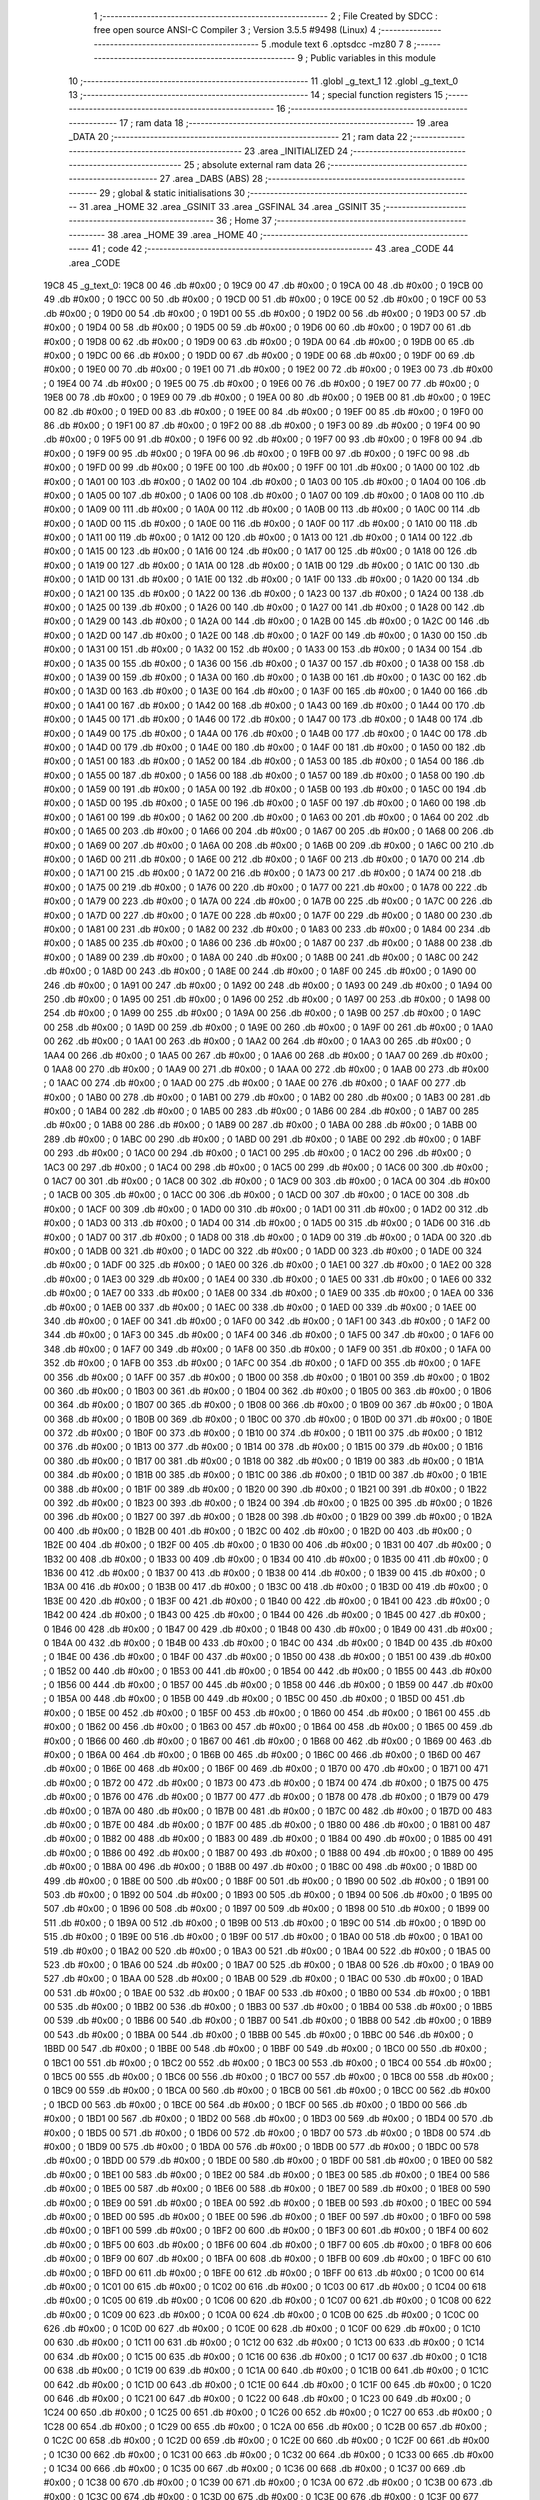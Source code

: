                              1 ;--------------------------------------------------------
                              2 ; File Created by SDCC : free open source ANSI-C Compiler
                              3 ; Version 3.5.5 #9498 (Linux)
                              4 ;--------------------------------------------------------
                              5 	.module text
                              6 	.optsdcc -mz80
                              7 	
                              8 ;--------------------------------------------------------
                              9 ; Public variables in this module
                             10 ;--------------------------------------------------------
                             11 	.globl _g_text_1
                             12 	.globl _g_text_0
                             13 ;--------------------------------------------------------
                             14 ; special function registers
                             15 ;--------------------------------------------------------
                             16 ;--------------------------------------------------------
                             17 ; ram data
                             18 ;--------------------------------------------------------
                             19 	.area _DATA
                             20 ;--------------------------------------------------------
                             21 ; ram data
                             22 ;--------------------------------------------------------
                             23 	.area _INITIALIZED
                             24 ;--------------------------------------------------------
                             25 ; absolute external ram data
                             26 ;--------------------------------------------------------
                             27 	.area _DABS (ABS)
                             28 ;--------------------------------------------------------
                             29 ; global & static initialisations
                             30 ;--------------------------------------------------------
                             31 	.area _HOME
                             32 	.area _GSINIT
                             33 	.area _GSFINAL
                             34 	.area _GSINIT
                             35 ;--------------------------------------------------------
                             36 ; Home
                             37 ;--------------------------------------------------------
                             38 	.area _HOME
                             39 	.area _HOME
                             40 ;--------------------------------------------------------
                             41 ; code
                             42 ;--------------------------------------------------------
                             43 	.area _CODE
                             44 	.area _CODE
   19C8                      45 _g_text_0:
   19C8 00                   46 	.db #0x00	; 0
   19C9 00                   47 	.db #0x00	; 0
   19CA 00                   48 	.db #0x00	; 0
   19CB 00                   49 	.db #0x00	; 0
   19CC 00                   50 	.db #0x00	; 0
   19CD 00                   51 	.db #0x00	; 0
   19CE 00                   52 	.db #0x00	; 0
   19CF 00                   53 	.db #0x00	; 0
   19D0 00                   54 	.db #0x00	; 0
   19D1 00                   55 	.db #0x00	; 0
   19D2 00                   56 	.db #0x00	; 0
   19D3 00                   57 	.db #0x00	; 0
   19D4 00                   58 	.db #0x00	; 0
   19D5 00                   59 	.db #0x00	; 0
   19D6 00                   60 	.db #0x00	; 0
   19D7 00                   61 	.db #0x00	; 0
   19D8 00                   62 	.db #0x00	; 0
   19D9 00                   63 	.db #0x00	; 0
   19DA 00                   64 	.db #0x00	; 0
   19DB 00                   65 	.db #0x00	; 0
   19DC 00                   66 	.db #0x00	; 0
   19DD 00                   67 	.db #0x00	; 0
   19DE 00                   68 	.db #0x00	; 0
   19DF 00                   69 	.db #0x00	; 0
   19E0 00                   70 	.db #0x00	; 0
   19E1 00                   71 	.db #0x00	; 0
   19E2 00                   72 	.db #0x00	; 0
   19E3 00                   73 	.db #0x00	; 0
   19E4 00                   74 	.db #0x00	; 0
   19E5 00                   75 	.db #0x00	; 0
   19E6 00                   76 	.db #0x00	; 0
   19E7 00                   77 	.db #0x00	; 0
   19E8 00                   78 	.db #0x00	; 0
   19E9 00                   79 	.db #0x00	; 0
   19EA 00                   80 	.db #0x00	; 0
   19EB 00                   81 	.db #0x00	; 0
   19EC 00                   82 	.db #0x00	; 0
   19ED 00                   83 	.db #0x00	; 0
   19EE 00                   84 	.db #0x00	; 0
   19EF 00                   85 	.db #0x00	; 0
   19F0 00                   86 	.db #0x00	; 0
   19F1 00                   87 	.db #0x00	; 0
   19F2 00                   88 	.db #0x00	; 0
   19F3 00                   89 	.db #0x00	; 0
   19F4 00                   90 	.db #0x00	; 0
   19F5 00                   91 	.db #0x00	; 0
   19F6 00                   92 	.db #0x00	; 0
   19F7 00                   93 	.db #0x00	; 0
   19F8 00                   94 	.db #0x00	; 0
   19F9 00                   95 	.db #0x00	; 0
   19FA 00                   96 	.db #0x00	; 0
   19FB 00                   97 	.db #0x00	; 0
   19FC 00                   98 	.db #0x00	; 0
   19FD 00                   99 	.db #0x00	; 0
   19FE 00                  100 	.db #0x00	; 0
   19FF 00                  101 	.db #0x00	; 0
   1A00 00                  102 	.db #0x00	; 0
   1A01 00                  103 	.db #0x00	; 0
   1A02 00                  104 	.db #0x00	; 0
   1A03 00                  105 	.db #0x00	; 0
   1A04 00                  106 	.db #0x00	; 0
   1A05 00                  107 	.db #0x00	; 0
   1A06 00                  108 	.db #0x00	; 0
   1A07 00                  109 	.db #0x00	; 0
   1A08 00                  110 	.db #0x00	; 0
   1A09 00                  111 	.db #0x00	; 0
   1A0A 00                  112 	.db #0x00	; 0
   1A0B 00                  113 	.db #0x00	; 0
   1A0C 00                  114 	.db #0x00	; 0
   1A0D 00                  115 	.db #0x00	; 0
   1A0E 00                  116 	.db #0x00	; 0
   1A0F 00                  117 	.db #0x00	; 0
   1A10 00                  118 	.db #0x00	; 0
   1A11 00                  119 	.db #0x00	; 0
   1A12 00                  120 	.db #0x00	; 0
   1A13 00                  121 	.db #0x00	; 0
   1A14 00                  122 	.db #0x00	; 0
   1A15 00                  123 	.db #0x00	; 0
   1A16 00                  124 	.db #0x00	; 0
   1A17 00                  125 	.db #0x00	; 0
   1A18 00                  126 	.db #0x00	; 0
   1A19 00                  127 	.db #0x00	; 0
   1A1A 00                  128 	.db #0x00	; 0
   1A1B 00                  129 	.db #0x00	; 0
   1A1C 00                  130 	.db #0x00	; 0
   1A1D 00                  131 	.db #0x00	; 0
   1A1E 00                  132 	.db #0x00	; 0
   1A1F 00                  133 	.db #0x00	; 0
   1A20 00                  134 	.db #0x00	; 0
   1A21 00                  135 	.db #0x00	; 0
   1A22 00                  136 	.db #0x00	; 0
   1A23 00                  137 	.db #0x00	; 0
   1A24 00                  138 	.db #0x00	; 0
   1A25 00                  139 	.db #0x00	; 0
   1A26 00                  140 	.db #0x00	; 0
   1A27 00                  141 	.db #0x00	; 0
   1A28 00                  142 	.db #0x00	; 0
   1A29 00                  143 	.db #0x00	; 0
   1A2A 00                  144 	.db #0x00	; 0
   1A2B 00                  145 	.db #0x00	; 0
   1A2C 00                  146 	.db #0x00	; 0
   1A2D 00                  147 	.db #0x00	; 0
   1A2E 00                  148 	.db #0x00	; 0
   1A2F 00                  149 	.db #0x00	; 0
   1A30 00                  150 	.db #0x00	; 0
   1A31 00                  151 	.db #0x00	; 0
   1A32 00                  152 	.db #0x00	; 0
   1A33 00                  153 	.db #0x00	; 0
   1A34 00                  154 	.db #0x00	; 0
   1A35 00                  155 	.db #0x00	; 0
   1A36 00                  156 	.db #0x00	; 0
   1A37 00                  157 	.db #0x00	; 0
   1A38 00                  158 	.db #0x00	; 0
   1A39 00                  159 	.db #0x00	; 0
   1A3A 00                  160 	.db #0x00	; 0
   1A3B 00                  161 	.db #0x00	; 0
   1A3C 00                  162 	.db #0x00	; 0
   1A3D 00                  163 	.db #0x00	; 0
   1A3E 00                  164 	.db #0x00	; 0
   1A3F 00                  165 	.db #0x00	; 0
   1A40 00                  166 	.db #0x00	; 0
   1A41 00                  167 	.db #0x00	; 0
   1A42 00                  168 	.db #0x00	; 0
   1A43 00                  169 	.db #0x00	; 0
   1A44 00                  170 	.db #0x00	; 0
   1A45 00                  171 	.db #0x00	; 0
   1A46 00                  172 	.db #0x00	; 0
   1A47 00                  173 	.db #0x00	; 0
   1A48 00                  174 	.db #0x00	; 0
   1A49 00                  175 	.db #0x00	; 0
   1A4A 00                  176 	.db #0x00	; 0
   1A4B 00                  177 	.db #0x00	; 0
   1A4C 00                  178 	.db #0x00	; 0
   1A4D 00                  179 	.db #0x00	; 0
   1A4E 00                  180 	.db #0x00	; 0
   1A4F 00                  181 	.db #0x00	; 0
   1A50 00                  182 	.db #0x00	; 0
   1A51 00                  183 	.db #0x00	; 0
   1A52 00                  184 	.db #0x00	; 0
   1A53 00                  185 	.db #0x00	; 0
   1A54 00                  186 	.db #0x00	; 0
   1A55 00                  187 	.db #0x00	; 0
   1A56 00                  188 	.db #0x00	; 0
   1A57 00                  189 	.db #0x00	; 0
   1A58 00                  190 	.db #0x00	; 0
   1A59 00                  191 	.db #0x00	; 0
   1A5A 00                  192 	.db #0x00	; 0
   1A5B 00                  193 	.db #0x00	; 0
   1A5C 00                  194 	.db #0x00	; 0
   1A5D 00                  195 	.db #0x00	; 0
   1A5E 00                  196 	.db #0x00	; 0
   1A5F 00                  197 	.db #0x00	; 0
   1A60 00                  198 	.db #0x00	; 0
   1A61 00                  199 	.db #0x00	; 0
   1A62 00                  200 	.db #0x00	; 0
   1A63 00                  201 	.db #0x00	; 0
   1A64 00                  202 	.db #0x00	; 0
   1A65 00                  203 	.db #0x00	; 0
   1A66 00                  204 	.db #0x00	; 0
   1A67 00                  205 	.db #0x00	; 0
   1A68 00                  206 	.db #0x00	; 0
   1A69 00                  207 	.db #0x00	; 0
   1A6A 00                  208 	.db #0x00	; 0
   1A6B 00                  209 	.db #0x00	; 0
   1A6C 00                  210 	.db #0x00	; 0
   1A6D 00                  211 	.db #0x00	; 0
   1A6E 00                  212 	.db #0x00	; 0
   1A6F 00                  213 	.db #0x00	; 0
   1A70 00                  214 	.db #0x00	; 0
   1A71 00                  215 	.db #0x00	; 0
   1A72 00                  216 	.db #0x00	; 0
   1A73 00                  217 	.db #0x00	; 0
   1A74 00                  218 	.db #0x00	; 0
   1A75 00                  219 	.db #0x00	; 0
   1A76 00                  220 	.db #0x00	; 0
   1A77 00                  221 	.db #0x00	; 0
   1A78 00                  222 	.db #0x00	; 0
   1A79 00                  223 	.db #0x00	; 0
   1A7A 00                  224 	.db #0x00	; 0
   1A7B 00                  225 	.db #0x00	; 0
   1A7C 00                  226 	.db #0x00	; 0
   1A7D 00                  227 	.db #0x00	; 0
   1A7E 00                  228 	.db #0x00	; 0
   1A7F 00                  229 	.db #0x00	; 0
   1A80 00                  230 	.db #0x00	; 0
   1A81 00                  231 	.db #0x00	; 0
   1A82 00                  232 	.db #0x00	; 0
   1A83 00                  233 	.db #0x00	; 0
   1A84 00                  234 	.db #0x00	; 0
   1A85 00                  235 	.db #0x00	; 0
   1A86 00                  236 	.db #0x00	; 0
   1A87 00                  237 	.db #0x00	; 0
   1A88 00                  238 	.db #0x00	; 0
   1A89 00                  239 	.db #0x00	; 0
   1A8A 00                  240 	.db #0x00	; 0
   1A8B 00                  241 	.db #0x00	; 0
   1A8C 00                  242 	.db #0x00	; 0
   1A8D 00                  243 	.db #0x00	; 0
   1A8E 00                  244 	.db #0x00	; 0
   1A8F 00                  245 	.db #0x00	; 0
   1A90 00                  246 	.db #0x00	; 0
   1A91 00                  247 	.db #0x00	; 0
   1A92 00                  248 	.db #0x00	; 0
   1A93 00                  249 	.db #0x00	; 0
   1A94 00                  250 	.db #0x00	; 0
   1A95 00                  251 	.db #0x00	; 0
   1A96 00                  252 	.db #0x00	; 0
   1A97 00                  253 	.db #0x00	; 0
   1A98 00                  254 	.db #0x00	; 0
   1A99 00                  255 	.db #0x00	; 0
   1A9A 00                  256 	.db #0x00	; 0
   1A9B 00                  257 	.db #0x00	; 0
   1A9C 00                  258 	.db #0x00	; 0
   1A9D 00                  259 	.db #0x00	; 0
   1A9E 00                  260 	.db #0x00	; 0
   1A9F 00                  261 	.db #0x00	; 0
   1AA0 00                  262 	.db #0x00	; 0
   1AA1 00                  263 	.db #0x00	; 0
   1AA2 00                  264 	.db #0x00	; 0
   1AA3 00                  265 	.db #0x00	; 0
   1AA4 00                  266 	.db #0x00	; 0
   1AA5 00                  267 	.db #0x00	; 0
   1AA6 00                  268 	.db #0x00	; 0
   1AA7 00                  269 	.db #0x00	; 0
   1AA8 00                  270 	.db #0x00	; 0
   1AA9 00                  271 	.db #0x00	; 0
   1AAA 00                  272 	.db #0x00	; 0
   1AAB 00                  273 	.db #0x00	; 0
   1AAC 00                  274 	.db #0x00	; 0
   1AAD 00                  275 	.db #0x00	; 0
   1AAE 00                  276 	.db #0x00	; 0
   1AAF 00                  277 	.db #0x00	; 0
   1AB0 00                  278 	.db #0x00	; 0
   1AB1 00                  279 	.db #0x00	; 0
   1AB2 00                  280 	.db #0x00	; 0
   1AB3 00                  281 	.db #0x00	; 0
   1AB4 00                  282 	.db #0x00	; 0
   1AB5 00                  283 	.db #0x00	; 0
   1AB6 00                  284 	.db #0x00	; 0
   1AB7 00                  285 	.db #0x00	; 0
   1AB8 00                  286 	.db #0x00	; 0
   1AB9 00                  287 	.db #0x00	; 0
   1ABA 00                  288 	.db #0x00	; 0
   1ABB 00                  289 	.db #0x00	; 0
   1ABC 00                  290 	.db #0x00	; 0
   1ABD 00                  291 	.db #0x00	; 0
   1ABE 00                  292 	.db #0x00	; 0
   1ABF 00                  293 	.db #0x00	; 0
   1AC0 00                  294 	.db #0x00	; 0
   1AC1 00                  295 	.db #0x00	; 0
   1AC2 00                  296 	.db #0x00	; 0
   1AC3 00                  297 	.db #0x00	; 0
   1AC4 00                  298 	.db #0x00	; 0
   1AC5 00                  299 	.db #0x00	; 0
   1AC6 00                  300 	.db #0x00	; 0
   1AC7 00                  301 	.db #0x00	; 0
   1AC8 00                  302 	.db #0x00	; 0
   1AC9 00                  303 	.db #0x00	; 0
   1ACA 00                  304 	.db #0x00	; 0
   1ACB 00                  305 	.db #0x00	; 0
   1ACC 00                  306 	.db #0x00	; 0
   1ACD 00                  307 	.db #0x00	; 0
   1ACE 00                  308 	.db #0x00	; 0
   1ACF 00                  309 	.db #0x00	; 0
   1AD0 00                  310 	.db #0x00	; 0
   1AD1 00                  311 	.db #0x00	; 0
   1AD2 00                  312 	.db #0x00	; 0
   1AD3 00                  313 	.db #0x00	; 0
   1AD4 00                  314 	.db #0x00	; 0
   1AD5 00                  315 	.db #0x00	; 0
   1AD6 00                  316 	.db #0x00	; 0
   1AD7 00                  317 	.db #0x00	; 0
   1AD8 00                  318 	.db #0x00	; 0
   1AD9 00                  319 	.db #0x00	; 0
   1ADA 00                  320 	.db #0x00	; 0
   1ADB 00                  321 	.db #0x00	; 0
   1ADC 00                  322 	.db #0x00	; 0
   1ADD 00                  323 	.db #0x00	; 0
   1ADE 00                  324 	.db #0x00	; 0
   1ADF 00                  325 	.db #0x00	; 0
   1AE0 00                  326 	.db #0x00	; 0
   1AE1 00                  327 	.db #0x00	; 0
   1AE2 00                  328 	.db #0x00	; 0
   1AE3 00                  329 	.db #0x00	; 0
   1AE4 00                  330 	.db #0x00	; 0
   1AE5 00                  331 	.db #0x00	; 0
   1AE6 00                  332 	.db #0x00	; 0
   1AE7 00                  333 	.db #0x00	; 0
   1AE8 00                  334 	.db #0x00	; 0
   1AE9 00                  335 	.db #0x00	; 0
   1AEA 00                  336 	.db #0x00	; 0
   1AEB 00                  337 	.db #0x00	; 0
   1AEC 00                  338 	.db #0x00	; 0
   1AED 00                  339 	.db #0x00	; 0
   1AEE 00                  340 	.db #0x00	; 0
   1AEF 00                  341 	.db #0x00	; 0
   1AF0 00                  342 	.db #0x00	; 0
   1AF1 00                  343 	.db #0x00	; 0
   1AF2 00                  344 	.db #0x00	; 0
   1AF3 00                  345 	.db #0x00	; 0
   1AF4 00                  346 	.db #0x00	; 0
   1AF5 00                  347 	.db #0x00	; 0
   1AF6 00                  348 	.db #0x00	; 0
   1AF7 00                  349 	.db #0x00	; 0
   1AF8 00                  350 	.db #0x00	; 0
   1AF9 00                  351 	.db #0x00	; 0
   1AFA 00                  352 	.db #0x00	; 0
   1AFB 00                  353 	.db #0x00	; 0
   1AFC 00                  354 	.db #0x00	; 0
   1AFD 00                  355 	.db #0x00	; 0
   1AFE 00                  356 	.db #0x00	; 0
   1AFF 00                  357 	.db #0x00	; 0
   1B00 00                  358 	.db #0x00	; 0
   1B01 00                  359 	.db #0x00	; 0
   1B02 00                  360 	.db #0x00	; 0
   1B03 00                  361 	.db #0x00	; 0
   1B04 00                  362 	.db #0x00	; 0
   1B05 00                  363 	.db #0x00	; 0
   1B06 00                  364 	.db #0x00	; 0
   1B07 00                  365 	.db #0x00	; 0
   1B08 00                  366 	.db #0x00	; 0
   1B09 00                  367 	.db #0x00	; 0
   1B0A 00                  368 	.db #0x00	; 0
   1B0B 00                  369 	.db #0x00	; 0
   1B0C 00                  370 	.db #0x00	; 0
   1B0D 00                  371 	.db #0x00	; 0
   1B0E 00                  372 	.db #0x00	; 0
   1B0F 00                  373 	.db #0x00	; 0
   1B10 00                  374 	.db #0x00	; 0
   1B11 00                  375 	.db #0x00	; 0
   1B12 00                  376 	.db #0x00	; 0
   1B13 00                  377 	.db #0x00	; 0
   1B14 00                  378 	.db #0x00	; 0
   1B15 00                  379 	.db #0x00	; 0
   1B16 00                  380 	.db #0x00	; 0
   1B17 00                  381 	.db #0x00	; 0
   1B18 00                  382 	.db #0x00	; 0
   1B19 00                  383 	.db #0x00	; 0
   1B1A 00                  384 	.db #0x00	; 0
   1B1B 00                  385 	.db #0x00	; 0
   1B1C 00                  386 	.db #0x00	; 0
   1B1D 00                  387 	.db #0x00	; 0
   1B1E 00                  388 	.db #0x00	; 0
   1B1F 00                  389 	.db #0x00	; 0
   1B20 00                  390 	.db #0x00	; 0
   1B21 00                  391 	.db #0x00	; 0
   1B22 00                  392 	.db #0x00	; 0
   1B23 00                  393 	.db #0x00	; 0
   1B24 00                  394 	.db #0x00	; 0
   1B25 00                  395 	.db #0x00	; 0
   1B26 00                  396 	.db #0x00	; 0
   1B27 00                  397 	.db #0x00	; 0
   1B28 00                  398 	.db #0x00	; 0
   1B29 00                  399 	.db #0x00	; 0
   1B2A 00                  400 	.db #0x00	; 0
   1B2B 00                  401 	.db #0x00	; 0
   1B2C 00                  402 	.db #0x00	; 0
   1B2D 00                  403 	.db #0x00	; 0
   1B2E 00                  404 	.db #0x00	; 0
   1B2F 00                  405 	.db #0x00	; 0
   1B30 00                  406 	.db #0x00	; 0
   1B31 00                  407 	.db #0x00	; 0
   1B32 00                  408 	.db #0x00	; 0
   1B33 00                  409 	.db #0x00	; 0
   1B34 00                  410 	.db #0x00	; 0
   1B35 00                  411 	.db #0x00	; 0
   1B36 00                  412 	.db #0x00	; 0
   1B37 00                  413 	.db #0x00	; 0
   1B38 00                  414 	.db #0x00	; 0
   1B39 00                  415 	.db #0x00	; 0
   1B3A 00                  416 	.db #0x00	; 0
   1B3B 00                  417 	.db #0x00	; 0
   1B3C 00                  418 	.db #0x00	; 0
   1B3D 00                  419 	.db #0x00	; 0
   1B3E 00                  420 	.db #0x00	; 0
   1B3F 00                  421 	.db #0x00	; 0
   1B40 00                  422 	.db #0x00	; 0
   1B41 00                  423 	.db #0x00	; 0
   1B42 00                  424 	.db #0x00	; 0
   1B43 00                  425 	.db #0x00	; 0
   1B44 00                  426 	.db #0x00	; 0
   1B45 00                  427 	.db #0x00	; 0
   1B46 00                  428 	.db #0x00	; 0
   1B47 00                  429 	.db #0x00	; 0
   1B48 00                  430 	.db #0x00	; 0
   1B49 00                  431 	.db #0x00	; 0
   1B4A 00                  432 	.db #0x00	; 0
   1B4B 00                  433 	.db #0x00	; 0
   1B4C 00                  434 	.db #0x00	; 0
   1B4D 00                  435 	.db #0x00	; 0
   1B4E 00                  436 	.db #0x00	; 0
   1B4F 00                  437 	.db #0x00	; 0
   1B50 00                  438 	.db #0x00	; 0
   1B51 00                  439 	.db #0x00	; 0
   1B52 00                  440 	.db #0x00	; 0
   1B53 00                  441 	.db #0x00	; 0
   1B54 00                  442 	.db #0x00	; 0
   1B55 00                  443 	.db #0x00	; 0
   1B56 00                  444 	.db #0x00	; 0
   1B57 00                  445 	.db #0x00	; 0
   1B58 00                  446 	.db #0x00	; 0
   1B59 00                  447 	.db #0x00	; 0
   1B5A 00                  448 	.db #0x00	; 0
   1B5B 00                  449 	.db #0x00	; 0
   1B5C 00                  450 	.db #0x00	; 0
   1B5D 00                  451 	.db #0x00	; 0
   1B5E 00                  452 	.db #0x00	; 0
   1B5F 00                  453 	.db #0x00	; 0
   1B60 00                  454 	.db #0x00	; 0
   1B61 00                  455 	.db #0x00	; 0
   1B62 00                  456 	.db #0x00	; 0
   1B63 00                  457 	.db #0x00	; 0
   1B64 00                  458 	.db #0x00	; 0
   1B65 00                  459 	.db #0x00	; 0
   1B66 00                  460 	.db #0x00	; 0
   1B67 00                  461 	.db #0x00	; 0
   1B68 00                  462 	.db #0x00	; 0
   1B69 00                  463 	.db #0x00	; 0
   1B6A 00                  464 	.db #0x00	; 0
   1B6B 00                  465 	.db #0x00	; 0
   1B6C 00                  466 	.db #0x00	; 0
   1B6D 00                  467 	.db #0x00	; 0
   1B6E 00                  468 	.db #0x00	; 0
   1B6F 00                  469 	.db #0x00	; 0
   1B70 00                  470 	.db #0x00	; 0
   1B71 00                  471 	.db #0x00	; 0
   1B72 00                  472 	.db #0x00	; 0
   1B73 00                  473 	.db #0x00	; 0
   1B74 00                  474 	.db #0x00	; 0
   1B75 00                  475 	.db #0x00	; 0
   1B76 00                  476 	.db #0x00	; 0
   1B77 00                  477 	.db #0x00	; 0
   1B78 00                  478 	.db #0x00	; 0
   1B79 00                  479 	.db #0x00	; 0
   1B7A 00                  480 	.db #0x00	; 0
   1B7B 00                  481 	.db #0x00	; 0
   1B7C 00                  482 	.db #0x00	; 0
   1B7D 00                  483 	.db #0x00	; 0
   1B7E 00                  484 	.db #0x00	; 0
   1B7F 00                  485 	.db #0x00	; 0
   1B80 00                  486 	.db #0x00	; 0
   1B81 00                  487 	.db #0x00	; 0
   1B82 00                  488 	.db #0x00	; 0
   1B83 00                  489 	.db #0x00	; 0
   1B84 00                  490 	.db #0x00	; 0
   1B85 00                  491 	.db #0x00	; 0
   1B86 00                  492 	.db #0x00	; 0
   1B87 00                  493 	.db #0x00	; 0
   1B88 00                  494 	.db #0x00	; 0
   1B89 00                  495 	.db #0x00	; 0
   1B8A 00                  496 	.db #0x00	; 0
   1B8B 00                  497 	.db #0x00	; 0
   1B8C 00                  498 	.db #0x00	; 0
   1B8D 00                  499 	.db #0x00	; 0
   1B8E 00                  500 	.db #0x00	; 0
   1B8F 00                  501 	.db #0x00	; 0
   1B90 00                  502 	.db #0x00	; 0
   1B91 00                  503 	.db #0x00	; 0
   1B92 00                  504 	.db #0x00	; 0
   1B93 00                  505 	.db #0x00	; 0
   1B94 00                  506 	.db #0x00	; 0
   1B95 00                  507 	.db #0x00	; 0
   1B96 00                  508 	.db #0x00	; 0
   1B97 00                  509 	.db #0x00	; 0
   1B98 00                  510 	.db #0x00	; 0
   1B99 00                  511 	.db #0x00	; 0
   1B9A 00                  512 	.db #0x00	; 0
   1B9B 00                  513 	.db #0x00	; 0
   1B9C 00                  514 	.db #0x00	; 0
   1B9D 00                  515 	.db #0x00	; 0
   1B9E 00                  516 	.db #0x00	; 0
   1B9F 00                  517 	.db #0x00	; 0
   1BA0 00                  518 	.db #0x00	; 0
   1BA1 00                  519 	.db #0x00	; 0
   1BA2 00                  520 	.db #0x00	; 0
   1BA3 00                  521 	.db #0x00	; 0
   1BA4 00                  522 	.db #0x00	; 0
   1BA5 00                  523 	.db #0x00	; 0
   1BA6 00                  524 	.db #0x00	; 0
   1BA7 00                  525 	.db #0x00	; 0
   1BA8 00                  526 	.db #0x00	; 0
   1BA9 00                  527 	.db #0x00	; 0
   1BAA 00                  528 	.db #0x00	; 0
   1BAB 00                  529 	.db #0x00	; 0
   1BAC 00                  530 	.db #0x00	; 0
   1BAD 00                  531 	.db #0x00	; 0
   1BAE 00                  532 	.db #0x00	; 0
   1BAF 00                  533 	.db #0x00	; 0
   1BB0 00                  534 	.db #0x00	; 0
   1BB1 00                  535 	.db #0x00	; 0
   1BB2 00                  536 	.db #0x00	; 0
   1BB3 00                  537 	.db #0x00	; 0
   1BB4 00                  538 	.db #0x00	; 0
   1BB5 00                  539 	.db #0x00	; 0
   1BB6 00                  540 	.db #0x00	; 0
   1BB7 00                  541 	.db #0x00	; 0
   1BB8 00                  542 	.db #0x00	; 0
   1BB9 00                  543 	.db #0x00	; 0
   1BBA 00                  544 	.db #0x00	; 0
   1BBB 00                  545 	.db #0x00	; 0
   1BBC 00                  546 	.db #0x00	; 0
   1BBD 00                  547 	.db #0x00	; 0
   1BBE 00                  548 	.db #0x00	; 0
   1BBF 00                  549 	.db #0x00	; 0
   1BC0 00                  550 	.db #0x00	; 0
   1BC1 00                  551 	.db #0x00	; 0
   1BC2 00                  552 	.db #0x00	; 0
   1BC3 00                  553 	.db #0x00	; 0
   1BC4 00                  554 	.db #0x00	; 0
   1BC5 00                  555 	.db #0x00	; 0
   1BC6 00                  556 	.db #0x00	; 0
   1BC7 00                  557 	.db #0x00	; 0
   1BC8 00                  558 	.db #0x00	; 0
   1BC9 00                  559 	.db #0x00	; 0
   1BCA 00                  560 	.db #0x00	; 0
   1BCB 00                  561 	.db #0x00	; 0
   1BCC 00                  562 	.db #0x00	; 0
   1BCD 00                  563 	.db #0x00	; 0
   1BCE 00                  564 	.db #0x00	; 0
   1BCF 00                  565 	.db #0x00	; 0
   1BD0 00                  566 	.db #0x00	; 0
   1BD1 00                  567 	.db #0x00	; 0
   1BD2 00                  568 	.db #0x00	; 0
   1BD3 00                  569 	.db #0x00	; 0
   1BD4 00                  570 	.db #0x00	; 0
   1BD5 00                  571 	.db #0x00	; 0
   1BD6 00                  572 	.db #0x00	; 0
   1BD7 00                  573 	.db #0x00	; 0
   1BD8 00                  574 	.db #0x00	; 0
   1BD9 00                  575 	.db #0x00	; 0
   1BDA 00                  576 	.db #0x00	; 0
   1BDB 00                  577 	.db #0x00	; 0
   1BDC 00                  578 	.db #0x00	; 0
   1BDD 00                  579 	.db #0x00	; 0
   1BDE 00                  580 	.db #0x00	; 0
   1BDF 00                  581 	.db #0x00	; 0
   1BE0 00                  582 	.db #0x00	; 0
   1BE1 00                  583 	.db #0x00	; 0
   1BE2 00                  584 	.db #0x00	; 0
   1BE3 00                  585 	.db #0x00	; 0
   1BE4 00                  586 	.db #0x00	; 0
   1BE5 00                  587 	.db #0x00	; 0
   1BE6 00                  588 	.db #0x00	; 0
   1BE7 00                  589 	.db #0x00	; 0
   1BE8 00                  590 	.db #0x00	; 0
   1BE9 00                  591 	.db #0x00	; 0
   1BEA 00                  592 	.db #0x00	; 0
   1BEB 00                  593 	.db #0x00	; 0
   1BEC 00                  594 	.db #0x00	; 0
   1BED 00                  595 	.db #0x00	; 0
   1BEE 00                  596 	.db #0x00	; 0
   1BEF 00                  597 	.db #0x00	; 0
   1BF0 00                  598 	.db #0x00	; 0
   1BF1 00                  599 	.db #0x00	; 0
   1BF2 00                  600 	.db #0x00	; 0
   1BF3 00                  601 	.db #0x00	; 0
   1BF4 00                  602 	.db #0x00	; 0
   1BF5 00                  603 	.db #0x00	; 0
   1BF6 00                  604 	.db #0x00	; 0
   1BF7 00                  605 	.db #0x00	; 0
   1BF8 00                  606 	.db #0x00	; 0
   1BF9 00                  607 	.db #0x00	; 0
   1BFA 00                  608 	.db #0x00	; 0
   1BFB 00                  609 	.db #0x00	; 0
   1BFC 00                  610 	.db #0x00	; 0
   1BFD 00                  611 	.db #0x00	; 0
   1BFE 00                  612 	.db #0x00	; 0
   1BFF 00                  613 	.db #0x00	; 0
   1C00 00                  614 	.db #0x00	; 0
   1C01 00                  615 	.db #0x00	; 0
   1C02 00                  616 	.db #0x00	; 0
   1C03 00                  617 	.db #0x00	; 0
   1C04 00                  618 	.db #0x00	; 0
   1C05 00                  619 	.db #0x00	; 0
   1C06 00                  620 	.db #0x00	; 0
   1C07 00                  621 	.db #0x00	; 0
   1C08 00                  622 	.db #0x00	; 0
   1C09 00                  623 	.db #0x00	; 0
   1C0A 00                  624 	.db #0x00	; 0
   1C0B 00                  625 	.db #0x00	; 0
   1C0C 00                  626 	.db #0x00	; 0
   1C0D 00                  627 	.db #0x00	; 0
   1C0E 00                  628 	.db #0x00	; 0
   1C0F 00                  629 	.db #0x00	; 0
   1C10 00                  630 	.db #0x00	; 0
   1C11 00                  631 	.db #0x00	; 0
   1C12 00                  632 	.db #0x00	; 0
   1C13 00                  633 	.db #0x00	; 0
   1C14 00                  634 	.db #0x00	; 0
   1C15 00                  635 	.db #0x00	; 0
   1C16 00                  636 	.db #0x00	; 0
   1C17 00                  637 	.db #0x00	; 0
   1C18 00                  638 	.db #0x00	; 0
   1C19 00                  639 	.db #0x00	; 0
   1C1A 00                  640 	.db #0x00	; 0
   1C1B 00                  641 	.db #0x00	; 0
   1C1C 00                  642 	.db #0x00	; 0
   1C1D 00                  643 	.db #0x00	; 0
   1C1E 00                  644 	.db #0x00	; 0
   1C1F 00                  645 	.db #0x00	; 0
   1C20 00                  646 	.db #0x00	; 0
   1C21 00                  647 	.db #0x00	; 0
   1C22 00                  648 	.db #0x00	; 0
   1C23 00                  649 	.db #0x00	; 0
   1C24 00                  650 	.db #0x00	; 0
   1C25 00                  651 	.db #0x00	; 0
   1C26 00                  652 	.db #0x00	; 0
   1C27 00                  653 	.db #0x00	; 0
   1C28 00                  654 	.db #0x00	; 0
   1C29 00                  655 	.db #0x00	; 0
   1C2A 00                  656 	.db #0x00	; 0
   1C2B 00                  657 	.db #0x00	; 0
   1C2C 00                  658 	.db #0x00	; 0
   1C2D 00                  659 	.db #0x00	; 0
   1C2E 00                  660 	.db #0x00	; 0
   1C2F 00                  661 	.db #0x00	; 0
   1C30 00                  662 	.db #0x00	; 0
   1C31 00                  663 	.db #0x00	; 0
   1C32 00                  664 	.db #0x00	; 0
   1C33 00                  665 	.db #0x00	; 0
   1C34 00                  666 	.db #0x00	; 0
   1C35 00                  667 	.db #0x00	; 0
   1C36 00                  668 	.db #0x00	; 0
   1C37 00                  669 	.db #0x00	; 0
   1C38 00                  670 	.db #0x00	; 0
   1C39 00                  671 	.db #0x00	; 0
   1C3A 00                  672 	.db #0x00	; 0
   1C3B 00                  673 	.db #0x00	; 0
   1C3C 00                  674 	.db #0x00	; 0
   1C3D 00                  675 	.db #0x00	; 0
   1C3E 00                  676 	.db #0x00	; 0
   1C3F 00                  677 	.db #0x00	; 0
   1C40 00                  678 	.db #0x00	; 0
   1C41 00                  679 	.db #0x00	; 0
   1C42 00                  680 	.db #0x00	; 0
   1C43 00                  681 	.db #0x00	; 0
   1C44 00                  682 	.db #0x00	; 0
   1C45 00                  683 	.db #0x00	; 0
   1C46 00                  684 	.db #0x00	; 0
   1C47 00                  685 	.db #0x00	; 0
   1C48 00                  686 	.db #0x00	; 0
   1C49 00                  687 	.db #0x00	; 0
   1C4A 00                  688 	.db #0x00	; 0
   1C4B 00                  689 	.db #0x00	; 0
   1C4C 00                  690 	.db #0x00	; 0
   1C4D 00                  691 	.db #0x00	; 0
   1C4E 00                  692 	.db #0x00	; 0
   1C4F 00                  693 	.db #0x00	; 0
   1C50 00                  694 	.db #0x00	; 0
   1C51 00                  695 	.db #0x00	; 0
   1C52 00                  696 	.db #0x00	; 0
   1C53 00                  697 	.db #0x00	; 0
   1C54 41                  698 	.db #0x41	; 65	'A'
   1C55 00                  699 	.db #0x00	; 0
   1C56 00                  700 	.db #0x00	; 0
   1C57 00                  701 	.db #0x00	; 0
   1C58 00                  702 	.db #0x00	; 0
   1C59 00                  703 	.db #0x00	; 0
   1C5A 00                  704 	.db #0x00	; 0
   1C5B 00                  705 	.db #0x00	; 0
   1C5C 00                  706 	.db #0x00	; 0
   1C5D 00                  707 	.db #0x00	; 0
   1C5E 00                  708 	.db #0x00	; 0
   1C5F 00                  709 	.db #0x00	; 0
   1C60 00                  710 	.db #0x00	; 0
   1C61 00                  711 	.db #0x00	; 0
   1C62 00                  712 	.db #0x00	; 0
   1C63 00                  713 	.db #0x00	; 0
   1C64 00                  714 	.db #0x00	; 0
   1C65 00                  715 	.db #0x00	; 0
   1C66 00                  716 	.db #0x00	; 0
   1C67 00                  717 	.db #0x00	; 0
   1C68 41                  718 	.db #0x41	; 65	'A'
   1C69 00                  719 	.db #0x00	; 0
   1C6A 00                  720 	.db #0x00	; 0
   1C6B 00                  721 	.db #0x00	; 0
   1C6C 00                  722 	.db #0x00	; 0
   1C6D 00                  723 	.db #0x00	; 0
   1C6E 00                  724 	.db #0x00	; 0
   1C6F 41                  725 	.db #0x41	; 65	'A'
   1C70 00                  726 	.db #0x00	; 0
   1C71 00                  727 	.db #0x00	; 0
   1C72 00                  728 	.db #0x00	; 0
   1C73 00                  729 	.db #0x00	; 0
   1C74 00                  730 	.db #0x00	; 0
   1C75 00                  731 	.db #0x00	; 0
   1C76 41                  732 	.db #0x41	; 65	'A'
   1C77 EB                  733 	.db #0xEB	; 235
   1C78 00                  734 	.db #0x00	; 0
   1C79 00                  735 	.db #0x00	; 0
   1C7A 00                  736 	.db #0x00	; 0
   1C7B 00                  737 	.db #0x00	; 0
   1C7C 55                  738 	.db #0x55	; 85	'U'
   1C7D 00                  739 	.db #0x00	; 0
   1C7E 00                  740 	.db #0x00	; 0
   1C7F 00                  741 	.db #0x00	; 0
   1C80 00                  742 	.db #0x00	; 0
   1C81 00                  743 	.db #0x00	; 0
   1C82 00                  744 	.db #0x00	; 0
   1C83 00                  745 	.db #0x00	; 0
   1C84 00                  746 	.db #0x00	; 0
   1C85 00                  747 	.db #0x00	; 0
   1C86 00                  748 	.db #0x00	; 0
   1C87 00                  749 	.db #0x00	; 0
   1C88 00                  750 	.db #0x00	; 0
   1C89 00                  751 	.db #0x00	; 0
   1C8A 00                  752 	.db #0x00	; 0
   1C8B 00                  753 	.db #0x00	; 0
   1C8C 00                  754 	.db #0x00	; 0
   1C8D 00                  755 	.db #0x00	; 0
   1C8E 00                  756 	.db #0x00	; 0
   1C8F 00                  757 	.db #0x00	; 0
   1C90 55                  758 	.db #0x55	; 85	'U'
   1C91 00                  759 	.db #0x00	; 0
   1C92 00                  760 	.db #0x00	; 0
   1C93 00                  761 	.db #0x00	; 0
   1C94 00                  762 	.db #0x00	; 0
   1C95 00                  763 	.db #0x00	; 0
   1C96 00                  764 	.db #0x00	; 0
   1C97 00                  765 	.db #0x00	; 0
   1C98 00                  766 	.db #0x00	; 0
   1C99 00                  767 	.db #0x00	; 0
   1C9A 00                  768 	.db #0x00	; 0
   1C9B 00                  769 	.db #0x00	; 0
   1C9C 00                  770 	.db #0x00	; 0
   1C9D 00                  771 	.db #0x00	; 0
   1C9E 00                  772 	.db #0x00	; 0
   1C9F AA                  773 	.db #0xAA	; 170
   1CA0 00                  774 	.db #0x00	; 0
   1CA1 AA                  775 	.db #0xAA	; 170
   1CA2 00                  776 	.db #0x00	; 0
   1CA3 00                  777 	.db #0x00	; 0
   1CA4 00                  778 	.db #0x00	; 0
   1CA5 00                  779 	.db #0x00	; 0
   1CA6 00                  780 	.db #0x00	; 0
   1CA7 00                  781 	.db #0x00	; 0
   1CA8 00                  782 	.db #0x00	; 0
   1CA9 00                  783 	.db #0x00	; 0
   1CAA 00                  784 	.db #0x00	; 0
   1CAB 00                  785 	.db #0x00	; 0
   1CAC 00                  786 	.db #0x00	; 0
   1CAD 00                  787 	.db #0x00	; 0
   1CAE 00                  788 	.db #0x00	; 0
   1CAF 00                  789 	.db #0x00	; 0
   1CB0 00                  790 	.db #0x00	; 0
   1CB1 00                  791 	.db #0x00	; 0
   1CB2 00                  792 	.db #0x00	; 0
   1CB3 00                  793 	.db #0x00	; 0
   1CB4 00                  794 	.db #0x00	; 0
   1CB5 00                  795 	.db #0x00	; 0
   1CB6 00                  796 	.db #0x00	; 0
   1CB7 00                  797 	.db #0x00	; 0
   1CB8 00                  798 	.db #0x00	; 0
   1CB9 00                  799 	.db #0x00	; 0
   1CBA 00                  800 	.db #0x00	; 0
   1CBB 00                  801 	.db #0x00	; 0
   1CBC 00                  802 	.db #0x00	; 0
   1CBD 00                  803 	.db #0x00	; 0
   1CBE 00                  804 	.db #0x00	; 0
   1CBF 00                  805 	.db #0x00	; 0
   1CC0 00                  806 	.db #0x00	; 0
   1CC1 00                  807 	.db #0x00	; 0
   1CC2 00                  808 	.db #0x00	; 0
   1CC3 00                  809 	.db #0x00	; 0
   1CC4 00                  810 	.db #0x00	; 0
   1CC5 00                  811 	.db #0x00	; 0
   1CC6 00                  812 	.db #0x00	; 0
   1CC7 AA                  813 	.db #0xAA	; 170
   1CC8 41                  814 	.db #0x41	; 65	'A'
   1CC9 FF                  815 	.db #0xFF	; 255
   1CCA AA                  816 	.db #0xAA	; 170
   1CCB 00                  817 	.db #0x00	; 0
   1CCC D7                  818 	.db #0xD7	; 215
   1CCD 00                  819 	.db #0x00	; 0
   1CCE 41                  820 	.db #0x41	; 65	'A'
   1CCF C3                  821 	.db #0xC3	; 195
   1CD0 AA                  822 	.db #0xAA	; 170
   1CD1 00                  823 	.db #0x00	; 0
   1CD2 41                  824 	.db #0x41	; 65	'A'
   1CD3 D7                  825 	.db #0xD7	; 215
   1CD4 82                  826 	.db #0x82	; 130
   1CD5 00                  827 	.db #0x00	; 0
   1CD6 00                  828 	.db #0x00	; 0
   1CD7 D7                  829 	.db #0xD7	; 215
   1CD8 D7                  830 	.db #0xD7	; 215
   1CD9 AA                  831 	.db #0xAA	; 170
   1CDA 00                  832 	.db #0x00	; 0
   1CDB 41                  833 	.db #0x41	; 65	'A'
   1CDC EB                  834 	.db #0xEB	; 235
   1CDD 41                  835 	.db #0x41	; 65	'A'
   1CDE EB                  836 	.db #0xEB	; 235
   1CDF EB                  837 	.db #0xEB	; 235
   1CE0 D7                  838 	.db #0xD7	; 215
   1CE1 00                  839 	.db #0x00	; 0
   1CE2 00                  840 	.db #0x00	; 0
   1CE3 C3                  841 	.db #0xC3	; 195
   1CE4 82                  842 	.db #0x82	; 130
   1CE5 00                  843 	.db #0x00	; 0
   1CE6 41                  844 	.db #0x41	; 65	'A'
   1CE7 C3                  845 	.db #0xC3	; 195
   1CE8 00                  846 	.db #0x00	; 0
   1CE9 00                  847 	.db #0x00	; 0
   1CEA 00                  848 	.db #0x00	; 0
   1CEB 00                  849 	.db #0x00	; 0
   1CEC 00                  850 	.db #0x00	; 0
   1CED 00                  851 	.db #0x00	; 0
   1CEE 00                  852 	.db #0x00	; 0
   1CEF AA                  853 	.db #0xAA	; 170
   1CF0 00                  854 	.db #0x00	; 0
   1CF1 AA                  855 	.db #0xAA	; 170
   1CF2 00                  856 	.db #0x00	; 0
   1CF3 00                  857 	.db #0x00	; 0
   1CF4 55                  858 	.db #0x55	; 85	'U'
   1CF5 00                  859 	.db #0x00	; 0
   1CF6 55                  860 	.db #0x55	; 85	'U'
   1CF7 00                  861 	.db #0x00	; 0
   1CF8 82                  862 	.db #0x82	; 130
   1CF9 00                  863 	.db #0x00	; 0
   1CFA 41                  864 	.db #0x41	; 65	'A'
   1CFB 00                  865 	.db #0x00	; 0
   1CFC AA                  866 	.db #0xAA	; 170
   1CFD 00                  867 	.db #0x00	; 0
   1CFE 00                  868 	.db #0x00	; 0
   1CFF 55                  869 	.db #0x55	; 85	'U'
   1D00 82                  870 	.db #0x82	; 130
   1D01 D7                  871 	.db #0xD7	; 215
   1D02 00                  872 	.db #0x00	; 0
   1D03 AA                  873 	.db #0xAA	; 170
   1D04 55                  874 	.db #0x55	; 85	'U'
   1D05 00                  875 	.db #0x00	; 0
   1D06 EB                  876 	.db #0xEB	; 235
   1D07 C3                  877 	.db #0xC3	; 195
   1D08 55                  878 	.db #0x55	; 85	'U'
   1D09 00                  879 	.db #0x00	; 0
   1D0A 55                  880 	.db #0x55	; 85	'U'
   1D0B 82                  881 	.db #0x82	; 130
   1D0C C3                  882 	.db #0xC3	; 195
   1D0D 00                  883 	.db #0x00	; 0
   1D0E C3                  884 	.db #0xC3	; 195
   1D0F 00                  885 	.db #0x00	; 0
   1D10 00                  886 	.db #0x00	; 0
   1D11 00                  887 	.db #0x00	; 0
   1D12 00                  888 	.db #0x00	; 0
   1D13 00                  889 	.db #0x00	; 0
   1D14 00                  890 	.db #0x00	; 0
   1D15 00                  891 	.db #0x00	; 0
   1D16 00                  892 	.db #0x00	; 0
   1D17 AA                  893 	.db #0xAA	; 170
   1D18 00                  894 	.db #0x00	; 0
   1D19 AA                  895 	.db #0xAA	; 170
   1D1A 00                  896 	.db #0x00	; 0
   1D1B 00                  897 	.db #0x00	; 0
   1D1C 55                  898 	.db #0x55	; 85	'U'
   1D1D 00                  899 	.db #0x00	; 0
   1D1E 55                  900 	.db #0x55	; 85	'U'
   1D1F EB                  901 	.db #0xEB	; 235
   1D20 00                  902 	.db #0x00	; 0
   1D21 00                  903 	.db #0x00	; 0
   1D22 00                  904 	.db #0x00	; 0
   1D23 C3                  905 	.db #0xC3	; 195
   1D24 AA                  906 	.db #0xAA	; 170
   1D25 00                  907 	.db #0x00	; 0
   1D26 00                  908 	.db #0x00	; 0
   1D27 55                  909 	.db #0x55	; 85	'U'
   1D28 00                  910 	.db #0x00	; 0
   1D29 55                  911 	.db #0x55	; 85	'U'
   1D2A 00                  912 	.db #0x00	; 0
   1D2B FF                  913 	.db #0xFF	; 255
   1D2C FF                  914 	.db #0xFF	; 255
   1D2D 00                  915 	.db #0x00	; 0
   1D2E AA                  916 	.db #0xAA	; 170
   1D2F 00                  917 	.db #0x00	; 0
   1D30 55                  918 	.db #0x55	; 85	'U'
   1D31 00                  919 	.db #0x00	; 0
   1D32 55                  920 	.db #0x55	; 85	'U'
   1D33 00                  921 	.db #0x00	; 0
   1D34 D7                  922 	.db #0xD7	; 215
   1D35 00                  923 	.db #0x00	; 0
   1D36 AA                  924 	.db #0xAA	; 170
   1D37 00                  925 	.db #0x00	; 0
   1D38 00                  926 	.db #0x00	; 0
   1D39 00                  927 	.db #0x00	; 0
   1D3A 00                  928 	.db #0x00	; 0
   1D3B 00                  929 	.db #0x00	; 0
   1D3C 00                  930 	.db #0x00	; 0
   1D3D 00                  931 	.db #0x00	; 0
   1D3E 00                  932 	.db #0x00	; 0
   1D3F AA                  933 	.db #0xAA	; 170
   1D40 00                  934 	.db #0x00	; 0
   1D41 AA                  935 	.db #0xAA	; 170
   1D42 00                  936 	.db #0x00	; 0
   1D43 00                  937 	.db #0x00	; 0
   1D44 55                  938 	.db #0x55	; 85	'U'
   1D45 00                  939 	.db #0x00	; 0
   1D46 00                  940 	.db #0x00	; 0
   1D47 D7                  941 	.db #0xD7	; 215
   1D48 AA                  942 	.db #0xAA	; 170
   1D49 00                  943 	.db #0x00	; 0
   1D4A 55                  944 	.db #0x55	; 85	'U'
   1D4B 00                  945 	.db #0x00	; 0
   1D4C AA                  946 	.db #0xAA	; 170
   1D4D 00                  947 	.db #0x00	; 0
   1D4E 00                  948 	.db #0x00	; 0
   1D4F 55                  949 	.db #0x55	; 85	'U'
   1D50 00                  950 	.db #0x00	; 0
   1D51 55                  951 	.db #0x55	; 85	'U'
   1D52 00                  952 	.db #0x00	; 0
   1D53 AA                  953 	.db #0xAA	; 170
   1D54 00                  954 	.db #0x00	; 0
   1D55 00                  955 	.db #0x00	; 0
   1D56 AA                  956 	.db #0xAA	; 170
   1D57 00                  957 	.db #0x00	; 0
   1D58 55                  958 	.db #0x55	; 85	'U'
   1D59 00                  959 	.db #0x00	; 0
   1D5A 55                  960 	.db #0x55	; 85	'U'
   1D5B 00                  961 	.db #0x00	; 0
   1D5C D7                  962 	.db #0xD7	; 215
   1D5D 00                  963 	.db #0x00	; 0
   1D5E AA                  964 	.db #0xAA	; 170
   1D5F 00                  965 	.db #0x00	; 0
   1D60 00                  966 	.db #0x00	; 0
   1D61 00                  967 	.db #0x00	; 0
   1D62 00                  968 	.db #0x00	; 0
   1D63 00                  969 	.db #0x00	; 0
   1D64 00                  970 	.db #0x00	; 0
   1D65 00                  971 	.db #0x00	; 0
   1D66 00                  972 	.db #0x00	; 0
   1D67 AA                  973 	.db #0xAA	; 170
   1D68 00                  974 	.db #0x00	; 0
   1D69 EB                  975 	.db #0xEB	; 235
   1D6A 00                  976 	.db #0x00	; 0
   1D6B 00                  977 	.db #0x00	; 0
   1D6C 55                  978 	.db #0x55	; 85	'U'
   1D6D 00                  979 	.db #0x00	; 0
   1D6E 41                  980 	.db #0x41	; 65	'A'
   1D6F 41                  981 	.db #0x41	; 65	'A'
   1D70 AA                  982 	.db #0xAA	; 170
   1D71 00                  983 	.db #0x00	; 0
   1D72 55                  984 	.db #0x55	; 85	'U'
   1D73 C3                  985 	.db #0xC3	; 195
   1D74 AA                  986 	.db #0xAA	; 170
   1D75 00                  987 	.db #0x00	; 0
   1D76 00                  988 	.db #0x00	; 0
   1D77 55                  989 	.db #0x55	; 85	'U'
   1D78 00                  990 	.db #0x00	; 0
   1D79 C3                  991 	.db #0xC3	; 195
   1D7A 00                  992 	.db #0x00	; 0
   1D7B EB                  993 	.db #0xEB	; 235
   1D7C 00                  994 	.db #0x00	; 0
   1D7D 00                  995 	.db #0x00	; 0
   1D7E AA                  996 	.db #0xAA	; 170
   1D7F 00                  997 	.db #0x00	; 0
   1D80 55                  998 	.db #0x55	; 85	'U'
   1D81 00                  999 	.db #0x00	; 0
   1D82 55                 1000 	.db #0x55	; 85	'U'
   1D83 82                 1001 	.db #0x82	; 130
   1D84 C3                 1002 	.db #0xC3	; 195
   1D85 00                 1003 	.db #0x00	; 0
   1D86 FF                 1004 	.db #0xFF	; 255
   1D87 C3                 1005 	.db #0xC3	; 195
   1D88 00                 1006 	.db #0x00	; 0
   1D89 00                 1007 	.db #0x00	; 0
   1D8A 00                 1008 	.db #0x00	; 0
   1D8B 00                 1009 	.db #0x00	; 0
   1D8C 00                 1010 	.db #0x00	; 0
   1D8D 00                 1011 	.db #0x00	; 0
   1D8E 41                 1012 	.db #0x41	; 65	'A'
   1D8F EB                 1013 	.db #0xEB	; 235
   1D90 00                 1014 	.db #0x00	; 0
   1D91 D7                 1015 	.db #0xD7	; 215
   1D92 82                 1016 	.db #0x82	; 130
   1D93 00                 1017 	.db #0x00	; 0
   1D94 D7                 1018 	.db #0xD7	; 215
   1D95 82                 1019 	.db #0x82	; 130
   1D96 55                 1020 	.db #0x55	; 85	'U'
   1D97 D7                 1021 	.db #0xD7	; 215
   1D98 82                 1022 	.db #0x82	; 130
   1D99 00                 1023 	.db #0x00	; 0
   1D9A 41                 1024 	.db #0x41	; 65	'A'
   1D9B EB                 1025 	.db #0xEB	; 235
   1D9C FF                 1026 	.db #0xFF	; 255
   1D9D 00                 1027 	.db #0x00	; 0
   1D9E 00                 1028 	.db #0x00	; 0
   1D9F 55                 1029 	.db #0x55	; 85	'U'
   1DA0 C3                 1030 	.db #0xC3	; 195
   1DA1 82                 1031 	.db #0x82	; 130
   1DA2 00                 1032 	.db #0x00	; 0
   1DA3 55                 1033 	.db #0x55	; 85	'U'
   1DA4 EB                 1034 	.db #0xEB	; 235
   1DA5 41                 1035 	.db #0x41	; 65	'A'
   1DA6 EB                 1036 	.db #0xEB	; 235
   1DA7 00                 1037 	.db #0x00	; 0
   1DA8 D7                 1038 	.db #0xD7	; 215
   1DA9 82                 1039 	.db #0x82	; 130
   1DAA 00                 1040 	.db #0x00	; 0
   1DAB C3                 1041 	.db #0xC3	; 195
   1DAC 82                 1042 	.db #0x82	; 130
   1DAD 00                 1043 	.db #0x00	; 0
   1DAE 55                 1044 	.db #0x55	; 85	'U'
   1DAF EB                 1045 	.db #0xEB	; 235
   1DB0 00                 1046 	.db #0x00	; 0
   1DB1 00                 1047 	.db #0x00	; 0
   1DB2 00                 1048 	.db #0x00	; 0
   1DB3 00                 1049 	.db #0x00	; 0
   1DB4 00                 1050 	.db #0x00	; 0
   1DB5 00                 1051 	.db #0x00	; 0
   1DB6 00                 1052 	.db #0x00	; 0
   1DB7 00                 1053 	.db #0x00	; 0
   1DB8 00                 1054 	.db #0x00	; 0
   1DB9 00                 1055 	.db #0x00	; 0
   1DBA 00                 1056 	.db #0x00	; 0
   1DBB 00                 1057 	.db #0x00	; 0
   1DBC 00                 1058 	.db #0x00	; 0
   1DBD 00                 1059 	.db #0x00	; 0
   1DBE 00                 1060 	.db #0x00	; 0
   1DBF 00                 1061 	.db #0x00	; 0
   1DC0 00                 1062 	.db #0x00	; 0
   1DC1 00                 1063 	.db #0x00	; 0
   1DC2 00                 1064 	.db #0x00	; 0
   1DC3 00                 1065 	.db #0x00	; 0
   1DC4 00                 1066 	.db #0x00	; 0
   1DC5 00                 1067 	.db #0x00	; 0
   1DC6 00                 1068 	.db #0x00	; 0
   1DC7 55                 1069 	.db #0x55	; 85	'U'
   1DC8 00                 1070 	.db #0x00	; 0
   1DC9 00                 1071 	.db #0x00	; 0
   1DCA 00                 1072 	.db #0x00	; 0
   1DCB 00                 1073 	.db #0x00	; 0
   1DCC 00                 1074 	.db #0x00	; 0
   1DCD 00                 1075 	.db #0x00	; 0
   1DCE 00                 1076 	.db #0x00	; 0
   1DCF 00                 1077 	.db #0x00	; 0
   1DD0 00                 1078 	.db #0x00	; 0
   1DD1 00                 1079 	.db #0x00	; 0
   1DD2 00                 1080 	.db #0x00	; 0
   1DD3 00                 1081 	.db #0x00	; 0
   1DD4 00                 1082 	.db #0x00	; 0
   1DD5 00                 1083 	.db #0x00	; 0
   1DD6 00                 1084 	.db #0x00	; 0
   1DD7 00                 1085 	.db #0x00	; 0
   1DD8 00                 1086 	.db #0x00	; 0
   1DD9 00                 1087 	.db #0x00	; 0
   1DDA 00                 1088 	.db #0x00	; 0
   1DDB 00                 1089 	.db #0x00	; 0
   1DDC 00                 1090 	.db #0x00	; 0
   1DDD 00                 1091 	.db #0x00	; 0
   1DDE 00                 1092 	.db #0x00	; 0
   1DDF 00                 1093 	.db #0x00	; 0
   1DE0 00                 1094 	.db #0x00	; 0
   1DE1 00                 1095 	.db #0x00	; 0
   1DE2 00                 1096 	.db #0x00	; 0
   1DE3 00                 1097 	.db #0x00	; 0
   1DE4 00                 1098 	.db #0x00	; 0
   1DE5 00                 1099 	.db #0x00	; 0
   1DE6 00                 1100 	.db #0x00	; 0
   1DE7 00                 1101 	.db #0x00	; 0
   1DE8 00                 1102 	.db #0x00	; 0
   1DE9 00                 1103 	.db #0x00	; 0
   1DEA 00                 1104 	.db #0x00	; 0
   1DEB 00                 1105 	.db #0x00	; 0
   1DEC 00                 1106 	.db #0x00	; 0
   1DED 00                 1107 	.db #0x00	; 0
   1DEE 00                 1108 	.db #0x00	; 0
   1DEF 55                 1109 	.db #0x55	; 85	'U'
   1DF0 00                 1110 	.db #0x00	; 0
   1DF1 00                 1111 	.db #0x00	; 0
   1DF2 00                 1112 	.db #0x00	; 0
   1DF3 00                 1113 	.db #0x00	; 0
   1DF4 00                 1114 	.db #0x00	; 0
   1DF5 00                 1115 	.db #0x00	; 0
   1DF6 00                 1116 	.db #0x00	; 0
   1DF7 00                 1117 	.db #0x00	; 0
   1DF8 00                 1118 	.db #0x00	; 0
   1DF9 00                 1119 	.db #0x00	; 0
   1DFA 00                 1120 	.db #0x00	; 0
   1DFB 00                 1121 	.db #0x00	; 0
   1DFC 00                 1122 	.db #0x00	; 0
   1DFD 00                 1123 	.db #0x00	; 0
   1DFE 00                 1124 	.db #0x00	; 0
   1DFF 00                 1125 	.db #0x00	; 0
   1E00 00                 1126 	.db #0x00	; 0
   1E01 00                 1127 	.db #0x00	; 0
   1E02 00                 1128 	.db #0x00	; 0
   1E03 00                 1129 	.db #0x00	; 0
   1E04 00                 1130 	.db #0x00	; 0
   1E05 00                 1131 	.db #0x00	; 0
   1E06 00                 1132 	.db #0x00	; 0
   1E07 00                 1133 	.db #0x00	; 0
   1E08 00                 1134 	.db #0x00	; 0
   1E09 00                 1135 	.db #0x00	; 0
   1E0A 00                 1136 	.db #0x00	; 0
   1E0B 00                 1137 	.db #0x00	; 0
   1E0C 00                 1138 	.db #0x00	; 0
   1E0D 00                 1139 	.db #0x00	; 0
   1E0E 00                 1140 	.db #0x00	; 0
   1E0F 00                 1141 	.db #0x00	; 0
   1E10 00                 1142 	.db #0x00	; 0
   1E11 00                 1143 	.db #0x00	; 0
   1E12 00                 1144 	.db #0x00	; 0
   1E13 00                 1145 	.db #0x00	; 0
   1E14 00                 1146 	.db #0x00	; 0
   1E15 00                 1147 	.db #0x00	; 0
   1E16 00                 1148 	.db #0x00	; 0
   1E17 D7                 1149 	.db #0xD7	; 215
   1E18 82                 1150 	.db #0x82	; 130
   1E19 00                 1151 	.db #0x00	; 0
   1E1A 00                 1152 	.db #0x00	; 0
   1E1B 00                 1153 	.db #0x00	; 0
   1E1C 00                 1154 	.db #0x00	; 0
   1E1D 00                 1155 	.db #0x00	; 0
   1E1E 00                 1156 	.db #0x00	; 0
   1E1F 00                 1157 	.db #0x00	; 0
   1E20 00                 1158 	.db #0x00	; 0
   1E21 00                 1159 	.db #0x00	; 0
   1E22 00                 1160 	.db #0x00	; 0
   1E23 00                 1161 	.db #0x00	; 0
   1E24 00                 1162 	.db #0x00	; 0
   1E25 00                 1163 	.db #0x00	; 0
   1E26 00                 1164 	.db #0x00	; 0
   1E27 00                 1165 	.db #0x00	; 0
   1E28 00                 1166 	.db #0x00	; 0
   1E29 00                 1167 	.db #0x00	; 0
   1E2A 00                 1168 	.db #0x00	; 0
   1E2B 00                 1169 	.db #0x00	; 0
   1E2C 00                 1170 	.db #0x00	; 0
   1E2D 00                 1171 	.db #0x00	; 0
   1E2E 00                 1172 	.db #0x00	; 0
   1E2F 00                 1173 	.db #0x00	; 0
   1E30 00                 1174 	.db #0x00	; 0
   1E31 00                 1175 	.db #0x00	; 0
   1E32 00                 1176 	.db #0x00	; 0
   1E33 00                 1177 	.db #0x00	; 0
   1E34 00                 1178 	.db #0x00	; 0
   1E35 00                 1179 	.db #0x00	; 0
   1E36 00                 1180 	.db #0x00	; 0
   1E37 00                 1181 	.db #0x00	; 0
   1E38 00                 1182 	.db #0x00	; 0
   1E39 00                 1183 	.db #0x00	; 0
   1E3A 00                 1184 	.db #0x00	; 0
   1E3B 00                 1185 	.db #0x00	; 0
   1E3C 00                 1186 	.db #0x00	; 0
   1E3D 00                 1187 	.db #0x00	; 0
   1E3E 00                 1188 	.db #0x00	; 0
   1E3F 00                 1189 	.db #0x00	; 0
   1E40 00                 1190 	.db #0x00	; 0
   1E41 00                 1191 	.db #0x00	; 0
   1E42 00                 1192 	.db #0x00	; 0
   1E43 00                 1193 	.db #0x00	; 0
   1E44 00                 1194 	.db #0x00	; 0
   1E45 00                 1195 	.db #0x00	; 0
   1E46 00                 1196 	.db #0x00	; 0
   1E47 00                 1197 	.db #0x00	; 0
   1E48 00                 1198 	.db #0x00	; 0
   1E49 00                 1199 	.db #0x00	; 0
   1E4A 00                 1200 	.db #0x00	; 0
   1E4B 00                 1201 	.db #0x00	; 0
   1E4C 00                 1202 	.db #0x00	; 0
   1E4D 00                 1203 	.db #0x00	; 0
   1E4E 00                 1204 	.db #0x00	; 0
   1E4F 00                 1205 	.db #0x00	; 0
   1E50 00                 1206 	.db #0x00	; 0
   1E51 00                 1207 	.db #0x00	; 0
   1E52 00                 1208 	.db #0x00	; 0
   1E53 00                 1209 	.db #0x00	; 0
   1E54 00                 1210 	.db #0x00	; 0
   1E55 00                 1211 	.db #0x00	; 0
   1E56 00                 1212 	.db #0x00	; 0
   1E57 00                 1213 	.db #0x00	; 0
   1E58 00                 1214 	.db #0x00	; 0
   1E59 00                 1215 	.db #0x00	; 0
   1E5A 00                 1216 	.db #0x00	; 0
   1E5B 00                 1217 	.db #0x00	; 0
   1E5C 00                 1218 	.db #0x00	; 0
   1E5D 00                 1219 	.db #0x00	; 0
   1E5E 00                 1220 	.db #0x00	; 0
   1E5F 00                 1221 	.db #0x00	; 0
   1E60 00                 1222 	.db #0x00	; 0
   1E61 00                 1223 	.db #0x00	; 0
   1E62 00                 1224 	.db #0x00	; 0
   1E63 00                 1225 	.db #0x00	; 0
   1E64 00                 1226 	.db #0x00	; 0
   1E65 00                 1227 	.db #0x00	; 0
   1E66 00                 1228 	.db #0x00	; 0
   1E67 00                 1229 	.db #0x00	; 0
   1E68 00                 1230 	.db #0x00	; 0
   1E69 00                 1231 	.db #0x00	; 0
   1E6A 00                 1232 	.db #0x00	; 0
   1E6B 00                 1233 	.db #0x00	; 0
   1E6C 00                 1234 	.db #0x00	; 0
   1E6D 00                 1235 	.db #0x00	; 0
   1E6E 00                 1236 	.db #0x00	; 0
   1E6F 00                 1237 	.db #0x00	; 0
   1E70 00                 1238 	.db #0x00	; 0
   1E71 00                 1239 	.db #0x00	; 0
   1E72 00                 1240 	.db #0x00	; 0
   1E73 00                 1241 	.db #0x00	; 0
   1E74 00                 1242 	.db #0x00	; 0
   1E75 00                 1243 	.db #0x00	; 0
   1E76 00                 1244 	.db #0x00	; 0
   1E77 00                 1245 	.db #0x00	; 0
   1E78 00                 1246 	.db #0x00	; 0
   1E79 00                 1247 	.db #0x00	; 0
   1E7A 00                 1248 	.db #0x00	; 0
   1E7B 00                 1249 	.db #0x00	; 0
   1E7C 00                 1250 	.db #0x00	; 0
   1E7D 00                 1251 	.db #0x00	; 0
   1E7E 00                 1252 	.db #0x00	; 0
   1E7F 00                 1253 	.db #0x00	; 0
   1E80 00                 1254 	.db #0x00	; 0
   1E81 00                 1255 	.db #0x00	; 0
   1E82 00                 1256 	.db #0x00	; 0
   1E83 00                 1257 	.db #0x00	; 0
   1E84 00                 1258 	.db #0x00	; 0
   1E85 00                 1259 	.db #0x00	; 0
   1E86 00                 1260 	.db #0x00	; 0
   1E87 00                 1261 	.db #0x00	; 0
   1E88 00                 1262 	.db #0x00	; 0
   1E89 00                 1263 	.db #0x00	; 0
   1E8A 00                 1264 	.db #0x00	; 0
   1E8B 00                 1265 	.db #0x00	; 0
   1E8C 00                 1266 	.db #0x00	; 0
   1E8D 00                 1267 	.db #0x00	; 0
   1E8E 00                 1268 	.db #0x00	; 0
   1E8F 00                 1269 	.db #0x00	; 0
   1E90 00                 1270 	.db #0x00	; 0
   1E91 00                 1271 	.db #0x00	; 0
   1E92 00                 1272 	.db #0x00	; 0
   1E93 00                 1273 	.db #0x00	; 0
   1E94 00                 1274 	.db #0x00	; 0
   1E95 00                 1275 	.db #0x00	; 0
   1E96 00                 1276 	.db #0x00	; 0
   1E97 00                 1277 	.db #0x00	; 0
   1E98 00                 1278 	.db #0x00	; 0
   1E99 00                 1279 	.db #0x00	; 0
   1E9A 00                 1280 	.db #0x00	; 0
   1E9B 00                 1281 	.db #0x00	; 0
   1E9C 00                 1282 	.db #0x00	; 0
   1E9D 00                 1283 	.db #0x00	; 0
   1E9E 00                 1284 	.db #0x00	; 0
   1E9F 00                 1285 	.db #0x00	; 0
   1EA0 00                 1286 	.db #0x00	; 0
   1EA1 00                 1287 	.db #0x00	; 0
   1EA2 00                 1288 	.db #0x00	; 0
   1EA3 00                 1289 	.db #0x00	; 0
   1EA4 00                 1290 	.db #0x00	; 0
   1EA5 00                 1291 	.db #0x00	; 0
   1EA6 00                 1292 	.db #0x00	; 0
   1EA7 00                 1293 	.db #0x00	; 0
   1EA8 00                 1294 	.db #0x00	; 0
   1EA9 00                 1295 	.db #0x00	; 0
   1EAA 00                 1296 	.db #0x00	; 0
   1EAB 00                 1297 	.db #0x00	; 0
   1EAC 00                 1298 	.db #0x00	; 0
   1EAD 00                 1299 	.db #0x00	; 0
   1EAE 00                 1300 	.db #0x00	; 0
   1EAF 00                 1301 	.db #0x00	; 0
   1EB0 00                 1302 	.db #0x00	; 0
   1EB1 00                 1303 	.db #0x00	; 0
   1EB2 00                 1304 	.db #0x00	; 0
   1EB3 00                 1305 	.db #0x00	; 0
   1EB4 00                 1306 	.db #0x00	; 0
   1EB5 00                 1307 	.db #0x00	; 0
   1EB6 00                 1308 	.db #0x00	; 0
   1EB7 00                 1309 	.db #0x00	; 0
   1EB8 00                 1310 	.db #0x00	; 0
   1EB9 00                 1311 	.db #0x00	; 0
   1EBA 00                 1312 	.db #0x00	; 0
   1EBB 00                 1313 	.db #0x00	; 0
   1EBC 00                 1314 	.db #0x00	; 0
   1EBD 00                 1315 	.db #0x00	; 0
   1EBE 00                 1316 	.db #0x00	; 0
   1EBF 00                 1317 	.db #0x00	; 0
   1EC0 00                 1318 	.db #0x00	; 0
   1EC1 00                 1319 	.db #0x00	; 0
   1EC2 00                 1320 	.db #0x00	; 0
   1EC3 00                 1321 	.db #0x00	; 0
   1EC4 00                 1322 	.db #0x00	; 0
   1EC5 00                 1323 	.db #0x00	; 0
   1EC6 00                 1324 	.db #0x00	; 0
   1EC7 00                 1325 	.db #0x00	; 0
   1EC8 00                 1326 	.db #0x00	; 0
   1EC9 00                 1327 	.db #0x00	; 0
   1ECA 00                 1328 	.db #0x00	; 0
   1ECB 00                 1329 	.db #0x00	; 0
   1ECC 00                 1330 	.db #0x00	; 0
   1ECD 00                 1331 	.db #0x00	; 0
   1ECE 00                 1332 	.db #0x00	; 0
   1ECF 00                 1333 	.db #0x00	; 0
   1ED0 00                 1334 	.db #0x00	; 0
   1ED1 00                 1335 	.db #0x00	; 0
   1ED2 00                 1336 	.db #0x00	; 0
   1ED3 00                 1337 	.db #0x00	; 0
   1ED4 00                 1338 	.db #0x00	; 0
   1ED5 00                 1339 	.db #0x00	; 0
   1ED6 00                 1340 	.db #0x00	; 0
   1ED7 00                 1341 	.db #0x00	; 0
   1ED8 00                 1342 	.db #0x00	; 0
   1ED9 00                 1343 	.db #0x00	; 0
   1EDA 00                 1344 	.db #0x00	; 0
   1EDB 00                 1345 	.db #0x00	; 0
   1EDC 00                 1346 	.db #0x00	; 0
   1EDD 00                 1347 	.db #0x00	; 0
   1EDE 00                 1348 	.db #0x00	; 0
   1EDF 00                 1349 	.db #0x00	; 0
   1EE0 00                 1350 	.db #0x00	; 0
   1EE1 00                 1351 	.db #0x00	; 0
   1EE2 00                 1352 	.db #0x00	; 0
   1EE3 00                 1353 	.db #0x00	; 0
   1EE4 00                 1354 	.db #0x00	; 0
   1EE5 00                 1355 	.db #0x00	; 0
   1EE6 00                 1356 	.db #0x00	; 0
   1EE7 00                 1357 	.db #0x00	; 0
   1EE8 00                 1358 	.db #0x00	; 0
   1EE9 00                 1359 	.db #0x00	; 0
   1EEA 00                 1360 	.db #0x00	; 0
   1EEB 00                 1361 	.db #0x00	; 0
   1EEC 00                 1362 	.db #0x00	; 0
   1EED 00                 1363 	.db #0x00	; 0
   1EEE 00                 1364 	.db #0x00	; 0
   1EEF 00                 1365 	.db #0x00	; 0
   1EF0 00                 1366 	.db #0x00	; 0
   1EF1 00                 1367 	.db #0x00	; 0
   1EF2 00                 1368 	.db #0x00	; 0
   1EF3 00                 1369 	.db #0x00	; 0
   1EF4 00                 1370 	.db #0x00	; 0
   1EF5 00                 1371 	.db #0x00	; 0
   1EF6 00                 1372 	.db #0x00	; 0
   1EF7 00                 1373 	.db #0x00	; 0
   1EF8 D7                 1374 	.db #0xD7	; 215
   1EF9 82                 1375 	.db #0x82	; 130
   1EFA 41                 1376 	.db #0x41	; 65	'A'
   1EFB EB                 1377 	.db #0xEB	; 235
   1EFC 00                 1378 	.db #0x00	; 0
   1EFD 00                 1379 	.db #0x00	; 0
   1EFE 00                 1380 	.db #0x00	; 0
   1EFF 00                 1381 	.db #0x00	; 0
   1F00 00                 1382 	.db #0x00	; 0
   1F01 00                 1383 	.db #0x00	; 0
   1F02 00                 1384 	.db #0x00	; 0
   1F03 00                 1385 	.db #0x00	; 0
   1F04 00                 1386 	.db #0x00	; 0
   1F05 00                 1387 	.db #0x00	; 0
   1F06 00                 1388 	.db #0x00	; 0
   1F07 00                 1389 	.db #0x00	; 0
   1F08 00                 1390 	.db #0x00	; 0
   1F09 00                 1391 	.db #0x00	; 0
   1F0A 00                 1392 	.db #0x00	; 0
   1F0B 00                 1393 	.db #0x00	; 0
   1F0C 00                 1394 	.db #0x00	; 0
   1F0D 00                 1395 	.db #0x00	; 0
   1F0E 00                 1396 	.db #0x00	; 0
   1F0F 00                 1397 	.db #0x00	; 0
   1F10 00                 1398 	.db #0x00	; 0
   1F11 00                 1399 	.db #0x00	; 0
   1F12 00                 1400 	.db #0x00	; 0
   1F13 00                 1401 	.db #0x00	; 0
   1F14 00                 1402 	.db #0x00	; 0
   1F15 00                 1403 	.db #0x00	; 0
   1F16 00                 1404 	.db #0x00	; 0
   1F17 00                 1405 	.db #0x00	; 0
   1F18 00                 1406 	.db #0x00	; 0
   1F19 00                 1407 	.db #0x00	; 0
   1F1A 00                 1408 	.db #0x00	; 0
   1F1B 00                 1409 	.db #0x00	; 0
   1F1C 00                 1410 	.db #0x00	; 0
   1F1D 00                 1411 	.db #0x00	; 0
   1F1E 00                 1412 	.db #0x00	; 0
   1F1F 00                 1413 	.db #0x00	; 0
   1F20 55                 1414 	.db #0x55	; 85	'U'
   1F21 00                 1415 	.db #0x00	; 0
   1F22 00                 1416 	.db #0x00	; 0
   1F23 AA                 1417 	.db #0xAA	; 170
   1F24 00                 1418 	.db #0x00	; 0
   1F25 00                 1419 	.db #0x00	; 0
   1F26 00                 1420 	.db #0x00	; 0
   1F27 00                 1421 	.db #0x00	; 0
   1F28 00                 1422 	.db #0x00	; 0
   1F29 00                 1423 	.db #0x00	; 0
   1F2A 00                 1424 	.db #0x00	; 0
   1F2B 00                 1425 	.db #0x00	; 0
   1F2C 00                 1426 	.db #0x00	; 0
   1F2D 00                 1427 	.db #0x00	; 0
   1F2E 00                 1428 	.db #0x00	; 0
   1F2F 00                 1429 	.db #0x00	; 0
   1F30 00                 1430 	.db #0x00	; 0
   1F31 00                 1431 	.db #0x00	; 0
   1F32 00                 1432 	.db #0x00	; 0
   1F33 00                 1433 	.db #0x00	; 0
   1F34 00                 1434 	.db #0x00	; 0
   1F35 00                 1435 	.db #0x00	; 0
   1F36 00                 1436 	.db #0x00	; 0
   1F37 00                 1437 	.db #0x00	; 0
   1F38 00                 1438 	.db #0x00	; 0
   1F39 00                 1439 	.db #0x00	; 0
   1F3A 00                 1440 	.db #0x00	; 0
   1F3B 00                 1441 	.db #0x00	; 0
   1F3C 00                 1442 	.db #0x00	; 0
   1F3D 00                 1443 	.db #0x00	; 0
   1F3E 00                 1444 	.db #0x00	; 0
   1F3F 00                 1445 	.db #0x00	; 0
   1F40 00                 1446 	.db #0x00	; 0
   1F41 00                 1447 	.db #0x00	; 0
   1F42 00                 1448 	.db #0x00	; 0
   1F43 00                 1449 	.db #0x00	; 0
   1F44 00                 1450 	.db #0x00	; 0
   1F45 00                 1451 	.db #0x00	; 0
   1F46 00                 1452 	.db #0x00	; 0
   1F47 00                 1453 	.db #0x00	; 0
   1F48 55                 1454 	.db #0x55	; 85	'U'
   1F49 00                 1455 	.db #0x00	; 0
   1F4A 00                 1456 	.db #0x00	; 0
   1F4B AA                 1457 	.db #0xAA	; 170
   1F4C 41                 1458 	.db #0x41	; 65	'A'
   1F4D AA                 1459 	.db #0xAA	; 170
   1F4E 41                 1460 	.db #0x41	; 65	'A'
   1F4F AA                 1461 	.db #0xAA	; 170
   1F50 D7                 1462 	.db #0xD7	; 215
   1F51 D7                 1463 	.db #0xD7	; 215
   1F52 EB                 1464 	.db #0xEB	; 235
   1F53 D7                 1465 	.db #0xD7	; 215
   1F54 82                 1466 	.db #0x82	; 130
   1F55 00                 1467 	.db #0x00	; 0
   1F56 C3                 1468 	.db #0xC3	; 195
   1F57 EB                 1469 	.db #0xEB	; 235
   1F58 00                 1470 	.db #0x00	; 0
   1F59 D7                 1471 	.db #0xD7	; 215
   1F5A D7                 1472 	.db #0xD7	; 215
   1F5B EB                 1473 	.db #0xEB	; 235
   1F5C 00                 1474 	.db #0x00	; 0
   1F5D C3                 1475 	.db #0xC3	; 195
   1F5E D7                 1476 	.db #0xD7	; 215
   1F5F 00                 1477 	.db #0x00	; 0
   1F60 00                 1478 	.db #0x00	; 0
   1F61 C3                 1479 	.db #0xC3	; 195
   1F62 EB                 1480 	.db #0xEB	; 235
   1F63 00                 1481 	.db #0x00	; 0
   1F64 41                 1482 	.db #0x41	; 65	'A'
   1F65 D7                 1483 	.db #0xD7	; 215
   1F66 EB                 1484 	.db #0xEB	; 235
   1F67 00                 1485 	.db #0x00	; 0
   1F68 00                 1486 	.db #0x00	; 0
   1F69 00                 1487 	.db #0x00	; 0
   1F6A 00                 1488 	.db #0x00	; 0
   1F6B 00                 1489 	.db #0x00	; 0
   1F6C 00                 1490 	.db #0x00	; 0
   1F6D 00                 1491 	.db #0x00	; 0
   1F6E 00                 1492 	.db #0x00	; 0
   1F6F 00                 1493 	.db #0x00	; 0
   1F70 55                 1494 	.db #0x55	; 85	'U'
   1F71 FF                 1495 	.db #0xFF	; 255
   1F72 FF                 1496 	.db #0xFF	; 255
   1F73 AA                 1497 	.db #0xAA	; 170
   1F74 00                 1498 	.db #0x00	; 0
   1F75 AA                 1499 	.db #0xAA	; 170
   1F76 00                 1500 	.db #0x00	; 0
   1F77 AA                 1501 	.db #0xAA	; 170
   1F78 55                 1502 	.db #0x55	; 85	'U'
   1F79 82                 1503 	.db #0x82	; 130
   1F7A D7                 1504 	.db #0xD7	; 215
   1F7B 41                 1505 	.db #0x41	; 65	'A'
   1F7C AA                 1506 	.db #0xAA	; 170
   1F7D 00                 1507 	.db #0x00	; 0
   1F7E 82                 1508 	.db #0x82	; 130
   1F7F 55                 1509 	.db #0x55	; 85	'U'
   1F80 00                 1510 	.db #0x00	; 0
   1F81 55                 1511 	.db #0x55	; 85	'U'
   1F82 82                 1512 	.db #0x82	; 130
   1F83 D7                 1513 	.db #0xD7	; 215
   1F84 00                 1514 	.db #0x00	; 0
   1F85 AA                 1515 	.db #0xAA	; 170
   1F86 41                 1516 	.db #0x41	; 65	'A'
   1F87 00                 1517 	.db #0x00	; 0
   1F88 00                 1518 	.db #0x00	; 0
   1F89 82                 1519 	.db #0x82	; 130
   1F8A 55                 1520 	.db #0x55	; 85	'U'
   1F8B 00                 1521 	.db #0x00	; 0
   1F8C 55                 1522 	.db #0x55	; 85	'U'
   1F8D 00                 1523 	.db #0x00	; 0
   1F8E AA                 1524 	.db #0xAA	; 170
   1F8F 00                 1525 	.db #0x00	; 0
   1F90 00                 1526 	.db #0x00	; 0
   1F91 00                 1527 	.db #0x00	; 0
   1F92 00                 1528 	.db #0x00	; 0
   1F93 00                 1529 	.db #0x00	; 0
   1F94 00                 1530 	.db #0x00	; 0
   1F95 00                 1531 	.db #0x00	; 0
   1F96 00                 1532 	.db #0x00	; 0
   1F97 00                 1533 	.db #0x00	; 0
   1F98 55                 1534 	.db #0x55	; 85	'U'
   1F99 00                 1535 	.db #0x00	; 0
   1F9A 00                 1536 	.db #0x00	; 0
   1F9B AA                 1537 	.db #0xAA	; 170
   1F9C 00                 1538 	.db #0x00	; 0
   1F9D AA                 1539 	.db #0xAA	; 170
   1F9E 00                 1540 	.db #0x00	; 0
   1F9F AA                 1541 	.db #0xAA	; 170
   1FA0 55                 1542 	.db #0x55	; 85	'U'
   1FA1 00                 1543 	.db #0x00	; 0
   1FA2 55                 1544 	.db #0x55	; 85	'U'
   1FA3 00                 1545 	.db #0x00	; 0
   1FA4 AA                 1546 	.db #0xAA	; 170
   1FA5 00                 1547 	.db #0x00	; 0
   1FA6 41                 1548 	.db #0x41	; 65	'A'
   1FA7 D7                 1549 	.db #0xD7	; 215
   1FA8 00                 1550 	.db #0x00	; 0
   1FA9 55                 1551 	.db #0x55	; 85	'U'
   1FAA 00                 1552 	.db #0x00	; 0
   1FAB 55                 1553 	.db #0x55	; 85	'U'
   1FAC 00                 1554 	.db #0x00	; 0
   1FAD FF                 1555 	.db #0xFF	; 255
   1FAE 82                 1556 	.db #0x82	; 130
   1FAF 00                 1557 	.db #0x00	; 0
   1FB0 00                 1558 	.db #0x00	; 0
   1FB1 41                 1559 	.db #0x41	; 65	'A'
   1FB2 D7                 1560 	.db #0xD7	; 215
   1FB3 00                 1561 	.db #0x00	; 0
   1FB4 55                 1562 	.db #0x55	; 85	'U'
   1FB5 C3                 1563 	.db #0xC3	; 195
   1FB6 AA                 1564 	.db #0xAA	; 170
   1FB7 00                 1565 	.db #0x00	; 0
   1FB8 00                 1566 	.db #0x00	; 0
   1FB9 00                 1567 	.db #0x00	; 0
   1FBA 00                 1568 	.db #0x00	; 0
   1FBB 00                 1569 	.db #0x00	; 0
   1FBC 00                 1570 	.db #0x00	; 0
   1FBD 00                 1571 	.db #0x00	; 0
   1FBE 00                 1572 	.db #0x00	; 0
   1FBF 00                 1573 	.db #0x00	; 0
   1FC0 55                 1574 	.db #0x55	; 85	'U'
   1FC1 00                 1575 	.db #0x00	; 0
   1FC2 00                 1576 	.db #0x00	; 0
   1FC3 AA                 1577 	.db #0xAA	; 170
   1FC4 00                 1578 	.db #0x00	; 0
   1FC5 AA                 1579 	.db #0xAA	; 170
   1FC6 00                 1580 	.db #0x00	; 0
   1FC7 AA                 1581 	.db #0xAA	; 170
   1FC8 55                 1582 	.db #0x55	; 85	'U'
   1FC9 00                 1583 	.db #0x00	; 0
   1FCA 55                 1584 	.db #0x55	; 85	'U'
   1FCB 00                 1585 	.db #0x00	; 0
   1FCC AA                 1586 	.db #0xAA	; 170
   1FCD 00                 1587 	.db #0x00	; 0
   1FCE AA                 1588 	.db #0xAA	; 170
   1FCF 55                 1589 	.db #0x55	; 85	'U'
   1FD0 00                 1590 	.db #0x00	; 0
   1FD1 55                 1591 	.db #0x55	; 85	'U'
   1FD2 00                 1592 	.db #0x00	; 0
   1FD3 55                 1593 	.db #0x55	; 85	'U'
   1FD4 00                 1594 	.db #0x00	; 0
   1FD5 41                 1595 	.db #0x41	; 65	'A'
   1FD6 FF                 1596 	.db #0xFF	; 255
   1FD7 00                 1597 	.db #0x00	; 0
   1FD8 00                 1598 	.db #0x00	; 0
   1FD9 AA                 1599 	.db #0xAA	; 170
   1FDA 55                 1600 	.db #0x55	; 85	'U'
   1FDB 00                 1601 	.db #0x00	; 0
   1FDC 41                 1602 	.db #0x41	; 65	'A'
   1FDD FF                 1603 	.db #0xFF	; 255
   1FDE 82                 1604 	.db #0x82	; 130
   1FDF 00                 1605 	.db #0x00	; 0
   1FE0 00                 1606 	.db #0x00	; 0
   1FE1 00                 1607 	.db #0x00	; 0
   1FE2 00                 1608 	.db #0x00	; 0
   1FE3 00                 1609 	.db #0x00	; 0
   1FE4 00                 1610 	.db #0x00	; 0
   1FE5 00                 1611 	.db #0x00	; 0
   1FE6 00                 1612 	.db #0x00	; 0
   1FE7 00                 1613 	.db #0x00	; 0
   1FE8 55                 1614 	.db #0x55	; 85	'U'
   1FE9 00                 1615 	.db #0x00	; 0
   1FEA 00                 1616 	.db #0x00	; 0
   1FEB AA                 1617 	.db #0xAA	; 170
   1FEC 00                 1618 	.db #0x00	; 0
   1FED EB                 1619 	.db #0xEB	; 235
   1FEE 41                 1620 	.db #0x41	; 65	'A'
   1FEF AA                 1621 	.db #0xAA	; 170
   1FF0 55                 1622 	.db #0x55	; 85	'U'
   1FF1 00                 1623 	.db #0x00	; 0
   1FF2 55                 1624 	.db #0x55	; 85	'U'
   1FF3 00                 1625 	.db #0x00	; 0
   1FF4 AA                 1626 	.db #0xAA	; 170
   1FF5 00                 1627 	.db #0x00	; 0
   1FF6 EB                 1628 	.db #0xEB	; 235
   1FF7 D7                 1629 	.db #0xD7	; 215
   1FF8 00                 1630 	.db #0x00	; 0
   1FF9 55                 1631 	.db #0x55	; 85	'U'
   1FFA 00                 1632 	.db #0x00	; 0
   1FFB 55                 1633 	.db #0x55	; 85	'U'
   1FFC 00                 1634 	.db #0x00	; 0
   1FFD 82                 1635 	.db #0x82	; 130
   1FFE D7                 1636 	.db #0xD7	; 215
   1FFF 00                 1637 	.db #0x00	; 0
   2000 00                 1638 	.db #0x00	; 0
   2001 EB                 1639 	.db #0xEB	; 235
   2002 D7                 1640 	.db #0xD7	; 215
   2003 00                 1641 	.db #0x00	; 0
   2004 41                 1642 	.db #0x41	; 65	'A'
   2005 82                 1643 	.db #0x82	; 130
   2006 00                 1644 	.db #0x00	; 0
   2007 00                 1645 	.db #0x00	; 0
   2008 00                 1646 	.db #0x00	; 0
   2009 00                 1647 	.db #0x00	; 0
   200A 00                 1648 	.db #0x00	; 0
   200B 00                 1649 	.db #0x00	; 0
   200C 00                 1650 	.db #0x00	; 0
   200D 00                 1651 	.db #0x00	; 0
   200E 00                 1652 	.db #0x00	; 0
   200F 00                 1653 	.db #0x00	; 0
   2010 D7                 1654 	.db #0xD7	; 215
   2011 82                 1655 	.db #0x82	; 130
   2012 41                 1656 	.db #0x41	; 65	'A'
   2013 EB                 1657 	.db #0xEB	; 235
   2014 00                 1658 	.db #0x00	; 0
   2015 D7                 1659 	.db #0xD7	; 215
   2016 EB                 1660 	.db #0xEB	; 235
   2017 EB                 1661 	.db #0xEB	; 235
   2018 D7                 1662 	.db #0xD7	; 215
   2019 82                 1663 	.db #0x82	; 130
   201A D7                 1664 	.db #0xD7	; 215
   201B C3                 1665 	.db #0xC3	; 195
   201C EB                 1666 	.db #0xEB	; 235
   201D 00                 1667 	.db #0x00	; 0
   201E D7                 1668 	.db #0xD7	; 215
   201F D7                 1669 	.db #0xD7	; 215
   2020 AA                 1670 	.db #0xAA	; 170
   2021 D7                 1671 	.db #0xD7	; 215
   2022 82                 1672 	.db #0x82	; 130
   2023 D7                 1673 	.db #0xD7	; 215
   2024 82                 1674 	.db #0x82	; 130
   2025 EB                 1675 	.db #0xEB	; 235
   2026 EB                 1676 	.db #0xEB	; 235
   2027 00                 1677 	.db #0x00	; 0
   2028 00                 1678 	.db #0x00	; 0
   2029 D7                 1679 	.db #0xD7	; 215
   202A D7                 1680 	.db #0xD7	; 215
   202B AA                 1681 	.db #0xAA	; 170
   202C 41                 1682 	.db #0x41	; 65	'A'
   202D FF                 1683 	.db #0xFF	; 255
   202E 82                 1684 	.db #0x82	; 130
   202F 00                 1685 	.db #0x00	; 0
   2030 00                 1686 	.db #0x00	; 0
   2031 00                 1687 	.db #0x00	; 0
   2032 00                 1688 	.db #0x00	; 0
   2033 00                 1689 	.db #0x00	; 0
   2034 00                 1690 	.db #0x00	; 0
   2035 00                 1691 	.db #0x00	; 0
   2036 00                 1692 	.db #0x00	; 0
   2037 00                 1693 	.db #0x00	; 0
   2038 00                 1694 	.db #0x00	; 0
   2039 00                 1695 	.db #0x00	; 0
   203A 00                 1696 	.db #0x00	; 0
   203B 00                 1697 	.db #0x00	; 0
   203C 00                 1698 	.db #0x00	; 0
   203D 00                 1699 	.db #0x00	; 0
   203E 00                 1700 	.db #0x00	; 0
   203F 00                 1701 	.db #0x00	; 0
   2040 00                 1702 	.db #0x00	; 0
   2041 00                 1703 	.db #0x00	; 0
   2042 00                 1704 	.db #0x00	; 0
   2043 00                 1705 	.db #0x00	; 0
   2044 00                 1706 	.db #0x00	; 0
   2045 00                 1707 	.db #0x00	; 0
   2046 00                 1708 	.db #0x00	; 0
   2047 00                 1709 	.db #0x00	; 0
   2048 00                 1710 	.db #0x00	; 0
   2049 00                 1711 	.db #0x00	; 0
   204A 00                 1712 	.db #0x00	; 0
   204B 00                 1713 	.db #0x00	; 0
   204C 00                 1714 	.db #0x00	; 0
   204D 00                 1715 	.db #0x00	; 0
   204E 00                 1716 	.db #0x00	; 0
   204F 00                 1717 	.db #0x00	; 0
   2050 00                 1718 	.db #0x00	; 0
   2051 00                 1719 	.db #0x00	; 0
   2052 00                 1720 	.db #0x00	; 0
   2053 00                 1721 	.db #0x00	; 0
   2054 C3                 1722 	.db #0xC3	; 195
   2055 41                 1723 	.db #0x41	; 65	'A'
   2056 AA                 1724 	.db #0xAA	; 170
   2057 00                 1725 	.db #0x00	; 0
   2058 00                 1726 	.db #0x00	; 0
   2059 00                 1727 	.db #0x00	; 0
   205A 00                 1728 	.db #0x00	; 0
   205B 00                 1729 	.db #0x00	; 0
   205C 00                 1730 	.db #0x00	; 0
   205D 00                 1731 	.db #0x00	; 0
   205E 00                 1732 	.db #0x00	; 0
   205F 00                 1733 	.db #0x00	; 0
   2060 00                 1734 	.db #0x00	; 0
   2061 00                 1735 	.db #0x00	; 0
   2062 00                 1736 	.db #0x00	; 0
   2063 00                 1737 	.db #0x00	; 0
   2064 00                 1738 	.db #0x00	; 0
   2065 00                 1739 	.db #0x00	; 0
   2066 00                 1740 	.db #0x00	; 0
   2067 00                 1741 	.db #0x00	; 0
   2068 00                 1742 	.db #0x00	; 0
   2069 00                 1743 	.db #0x00	; 0
   206A 00                 1744 	.db #0x00	; 0
   206B 00                 1745 	.db #0x00	; 0
   206C 00                 1746 	.db #0x00	; 0
   206D 00                 1747 	.db #0x00	; 0
   206E 00                 1748 	.db #0x00	; 0
   206F 00                 1749 	.db #0x00	; 0
   2070 00                 1750 	.db #0x00	; 0
   2071 00                 1751 	.db #0x00	; 0
   2072 00                 1752 	.db #0x00	; 0
   2073 00                 1753 	.db #0x00	; 0
   2074 00                 1754 	.db #0x00	; 0
   2075 00                 1755 	.db #0x00	; 0
   2076 00                 1756 	.db #0x00	; 0
   2077 00                 1757 	.db #0x00	; 0
   2078 00                 1758 	.db #0x00	; 0
   2079 00                 1759 	.db #0x00	; 0
   207A 00                 1760 	.db #0x00	; 0
   207B 00                 1761 	.db #0x00	; 0
   207C EB                 1762 	.db #0xEB	; 235
   207D 00                 1763 	.db #0x00	; 0
   207E AA                 1764 	.db #0xAA	; 170
   207F 00                 1765 	.db #0x00	; 0
   2080 00                 1766 	.db #0x00	; 0
   2081 00                 1767 	.db #0x00	; 0
   2082 00                 1768 	.db #0x00	; 0
   2083 00                 1769 	.db #0x00	; 0
   2084 00                 1770 	.db #0x00	; 0
   2085 00                 1771 	.db #0x00	; 0
   2086 00                 1772 	.db #0x00	; 0
   2087 00                 1773 	.db #0x00	; 0
   2088 00                 1774 	.db #0x00	; 0
   2089 00                 1775 	.db #0x00	; 0
   208A 00                 1776 	.db #0x00	; 0
   208B 00                 1777 	.db #0x00	; 0
   208C 00                 1778 	.db #0x00	; 0
   208D 00                 1779 	.db #0x00	; 0
   208E 00                 1780 	.db #0x00	; 0
   208F 00                 1781 	.db #0x00	; 0
   2090 00                 1782 	.db #0x00	; 0
   2091 00                 1783 	.db #0x00	; 0
   2092 00                 1784 	.db #0x00	; 0
   2093 00                 1785 	.db #0x00	; 0
   2094 00                 1786 	.db #0x00	; 0
   2095 00                 1787 	.db #0x00	; 0
   2096 00                 1788 	.db #0x00	; 0
   2097 00                 1789 	.db #0x00	; 0
   2098 00                 1790 	.db #0x00	; 0
   2099 00                 1791 	.db #0x00	; 0
   209A 00                 1792 	.db #0x00	; 0
   209B 00                 1793 	.db #0x00	; 0
   209C 00                 1794 	.db #0x00	; 0
   209D 00                 1795 	.db #0x00	; 0
   209E 00                 1796 	.db #0x00	; 0
   209F 00                 1797 	.db #0x00	; 0
   20A0 00                 1798 	.db #0x00	; 0
   20A1 00                 1799 	.db #0x00	; 0
   20A2 00                 1800 	.db #0x00	; 0
   20A3 00                 1801 	.db #0x00	; 0
   20A4 D7                 1802 	.db #0xD7	; 215
   20A5 C3                 1803 	.db #0xC3	; 195
   20A6 00                 1804 	.db #0x00	; 0
   20A7 00                 1805 	.db #0x00	; 0
   20A8 00                 1806 	.db #0x00	; 0
   20A9 00                 1807 	.db #0x00	; 0
   20AA 00                 1808 	.db #0x00	; 0
   20AB 00                 1809 	.db #0x00	; 0
   20AC 00                 1810 	.db #0x00	; 0
   20AD 00                 1811 	.db #0x00	; 0
   20AE 00                 1812 	.db #0x00	; 0
   20AF 00                 1813 	.db #0x00	; 0
   20B0 00                 1814 	.db #0x00	; 0
   20B1 00                 1815 	.db #0x00	; 0
   20B2 00                 1816 	.db #0x00	; 0
   20B3 00                 1817 	.db #0x00	; 0
   20B4 00                 1818 	.db #0x00	; 0
   20B5 00                 1819 	.db #0x00	; 0
   20B6 00                 1820 	.db #0x00	; 0
   20B7 00                 1821 	.db #0x00	; 0
   20B8 00                 1822 	.db #0x00	; 0
   20B9 00                 1823 	.db #0x00	; 0
   20BA 00                 1824 	.db #0x00	; 0
   20BB 00                 1825 	.db #0x00	; 0
   20BC 00                 1826 	.db #0x00	; 0
   20BD 00                 1827 	.db #0x00	; 0
   20BE 00                 1828 	.db #0x00	; 0
   20BF 00                 1829 	.db #0x00	; 0
   20C0 00                 1830 	.db #0x00	; 0
   20C1 00                 1831 	.db #0x00	; 0
   20C2 00                 1832 	.db #0x00	; 0
   20C3 00                 1833 	.db #0x00	; 0
   20C4 00                 1834 	.db #0x00	; 0
   20C5 00                 1835 	.db #0x00	; 0
   20C6 00                 1836 	.db #0x00	; 0
   20C7 00                 1837 	.db #0x00	; 0
   20C8 00                 1838 	.db #0x00	; 0
   20C9 00                 1839 	.db #0x00	; 0
   20CA 00                 1840 	.db #0x00	; 0
   20CB 00                 1841 	.db #0x00	; 0
   20CC 00                 1842 	.db #0x00	; 0
   20CD 00                 1843 	.db #0x00	; 0
   20CE 00                 1844 	.db #0x00	; 0
   20CF 00                 1845 	.db #0x00	; 0
   20D0 00                 1846 	.db #0x00	; 0
   20D1 00                 1847 	.db #0x00	; 0
   20D2 00                 1848 	.db #0x00	; 0
   20D3 00                 1849 	.db #0x00	; 0
   20D4 00                 1850 	.db #0x00	; 0
   20D5 00                 1851 	.db #0x00	; 0
   20D6 00                 1852 	.db #0x00	; 0
   20D7 00                 1853 	.db #0x00	; 0
   20D8 00                 1854 	.db #0x00	; 0
   20D9 00                 1855 	.db #0x00	; 0
   20DA 00                 1856 	.db #0x00	; 0
   20DB 00                 1857 	.db #0x00	; 0
   20DC 00                 1858 	.db #0x00	; 0
   20DD 00                 1859 	.db #0x00	; 0
   20DE 00                 1860 	.db #0x00	; 0
   20DF 00                 1861 	.db #0x00	; 0
   20E0 00                 1862 	.db #0x00	; 0
   20E1 00                 1863 	.db #0x00	; 0
   20E2 00                 1864 	.db #0x00	; 0
   20E3 00                 1865 	.db #0x00	; 0
   20E4 00                 1866 	.db #0x00	; 0
   20E5 00                 1867 	.db #0x00	; 0
   20E6 00                 1868 	.db #0x00	; 0
   20E7 00                 1869 	.db #0x00	; 0
   20E8 00                 1870 	.db #0x00	; 0
   20E9 00                 1871 	.db #0x00	; 0
   20EA 00                 1872 	.db #0x00	; 0
   20EB 00                 1873 	.db #0x00	; 0
   20EC 00                 1874 	.db #0x00	; 0
   20ED 00                 1875 	.db #0x00	; 0
   20EE 00                 1876 	.db #0x00	; 0
   20EF 00                 1877 	.db #0x00	; 0
   20F0 00                 1878 	.db #0x00	; 0
   20F1 00                 1879 	.db #0x00	; 0
   20F2 00                 1880 	.db #0x00	; 0
   20F3 00                 1881 	.db #0x00	; 0
   20F4 00                 1882 	.db #0x00	; 0
   20F5 00                 1883 	.db #0x00	; 0
   20F6 00                 1884 	.db #0x00	; 0
   20F7 00                 1885 	.db #0x00	; 0
   20F8 00                 1886 	.db #0x00	; 0
   20F9 00                 1887 	.db #0x00	; 0
   20FA 00                 1888 	.db #0x00	; 0
   20FB 00                 1889 	.db #0x00	; 0
   20FC 00                 1890 	.db #0x00	; 0
   20FD 00                 1891 	.db #0x00	; 0
   20FE 00                 1892 	.db #0x00	; 0
   20FF 00                 1893 	.db #0x00	; 0
   2100 00                 1894 	.db #0x00	; 0
   2101 00                 1895 	.db #0x00	; 0
   2102 00                 1896 	.db #0x00	; 0
   2103 00                 1897 	.db #0x00	; 0
   2104 00                 1898 	.db #0x00	; 0
   2105 00                 1899 	.db #0x00	; 0
   2106 00                 1900 	.db #0x00	; 0
   2107 00                 1901 	.db #0x00	; 0
   2108 00                 1902 	.db #0x00	; 0
   2109 00                 1903 	.db #0x00	; 0
   210A 00                 1904 	.db #0x00	; 0
   210B 00                 1905 	.db #0x00	; 0
   210C 00                 1906 	.db #0x00	; 0
   210D 00                 1907 	.db #0x00	; 0
   210E 00                 1908 	.db #0x00	; 0
   210F 00                 1909 	.db #0x00	; 0
   2110 00                 1910 	.db #0x00	; 0
   2111 00                 1911 	.db #0x00	; 0
   2112 00                 1912 	.db #0x00	; 0
   2113 00                 1913 	.db #0x00	; 0
   2114 00                 1914 	.db #0x00	; 0
   2115 00                 1915 	.db #0x00	; 0
   2116 00                 1916 	.db #0x00	; 0
   2117 00                 1917 	.db #0x00	; 0
   2118 00                 1918 	.db #0x00	; 0
   2119 00                 1919 	.db #0x00	; 0
   211A 00                 1920 	.db #0x00	; 0
   211B 00                 1921 	.db #0x00	; 0
   211C 00                 1922 	.db #0x00	; 0
   211D 00                 1923 	.db #0x00	; 0
   211E 00                 1924 	.db #0x00	; 0
   211F 00                 1925 	.db #0x00	; 0
   2120 00                 1926 	.db #0x00	; 0
   2121 00                 1927 	.db #0x00	; 0
   2122 00                 1928 	.db #0x00	; 0
   2123 00                 1929 	.db #0x00	; 0
   2124 00                 1930 	.db #0x00	; 0
   2125 00                 1931 	.db #0x00	; 0
   2126 00                 1932 	.db #0x00	; 0
   2127 00                 1933 	.db #0x00	; 0
   2128 00                 1934 	.db #0x00	; 0
   2129 00                 1935 	.db #0x00	; 0
   212A 00                 1936 	.db #0x00	; 0
   212B 00                 1937 	.db #0x00	; 0
   212C 00                 1938 	.db #0x00	; 0
   212D 00                 1939 	.db #0x00	; 0
   212E 00                 1940 	.db #0x00	; 0
   212F 82                 1941 	.db #0x82	; 130
   2130 00                 1942 	.db #0x00	; 0
   2131 00                 1943 	.db #0x00	; 0
   2132 00                 1944 	.db #0x00	; 0
   2133 00                 1945 	.db #0x00	; 0
   2134 00                 1946 	.db #0x00	; 0
   2135 00                 1947 	.db #0x00	; 0
   2136 00                 1948 	.db #0x00	; 0
   2137 00                 1949 	.db #0x00	; 0
   2138 00                 1950 	.db #0x00	; 0
   2139 00                 1951 	.db #0x00	; 0
   213A 00                 1952 	.db #0x00	; 0
   213B 00                 1953 	.db #0x00	; 0
   213C 00                 1954 	.db #0x00	; 0
   213D 00                 1955 	.db #0x00	; 0
   213E 00                 1956 	.db #0x00	; 0
   213F 00                 1957 	.db #0x00	; 0
   2140 00                 1958 	.db #0x00	; 0
   2141 00                 1959 	.db #0x00	; 0
   2142 00                 1960 	.db #0x00	; 0
   2143 00                 1961 	.db #0x00	; 0
   2144 41                 1962 	.db #0x41	; 65	'A'
   2145 00                 1963 	.db #0x00	; 0
   2146 00                 1964 	.db #0x00	; 0
   2147 00                 1965 	.db #0x00	; 0
   2148 00                 1966 	.db #0x00	; 0
   2149 00                 1967 	.db #0x00	; 0
   214A 00                 1968 	.db #0x00	; 0
   214B 00                 1969 	.db #0x00	; 0
   214C 00                 1970 	.db #0x00	; 0
   214D 00                 1971 	.db #0x00	; 0
   214E 00                 1972 	.db #0x00	; 0
   214F 00                 1973 	.db #0x00	; 0
   2150 00                 1974 	.db #0x00	; 0
   2151 00                 1975 	.db #0x00	; 0
   2152 41                 1976 	.db #0x41	; 65	'A'
   2153 FF                 1977 	.db #0xFF	; 255
   2154 00                 1978 	.db #0x00	; 0
   2155 D7                 1979 	.db #0xD7	; 215
   2156 82                 1980 	.db #0x82	; 130
   2157 AA                 1981 	.db #0xAA	; 170
   2158 00                 1982 	.db #0x00	; 0
   2159 00                 1983 	.db #0x00	; 0
   215A 00                 1984 	.db #0x00	; 0
   215B 00                 1985 	.db #0x00	; 0
   215C 00                 1986 	.db #0x00	; 0
   215D 00                 1987 	.db #0x00	; 0
   215E 00                 1988 	.db #0x00	; 0
   215F 00                 1989 	.db #0x00	; 0
   2160 00                 1990 	.db #0x00	; 0
   2161 00                 1991 	.db #0x00	; 0
   2162 00                 1992 	.db #0x00	; 0
   2163 00                 1993 	.db #0x00	; 0
   2164 00                 1994 	.db #0x00	; 0
   2165 D7                 1995 	.db #0xD7	; 215
   2166 D7                 1996 	.db #0xD7	; 215
   2167 EB                 1997 	.db #0xEB	; 235
   2168 00                 1998 	.db #0x00	; 0
   2169 00                 1999 	.db #0x00	; 0
   216A 00                 2000 	.db #0x00	; 0
   216B 00                 2001 	.db #0x00	; 0
   216C 55                 2002 	.db #0x55	; 85	'U'
   216D 00                 2003 	.db #0x00	; 0
   216E 00                 2004 	.db #0x00	; 0
   216F 00                 2005 	.db #0x00	; 0
   2170 00                 2006 	.db #0x00	; 0
   2171 00                 2007 	.db #0x00	; 0
   2172 00                 2008 	.db #0x00	; 0
   2173 00                 2009 	.db #0x00	; 0
   2174 00                 2010 	.db #0x00	; 0
   2175 00                 2011 	.db #0x00	; 0
   2176 00                 2012 	.db #0x00	; 0
   2177 00                 2013 	.db #0x00	; 0
   2178 00                 2014 	.db #0x00	; 0
   2179 00                 2015 	.db #0x00	; 0
   217A 00                 2016 	.db #0x00	; 0
   217B EB                 2017 	.db #0xEB	; 235
   217C 00                 2018 	.db #0x00	; 0
   217D 55                 2019 	.db #0x55	; 85	'U'
   217E 00                 2020 	.db #0x00	; 0
   217F 00                 2021 	.db #0x00	; 0
   2180 00                 2022 	.db #0x00	; 0
   2181 00                 2023 	.db #0x00	; 0
   2182 00                 2024 	.db #0x00	; 0
   2183 00                 2025 	.db #0x00	; 0
   2184 AA                 2026 	.db #0xAA	; 170
   2185 00                 2027 	.db #0x00	; 0
   2186 00                 2028 	.db #0x00	; 0
   2187 00                 2029 	.db #0x00	; 0
   2188 00                 2030 	.db #0x00	; 0
   2189 00                 2031 	.db #0x00	; 0
   218A 00                 2032 	.db #0x00	; 0
   218B 00                 2033 	.db #0x00	; 0
   218C 00                 2034 	.db #0x00	; 0
   218D 55                 2035 	.db #0x55	; 85	'U'
   218E 00                 2036 	.db #0x00	; 0
   218F D7                 2037 	.db #0xD7	; 215
   2190 00                 2038 	.db #0x00	; 0
   2191 00                 2039 	.db #0x00	; 0
   2192 00                 2040 	.db #0x00	; 0
   2193 00                 2041 	.db #0x00	; 0
   2194 00                 2042 	.db #0x00	; 0
   2195 00                 2043 	.db #0x00	; 0
   2196 00                 2044 	.db #0x00	; 0
   2197 00                 2045 	.db #0x00	; 0
   2198 00                 2046 	.db #0x00	; 0
   2199 00                 2047 	.db #0x00	; 0
   219A 00                 2048 	.db #0x00	; 0
   219B 00                 2049 	.db #0x00	; 0
   219C 00                 2050 	.db #0x00	; 0
   219D 00                 2051 	.db #0x00	; 0
   219E 00                 2052 	.db #0x00	; 0
   219F 00                 2053 	.db #0x00	; 0
   21A0 00                 2054 	.db #0x00	; 0
   21A1 00                 2055 	.db #0x00	; 0
   21A2 00                 2056 	.db #0x00	; 0
   21A3 D7                 2057 	.db #0xD7	; 215
   21A4 00                 2058 	.db #0x00	; 0
   21A5 C3                 2059 	.db #0xC3	; 195
   21A6 41                 2060 	.db #0x41	; 65	'A'
   21A7 AA                 2061 	.db #0xAA	; 170
   21A8 00                 2062 	.db #0x00	; 0
   21A9 C3                 2063 	.db #0xC3	; 195
   21AA AA                 2064 	.db #0xAA	; 170
   21AB 41                 2065 	.db #0x41	; 65	'A'
   21AC FF                 2066 	.db #0xFF	; 255
   21AD AA                 2067 	.db #0xAA	; 170
   21AE 41                 2068 	.db #0x41	; 65	'A'
   21AF C3                 2069 	.db #0xC3	; 195
   21B0 00                 2070 	.db #0x00	; 0
   21B1 D7                 2071 	.db #0xD7	; 215
   21B2 D7                 2072 	.db #0xD7	; 215
   21B3 82                 2073 	.db #0x82	; 130
   21B4 00                 2074 	.db #0x00	; 0
   21B5 55                 2075 	.db #0x55	; 85	'U'
   21B6 00                 2076 	.db #0x00	; 0
   21B7 55                 2077 	.db #0x55	; 85	'U'
   21B8 00                 2078 	.db #0x00	; 0
   21B9 00                 2079 	.db #0x00	; 0
   21BA 00                 2080 	.db #0x00	; 0
   21BB 00                 2081 	.db #0x00	; 0
   21BC D7                 2082 	.db #0xD7	; 215
   21BD 00                 2083 	.db #0x00	; 0
   21BE 41                 2084 	.db #0x41	; 65	'A'
   21BF C3                 2085 	.db #0xC3	; 195
   21C0 00                 2086 	.db #0x00	; 0
   21C1 00                 2087 	.db #0x00	; 0
   21C2 00                 2088 	.db #0x00	; 0
   21C3 00                 2089 	.db #0x00	; 0
   21C4 00                 2090 	.db #0x00	; 0
   21C5 00                 2091 	.db #0x00	; 0
   21C6 00                 2092 	.db #0x00	; 0
   21C7 00                 2093 	.db #0x00	; 0
   21C8 00                 2094 	.db #0x00	; 0
   21C9 00                 2095 	.db #0x00	; 0
   21CA 00                 2096 	.db #0x00	; 0
   21CB 55                 2097 	.db #0x55	; 85	'U'
   21CC 82                 2098 	.db #0x82	; 130
   21CD 82                 2099 	.db #0x82	; 130
   21CE 00                 2100 	.db #0x00	; 0
   21CF AA                 2101 	.db #0xAA	; 170
   21D0 41                 2102 	.db #0x41	; 65	'A'
   21D1 82                 2103 	.db #0x82	; 130
   21D2 EB                 2104 	.db #0xEB	; 235
   21D3 00                 2105 	.db #0x00	; 0
   21D4 AA                 2106 	.db #0xAA	; 170
   21D5 00                 2107 	.db #0x00	; 0
   21D6 EB                 2108 	.db #0xEB	; 235
   21D7 41                 2109 	.db #0x41	; 65	'A'
   21D8 82                 2110 	.db #0x82	; 130
   21D9 55                 2111 	.db #0x55	; 85	'U'
   21DA C3                 2112 	.db #0xC3	; 195
   21DB 82                 2113 	.db #0x82	; 130
   21DC 00                 2114 	.db #0x00	; 0
   21DD 55                 2115 	.db #0x55	; 85	'U'
   21DE 00                 2116 	.db #0x00	; 0
   21DF C3                 2117 	.db #0xC3	; 195
   21E0 00                 2118 	.db #0x00	; 0
   21E1 00                 2119 	.db #0x00	; 0
   21E2 00                 2120 	.db #0x00	; 0
   21E3 00                 2121 	.db #0x00	; 0
   21E4 55                 2122 	.db #0x55	; 85	'U'
   21E5 00                 2123 	.db #0x00	; 0
   21E6 55                 2124 	.db #0x55	; 85	'U'
   21E7 00                 2125 	.db #0x00	; 0
   21E8 00                 2126 	.db #0x00	; 0
   21E9 00                 2127 	.db #0x00	; 0
   21EA 00                 2128 	.db #0x00	; 0
   21EB 00                 2129 	.db #0x00	; 0
   21EC 00                 2130 	.db #0x00	; 0
   21ED 00                 2131 	.db #0x00	; 0
   21EE 00                 2132 	.db #0x00	; 0
   21EF 00                 2133 	.db #0x00	; 0
   21F0 00                 2134 	.db #0x00	; 0
   21F1 00                 2135 	.db #0x00	; 0
   21F2 00                 2136 	.db #0x00	; 0
   21F3 55                 2137 	.db #0x55	; 85	'U'
   21F4 82                 2138 	.db #0x82	; 130
   21F5 AA                 2139 	.db #0xAA	; 170
   21F6 00                 2140 	.db #0x00	; 0
   21F7 AA                 2141 	.db #0xAA	; 170
   21F8 55                 2142 	.db #0x55	; 85	'U'
   21F9 00                 2143 	.db #0x00	; 0
   21FA 00                 2144 	.db #0x00	; 0
   21FB 00                 2145 	.db #0x00	; 0
   21FC AA                 2146 	.db #0xAA	; 170
   21FD 00                 2147 	.db #0x00	; 0
   21FE AA                 2148 	.db #0xAA	; 170
   21FF 41                 2149 	.db #0x41	; 65	'A'
   2200 AA                 2150 	.db #0xAA	; 170
   2201 55                 2151 	.db #0x55	; 85	'U'
   2202 00                 2152 	.db #0x00	; 0
   2203 00                 2153 	.db #0x00	; 0
   2204 00                 2154 	.db #0x00	; 0
   2205 55                 2155 	.db #0x55	; 85	'U'
   2206 FF                 2156 	.db #0xFF	; 255
   2207 AA                 2157 	.db #0xAA	; 170
   2208 00                 2158 	.db #0x00	; 0
   2209 00                 2159 	.db #0x00	; 0
   220A 00                 2160 	.db #0x00	; 0
   220B 00                 2161 	.db #0x00	; 0
   220C 55                 2162 	.db #0x55	; 85	'U'
   220D 00                 2163 	.db #0x00	; 0
   220E 55                 2164 	.db #0x55	; 85	'U'
   220F EB                 2165 	.db #0xEB	; 235
   2210 00                 2166 	.db #0x00	; 0
   2211 00                 2167 	.db #0x00	; 0
   2212 00                 2168 	.db #0x00	; 0
   2213 00                 2169 	.db #0x00	; 0
   2214 00                 2170 	.db #0x00	; 0
   2215 00                 2171 	.db #0x00	; 0
   2216 00                 2172 	.db #0x00	; 0
   2217 00                 2173 	.db #0x00	; 0
   2218 00                 2174 	.db #0x00	; 0
   2219 00                 2175 	.db #0x00	; 0
   221A 00                 2176 	.db #0x00	; 0
   221B 41                 2177 	.db #0x41	; 65	'A'
   221C EB                 2178 	.db #0xEB	; 235
   221D 82                 2179 	.db #0x82	; 130
   221E 00                 2180 	.db #0x00	; 0
   221F AA                 2181 	.db #0xAA	; 170
   2220 55                 2182 	.db #0x55	; 85	'U'
   2221 82                 2183 	.db #0x82	; 130
   2222 00                 2184 	.db #0x00	; 0
   2223 00                 2185 	.db #0x00	; 0
   2224 AA                 2186 	.db #0xAA	; 170
   2225 00                 2187 	.db #0x00	; 0
   2226 AA                 2188 	.db #0xAA	; 170
   2227 41                 2189 	.db #0x41	; 65	'A'
   2228 AA                 2190 	.db #0xAA	; 170
   2229 55                 2191 	.db #0x55	; 85	'U'
   222A 00                 2192 	.db #0x00	; 0
   222B 00                 2193 	.db #0x00	; 0
   222C 00                 2194 	.db #0x00	; 0
   222D 55                 2195 	.db #0x55	; 85	'U'
   222E 41                 2196 	.db #0x41	; 65	'A'
   222F FF                 2197 	.db #0xFF	; 255
   2230 00                 2198 	.db #0x00	; 0
   2231 00                 2199 	.db #0x00	; 0
   2232 00                 2200 	.db #0x00	; 0
   2233 00                 2201 	.db #0x00	; 0
   2234 55                 2202 	.db #0x55	; 85	'U'
   2235 00                 2203 	.db #0x00	; 0
   2236 00                 2204 	.db #0x00	; 0
   2237 D7                 2205 	.db #0xD7	; 215
   2238 00                 2206 	.db #0x00	; 0
   2239 00                 2207 	.db #0x00	; 0
   223A 00                 2208 	.db #0x00	; 0
   223B 00                 2209 	.db #0x00	; 0
   223C 00                 2210 	.db #0x00	; 0
   223D 00                 2211 	.db #0x00	; 0
   223E 00                 2212 	.db #0x00	; 0
   223F 00                 2213 	.db #0x00	; 0
   2240 00                 2214 	.db #0x00	; 0
   2241 00                 2215 	.db #0x00	; 0
   2242 00                 2216 	.db #0x00	; 0
   2243 00                 2217 	.db #0x00	; 0
   2244 FF                 2218 	.db #0xFF	; 255
   2245 00                 2219 	.db #0x00	; 0
   2246 00                 2220 	.db #0x00	; 0
   2247 AA                 2221 	.db #0xAA	; 170
   2248 41                 2222 	.db #0x41	; 65	'A'
   2249 82                 2223 	.db #0x82	; 130
   224A 00                 2224 	.db #0x00	; 0
   224B 00                 2225 	.db #0x00	; 0
   224C EB                 2226 	.db #0xEB	; 235
   224D 00                 2227 	.db #0x00	; 0
   224E EB                 2228 	.db #0xEB	; 235
   224F 41                 2229 	.db #0x41	; 65	'A'
   2250 82                 2230 	.db #0x82	; 130
   2251 55                 2231 	.db #0x55	; 85	'U'
   2252 00                 2232 	.db #0x00	; 0
   2253 00                 2233 	.db #0x00	; 0
   2254 00                 2234 	.db #0x00	; 0
   2255 55                 2235 	.db #0x55	; 85	'U'
   2256 00                 2236 	.db #0x00	; 0
   2257 D7                 2237 	.db #0xD7	; 215
   2258 00                 2238 	.db #0x00	; 0
   2259 41                 2239 	.db #0x41	; 65	'A'
   225A 00                 2240 	.db #0x00	; 0
   225B 00                 2241 	.db #0x00	; 0
   225C 55                 2242 	.db #0x55	; 85	'U'
   225D 00                 2243 	.db #0x00	; 0
   225E 41                 2244 	.db #0x41	; 65	'A'
   225F 41                 2245 	.db #0x41	; 65	'A'
   2260 00                 2246 	.db #0x00	; 0
   2261 00                 2247 	.db #0x00	; 0
   2262 00                 2248 	.db #0x00	; 0
   2263 00                 2249 	.db #0x00	; 0
   2264 00                 2250 	.db #0x00	; 0
   2265 00                 2251 	.db #0x00	; 0
   2266 00                 2252 	.db #0x00	; 0
   2267 00                 2253 	.db #0x00	; 0
   2268 00                 2254 	.db #0x00	; 0
   2269 00                 2255 	.db #0x00	; 0
   226A 00                 2256 	.db #0x00	; 0
   226B 00                 2257 	.db #0x00	; 0
   226C D7                 2258 	.db #0xD7	; 215
   226D 00                 2259 	.db #0x00	; 0
   226E 41                 2260 	.db #0x41	; 65	'A'
   226F EB                 2261 	.db #0xEB	; 235
   2270 00                 2262 	.db #0x00	; 0
   2271 D7                 2263 	.db #0xD7	; 215
   2272 EB                 2264 	.db #0xEB	; 235
   2273 00                 2265 	.db #0x00	; 0
   2274 D7                 2266 	.db #0xD7	; 215
   2275 82                 2267 	.db #0x82	; 130
   2276 41                 2268 	.db #0x41	; 65	'A'
   2277 C3                 2269 	.db #0xC3	; 195
   2278 00                 2270 	.db #0x00	; 0
   2279 D7                 2271 	.db #0xD7	; 215
   227A 82                 2272 	.db #0x82	; 130
   227B 00                 2273 	.db #0x00	; 0
   227C 00                 2274 	.db #0x00	; 0
   227D D7                 2275 	.db #0xD7	; 215
   227E 82                 2276 	.db #0x82	; 130
   227F 55                 2277 	.db #0x55	; 85	'U'
   2280 EB                 2278 	.db #0xEB	; 235
   2281 55                 2279 	.db #0x55	; 85	'U'
   2282 00                 2280 	.db #0x00	; 0
   2283 00                 2281 	.db #0x00	; 0
   2284 D7                 2282 	.db #0xD7	; 215
   2285 82                 2283 	.db #0x82	; 130
   2286 55                 2284 	.db #0x55	; 85	'U'
   2287 D7                 2285 	.db #0xD7	; 215
   2288 00                 2286 	.db #0x00	; 0
   2289 00                 2287 	.db #0x00	; 0
   228A 00                 2288 	.db #0x00	; 0
   228B 00                 2289 	.db #0x00	; 0
   228C 00                 2290 	.db #0x00	; 0
   228D 00                 2291 	.db #0x00	; 0
   228E 00                 2292 	.db #0x00	; 0
   228F 00                 2293 	.db #0x00	; 0
   2290 00                 2294 	.db #0x00	; 0
   2291 00                 2295 	.db #0x00	; 0
   2292 00                 2296 	.db #0x00	; 0
   2293 00                 2297 	.db #0x00	; 0
   2294 00                 2298 	.db #0x00	; 0
   2295 00                 2299 	.db #0x00	; 0
   2296 00                 2300 	.db #0x00	; 0
   2297 00                 2301 	.db #0x00	; 0
   2298 00                 2302 	.db #0x00	; 0
   2299 00                 2303 	.db #0x00	; 0
   229A 00                 2304 	.db #0x00	; 0
   229B 00                 2305 	.db #0x00	; 0
   229C 00                 2306 	.db #0x00	; 0
   229D 00                 2307 	.db #0x00	; 0
   229E 00                 2308 	.db #0x00	; 0
   229F 00                 2309 	.db #0x00	; 0
   22A0 00                 2310 	.db #0x00	; 0
   22A1 00                 2311 	.db #0x00	; 0
   22A2 00                 2312 	.db #0x00	; 0
   22A3 00                 2313 	.db #0x00	; 0
   22A4 00                 2314 	.db #0x00	; 0
   22A5 00                 2315 	.db #0x00	; 0
   22A6 00                 2316 	.db #0x00	; 0
   22A7 00                 2317 	.db #0x00	; 0
   22A8 00                 2318 	.db #0x00	; 0
   22A9 00                 2319 	.db #0x00	; 0
   22AA 00                 2320 	.db #0x00	; 0
   22AB 00                 2321 	.db #0x00	; 0
   22AC 00                 2322 	.db #0x00	; 0
   22AD 00                 2323 	.db #0x00	; 0
   22AE 00                 2324 	.db #0x00	; 0
   22AF 00                 2325 	.db #0x00	; 0
   22B0 00                 2326 	.db #0x00	; 0
   22B1 00                 2327 	.db #0x00	; 0
   22B2 00                 2328 	.db #0x00	; 0
   22B3 00                 2329 	.db #0x00	; 0
   22B4 00                 2330 	.db #0x00	; 0
   22B5 00                 2331 	.db #0x00	; 0
   22B6 00                 2332 	.db #0x00	; 0
   22B7 00                 2333 	.db #0x00	; 0
   22B8 00                 2334 	.db #0x00	; 0
   22B9 00                 2335 	.db #0x00	; 0
   22BA 00                 2336 	.db #0x00	; 0
   22BB 00                 2337 	.db #0x00	; 0
   22BC 00                 2338 	.db #0x00	; 0
   22BD 00                 2339 	.db #0x00	; 0
   22BE 00                 2340 	.db #0x00	; 0
   22BF 00                 2341 	.db #0x00	; 0
   22C0 00                 2342 	.db #0x00	; 0
   22C1 00                 2343 	.db #0x00	; 0
   22C2 00                 2344 	.db #0x00	; 0
   22C3 00                 2345 	.db #0x00	; 0
   22C4 00                 2346 	.db #0x00	; 0
   22C5 00                 2347 	.db #0x00	; 0
   22C6 00                 2348 	.db #0x00	; 0
   22C7 00                 2349 	.db #0x00	; 0
   22C8 00                 2350 	.db #0x00	; 0
   22C9 00                 2351 	.db #0x00	; 0
   22CA 00                 2352 	.db #0x00	; 0
   22CB 00                 2353 	.db #0x00	; 0
   22CC 00                 2354 	.db #0x00	; 0
   22CD 00                 2355 	.db #0x00	; 0
   22CE 00                 2356 	.db #0x00	; 0
   22CF 00                 2357 	.db #0x00	; 0
   22D0 00                 2358 	.db #0x00	; 0
   22D1 00                 2359 	.db #0x00	; 0
   22D2 00                 2360 	.db #0x00	; 0
   22D3 00                 2361 	.db #0x00	; 0
   22D4 00                 2362 	.db #0x00	; 0
   22D5 00                 2363 	.db #0x00	; 0
   22D6 00                 2364 	.db #0x00	; 0
   22D7 00                 2365 	.db #0x00	; 0
   22D8 00                 2366 	.db #0x00	; 0
   22D9 00                 2367 	.db #0x00	; 0
   22DA 00                 2368 	.db #0x00	; 0
   22DB 00                 2369 	.db #0x00	; 0
   22DC 00                 2370 	.db #0x00	; 0
   22DD 00                 2371 	.db #0x00	; 0
   22DE 00                 2372 	.db #0x00	; 0
   22DF 00                 2373 	.db #0x00	; 0
   22E0 00                 2374 	.db #0x00	; 0
   22E1 00                 2375 	.db #0x00	; 0
   22E2 00                 2376 	.db #0x00	; 0
   22E3 00                 2377 	.db #0x00	; 0
   22E4 00                 2378 	.db #0x00	; 0
   22E5 00                 2379 	.db #0x00	; 0
   22E6 00                 2380 	.db #0x00	; 0
   22E7 00                 2381 	.db #0x00	; 0
   22E8 00                 2382 	.db #0x00	; 0
   22E9 00                 2383 	.db #0x00	; 0
   22EA 00                 2384 	.db #0x00	; 0
   22EB 00                 2385 	.db #0x00	; 0
   22EC 00                 2386 	.db #0x00	; 0
   22ED 00                 2387 	.db #0x00	; 0
   22EE 00                 2388 	.db #0x00	; 0
   22EF 00                 2389 	.db #0x00	; 0
   22F0 00                 2390 	.db #0x00	; 0
   22F1 00                 2391 	.db #0x00	; 0
   22F2 00                 2392 	.db #0x00	; 0
   22F3 00                 2393 	.db #0x00	; 0
   22F4 00                 2394 	.db #0x00	; 0
   22F5 00                 2395 	.db #0x00	; 0
   22F6 00                 2396 	.db #0x00	; 0
   22F7 00                 2397 	.db #0x00	; 0
   22F8 00                 2398 	.db #0x00	; 0
   22F9 00                 2399 	.db #0x00	; 0
   22FA 00                 2400 	.db #0x00	; 0
   22FB 00                 2401 	.db #0x00	; 0
   22FC 00                 2402 	.db #0x00	; 0
   22FD 00                 2403 	.db #0x00	; 0
   22FE 00                 2404 	.db #0x00	; 0
   22FF 00                 2405 	.db #0x00	; 0
   2300 00                 2406 	.db #0x00	; 0
   2301 00                 2407 	.db #0x00	; 0
   2302 00                 2408 	.db #0x00	; 0
   2303 00                 2409 	.db #0x00	; 0
   2304 00                 2410 	.db #0x00	; 0
   2305 00                 2411 	.db #0x00	; 0
   2306 00                 2412 	.db #0x00	; 0
   2307 00                 2413 	.db #0x00	; 0
   2308 00                 2414 	.db #0x00	; 0
   2309 00                 2415 	.db #0x00	; 0
   230A 00                 2416 	.db #0x00	; 0
   230B 00                 2417 	.db #0x00	; 0
   230C 00                 2418 	.db #0x00	; 0
   230D 00                 2419 	.db #0x00	; 0
   230E 00                 2420 	.db #0x00	; 0
   230F 00                 2421 	.db #0x00	; 0
   2310 00                 2422 	.db #0x00	; 0
   2311 00                 2423 	.db #0x00	; 0
   2312 00                 2424 	.db #0x00	; 0
   2313 00                 2425 	.db #0x00	; 0
   2314 00                 2426 	.db #0x00	; 0
   2315 00                 2427 	.db #0x00	; 0
   2316 00                 2428 	.db #0x00	; 0
   2317 00                 2429 	.db #0x00	; 0
   2318 00                 2430 	.db #0x00	; 0
   2319 00                 2431 	.db #0x00	; 0
   231A 00                 2432 	.db #0x00	; 0
   231B 00                 2433 	.db #0x00	; 0
   231C 00                 2434 	.db #0x00	; 0
   231D 00                 2435 	.db #0x00	; 0
   231E 00                 2436 	.db #0x00	; 0
   231F 00                 2437 	.db #0x00	; 0
   2320 00                 2438 	.db #0x00	; 0
   2321 00                 2439 	.db #0x00	; 0
   2322 00                 2440 	.db #0x00	; 0
   2323 00                 2441 	.db #0x00	; 0
   2324 00                 2442 	.db #0x00	; 0
   2325 00                 2443 	.db #0x00	; 0
   2326 00                 2444 	.db #0x00	; 0
   2327 00                 2445 	.db #0x00	; 0
   2328 00                 2446 	.db #0x00	; 0
   2329 00                 2447 	.db #0x00	; 0
   232A 00                 2448 	.db #0x00	; 0
   232B 00                 2449 	.db #0x00	; 0
   232C 00                 2450 	.db #0x00	; 0
   232D 00                 2451 	.db #0x00	; 0
   232E 00                 2452 	.db #0x00	; 0
   232F 00                 2453 	.db #0x00	; 0
   2330 00                 2454 	.db #0x00	; 0
   2331 00                 2455 	.db #0x00	; 0
   2332 00                 2456 	.db #0x00	; 0
   2333 00                 2457 	.db #0x00	; 0
   2334 00                 2458 	.db #0x00	; 0
   2335 00                 2459 	.db #0x00	; 0
   2336 00                 2460 	.db #0x00	; 0
   2337 00                 2461 	.db #0x00	; 0
   2338 00                 2462 	.db #0x00	; 0
   2339 00                 2463 	.db #0x00	; 0
   233A 00                 2464 	.db #0x00	; 0
   233B 00                 2465 	.db #0x00	; 0
   233C 00                 2466 	.db #0x00	; 0
   233D 00                 2467 	.db #0x00	; 0
   233E 00                 2468 	.db #0x00	; 0
   233F 00                 2469 	.db #0x00	; 0
   2340 00                 2470 	.db #0x00	; 0
   2341 00                 2471 	.db #0x00	; 0
   2342 00                 2472 	.db #0x00	; 0
   2343 00                 2473 	.db #0x00	; 0
   2344 00                 2474 	.db #0x00	; 0
   2345 00                 2475 	.db #0x00	; 0
   2346 00                 2476 	.db #0x00	; 0
   2347 00                 2477 	.db #0x00	; 0
   2348 00                 2478 	.db #0x00	; 0
   2349 00                 2479 	.db #0x00	; 0
   234A 00                 2480 	.db #0x00	; 0
   234B 00                 2481 	.db #0x00	; 0
   234C 00                 2482 	.db #0x00	; 0
   234D 00                 2483 	.db #0x00	; 0
   234E 00                 2484 	.db #0x00	; 0
   234F 00                 2485 	.db #0x00	; 0
   2350 00                 2486 	.db #0x00	; 0
   2351 00                 2487 	.db #0x00	; 0
   2352 00                 2488 	.db #0x00	; 0
   2353 00                 2489 	.db #0x00	; 0
   2354 00                 2490 	.db #0x00	; 0
   2355 00                 2491 	.db #0x00	; 0
   2356 00                 2492 	.db #0x00	; 0
   2357 00                 2493 	.db #0x00	; 0
   2358 00                 2494 	.db #0x00	; 0
   2359 00                 2495 	.db #0x00	; 0
   235A 00                 2496 	.db #0x00	; 0
   235B 00                 2497 	.db #0x00	; 0
   235C 00                 2498 	.db #0x00	; 0
   235D 00                 2499 	.db #0x00	; 0
   235E 00                 2500 	.db #0x00	; 0
   235F 00                 2501 	.db #0x00	; 0
   2360 00                 2502 	.db #0x00	; 0
   2361 00                 2503 	.db #0x00	; 0
   2362 00                 2504 	.db #0x00	; 0
   2363 00                 2505 	.db #0x00	; 0
   2364 00                 2506 	.db #0x00	; 0
   2365 00                 2507 	.db #0x00	; 0
   2366 00                 2508 	.db #0x00	; 0
   2367 00                 2509 	.db #0x00	; 0
   2368 00                 2510 	.db #0x00	; 0
   2369 00                 2511 	.db #0x00	; 0
   236A 00                 2512 	.db #0x00	; 0
   236B 00                 2513 	.db #0x00	; 0
   236C 00                 2514 	.db #0x00	; 0
   236D 00                 2515 	.db #0x00	; 0
   236E 00                 2516 	.db #0x00	; 0
   236F 00                 2517 	.db #0x00	; 0
   2370 00                 2518 	.db #0x00	; 0
   2371 00                 2519 	.db #0x00	; 0
   2372 00                 2520 	.db #0x00	; 0
   2373 00                 2521 	.db #0x00	; 0
   2374 00                 2522 	.db #0x00	; 0
   2375 00                 2523 	.db #0x00	; 0
   2376 00                 2524 	.db #0x00	; 0
   2377 00                 2525 	.db #0x00	; 0
   2378 00                 2526 	.db #0x00	; 0
   2379 00                 2527 	.db #0x00	; 0
   237A 00                 2528 	.db #0x00	; 0
   237B 00                 2529 	.db #0x00	; 0
   237C 00                 2530 	.db #0x00	; 0
   237D 00                 2531 	.db #0x00	; 0
   237E 00                 2532 	.db #0x00	; 0
   237F 00                 2533 	.db #0x00	; 0
   2380 00                 2534 	.db #0x00	; 0
   2381 00                 2535 	.db #0x00	; 0
   2382 00                 2536 	.db #0x00	; 0
   2383 D7                 2537 	.db #0xD7	; 215
   2384 82                 2538 	.db #0x82	; 130
   2385 00                 2539 	.db #0x00	; 0
   2386 00                 2540 	.db #0x00	; 0
   2387 41                 2541 	.db #0x41	; 65	'A'
   2388 AA                 2542 	.db #0xAA	; 170
   2389 00                 2543 	.db #0x00	; 0
   238A 00                 2544 	.db #0x00	; 0
   238B 00                 2545 	.db #0x00	; 0
   238C 00                 2546 	.db #0x00	; 0
   238D 00                 2547 	.db #0x00	; 0
   238E 00                 2548 	.db #0x00	; 0
   238F 41                 2549 	.db #0x41	; 65	'A'
   2390 AA                 2550 	.db #0xAA	; 170
   2391 00                 2551 	.db #0x00	; 0
   2392 00                 2552 	.db #0x00	; 0
   2393 00                 2553 	.db #0x00	; 0
   2394 00                 2554 	.db #0x00	; 0
   2395 00                 2555 	.db #0x00	; 0
   2396 00                 2556 	.db #0x00	; 0
   2397 00                 2557 	.db #0x00	; 0
   2398 00                 2558 	.db #0x00	; 0
   2399 00                 2559 	.db #0x00	; 0
   239A 00                 2560 	.db #0x00	; 0
   239B 00                 2561 	.db #0x00	; 0
   239C 00                 2562 	.db #0x00	; 0
   239D 00                 2563 	.db #0x00	; 0
   239E 00                 2564 	.db #0x00	; 0
   239F 00                 2565 	.db #0x00	; 0
   23A0 00                 2566 	.db #0x00	; 0
   23A1 00                 2567 	.db #0x00	; 0
   23A2 00                 2568 	.db #0x00	; 0
   23A3 00                 2569 	.db #0x00	; 0
   23A4 00                 2570 	.db #0x00	; 0
   23A5 00                 2571 	.db #0x00	; 0
   23A6 00                 2572 	.db #0x00	; 0
   23A7 00                 2573 	.db #0x00	; 0
   23A8 00                 2574 	.db #0x00	; 0
   23A9 00                 2575 	.db #0x00	; 0
   23AA 41                 2576 	.db #0x41	; 65	'A'
   23AB 41                 2577 	.db #0x41	; 65	'A'
   23AC 00                 2578 	.db #0x00	; 0
   23AD 00                 2579 	.db #0x00	; 0
   23AE 00                 2580 	.db #0x00	; 0
   23AF 00                 2581 	.db #0x00	; 0
   23B0 AA                 2582 	.db #0xAA	; 170
   23B1 00                 2583 	.db #0x00	; 0
   23B2 00                 2584 	.db #0x00	; 0
   23B3 00                 2585 	.db #0x00	; 0
   23B4 00                 2586 	.db #0x00	; 0
   23B5 00                 2587 	.db #0x00	; 0
   23B6 00                 2588 	.db #0x00	; 0
   23B7 00                 2589 	.db #0x00	; 0
   23B8 AA                 2590 	.db #0xAA	; 170
   23B9 00                 2591 	.db #0x00	; 0
   23BA 00                 2592 	.db #0x00	; 0
   23BB 00                 2593 	.db #0x00	; 0
   23BC 00                 2594 	.db #0x00	; 0
   23BD 00                 2595 	.db #0x00	; 0
   23BE 00                 2596 	.db #0x00	; 0
   23BF 00                 2597 	.db #0x00	; 0
   23C0 00                 2598 	.db #0x00	; 0
   23C1 00                 2599 	.db #0x00	; 0
   23C2 00                 2600 	.db #0x00	; 0
   23C3 00                 2601 	.db #0x00	; 0
   23C4 00                 2602 	.db #0x00	; 0
   23C5 00                 2603 	.db #0x00	; 0
   23C6 00                 2604 	.db #0x00	; 0
   23C7 00                 2605 	.db #0x00	; 0
   23C8 00                 2606 	.db #0x00	; 0
   23C9 00                 2607 	.db #0x00	; 0
   23CA 00                 2608 	.db #0x00	; 0
   23CB 00                 2609 	.db #0x00	; 0
   23CC 00                 2610 	.db #0x00	; 0
   23CD 00                 2611 	.db #0x00	; 0
   23CE 00                 2612 	.db #0x00	; 0
   23CF 00                 2613 	.db #0x00	; 0
   23D0 00                 2614 	.db #0x00	; 0
   23D1 00                 2615 	.db #0x00	; 0
   23D2 55                 2616 	.db #0x55	; 85	'U'
   23D3 00                 2617 	.db #0x00	; 0
   23D4 00                 2618 	.db #0x00	; 0
   23D5 00                 2619 	.db #0x00	; 0
   23D6 AA                 2620 	.db #0xAA	; 170
   23D7 00                 2621 	.db #0x00	; 0
   23D8 AA                 2622 	.db #0xAA	; 170
   23D9 00                 2623 	.db #0x00	; 0
   23DA 00                 2624 	.db #0x00	; 0
   23DB 00                 2625 	.db #0x00	; 0
   23DC 00                 2626 	.db #0x00	; 0
   23DD 00                 2627 	.db #0x00	; 0
   23DE 00                 2628 	.db #0x00	; 0
   23DF 00                 2629 	.db #0x00	; 0
   23E0 AA                 2630 	.db #0xAA	; 170
   23E1 00                 2631 	.db #0x00	; 0
   23E2 00                 2632 	.db #0x00	; 0
   23E3 00                 2633 	.db #0x00	; 0
   23E4 00                 2634 	.db #0x00	; 0
   23E5 00                 2635 	.db #0x00	; 0
   23E6 00                 2636 	.db #0x00	; 0
   23E7 00                 2637 	.db #0x00	; 0
   23E8 00                 2638 	.db #0x00	; 0
   23E9 00                 2639 	.db #0x00	; 0
   23EA 00                 2640 	.db #0x00	; 0
   23EB 00                 2641 	.db #0x00	; 0
   23EC 00                 2642 	.db #0x00	; 0
   23ED 00                 2643 	.db #0x00	; 0
   23EE 00                 2644 	.db #0x00	; 0
   23EF 00                 2645 	.db #0x00	; 0
   23F0 00                 2646 	.db #0x00	; 0
   23F1 00                 2647 	.db #0x00	; 0
   23F2 00                 2648 	.db #0x00	; 0
   23F3 00                 2649 	.db #0x00	; 0
   23F4 00                 2650 	.db #0x00	; 0
   23F5 00                 2651 	.db #0x00	; 0
   23F6 00                 2652 	.db #0x00	; 0
   23F7 41                 2653 	.db #0x41	; 65	'A'
   23F8 C3                 2654 	.db #0xC3	; 195
   23F9 00                 2655 	.db #0x00	; 0
   23FA D7                 2656 	.db #0xD7	; 215
   23FB FF                 2657 	.db #0xFF	; 255
   23FC 00                 2658 	.db #0x00	; 0
   23FD 41                 2659 	.db #0x41	; 65	'A'
   23FE FF                 2660 	.db #0xFF	; 255
   23FF AA                 2661 	.db #0xAA	; 170
   2400 EB                 2662 	.db #0xEB	; 235
   2401 FF                 2663 	.db #0xFF	; 255
   2402 82                 2664 	.db #0x82	; 130
   2403 00                 2665 	.db #0x00	; 0
   2404 D7                 2666 	.db #0xD7	; 215
   2405 82                 2667 	.db #0x82	; 130
   2406 00                 2668 	.db #0x00	; 0
   2407 00                 2669 	.db #0x00	; 0
   2408 EB                 2670 	.db #0xEB	; 235
   2409 FF                 2671 	.db #0xFF	; 255
   240A 82                 2672 	.db #0x82	; 130
   240B D7                 2673 	.db #0xD7	; 215
   240C 00                 2674 	.db #0x00	; 0
   240D D7                 2675 	.db #0xD7	; 215
   240E 41                 2676 	.db #0x41	; 65	'A'
   240F EB                 2677 	.db #0xEB	; 235
   2410 FF                 2678 	.db #0xFF	; 255
   2411 C3                 2679 	.db #0xC3	; 195
   2412 EB                 2680 	.db #0xEB	; 235
   2413 00                 2681 	.db #0x00	; 0
   2414 41                 2682 	.db #0x41	; 65	'A'
   2415 D7                 2683 	.db #0xD7	; 215
   2416 82                 2684 	.db #0x82	; 130
   2417 41                 2685 	.db #0x41	; 65	'A'
   2418 00                 2686 	.db #0x00	; 0
   2419 00                 2687 	.db #0x00	; 0
   241A 00                 2688 	.db #0x00	; 0
   241B 00                 2689 	.db #0x00	; 0
   241C 00                 2690 	.db #0x00	; 0
   241D 00                 2691 	.db #0x00	; 0
   241E 00                 2692 	.db #0x00	; 0
   241F EB                 2693 	.db #0xEB	; 235
   2420 41                 2694 	.db #0x41	; 65	'A'
   2421 82                 2695 	.db #0x82	; 130
   2422 55                 2696 	.db #0x55	; 85	'U'
   2423 00                 2697 	.db #0x00	; 0
   2424 00                 2698 	.db #0x00	; 0
   2425 00                 2699 	.db #0x00	; 0
   2426 AA                 2700 	.db #0xAA	; 170
   2427 00                 2701 	.db #0x00	; 0
   2428 EB                 2702 	.db #0xEB	; 235
   2429 41                 2703 	.db #0x41	; 65	'A'
   242A AA                 2704 	.db #0xAA	; 170
   242B 55                 2705 	.db #0x55	; 85	'U'
   242C 00                 2706 	.db #0x00	; 0
   242D AA                 2707 	.db #0xAA	; 170
   242E 00                 2708 	.db #0x00	; 0
   242F 00                 2709 	.db #0x00	; 0
   2430 EB                 2710 	.db #0xEB	; 235
   2431 41                 2711 	.db #0x41	; 65	'A'
   2432 AA                 2712 	.db #0xAA	; 170
   2433 55                 2713 	.db #0x55	; 85	'U'
   2434 00                 2714 	.db #0x00	; 0
   2435 55                 2715 	.db #0x55	; 85	'U'
   2436 00                 2716 	.db #0x00	; 0
   2437 EB                 2717 	.db #0xEB	; 235
   2438 41                 2718 	.db #0x41	; 65	'A'
   2439 AA                 2719 	.db #0xAA	; 170
   243A D7                 2720 	.db #0xD7	; 215
   243B 00                 2721 	.db #0x00	; 0
   243C 41                 2722 	.db #0x41	; 65	'A'
   243D 00                 2723 	.db #0x00	; 0
   243E AA                 2724 	.db #0xAA	; 170
   243F 00                 2725 	.db #0x00	; 0
   2440 00                 2726 	.db #0x00	; 0
   2441 00                 2727 	.db #0x00	; 0
   2442 00                 2728 	.db #0x00	; 0
   2443 00                 2729 	.db #0x00	; 0
   2444 00                 2730 	.db #0x00	; 0
   2445 00                 2731 	.db #0x00	; 0
   2446 00                 2732 	.db #0x00	; 0
   2447 AA                 2733 	.db #0xAA	; 170
   2448 41                 2734 	.db #0x41	; 65	'A'
   2449 AA                 2735 	.db #0xAA	; 170
   244A 55                 2736 	.db #0x55	; 85	'U'
   244B 00                 2737 	.db #0x00	; 0
   244C 00                 2738 	.db #0x00	; 0
   244D 00                 2739 	.db #0x00	; 0
   244E AA                 2740 	.db #0xAA	; 170
   244F 00                 2741 	.db #0x00	; 0
   2450 AA                 2742 	.db #0xAA	; 170
   2451 00                 2743 	.db #0x00	; 0
   2452 AA                 2744 	.db #0xAA	; 170
   2453 55                 2745 	.db #0x55	; 85	'U'
   2454 FF                 2746 	.db #0xFF	; 255
   2455 AA                 2747 	.db #0xAA	; 170
   2456 00                 2748 	.db #0x00	; 0
   2457 00                 2749 	.db #0x00	; 0
   2458 AA                 2750 	.db #0xAA	; 170
   2459 00                 2751 	.db #0x00	; 0
   245A AA                 2752 	.db #0xAA	; 170
   245B 55                 2753 	.db #0x55	; 85	'U'
   245C 00                 2754 	.db #0x00	; 0
   245D 55                 2755 	.db #0x55	; 85	'U'
   245E 00                 2756 	.db #0x00	; 0
   245F AA                 2757 	.db #0xAA	; 170
   2460 00                 2758 	.db #0x00	; 0
   2461 AA                 2759 	.db #0xAA	; 170
   2462 55                 2760 	.db #0x55	; 85	'U'
   2463 00                 2761 	.db #0x00	; 0
   2464 00                 2762 	.db #0x00	; 0
   2465 C3                 2763 	.db #0xC3	; 195
   2466 AA                 2764 	.db #0xAA	; 170
   2467 00                 2765 	.db #0x00	; 0
   2468 00                 2766 	.db #0x00	; 0
   2469 00                 2767 	.db #0x00	; 0
   246A 00                 2768 	.db #0x00	; 0
   246B 00                 2769 	.db #0x00	; 0
   246C 00                 2770 	.db #0x00	; 0
   246D 00                 2771 	.db #0x00	; 0
   246E 00                 2772 	.db #0x00	; 0
   246F AA                 2773 	.db #0xAA	; 170
   2470 41                 2774 	.db #0x41	; 65	'A'
   2471 AA                 2775 	.db #0xAA	; 170
   2472 55                 2776 	.db #0x55	; 85	'U'
   2473 00                 2777 	.db #0x00	; 0
   2474 00                 2778 	.db #0x00	; 0
   2475 00                 2779 	.db #0x00	; 0
   2476 AA                 2780 	.db #0xAA	; 170
   2477 00                 2781 	.db #0x00	; 0
   2478 AA                 2782 	.db #0xAA	; 170
   2479 00                 2783 	.db #0x00	; 0
   247A AA                 2784 	.db #0xAA	; 170
   247B 55                 2785 	.db #0x55	; 85	'U'
   247C 00                 2786 	.db #0x00	; 0
   247D 00                 2787 	.db #0x00	; 0
   247E 00                 2788 	.db #0x00	; 0
   247F 00                 2789 	.db #0x00	; 0
   2480 AA                 2790 	.db #0xAA	; 170
   2481 00                 2791 	.db #0x00	; 0
   2482 AA                 2792 	.db #0xAA	; 170
   2483 55                 2793 	.db #0x55	; 85	'U'
   2484 00                 2794 	.db #0x00	; 0
   2485 55                 2795 	.db #0x55	; 85	'U'
   2486 00                 2796 	.db #0x00	; 0
   2487 AA                 2797 	.db #0xAA	; 170
   2488 00                 2798 	.db #0x00	; 0
   2489 AA                 2799 	.db #0xAA	; 170
   248A 55                 2800 	.db #0x55	; 85	'U'
   248B 00                 2801 	.db #0x00	; 0
   248C 55                 2802 	.db #0x55	; 85	'U'
   248D 00                 2803 	.db #0x00	; 0
   248E AA                 2804 	.db #0xAA	; 170
   248F 00                 2805 	.db #0x00	; 0
   2490 00                 2806 	.db #0x00	; 0
   2491 00                 2807 	.db #0x00	; 0
   2492 00                 2808 	.db #0x00	; 0
   2493 00                 2809 	.db #0x00	; 0
   2494 00                 2810 	.db #0x00	; 0
   2495 00                 2811 	.db #0x00	; 0
   2496 00                 2812 	.db #0x00	; 0
   2497 EB                 2813 	.db #0xEB	; 235
   2498 41                 2814 	.db #0x41	; 65	'A'
   2499 82                 2815 	.db #0x82	; 130
   249A 55                 2816 	.db #0x55	; 85	'U'
   249B 00                 2817 	.db #0x00	; 0
   249C 00                 2818 	.db #0x00	; 0
   249D 00                 2819 	.db #0x00	; 0
   249E EB                 2820 	.db #0xEB	; 235
   249F 00                 2821 	.db #0x00	; 0
   24A0 AA                 2822 	.db #0xAA	; 170
   24A1 00                 2823 	.db #0x00	; 0
   24A2 AA                 2824 	.db #0xAA	; 170
   24A3 55                 2825 	.db #0x55	; 85	'U'
   24A4 82                 2826 	.db #0x82	; 130
   24A5 00                 2827 	.db #0x00	; 0
   24A6 00                 2828 	.db #0x00	; 0
   24A7 00                 2829 	.db #0x00	; 0
   24A8 AA                 2830 	.db #0xAA	; 170
   24A9 00                 2831 	.db #0x00	; 0
   24AA AA                 2832 	.db #0xAA	; 170
   24AB 55                 2833 	.db #0x55	; 85	'U'
   24AC 82                 2834 	.db #0x82	; 130
   24AD D7                 2835 	.db #0xD7	; 215
   24AE 00                 2836 	.db #0x00	; 0
   24AF AA                 2837 	.db #0xAA	; 170
   24B0 00                 2838 	.db #0x00	; 0
   24B1 AA                 2839 	.db #0xAA	; 170
   24B2 55                 2840 	.db #0x55	; 85	'U'
   24B3 00                 2841 	.db #0x00	; 0
   24B4 55                 2842 	.db #0x55	; 85	'U'
   24B5 C3                 2843 	.db #0xC3	; 195
   24B6 AA                 2844 	.db #0xAA	; 170
   24B7 00                 2845 	.db #0x00	; 0
   24B8 00                 2846 	.db #0x00	; 0
   24B9 00                 2847 	.db #0x00	; 0
   24BA 00                 2848 	.db #0x00	; 0
   24BB 00                 2849 	.db #0x00	; 0
   24BC 00                 2850 	.db #0x00	; 0
   24BD 00                 2851 	.db #0x00	; 0
   24BE 00                 2852 	.db #0x00	; 0
   24BF 41                 2853 	.db #0x41	; 65	'A'
   24C0 C3                 2854 	.db #0xC3	; 195
   24C1 00                 2855 	.db #0x00	; 0
   24C2 D7                 2856 	.db #0xD7	; 215
   24C3 82                 2857 	.db #0x82	; 130
   24C4 00                 2858 	.db #0x00	; 0
   24C5 00                 2859 	.db #0x00	; 0
   24C6 D7                 2860 	.db #0xD7	; 215
   24C7 C3                 2861 	.db #0xC3	; 195
   24C8 EB                 2862 	.db #0xEB	; 235
   24C9 41                 2863 	.db #0x41	; 65	'A'
   24CA EB                 2864 	.db #0xEB	; 235
   24CB 00                 2865 	.db #0x00	; 0
   24CC FF                 2866 	.db #0xFF	; 255
   24CD 82                 2867 	.db #0x82	; 130
   24CE 00                 2868 	.db #0x00	; 0
   24CF 41                 2869 	.db #0x41	; 65	'A'
   24D0 EB                 2870 	.db #0xEB	; 235
   24D1 41                 2871 	.db #0x41	; 65	'A'
   24D2 EB                 2872 	.db #0xEB	; 235
   24D3 41                 2873 	.db #0x41	; 65	'A'
   24D4 FF                 2874 	.db #0xFF	; 255
   24D5 D7                 2875 	.db #0xD7	; 215
   24D6 C3                 2876 	.db #0xC3	; 195
   24D7 EB                 2877 	.db #0xEB	; 235
   24D8 41                 2878 	.db #0x41	; 65	'A'
   24D9 EB                 2879 	.db #0xEB	; 235
   24DA D7                 2880 	.db #0xD7	; 215
   24DB 82                 2881 	.db #0x82	; 130
   24DC 41                 2882 	.db #0x41	; 65	'A'
   24DD EB                 2883 	.db #0xEB	; 235
   24DE FF                 2884 	.db #0xFF	; 255
   24DF 41                 2885 	.db #0x41	; 65	'A'
   24E0 00                 2886 	.db #0x00	; 0
   24E1 00                 2887 	.db #0x00	; 0
   24E2 00                 2888 	.db #0x00	; 0
   24E3 00                 2889 	.db #0x00	; 0
   24E4 00                 2890 	.db #0x00	; 0
   24E5 00                 2891 	.db #0x00	; 0
   24E6 00                 2892 	.db #0x00	; 0
   24E7 00                 2893 	.db #0x00	; 0
   24E8 00                 2894 	.db #0x00	; 0
   24E9 00                 2895 	.db #0x00	; 0
   24EA 00                 2896 	.db #0x00	; 0
   24EB 00                 2897 	.db #0x00	; 0
   24EC 00                 2898 	.db #0x00	; 0
   24ED 00                 2899 	.db #0x00	; 0
   24EE 00                 2900 	.db #0x00	; 0
   24EF 00                 2901 	.db #0x00	; 0
   24F0 00                 2902 	.db #0x00	; 0
   24F1 00                 2903 	.db #0x00	; 0
   24F2 00                 2904 	.db #0x00	; 0
   24F3 00                 2905 	.db #0x00	; 0
   24F4 00                 2906 	.db #0x00	; 0
   24F5 00                 2907 	.db #0x00	; 0
   24F6 00                 2908 	.db #0x00	; 0
   24F7 00                 2909 	.db #0x00	; 0
   24F8 00                 2910 	.db #0x00	; 0
   24F9 00                 2911 	.db #0x00	; 0
   24FA 00                 2912 	.db #0x00	; 0
   24FB 00                 2913 	.db #0x00	; 0
   24FC 00                 2914 	.db #0x00	; 0
   24FD 00                 2915 	.db #0x00	; 0
   24FE 00                 2916 	.db #0x00	; 0
   24FF 00                 2917 	.db #0x00	; 0
   2500 00                 2918 	.db #0x00	; 0
   2501 00                 2919 	.db #0x00	; 0
   2502 00                 2920 	.db #0x00	; 0
   2503 00                 2921 	.db #0x00	; 0
   2504 00                 2922 	.db #0x00	; 0
   2505 00                 2923 	.db #0x00	; 0
   2506 00                 2924 	.db #0x00	; 0
   2507 00                 2925 	.db #0x00	; 0
   2508 00                 2926 	.db #0x00	; 0
   2509 00                 2927 	.db #0x00	; 0
   250A 00                 2928 	.db #0x00	; 0
   250B 00                 2929 	.db #0x00	; 0
   250C 00                 2930 	.db #0x00	; 0
   250D 00                 2931 	.db #0x00	; 0
   250E 00                 2932 	.db #0x00	; 0
   250F 00                 2933 	.db #0x00	; 0
   2510 00                 2934 	.db #0x00	; 0
   2511 00                 2935 	.db #0x00	; 0
   2512 00                 2936 	.db #0x00	; 0
   2513 00                 2937 	.db #0x00	; 0
   2514 00                 2938 	.db #0x00	; 0
   2515 00                 2939 	.db #0x00	; 0
   2516 00                 2940 	.db #0x00	; 0
   2517 00                 2941 	.db #0x00	; 0
   2518 00                 2942 	.db #0x00	; 0
   2519 00                 2943 	.db #0x00	; 0
   251A 00                 2944 	.db #0x00	; 0
   251B 00                 2945 	.db #0x00	; 0
   251C 00                 2946 	.db #0x00	; 0
   251D 00                 2947 	.db #0x00	; 0
   251E 00                 2948 	.db #0x00	; 0
   251F 00                 2949 	.db #0x00	; 0
   2520 00                 2950 	.db #0x00	; 0
   2521 00                 2951 	.db #0x00	; 0
   2522 00                 2952 	.db #0x00	; 0
   2523 00                 2953 	.db #0x00	; 0
   2524 00                 2954 	.db #0x00	; 0
   2525 00                 2955 	.db #0x00	; 0
   2526 00                 2956 	.db #0x00	; 0
   2527 00                 2957 	.db #0x00	; 0
   2528 00                 2958 	.db #0x00	; 0
   2529 00                 2959 	.db #0x00	; 0
   252A 00                 2960 	.db #0x00	; 0
   252B 00                 2961 	.db #0x00	; 0
   252C 00                 2962 	.db #0x00	; 0
   252D 00                 2963 	.db #0x00	; 0
   252E 00                 2964 	.db #0x00	; 0
   252F 00                 2965 	.db #0x00	; 0
   2530 00                 2966 	.db #0x00	; 0
   2531 00                 2967 	.db #0x00	; 0
   2532 00                 2968 	.db #0x00	; 0
   2533 00                 2969 	.db #0x00	; 0
   2534 00                 2970 	.db #0x00	; 0
   2535 00                 2971 	.db #0x00	; 0
   2536 00                 2972 	.db #0x00	; 0
   2537 00                 2973 	.db #0x00	; 0
   2538 00                 2974 	.db #0x00	; 0
   2539 00                 2975 	.db #0x00	; 0
   253A 00                 2976 	.db #0x00	; 0
   253B 00                 2977 	.db #0x00	; 0
   253C 00                 2978 	.db #0x00	; 0
   253D 00                 2979 	.db #0x00	; 0
   253E 00                 2980 	.db #0x00	; 0
   253F 00                 2981 	.db #0x00	; 0
   2540 00                 2982 	.db #0x00	; 0
   2541 00                 2983 	.db #0x00	; 0
   2542 00                 2984 	.db #0x00	; 0
   2543 00                 2985 	.db #0x00	; 0
   2544 00                 2986 	.db #0x00	; 0
   2545 00                 2987 	.db #0x00	; 0
   2546 00                 2988 	.db #0x00	; 0
   2547 00                 2989 	.db #0x00	; 0
   2548 00                 2990 	.db #0x00	; 0
   2549 00                 2991 	.db #0x00	; 0
   254A 00                 2992 	.db #0x00	; 0
   254B 00                 2993 	.db #0x00	; 0
   254C 00                 2994 	.db #0x00	; 0
   254D 00                 2995 	.db #0x00	; 0
   254E 00                 2996 	.db #0x00	; 0
   254F 00                 2997 	.db #0x00	; 0
   2550 00                 2998 	.db #0x00	; 0
   2551 00                 2999 	.db #0x00	; 0
   2552 00                 3000 	.db #0x00	; 0
   2553 00                 3001 	.db #0x00	; 0
   2554 00                 3002 	.db #0x00	; 0
   2555 00                 3003 	.db #0x00	; 0
   2556 00                 3004 	.db #0x00	; 0
   2557 00                 3005 	.db #0x00	; 0
   2558 00                 3006 	.db #0x00	; 0
   2559 00                 3007 	.db #0x00	; 0
   255A 00                 3008 	.db #0x00	; 0
   255B 00                 3009 	.db #0x00	; 0
   255C 00                 3010 	.db #0x00	; 0
   255D 00                 3011 	.db #0x00	; 0
   255E 00                 3012 	.db #0x00	; 0
   255F 00                 3013 	.db #0x00	; 0
   2560 00                 3014 	.db #0x00	; 0
   2561 00                 3015 	.db #0x00	; 0
   2562 00                 3016 	.db #0x00	; 0
   2563 00                 3017 	.db #0x00	; 0
   2564 00                 3018 	.db #0x00	; 0
   2565 00                 3019 	.db #0x00	; 0
   2566 00                 3020 	.db #0x00	; 0
   2567 00                 3021 	.db #0x00	; 0
   2568 00                 3022 	.db #0x00	; 0
   2569 00                 3023 	.db #0x00	; 0
   256A 00                 3024 	.db #0x00	; 0
   256B 00                 3025 	.db #0x00	; 0
   256C 00                 3026 	.db #0x00	; 0
   256D 00                 3027 	.db #0x00	; 0
   256E 00                 3028 	.db #0x00	; 0
   256F 00                 3029 	.db #0x00	; 0
   2570 00                 3030 	.db #0x00	; 0
   2571 00                 3031 	.db #0x00	; 0
   2572 00                 3032 	.db #0x00	; 0
   2573 00                 3033 	.db #0x00	; 0
   2574 00                 3034 	.db #0x00	; 0
   2575 00                 3035 	.db #0x00	; 0
   2576 00                 3036 	.db #0x00	; 0
   2577 00                 3037 	.db #0x00	; 0
   2578 00                 3038 	.db #0x00	; 0
   2579 00                 3039 	.db #0x00	; 0
   257A 00                 3040 	.db #0x00	; 0
   257B 00                 3041 	.db #0x00	; 0
   257C 00                 3042 	.db #0x00	; 0
   257D 00                 3043 	.db #0x00	; 0
   257E 00                 3044 	.db #0x00	; 0
   257F 00                 3045 	.db #0x00	; 0
   2580 00                 3046 	.db #0x00	; 0
   2581 00                 3047 	.db #0x00	; 0
   2582 00                 3048 	.db #0x00	; 0
   2583 00                 3049 	.db #0x00	; 0
   2584 00                 3050 	.db #0x00	; 0
   2585 00                 3051 	.db #0x00	; 0
   2586 00                 3052 	.db #0x00	; 0
   2587 00                 3053 	.db #0x00	; 0
   2588 00                 3054 	.db #0x00	; 0
   2589 00                 3055 	.db #0x00	; 0
   258A 00                 3056 	.db #0x00	; 0
   258B 00                 3057 	.db #0x00	; 0
   258C 00                 3058 	.db #0x00	; 0
   258D 00                 3059 	.db #0x00	; 0
   258E 00                 3060 	.db #0x00	; 0
   258F 00                 3061 	.db #0x00	; 0
   2590 00                 3062 	.db #0x00	; 0
   2591 00                 3063 	.db #0x00	; 0
   2592 00                 3064 	.db #0x00	; 0
   2593 00                 3065 	.db #0x00	; 0
   2594 00                 3066 	.db #0x00	; 0
   2595 00                 3067 	.db #0x00	; 0
   2596 00                 3068 	.db #0x00	; 0
   2597 00                 3069 	.db #0x00	; 0
   2598 00                 3070 	.db #0x00	; 0
   2599 00                 3071 	.db #0x00	; 0
   259A 00                 3072 	.db #0x00	; 0
   259B 00                 3073 	.db #0x00	; 0
   259C 00                 3074 	.db #0x00	; 0
   259D 00                 3075 	.db #0x00	; 0
   259E 00                 3076 	.db #0x00	; 0
   259F 00                 3077 	.db #0x00	; 0
   25A0 00                 3078 	.db #0x00	; 0
   25A1 00                 3079 	.db #0x00	; 0
   25A2 00                 3080 	.db #0x00	; 0
   25A3 00                 3081 	.db #0x00	; 0
   25A4 00                 3082 	.db #0x00	; 0
   25A5 00                 3083 	.db #0x00	; 0
   25A6 00                 3084 	.db #0x00	; 0
   25A7 00                 3085 	.db #0x00	; 0
   25A8 00                 3086 	.db #0x00	; 0
   25A9 00                 3087 	.db #0x00	; 0
   25AA 00                 3088 	.db #0x00	; 0
   25AB 00                 3089 	.db #0x00	; 0
   25AC 00                 3090 	.db #0x00	; 0
   25AD 00                 3091 	.db #0x00	; 0
   25AE 00                 3092 	.db #0x00	; 0
   25AF 00                 3093 	.db #0x00	; 0
   25B0 00                 3094 	.db #0x00	; 0
   25B1 00                 3095 	.db #0x00	; 0
   25B2 00                 3096 	.db #0x00	; 0
   25B3 00                 3097 	.db #0x00	; 0
   25B4 00                 3098 	.db #0x00	; 0
   25B5 00                 3099 	.db #0x00	; 0
   25B6 00                 3100 	.db #0x00	; 0
   25B7 00                 3101 	.db #0x00	; 0
   25B8 00                 3102 	.db #0x00	; 0
   25B9 00                 3103 	.db #0x00	; 0
   25BA 00                 3104 	.db #0x00	; 0
   25BB 00                 3105 	.db #0x00	; 0
   25BC 00                 3106 	.db #0x00	; 0
   25BD 00                 3107 	.db #0x00	; 0
   25BE 00                 3108 	.db #0x00	; 0
   25BF 00                 3109 	.db #0x00	; 0
   25C0 00                 3110 	.db #0x00	; 0
   25C1 00                 3111 	.db #0x00	; 0
   25C2 00                 3112 	.db #0x00	; 0
   25C3 00                 3113 	.db #0x00	; 0
   25C4 00                 3114 	.db #0x00	; 0
   25C5 00                 3115 	.db #0x00	; 0
   25C6 00                 3116 	.db #0x00	; 0
   25C7 00                 3117 	.db #0x00	; 0
   25C8 00                 3118 	.db #0x00	; 0
   25C9 00                 3119 	.db #0x00	; 0
   25CA 00                 3120 	.db #0x00	; 0
   25CB 00                 3121 	.db #0x00	; 0
   25CC 00                 3122 	.db #0x00	; 0
   25CD 00                 3123 	.db #0x00	; 0
   25CE 00                 3124 	.db #0x00	; 0
   25CF 00                 3125 	.db #0x00	; 0
   25D0 00                 3126 	.db #0x00	; 0
   25D1 00                 3127 	.db #0x00	; 0
   25D2 00                 3128 	.db #0x00	; 0
   25D3 00                 3129 	.db #0x00	; 0
   25D4 00                 3130 	.db #0x00	; 0
   25D5 00                 3131 	.db #0x00	; 0
   25D6 00                 3132 	.db #0x00	; 0
   25D7 00                 3133 	.db #0x00	; 0
   25D8 00                 3134 	.db #0x00	; 0
   25D9 00                 3135 	.db #0x00	; 0
   25DA 00                 3136 	.db #0x00	; 0
   25DB 00                 3137 	.db #0x00	; 0
   25DC 00                 3138 	.db #0x00	; 0
   25DD 00                 3139 	.db #0x00	; 0
   25DE 00                 3140 	.db #0x00	; 0
   25DF 00                 3141 	.db #0x00	; 0
   25E0 00                 3142 	.db #0x00	; 0
   25E1 00                 3143 	.db #0x00	; 0
   25E2 00                 3144 	.db #0x00	; 0
   25E3 00                 3145 	.db #0x00	; 0
   25E4 00                 3146 	.db #0x00	; 0
   25E5 00                 3147 	.db #0x00	; 0
   25E6 00                 3148 	.db #0x00	; 0
   25E7 00                 3149 	.db #0x00	; 0
   25E8 00                 3150 	.db #0x00	; 0
   25E9 00                 3151 	.db #0x00	; 0
   25EA 00                 3152 	.db #0x00	; 0
   25EB 00                 3153 	.db #0x00	; 0
   25EC 00                 3154 	.db #0x00	; 0
   25ED 00                 3155 	.db #0x00	; 0
   25EE 00                 3156 	.db #0x00	; 0
   25EF 00                 3157 	.db #0x00	; 0
   25F0 00                 3158 	.db #0x00	; 0
   25F1 00                 3159 	.db #0x00	; 0
   25F2 00                 3160 	.db #0x00	; 0
   25F3 00                 3161 	.db #0x00	; 0
   25F4 00                 3162 	.db #0x00	; 0
   25F5 00                 3163 	.db #0x00	; 0
   25F6 00                 3164 	.db #0x00	; 0
   25F7 41                 3165 	.db #0x41	; 65	'A'
   25F8 00                 3166 	.db #0x00	; 0
   25F9 00                 3167 	.db #0x00	; 0
   25FA 00                 3168 	.db #0x00	; 0
   25FB 00                 3169 	.db #0x00	; 0
   25FC 00                 3170 	.db #0x00	; 0
   25FD 00                 3171 	.db #0x00	; 0
   25FE 00                 3172 	.db #0x00	; 0
   25FF 00                 3173 	.db #0x00	; 0
   2600 00                 3174 	.db #0x00	; 0
   2601 00                 3175 	.db #0x00	; 0
   2602 00                 3176 	.db #0x00	; 0
   2603 00                 3177 	.db #0x00	; 0
   2604 00                 3178 	.db #0x00	; 0
   2605 41                 3179 	.db #0x41	; 65	'A'
   2606 EB                 3180 	.db #0xEB	; 235
   2607 00                 3181 	.db #0x00	; 0
   2608 D7                 3182 	.db #0xD7	; 215
   2609 82                 3183 	.db #0x82	; 130
   260A 00                 3184 	.db #0x00	; 0
   260B 00                 3185 	.db #0x00	; 0
   260C 00                 3186 	.db #0x00	; 0
   260D 00                 3187 	.db #0x00	; 0
   260E 00                 3188 	.db #0x00	; 0
   260F 00                 3189 	.db #0x00	; 0
   2610 00                 3190 	.db #0x00	; 0
   2611 00                 3191 	.db #0x00	; 0
   2612 00                 3192 	.db #0x00	; 0
   2613 00                 3193 	.db #0x00	; 0
   2614 00                 3194 	.db #0x00	; 0
   2615 00                 3195 	.db #0x00	; 0
   2616 00                 3196 	.db #0x00	; 0
   2617 00                 3197 	.db #0x00	; 0
   2618 00                 3198 	.db #0x00	; 0
   2619 00                 3199 	.db #0x00	; 0
   261A 00                 3200 	.db #0x00	; 0
   261B 00                 3201 	.db #0x00	; 0
   261C 00                 3202 	.db #0x00	; 0
   261D 00                 3203 	.db #0x00	; 0
   261E 00                 3204 	.db #0x00	; 0
   261F 00                 3205 	.db #0x00	; 0
   2620 00                 3206 	.db #0x00	; 0
   2621 00                 3207 	.db #0x00	; 0
   2622 00                 3208 	.db #0x00	; 0
   2623 00                 3209 	.db #0x00	; 0
   2624 00                 3210 	.db #0x00	; 0
   2625 00                 3211 	.db #0x00	; 0
   2626 00                 3212 	.db #0x00	; 0
   2627 00                 3213 	.db #0x00	; 0
   2628 00                 3214 	.db #0x00	; 0
   2629 00                 3215 	.db #0x00	; 0
   262A 00                 3216 	.db #0x00	; 0
   262B 00                 3217 	.db #0x00	; 0
   262C 00                 3218 	.db #0x00	; 0
   262D 00                 3219 	.db #0x00	; 0
   262E AA                 3220 	.db #0xAA	; 170
   262F 00                 3221 	.db #0x00	; 0
   2630 55                 3222 	.db #0x55	; 85	'U'
   2631 00                 3223 	.db #0x00	; 0
   2632 00                 3224 	.db #0x00	; 0
   2633 00                 3225 	.db #0x00	; 0
   2634 00                 3226 	.db #0x00	; 0
   2635 00                 3227 	.db #0x00	; 0
   2636 00                 3228 	.db #0x00	; 0
   2637 00                 3229 	.db #0x00	; 0
   2638 00                 3230 	.db #0x00	; 0
   2639 00                 3231 	.db #0x00	; 0
   263A 00                 3232 	.db #0x00	; 0
   263B 00                 3233 	.db #0x00	; 0
   263C 00                 3234 	.db #0x00	; 0
   263D 00                 3235 	.db #0x00	; 0
   263E 00                 3236 	.db #0x00	; 0
   263F 00                 3237 	.db #0x00	; 0
   2640 00                 3238 	.db #0x00	; 0
   2641 00                 3239 	.db #0x00	; 0
   2642 55                 3240 	.db #0x55	; 85	'U'
   2643 00                 3241 	.db #0x00	; 0
   2644 00                 3242 	.db #0x00	; 0
   2645 00                 3243 	.db #0x00	; 0
   2646 00                 3244 	.db #0x00	; 0
   2647 00                 3245 	.db #0x00	; 0
   2648 00                 3246 	.db #0x00	; 0
   2649 00                 3247 	.db #0x00	; 0
   264A 00                 3248 	.db #0x00	; 0
   264B 00                 3249 	.db #0x00	; 0
   264C 00                 3250 	.db #0x00	; 0
   264D 00                 3251 	.db #0x00	; 0
   264E 00                 3252 	.db #0x00	; 0
   264F 00                 3253 	.db #0x00	; 0
   2650 00                 3254 	.db #0x00	; 0
   2651 00                 3255 	.db #0x00	; 0
   2652 00                 3256 	.db #0x00	; 0
   2653 00                 3257 	.db #0x00	; 0
   2654 00                 3258 	.db #0x00	; 0
   2655 00                 3259 	.db #0x00	; 0
   2656 AA                 3260 	.db #0xAA	; 170
   2657 00                 3261 	.db #0x00	; 0
   2658 55                 3262 	.db #0x55	; 85	'U'
   2659 00                 3263 	.db #0x00	; 0
   265A 00                 3264 	.db #0x00	; 0
   265B D7                 3265 	.db #0xD7	; 215
   265C 82                 3266 	.db #0x82	; 130
   265D 00                 3267 	.db #0x00	; 0
   265E 41                 3268 	.db #0x41	; 65	'A'
   265F EB                 3269 	.db #0xEB	; 235
   2660 FF                 3270 	.db #0xFF	; 255
   2661 C3                 3271 	.db #0xC3	; 195
   2662 EB                 3272 	.db #0xEB	; 235
   2663 00                 3273 	.db #0x00	; 0
   2664 D7                 3274 	.db #0xD7	; 215
   2665 00                 3275 	.db #0x00	; 0
   2666 D7                 3276 	.db #0xD7	; 215
   2667 00                 3277 	.db #0x00	; 0
   2668 C3                 3278 	.db #0xC3	; 195
   2669 D7                 3279 	.db #0xD7	; 215
   266A D7                 3280 	.db #0xD7	; 215
   266B FF                 3281 	.db #0xFF	; 255
   266C 00                 3282 	.db #0x00	; 0
   266D 00                 3283 	.db #0x00	; 0
   266E 41                 3284 	.db #0x41	; 65	'A'
   266F C3                 3285 	.db #0xC3	; 195
   2670 00                 3286 	.db #0x00	; 0
   2671 00                 3287 	.db #0x00	; 0
   2672 00                 3288 	.db #0x00	; 0
   2673 00                 3289 	.db #0x00	; 0
   2674 00                 3290 	.db #0x00	; 0
   2675 00                 3291 	.db #0x00	; 0
   2676 00                 3292 	.db #0x00	; 0
   2677 00                 3293 	.db #0x00	; 0
   2678 00                 3294 	.db #0x00	; 0
   2679 00                 3295 	.db #0x00	; 0
   267A 00                 3296 	.db #0x00	; 0
   267B 00                 3297 	.db #0x00	; 0
   267C 00                 3298 	.db #0x00	; 0
   267D 00                 3299 	.db #0x00	; 0
   267E FF                 3300 	.db #0xFF	; 255
   267F FF                 3301 	.db #0xFF	; 255
   2680 FF                 3302 	.db #0xFF	; 255
   2681 00                 3303 	.db #0x00	; 0
   2682 55                 3304 	.db #0x55	; 85	'U'
   2683 00                 3305 	.db #0x00	; 0
   2684 AA                 3306 	.db #0xAA	; 170
   2685 00                 3307 	.db #0x00	; 0
   2686 00                 3308 	.db #0x00	; 0
   2687 EB                 3309 	.db #0xEB	; 235
   2688 41                 3310 	.db #0x41	; 65	'A'
   2689 AA                 3311 	.db #0xAA	; 170
   268A D7                 3312 	.db #0xD7	; 215
   268B 00                 3313 	.db #0x00	; 0
   268C 55                 3314 	.db #0x55	; 85	'U'
   268D 00                 3315 	.db #0x00	; 0
   268E 55                 3316 	.db #0x55	; 85	'U'
   268F 00                 3317 	.db #0x00	; 0
   2690 AA                 3318 	.db #0xAA	; 170
   2691 41                 3319 	.db #0x41	; 65	'A'
   2692 55                 3320 	.db #0x55	; 85	'U'
   2693 00                 3321 	.db #0x00	; 0
   2694 00                 3322 	.db #0x00	; 0
   2695 00                 3323 	.db #0x00	; 0
   2696 C3                 3324 	.db #0xC3	; 195
   2697 00                 3325 	.db #0x00	; 0
   2698 00                 3326 	.db #0x00	; 0
   2699 00                 3327 	.db #0x00	; 0
   269A 00                 3328 	.db #0x00	; 0
   269B 00                 3329 	.db #0x00	; 0
   269C 00                 3330 	.db #0x00	; 0
   269D 00                 3331 	.db #0x00	; 0
   269E 00                 3332 	.db #0x00	; 0
   269F 00                 3333 	.db #0x00	; 0
   26A0 00                 3334 	.db #0x00	; 0
   26A1 00                 3335 	.db #0x00	; 0
   26A2 00                 3336 	.db #0x00	; 0
   26A3 00                 3337 	.db #0x00	; 0
   26A4 00                 3338 	.db #0x00	; 0
   26A5 00                 3339 	.db #0x00	; 0
   26A6 AA                 3340 	.db #0xAA	; 170
   26A7 00                 3341 	.db #0x00	; 0
   26A8 55                 3342 	.db #0x55	; 85	'U'
   26A9 00                 3343 	.db #0x00	; 0
   26AA 55                 3344 	.db #0x55	; 85	'U'
   26AB FF                 3345 	.db #0xFF	; 255
   26AC AA                 3346 	.db #0xAA	; 170
   26AD 00                 3347 	.db #0x00	; 0
   26AE 00                 3348 	.db #0x00	; 0
   26AF AA                 3349 	.db #0xAA	; 170
   26B0 00                 3350 	.db #0x00	; 0
   26B1 AA                 3351 	.db #0xAA	; 170
   26B2 55                 3352 	.db #0x55	; 85	'U'
   26B3 00                 3353 	.db #0x00	; 0
   26B4 55                 3354 	.db #0x55	; 85	'U'
   26B5 00                 3355 	.db #0x00	; 0
   26B6 55                 3356 	.db #0x55	; 85	'U'
   26B7 00                 3357 	.db #0x00	; 0
   26B8 FF                 3358 	.db #0xFF	; 255
   26B9 82                 3359 	.db #0x82	; 130
   26BA 55                 3360 	.db #0x55	; 85	'U'
   26BB 00                 3361 	.db #0x00	; 0
   26BC 00                 3362 	.db #0x00	; 0
   26BD 00                 3363 	.db #0x00	; 0
   26BE AA                 3364 	.db #0xAA	; 170
   26BF 00                 3365 	.db #0x00	; 0
   26C0 00                 3366 	.db #0x00	; 0
   26C1 00                 3367 	.db #0x00	; 0
   26C2 00                 3368 	.db #0x00	; 0
   26C3 00                 3369 	.db #0x00	; 0
   26C4 00                 3370 	.db #0x00	; 0
   26C5 00                 3371 	.db #0x00	; 0
   26C6 00                 3372 	.db #0x00	; 0
   26C7 00                 3373 	.db #0x00	; 0
   26C8 00                 3374 	.db #0x00	; 0
   26C9 00                 3375 	.db #0x00	; 0
   26CA 00                 3376 	.db #0x00	; 0
   26CB 00                 3377 	.db #0x00	; 0
   26CC 00                 3378 	.db #0x00	; 0
   26CD 00                 3379 	.db #0x00	; 0
   26CE AA                 3380 	.db #0xAA	; 170
   26CF 00                 3381 	.db #0x00	; 0
   26D0 55                 3382 	.db #0x55	; 85	'U'
   26D1 00                 3383 	.db #0x00	; 0
   26D2 55                 3384 	.db #0x55	; 85	'U'
   26D3 00                 3385 	.db #0x00	; 0
   26D4 00                 3386 	.db #0x00	; 0
   26D5 00                 3387 	.db #0x00	; 0
   26D6 00                 3388 	.db #0x00	; 0
   26D7 AA                 3389 	.db #0xAA	; 170
   26D8 00                 3390 	.db #0x00	; 0
   26D9 AA                 3391 	.db #0xAA	; 170
   26DA 55                 3392 	.db #0x55	; 85	'U'
   26DB 00                 3393 	.db #0x00	; 0
   26DC 55                 3394 	.db #0x55	; 85	'U'
   26DD 00                 3395 	.db #0x00	; 0
   26DE 55                 3396 	.db #0x55	; 85	'U'
   26DF 00                 3397 	.db #0x00	; 0
   26E0 41                 3398 	.db #0x41	; 65	'A'
   26E1 FF                 3399 	.db #0xFF	; 255
   26E2 55                 3400 	.db #0x55	; 85	'U'
   26E3 00                 3401 	.db #0x00	; 0
   26E4 00                 3402 	.db #0x00	; 0
   26E5 00                 3403 	.db #0x00	; 0
   26E6 AA                 3404 	.db #0xAA	; 170
   26E7 00                 3405 	.db #0x00	; 0
   26E8 00                 3406 	.db #0x00	; 0
   26E9 00                 3407 	.db #0x00	; 0
   26EA 00                 3408 	.db #0x00	; 0
   26EB 00                 3409 	.db #0x00	; 0
   26EC 00                 3410 	.db #0x00	; 0
   26ED 00                 3411 	.db #0x00	; 0
   26EE 00                 3412 	.db #0x00	; 0
   26EF 00                 3413 	.db #0x00	; 0
   26F0 00                 3414 	.db #0x00	; 0
   26F1 00                 3415 	.db #0x00	; 0
   26F2 00                 3416 	.db #0x00	; 0
   26F3 00                 3417 	.db #0x00	; 0
   26F4 00                 3418 	.db #0x00	; 0
   26F5 00                 3419 	.db #0x00	; 0
   26F6 AA                 3420 	.db #0xAA	; 170
   26F7 00                 3421 	.db #0x00	; 0
   26F8 55                 3422 	.db #0x55	; 85	'U'
   26F9 00                 3423 	.db #0x00	; 0
   26FA 55                 3424 	.db #0x55	; 85	'U'
   26FB 82                 3425 	.db #0x82	; 130
   26FC 00                 3426 	.db #0x00	; 0
   26FD 00                 3427 	.db #0x00	; 0
   26FE 00                 3428 	.db #0x00	; 0
   26FF AA                 3429 	.db #0xAA	; 170
   2700 00                 3430 	.db #0x00	; 0
   2701 AA                 3431 	.db #0xAA	; 170
   2702 55                 3432 	.db #0x55	; 85	'U'
   2703 00                 3433 	.db #0x00	; 0
   2704 55                 3434 	.db #0x55	; 85	'U'
   2705 82                 3435 	.db #0x82	; 130
   2706 D7                 3436 	.db #0xD7	; 215
   2707 00                 3437 	.db #0x00	; 0
   2708 82                 3438 	.db #0x82	; 130
   2709 D7                 3439 	.db #0xD7	; 215
   270A 55                 3440 	.db #0x55	; 85	'U'
   270B 82                 3441 	.db #0x82	; 130
   270C 00                 3442 	.db #0x00	; 0
   270D 00                 3443 	.db #0x00	; 0
   270E FF                 3444 	.db #0xFF	; 255
   270F C3                 3445 	.db #0xC3	; 195
   2710 00                 3446 	.db #0x00	; 0
   2711 00                 3447 	.db #0x00	; 0
   2712 00                 3448 	.db #0x00	; 0
   2713 00                 3449 	.db #0x00	; 0
   2714 00                 3450 	.db #0x00	; 0
   2715 00                 3451 	.db #0x00	; 0
   2716 00                 3452 	.db #0x00	; 0
   2717 00                 3453 	.db #0x00	; 0
   2718 00                 3454 	.db #0x00	; 0
   2719 00                 3455 	.db #0x00	; 0
   271A 00                 3456 	.db #0x00	; 0
   271B 00                 3457 	.db #0x00	; 0
   271C 00                 3458 	.db #0x00	; 0
   271D 41                 3459 	.db #0x41	; 65	'A'
   271E EB                 3460 	.db #0xEB	; 235
   271F 00                 3461 	.db #0x00	; 0
   2720 D7                 3462 	.db #0xD7	; 215
   2721 82                 3463 	.db #0x82	; 130
   2722 00                 3464 	.db #0x00	; 0
   2723 FF                 3465 	.db #0xFF	; 255
   2724 82                 3466 	.db #0x82	; 130
   2725 00                 3467 	.db #0x00	; 0
   2726 41                 3468 	.db #0x41	; 65	'A'
   2727 EB                 3469 	.db #0xEB	; 235
   2728 41                 3470 	.db #0x41	; 65	'A'
   2729 EB                 3471 	.db #0xEB	; 235
   272A D7                 3472 	.db #0xD7	; 215
   272B 82                 3473 	.db #0x82	; 130
   272C 41                 3474 	.db #0x41	; 65	'A'
   272D FF                 3475 	.db #0xFF	; 255
   272E D7                 3476 	.db #0xD7	; 215
   272F 82                 3477 	.db #0x82	; 130
   2730 EB                 3478 	.db #0xEB	; 235
   2731 EB                 3479 	.db #0xEB	; 235
   2732 41                 3480 	.db #0x41	; 65	'A'
   2733 EB                 3481 	.db #0xEB	; 235
   2734 00                 3482 	.db #0x00	; 0
   2735 00                 3483 	.db #0x00	; 0
   2736 55                 3484 	.db #0x55	; 85	'U'
   2737 EB                 3485 	.db #0xEB	; 235
   2738 00                 3486 	.db #0x00	; 0
   2739 00                 3487 	.db #0x00	; 0
   273A 00                 3488 	.db #0x00	; 0
   273B 00                 3489 	.db #0x00	; 0
   273C 00                 3490 	.db #0x00	; 0
   273D 00                 3491 	.db #0x00	; 0
   273E 00                 3492 	.db #0x00	; 0
   273F 00                 3493 	.db #0x00	; 0
   2740 00                 3494 	.db #0x00	; 0
   2741 00                 3495 	.db #0x00	; 0
   2742 00                 3496 	.db #0x00	; 0
   2743 00                 3497 	.db #0x00	; 0
   2744 00                 3498 	.db #0x00	; 0
   2745 00                 3499 	.db #0x00	; 0
   2746 00                 3500 	.db #0x00	; 0
   2747 00                 3501 	.db #0x00	; 0
   2748 00                 3502 	.db #0x00	; 0
   2749 00                 3503 	.db #0x00	; 0
   274A 00                 3504 	.db #0x00	; 0
   274B 00                 3505 	.db #0x00	; 0
   274C 00                 3506 	.db #0x00	; 0
   274D 00                 3507 	.db #0x00	; 0
   274E 00                 3508 	.db #0x00	; 0
   274F 00                 3509 	.db #0x00	; 0
   2750 00                 3510 	.db #0x00	; 0
   2751 00                 3511 	.db #0x00	; 0
   2752 00                 3512 	.db #0x00	; 0
   2753 00                 3513 	.db #0x00	; 0
   2754 00                 3514 	.db #0x00	; 0
   2755 00                 3515 	.db #0x00	; 0
   2756 00                 3516 	.db #0x00	; 0
   2757 00                 3517 	.db #0x00	; 0
   2758 00                 3518 	.db #0x00	; 0
   2759 00                 3519 	.db #0x00	; 0
   275A 00                 3520 	.db #0x00	; 0
   275B 00                 3521 	.db #0x00	; 0
   275C 00                 3522 	.db #0x00	; 0
   275D 00                 3523 	.db #0x00	; 0
   275E 00                 3524 	.db #0x00	; 0
   275F 00                 3525 	.db #0x00	; 0
   2760 00                 3526 	.db #0x00	; 0
   2761 00                 3527 	.db #0x00	; 0
   2762 00                 3528 	.db #0x00	; 0
   2763 00                 3529 	.db #0x00	; 0
   2764 00                 3530 	.db #0x00	; 0
   2765 00                 3531 	.db #0x00	; 0
   2766 00                 3532 	.db #0x00	; 0
   2767 00                 3533 	.db #0x00	; 0
   2768 00                 3534 	.db #0x00	; 0
   2769 00                 3535 	.db #0x00	; 0
   276A 00                 3536 	.db #0x00	; 0
   276B 00                 3537 	.db #0x00	; 0
   276C 00                 3538 	.db #0x00	; 0
   276D 00                 3539 	.db #0x00	; 0
   276E 00                 3540 	.db #0x00	; 0
   276F 00                 3541 	.db #0x00	; 0
   2770 00                 3542 	.db #0x00	; 0
   2771 00                 3543 	.db #0x00	; 0
   2772 00                 3544 	.db #0x00	; 0
   2773 00                 3545 	.db #0x00	; 0
   2774 00                 3546 	.db #0x00	; 0
   2775 00                 3547 	.db #0x00	; 0
   2776 00                 3548 	.db #0x00	; 0
   2777 00                 3549 	.db #0x00	; 0
   2778 00                 3550 	.db #0x00	; 0
   2779 00                 3551 	.db #0x00	; 0
   277A 00                 3552 	.db #0x00	; 0
   277B 00                 3553 	.db #0x00	; 0
   277C 00                 3554 	.db #0x00	; 0
   277D 00                 3555 	.db #0x00	; 0
   277E 00                 3556 	.db #0x00	; 0
   277F 00                 3557 	.db #0x00	; 0
   2780 00                 3558 	.db #0x00	; 0
   2781 00                 3559 	.db #0x00	; 0
   2782 00                 3560 	.db #0x00	; 0
   2783 00                 3561 	.db #0x00	; 0
   2784 00                 3562 	.db #0x00	; 0
   2785 00                 3563 	.db #0x00	; 0
   2786 00                 3564 	.db #0x00	; 0
   2787 00                 3565 	.db #0x00	; 0
   2788 00                 3566 	.db #0x00	; 0
   2789 00                 3567 	.db #0x00	; 0
   278A 00                 3568 	.db #0x00	; 0
   278B 00                 3569 	.db #0x00	; 0
   278C 00                 3570 	.db #0x00	; 0
   278D 00                 3571 	.db #0x00	; 0
   278E 00                 3572 	.db #0x00	; 0
   278F 00                 3573 	.db #0x00	; 0
   2790 00                 3574 	.db #0x00	; 0
   2791 00                 3575 	.db #0x00	; 0
   2792 00                 3576 	.db #0x00	; 0
   2793 00                 3577 	.db #0x00	; 0
   2794 00                 3578 	.db #0x00	; 0
   2795 00                 3579 	.db #0x00	; 0
   2796 00                 3580 	.db #0x00	; 0
   2797 00                 3581 	.db #0x00	; 0
   2798 00                 3582 	.db #0x00	; 0
   2799 00                 3583 	.db #0x00	; 0
   279A 00                 3584 	.db #0x00	; 0
   279B 00                 3585 	.db #0x00	; 0
   279C 00                 3586 	.db #0x00	; 0
   279D 00                 3587 	.db #0x00	; 0
   279E 00                 3588 	.db #0x00	; 0
   279F 00                 3589 	.db #0x00	; 0
   27A0 00                 3590 	.db #0x00	; 0
   27A1 00                 3591 	.db #0x00	; 0
   27A2 00                 3592 	.db #0x00	; 0
   27A3 00                 3593 	.db #0x00	; 0
   27A4 00                 3594 	.db #0x00	; 0
   27A5 00                 3595 	.db #0x00	; 0
   27A6 00                 3596 	.db #0x00	; 0
   27A7 00                 3597 	.db #0x00	; 0
   27A8 00                 3598 	.db #0x00	; 0
   27A9 00                 3599 	.db #0x00	; 0
   27AA 00                 3600 	.db #0x00	; 0
   27AB 00                 3601 	.db #0x00	; 0
   27AC 00                 3602 	.db #0x00	; 0
   27AD 00                 3603 	.db #0x00	; 0
   27AE 00                 3604 	.db #0x00	; 0
   27AF 00                 3605 	.db #0x00	; 0
   27B0 00                 3606 	.db #0x00	; 0
   27B1 00                 3607 	.db #0x00	; 0
   27B2 00                 3608 	.db #0x00	; 0
   27B3 00                 3609 	.db #0x00	; 0
   27B4 00                 3610 	.db #0x00	; 0
   27B5 00                 3611 	.db #0x00	; 0
   27B6 00                 3612 	.db #0x00	; 0
   27B7 00                 3613 	.db #0x00	; 0
   27B8 00                 3614 	.db #0x00	; 0
   27B9 00                 3615 	.db #0x00	; 0
   27BA 00                 3616 	.db #0x00	; 0
   27BB 00                 3617 	.db #0x00	; 0
   27BC 00                 3618 	.db #0x00	; 0
   27BD 00                 3619 	.db #0x00	; 0
   27BE 00                 3620 	.db #0x00	; 0
   27BF 00                 3621 	.db #0x00	; 0
   27C0 00                 3622 	.db #0x00	; 0
   27C1 00                 3623 	.db #0x00	; 0
   27C2 00                 3624 	.db #0x00	; 0
   27C3 00                 3625 	.db #0x00	; 0
   27C4 00                 3626 	.db #0x00	; 0
   27C5 00                 3627 	.db #0x00	; 0
   27C6 00                 3628 	.db #0x00	; 0
   27C7 00                 3629 	.db #0x00	; 0
   27C8 00                 3630 	.db #0x00	; 0
   27C9 00                 3631 	.db #0x00	; 0
   27CA 00                 3632 	.db #0x00	; 0
   27CB 00                 3633 	.db #0x00	; 0
   27CC 00                 3634 	.db #0x00	; 0
   27CD 00                 3635 	.db #0x00	; 0
   27CE 00                 3636 	.db #0x00	; 0
   27CF 00                 3637 	.db #0x00	; 0
   27D0 00                 3638 	.db #0x00	; 0
   27D1 00                 3639 	.db #0x00	; 0
   27D2 00                 3640 	.db #0x00	; 0
   27D3 00                 3641 	.db #0x00	; 0
   27D4 00                 3642 	.db #0x00	; 0
   27D5 00                 3643 	.db #0x00	; 0
   27D6 00                 3644 	.db #0x00	; 0
   27D7 00                 3645 	.db #0x00	; 0
   27D8 00                 3646 	.db #0x00	; 0
   27D9 00                 3647 	.db #0x00	; 0
   27DA 00                 3648 	.db #0x00	; 0
   27DB 00                 3649 	.db #0x00	; 0
   27DC 00                 3650 	.db #0x00	; 0
   27DD 00                 3651 	.db #0x00	; 0
   27DE 00                 3652 	.db #0x00	; 0
   27DF 00                 3653 	.db #0x00	; 0
   27E0 00                 3654 	.db #0x00	; 0
   27E1 00                 3655 	.db #0x00	; 0
   27E2 00                 3656 	.db #0x00	; 0
   27E3 00                 3657 	.db #0x00	; 0
   27E4 00                 3658 	.db #0x00	; 0
   27E5 00                 3659 	.db #0x00	; 0
   27E6 00                 3660 	.db #0x00	; 0
   27E7 00                 3661 	.db #0x00	; 0
   27E8 00                 3662 	.db #0x00	; 0
   27E9 00                 3663 	.db #0x00	; 0
   27EA 00                 3664 	.db #0x00	; 0
   27EB 00                 3665 	.db #0x00	; 0
   27EC 00                 3666 	.db #0x00	; 0
   27ED 00                 3667 	.db #0x00	; 0
   27EE 00                 3668 	.db #0x00	; 0
   27EF 00                 3669 	.db #0x00	; 0
   27F0 00                 3670 	.db #0x00	; 0
   27F1 00                 3671 	.db #0x00	; 0
   27F2 00                 3672 	.db #0x00	; 0
   27F3 00                 3673 	.db #0x00	; 0
   27F4 00                 3674 	.db #0x00	; 0
   27F5 00                 3675 	.db #0x00	; 0
   27F6 00                 3676 	.db #0x00	; 0
   27F7 00                 3677 	.db #0x00	; 0
   27F8 00                 3678 	.db #0x00	; 0
   27F9 00                 3679 	.db #0x00	; 0
   27FA 00                 3680 	.db #0x00	; 0
   27FB 00                 3681 	.db #0x00	; 0
   27FC 00                 3682 	.db #0x00	; 0
   27FD 00                 3683 	.db #0x00	; 0
   27FE 00                 3684 	.db #0x00	; 0
   27FF 00                 3685 	.db #0x00	; 0
   2800 00                 3686 	.db #0x00	; 0
   2801 00                 3687 	.db #0x00	; 0
   2802 00                 3688 	.db #0x00	; 0
   2803 00                 3689 	.db #0x00	; 0
   2804 00                 3690 	.db #0x00	; 0
   2805 00                 3691 	.db #0x00	; 0
   2806 00                 3692 	.db #0x00	; 0
   2807 00                 3693 	.db #0x00	; 0
   2808 00                 3694 	.db #0x00	; 0
   2809 00                 3695 	.db #0x00	; 0
   280A 00                 3696 	.db #0x00	; 0
   280B 00                 3697 	.db #0x00	; 0
   280C 00                 3698 	.db #0x00	; 0
   280D 00                 3699 	.db #0x00	; 0
   280E 00                 3700 	.db #0x00	; 0
   280F 00                 3701 	.db #0x00	; 0
   2810 00                 3702 	.db #0x00	; 0
   2811 00                 3703 	.db #0x00	; 0
   2812 00                 3704 	.db #0x00	; 0
   2813 00                 3705 	.db #0x00	; 0
   2814 00                 3706 	.db #0x00	; 0
   2815 00                 3707 	.db #0x00	; 0
   2816 00                 3708 	.db #0x00	; 0
   2817 00                 3709 	.db #0x00	; 0
   2818 00                 3710 	.db #0x00	; 0
   2819 00                 3711 	.db #0x00	; 0
   281A 00                 3712 	.db #0x00	; 0
   281B 00                 3713 	.db #0x00	; 0
   281C 00                 3714 	.db #0x00	; 0
   281D 00                 3715 	.db #0x00	; 0
   281E 00                 3716 	.db #0x00	; 0
   281F 00                 3717 	.db #0x00	; 0
   2820 00                 3718 	.db #0x00	; 0
   2821 00                 3719 	.db #0x00	; 0
   2822 00                 3720 	.db #0x00	; 0
   2823 00                 3721 	.db #0x00	; 0
   2824 00                 3722 	.db #0x00	; 0
   2825 00                 3723 	.db #0x00	; 0
   2826 00                 3724 	.db #0x00	; 0
   2827 00                 3725 	.db #0x00	; 0
   2828 00                 3726 	.db #0x00	; 0
   2829 00                 3727 	.db #0x00	; 0
   282A 00                 3728 	.db #0x00	; 0
   282B 00                 3729 	.db #0x00	; 0
   282C 00                 3730 	.db #0x00	; 0
   282D 00                 3731 	.db #0x00	; 0
   282E 00                 3732 	.db #0x00	; 0
   282F 00                 3733 	.db #0x00	; 0
   2830 00                 3734 	.db #0x00	; 0
   2831 00                 3735 	.db #0x00	; 0
   2832 00                 3736 	.db #0x00	; 0
   2833 00                 3737 	.db #0x00	; 0
   2834 00                 3738 	.db #0x00	; 0
   2835 41                 3739 	.db #0x41	; 65	'A'
   2836 AA                 3740 	.db #0xAA	; 170
   2837 00                 3741 	.db #0x00	; 0
   2838 00                 3742 	.db #0x00	; 0
   2839 00                 3743 	.db #0x00	; 0
   283A 00                 3744 	.db #0x00	; 0
   283B 00                 3745 	.db #0x00	; 0
   283C 00                 3746 	.db #0x00	; 0
   283D 00                 3747 	.db #0x00	; 0
   283E 00                 3748 	.db #0x00	; 0
   283F 00                 3749 	.db #0x00	; 0
   2840 00                 3750 	.db #0x00	; 0
   2841 00                 3751 	.db #0x00	; 0
   2842 00                 3752 	.db #0x00	; 0
   2843 41                 3753 	.db #0x41	; 65	'A'
   2844 AA                 3754 	.db #0xAA	; 170
   2845 00                 3755 	.db #0x00	; 0
   2846 00                 3756 	.db #0x00	; 0
   2847 00                 3757 	.db #0x00	; 0
   2848 00                 3758 	.db #0x00	; 0
   2849 00                 3759 	.db #0x00	; 0
   284A 00                 3760 	.db #0x00	; 0
   284B 00                 3761 	.db #0x00	; 0
   284C 00                 3762 	.db #0x00	; 0
   284D 00                 3763 	.db #0x00	; 0
   284E 00                 3764 	.db #0x00	; 0
   284F 00                 3765 	.db #0x00	; 0
   2850 00                 3766 	.db #0x00	; 0
   2851 00                 3767 	.db #0x00	; 0
   2852 00                 3768 	.db #0x00	; 0
   2853 00                 3769 	.db #0x00	; 0
   2854 00                 3770 	.db #0x00	; 0
   2855 00                 3771 	.db #0x00	; 0
   2856 00                 3772 	.db #0x00	; 0
   2857 00                 3773 	.db #0x00	; 0
   2858 00                 3774 	.db #0x00	; 0
   2859 00                 3775 	.db #0x00	; 0
   285A 00                 3776 	.db #0x00	; 0
   285B 00                 3777 	.db #0x00	; 0
   285C 00                 3778 	.db #0x00	; 0
   285D 00                 3779 	.db #0x00	; 0
   285E AA                 3780 	.db #0xAA	; 170
   285F 00                 3781 	.db #0x00	; 0
   2860 00                 3782 	.db #0x00	; 0
   2861 00                 3783 	.db #0x00	; 0
   2862 00                 3784 	.db #0x00	; 0
   2863 00                 3785 	.db #0x00	; 0
   2864 00                 3786 	.db #0x00	; 0
   2865 00                 3787 	.db #0x00	; 0
   2866 00                 3788 	.db #0x00	; 0
   2867 00                 3789 	.db #0x00	; 0
   2868 00                 3790 	.db #0x00	; 0
   2869 00                 3791 	.db #0x00	; 0
   286A 00                 3792 	.db #0x00	; 0
   286B 00                 3793 	.db #0x00	; 0
   286C AA                 3794 	.db #0xAA	; 170
   286D 00                 3795 	.db #0x00	; 0
   286E 00                 3796 	.db #0x00	; 0
   286F 00                 3797 	.db #0x00	; 0
   2870 00                 3798 	.db #0x00	; 0
   2871 00                 3799 	.db #0x00	; 0
   2872 00                 3800 	.db #0x00	; 0
   2873 00                 3801 	.db #0x00	; 0
   2874 00                 3802 	.db #0x00	; 0
   2875 00                 3803 	.db #0x00	; 0
   2876 00                 3804 	.db #0x00	; 0
   2877 00                 3805 	.db #0x00	; 0
   2878 00                 3806 	.db #0x00	; 0
   2879 00                 3807 	.db #0x00	; 0
   287A 00                 3808 	.db #0x00	; 0
   287B 00                 3809 	.db #0x00	; 0
   287C 00                 3810 	.db #0x00	; 0
   287D 00                 3811 	.db #0x00	; 0
   287E 00                 3812 	.db #0x00	; 0
   287F 00                 3813 	.db #0x00	; 0
   2880 00                 3814 	.db #0x00	; 0
   2881 00                 3815 	.db #0x00	; 0
   2882 00                 3816 	.db #0x00	; 0
   2883 00                 3817 	.db #0x00	; 0
   2884 AA                 3818 	.db #0xAA	; 170
   2885 00                 3819 	.db #0x00	; 0
   2886 AA                 3820 	.db #0xAA	; 170
   2887 00                 3821 	.db #0x00	; 0
   2888 00                 3822 	.db #0x00	; 0
   2889 00                 3823 	.db #0x00	; 0
   288A 00                 3824 	.db #0x00	; 0
   288B 00                 3825 	.db #0x00	; 0
   288C 00                 3826 	.db #0x00	; 0
   288D 00                 3827 	.db #0x00	; 0
   288E 00                 3828 	.db #0x00	; 0
   288F 00                 3829 	.db #0x00	; 0
   2890 00                 3830 	.db #0x00	; 0
   2891 00                 3831 	.db #0x00	; 0
   2892 00                 3832 	.db #0x00	; 0
   2893 00                 3833 	.db #0x00	; 0
   2894 AA                 3834 	.db #0xAA	; 170
   2895 00                 3835 	.db #0x00	; 0
   2896 00                 3836 	.db #0x00	; 0
   2897 00                 3837 	.db #0x00	; 0
   2898 00                 3838 	.db #0x00	; 0
   2899 00                 3839 	.db #0x00	; 0
   289A 00                 3840 	.db #0x00	; 0
   289B AA                 3841 	.db #0xAA	; 170
   289C 00                 3842 	.db #0x00	; 0
   289D 00                 3843 	.db #0x00	; 0
   289E 00                 3844 	.db #0x00	; 0
   289F 00                 3845 	.db #0x00	; 0
   28A0 00                 3846 	.db #0x00	; 0
   28A1 00                 3847 	.db #0x00	; 0
   28A2 00                 3848 	.db #0x00	; 0
   28A3 00                 3849 	.db #0x00	; 0
   28A4 00                 3850 	.db #0x00	; 0
   28A5 00                 3851 	.db #0x00	; 0
   28A6 00                 3852 	.db #0x00	; 0
   28A7 00                 3853 	.db #0x00	; 0
   28A8 00                 3854 	.db #0x00	; 0
   28A9 00                 3855 	.db #0x00	; 0
   28AA 00                 3856 	.db #0x00	; 0
   28AB 41                 3857 	.db #0x41	; 65	'A'
   28AC FF                 3858 	.db #0xFF	; 255
   28AD AA                 3859 	.db #0xAA	; 170
   28AE EB                 3860 	.db #0xEB	; 235
   28AF FF                 3861 	.db #0xFF	; 255
   28B0 82                 3862 	.db #0x82	; 130
   28B1 00                 3863 	.db #0x00	; 0
   28B2 D7                 3864 	.db #0xD7	; 215
   28B3 82                 3865 	.db #0x82	; 130
   28B4 00                 3866 	.db #0x00	; 0
   28B5 41                 3867 	.db #0x41	; 65	'A'
   28B6 EB                 3868 	.db #0xEB	; 235
   28B7 EB                 3869 	.db #0xEB	; 235
   28B8 00                 3870 	.db #0x00	; 0
   28B9 C3                 3871 	.db #0xC3	; 195
   28BA 82                 3872 	.db #0x82	; 130
   28BB 00                 3873 	.db #0x00	; 0
   28BC EB                 3874 	.db #0xEB	; 235
   28BD FF                 3875 	.db #0xFF	; 255
   28BE 00                 3876 	.db #0x00	; 0
   28BF 00                 3877 	.db #0x00	; 0
   28C0 C3                 3878 	.db #0xC3	; 195
   28C1 82                 3879 	.db #0x82	; 130
   28C2 41                 3880 	.db #0x41	; 65	'A'
   28C3 FF                 3881 	.db #0xFF	; 255
   28C4 AA                 3882 	.db #0xAA	; 170
   28C5 C3                 3883 	.db #0xC3	; 195
   28C6 D7                 3884 	.db #0xD7	; 215
   28C7 00                 3885 	.db #0x00	; 0
   28C8 00                 3886 	.db #0x00	; 0
   28C9 00                 3887 	.db #0x00	; 0
   28CA 00                 3888 	.db #0x00	; 0
   28CB 00                 3889 	.db #0x00	; 0
   28CC 00                 3890 	.db #0x00	; 0
   28CD 00                 3891 	.db #0x00	; 0
   28CE 00                 3892 	.db #0x00	; 0
   28CF 00                 3893 	.db #0x00	; 0
   28D0 00                 3894 	.db #0x00	; 0
   28D1 00                 3895 	.db #0x00	; 0
   28D2 00                 3896 	.db #0x00	; 0
   28D3 00                 3897 	.db #0x00	; 0
   28D4 AA                 3898 	.db #0xAA	; 170
   28D5 00                 3899 	.db #0x00	; 0
   28D6 EB                 3900 	.db #0xEB	; 235
   28D7 41                 3901 	.db #0x41	; 65	'A'
   28D8 AA                 3902 	.db #0xAA	; 170
   28D9 55                 3903 	.db #0x55	; 85	'U'
   28DA 00                 3904 	.db #0x00	; 0
   28DB AA                 3905 	.db #0xAA	; 170
   28DC 00                 3906 	.db #0x00	; 0
   28DD 00                 3907 	.db #0x00	; 0
   28DE EB                 3908 	.db #0xEB	; 235
   28DF C3                 3909 	.db #0xC3	; 195
   28E0 55                 3910 	.db #0x55	; 85	'U'
   28E1 82                 3911 	.db #0x82	; 130
   28E2 C3                 3912 	.db #0xC3	; 195
   28E3 00                 3913 	.db #0x00	; 0
   28E4 AA                 3914 	.db #0xAA	; 170
   28E5 41                 3915 	.db #0x41	; 65	'A'
   28E6 AA                 3916 	.db #0xAA	; 170
   28E7 55                 3917 	.db #0x55	; 85	'U'
   28E8 82                 3918 	.db #0x82	; 130
   28E9 C3                 3919 	.db #0xC3	; 195
   28EA 00                 3920 	.db #0x00	; 0
   28EB AA                 3921 	.db #0xAA	; 170
   28EC 00                 3922 	.db #0x00	; 0
   28ED AA                 3923 	.db #0xAA	; 170
   28EE 41                 3924 	.db #0x41	; 65	'A'
   28EF 00                 3925 	.db #0x00	; 0
   28F0 00                 3926 	.db #0x00	; 0
   28F1 00                 3927 	.db #0x00	; 0
   28F2 00                 3928 	.db #0x00	; 0
   28F3 00                 3929 	.db #0x00	; 0
   28F4 00                 3930 	.db #0x00	; 0
   28F5 00                 3931 	.db #0x00	; 0
   28F6 00                 3932 	.db #0x00	; 0
   28F7 00                 3933 	.db #0x00	; 0
   28F8 00                 3934 	.db #0x00	; 0
   28F9 00                 3935 	.db #0x00	; 0
   28FA 00                 3936 	.db #0x00	; 0
   28FB 00                 3937 	.db #0x00	; 0
   28FC AA                 3938 	.db #0xAA	; 170
   28FD 00                 3939 	.db #0x00	; 0
   28FE AA                 3940 	.db #0xAA	; 170
   28FF 00                 3941 	.db #0x00	; 0
   2900 AA                 3942 	.db #0xAA	; 170
   2901 55                 3943 	.db #0x55	; 85	'U'
   2902 FF                 3944 	.db #0xFF	; 255
   2903 AA                 3945 	.db #0xAA	; 170
   2904 00                 3946 	.db #0x00	; 0
   2905 00                 3947 	.db #0x00	; 0
   2906 AA                 3948 	.db #0xAA	; 170
   2907 00                 3949 	.db #0x00	; 0
   2908 55                 3950 	.db #0x55	; 85	'U'
   2909 00                 3951 	.db #0x00	; 0
   290A D7                 3952 	.db #0xD7	; 215
   290B 00                 3953 	.db #0x00	; 0
   290C AA                 3954 	.db #0xAA	; 170
   290D 00                 3955 	.db #0x00	; 0
   290E AA                 3956 	.db #0xAA	; 170
   290F 55                 3957 	.db #0x55	; 85	'U'
   2910 00                 3958 	.db #0x00	; 0
   2911 D7                 3959 	.db #0xD7	; 215
   2912 00                 3960 	.db #0x00	; 0
   2913 AA                 3961 	.db #0xAA	; 170
   2914 00                 3962 	.db #0x00	; 0
   2915 FF                 3963 	.db #0xFF	; 255
   2916 82                 3964 	.db #0x82	; 130
   2917 00                 3965 	.db #0x00	; 0
   2918 00                 3966 	.db #0x00	; 0
   2919 00                 3967 	.db #0x00	; 0
   291A 00                 3968 	.db #0x00	; 0
   291B 00                 3969 	.db #0x00	; 0
   291C 00                 3970 	.db #0x00	; 0
   291D 00                 3971 	.db #0x00	; 0
   291E 00                 3972 	.db #0x00	; 0
   291F 00                 3973 	.db #0x00	; 0
   2920 00                 3974 	.db #0x00	; 0
   2921 00                 3975 	.db #0x00	; 0
   2922 00                 3976 	.db #0x00	; 0
   2923 00                 3977 	.db #0x00	; 0
   2924 AA                 3978 	.db #0xAA	; 170
   2925 00                 3979 	.db #0x00	; 0
   2926 AA                 3980 	.db #0xAA	; 170
   2927 00                 3981 	.db #0x00	; 0
   2928 AA                 3982 	.db #0xAA	; 170
   2929 55                 3983 	.db #0x55	; 85	'U'
   292A 00                 3984 	.db #0x00	; 0
   292B 00                 3985 	.db #0x00	; 0
   292C 00                 3986 	.db #0x00	; 0
   292D 00                 3987 	.db #0x00	; 0
   292E AA                 3988 	.db #0xAA	; 170
   292F 00                 3989 	.db #0x00	; 0
   2930 55                 3990 	.db #0x55	; 85	'U'
   2931 00                 3991 	.db #0x00	; 0
   2932 D7                 3992 	.db #0xD7	; 215
   2933 00                 3993 	.db #0x00	; 0
   2934 AA                 3994 	.db #0xAA	; 170
   2935 00                 3995 	.db #0x00	; 0
   2936 AA                 3996 	.db #0xAA	; 170
   2937 55                 3997 	.db #0x55	; 85	'U'
   2938 00                 3998 	.db #0x00	; 0
   2939 D7                 3999 	.db #0xD7	; 215
   293A 00                 4000 	.db #0x00	; 0
   293B AA                 4001 	.db #0xAA	; 170
   293C 00                 4002 	.db #0x00	; 0
   293D 41                 4003 	.db #0x41	; 65	'A'
   293E FF                 4004 	.db #0xFF	; 255
   293F 00                 4005 	.db #0x00	; 0
   2940 00                 4006 	.db #0x00	; 0
   2941 00                 4007 	.db #0x00	; 0
   2942 00                 4008 	.db #0x00	; 0
   2943 00                 4009 	.db #0x00	; 0
   2944 00                 4010 	.db #0x00	; 0
   2945 00                 4011 	.db #0x00	; 0
   2946 00                 4012 	.db #0x00	; 0
   2947 00                 4013 	.db #0x00	; 0
   2948 00                 4014 	.db #0x00	; 0
   2949 00                 4015 	.db #0x00	; 0
   294A 00                 4016 	.db #0x00	; 0
   294B 00                 4017 	.db #0x00	; 0
   294C EB                 4018 	.db #0xEB	; 235
   294D 00                 4019 	.db #0x00	; 0
   294E AA                 4020 	.db #0xAA	; 170
   294F 00                 4021 	.db #0x00	; 0
   2950 AA                 4022 	.db #0xAA	; 170
   2951 55                 4023 	.db #0x55	; 85	'U'
   2952 82                 4024 	.db #0x82	; 130
   2953 00                 4025 	.db #0x00	; 0
   2954 00                 4026 	.db #0x00	; 0
   2955 00                 4027 	.db #0x00	; 0
   2956 AA                 4028 	.db #0xAA	; 170
   2957 00                 4029 	.db #0x00	; 0
   2958 55                 4030 	.db #0x55	; 85	'U'
   2959 82                 4031 	.db #0x82	; 130
   295A C3                 4032 	.db #0xC3	; 195
   295B 00                 4033 	.db #0x00	; 0
   295C AA                 4034 	.db #0xAA	; 170
   295D 41                 4035 	.db #0x41	; 65	'A'
   295E 82                 4036 	.db #0x82	; 130
   295F 55                 4037 	.db #0x55	; 85	'U'
   2960 82                 4038 	.db #0x82	; 130
   2961 C3                 4039 	.db #0xC3	; 195
   2962 00                 4040 	.db #0x00	; 0
   2963 EB                 4041 	.db #0xEB	; 235
   2964 00                 4042 	.db #0x00	; 0
   2965 82                 4043 	.db #0x82	; 130
   2966 D7                 4044 	.db #0xD7	; 215
   2967 00                 4045 	.db #0x00	; 0
   2968 00                 4046 	.db #0x00	; 0
   2969 00                 4047 	.db #0x00	; 0
   296A 00                 4048 	.db #0x00	; 0
   296B 00                 4049 	.db #0x00	; 0
   296C 00                 4050 	.db #0x00	; 0
   296D 00                 4051 	.db #0x00	; 0
   296E 00                 4052 	.db #0x00	; 0
   296F 00                 4053 	.db #0x00	; 0
   2970 00                 4054 	.db #0x00	; 0
   2971 00                 4055 	.db #0x00	; 0
   2972 00                 4056 	.db #0x00	; 0
   2973 00                 4057 	.db #0x00	; 0
   2974 D7                 4058 	.db #0xD7	; 215
   2975 C3                 4059 	.db #0xC3	; 195
   2976 EB                 4060 	.db #0xEB	; 235
   2977 41                 4061 	.db #0x41	; 65	'A'
   2978 EB                 4062 	.db #0xEB	; 235
   2979 00                 4063 	.db #0x00	; 0
   297A FF                 4064 	.db #0xFF	; 255
   297B 82                 4065 	.db #0x82	; 130
   297C 00                 4066 	.db #0x00	; 0
   297D 41                 4067 	.db #0x41	; 65	'A'
   297E EB                 4068 	.db #0xEB	; 235
   297F 00                 4069 	.db #0x00	; 0
   2980 00                 4070 	.db #0x00	; 0
   2981 C3                 4071 	.db #0xC3	; 195
   2982 82                 4072 	.db #0x82	; 130
   2983 00                 4073 	.db #0x00	; 0
   2984 EB                 4074 	.db #0xEB	; 235
   2985 C3                 4075 	.db #0xC3	; 195
   2986 00                 4076 	.db #0x00	; 0
   2987 00                 4077 	.db #0x00	; 0
   2988 C3                 4078 	.db #0xC3	; 195
   2989 82                 4079 	.db #0x82	; 130
   298A 00                 4080 	.db #0x00	; 0
   298B D7                 4081 	.db #0xD7	; 215
   298C 82                 4082 	.db #0x82	; 130
   298D EB                 4083 	.db #0xEB	; 235
   298E EB                 4084 	.db #0xEB	; 235
   298F 00                 4085 	.db #0x00	; 0
   2990 00                 4086 	.db #0x00	; 0
   2991 00                 4087 	.db #0x00	; 0
   2992 00                 4088 	.db #0x00	; 0
   2993 00                 4089 	.db #0x00	; 0
   2994 00                 4090 	.db #0x00	; 0
   2995 00                 4091 	.db #0x00	; 0
   2996 00                 4092 	.db #0x00	; 0
   2997 00                 4093 	.db #0x00	; 0
   2998 00                 4094 	.db #0x00	; 0
   2999 00                 4095 	.db #0x00	; 0
   299A 00                 4096 	.db #0x00	; 0
   299B 00                 4097 	.db #0x00	; 0
   299C 00                 4098 	.db #0x00	; 0
   299D 00                 4099 	.db #0x00	; 0
   299E 00                 4100 	.db #0x00	; 0
   299F 00                 4101 	.db #0x00	; 0
   29A0 00                 4102 	.db #0x00	; 0
   29A1 00                 4103 	.db #0x00	; 0
   29A2 00                 4104 	.db #0x00	; 0
   29A3 00                 4105 	.db #0x00	; 0
   29A4 00                 4106 	.db #0x00	; 0
   29A5 00                 4107 	.db #0x00	; 0
   29A6 00                 4108 	.db #0x00	; 0
   29A7 00                 4109 	.db #0x00	; 0
   29A8 00                 4110 	.db #0x00	; 0
   29A9 00                 4111 	.db #0x00	; 0
   29AA 00                 4112 	.db #0x00	; 0
   29AB 00                 4113 	.db #0x00	; 0
   29AC 00                 4114 	.db #0x00	; 0
   29AD 00                 4115 	.db #0x00	; 0
   29AE 00                 4116 	.db #0x00	; 0
   29AF 00                 4117 	.db #0x00	; 0
   29B0 00                 4118 	.db #0x00	; 0
   29B1 00                 4119 	.db #0x00	; 0
   29B2 00                 4120 	.db #0x00	; 0
   29B3 00                 4121 	.db #0x00	; 0
   29B4 00                 4122 	.db #0x00	; 0
   29B5 00                 4123 	.db #0x00	; 0
   29B6 00                 4124 	.db #0x00	; 0
   29B7 00                 4125 	.db #0x00	; 0
   29B8 00                 4126 	.db #0x00	; 0
   29B9 00                 4127 	.db #0x00	; 0
   29BA 00                 4128 	.db #0x00	; 0
   29BB 00                 4129 	.db #0x00	; 0
   29BC 00                 4130 	.db #0x00	; 0
   29BD 00                 4131 	.db #0x00	; 0
   29BE 00                 4132 	.db #0x00	; 0
   29BF 00                 4133 	.db #0x00	; 0
   29C0 00                 4134 	.db #0x00	; 0
   29C1 00                 4135 	.db #0x00	; 0
   29C2 00                 4136 	.db #0x00	; 0
   29C3 00                 4137 	.db #0x00	; 0
   29C4 00                 4138 	.db #0x00	; 0
   29C5 00                 4139 	.db #0x00	; 0
   29C6 00                 4140 	.db #0x00	; 0
   29C7 00                 4141 	.db #0x00	; 0
   29C8 00                 4142 	.db #0x00	; 0
   29C9 00                 4143 	.db #0x00	; 0
   29CA 00                 4144 	.db #0x00	; 0
   29CB 00                 4145 	.db #0x00	; 0
   29CC 00                 4146 	.db #0x00	; 0
   29CD 00                 4147 	.db #0x00	; 0
   29CE 00                 4148 	.db #0x00	; 0
   29CF 00                 4149 	.db #0x00	; 0
   29D0 00                 4150 	.db #0x00	; 0
   29D1 00                 4151 	.db #0x00	; 0
   29D2 00                 4152 	.db #0x00	; 0
   29D3 00                 4153 	.db #0x00	; 0
   29D4 00                 4154 	.db #0x00	; 0
   29D5 00                 4155 	.db #0x00	; 0
   29D6 00                 4156 	.db #0x00	; 0
   29D7 00                 4157 	.db #0x00	; 0
   29D8 00                 4158 	.db #0x00	; 0
   29D9 00                 4159 	.db #0x00	; 0
   29DA 00                 4160 	.db #0x00	; 0
   29DB 00                 4161 	.db #0x00	; 0
   29DC 00                 4162 	.db #0x00	; 0
   29DD 00                 4163 	.db #0x00	; 0
   29DE 00                 4164 	.db #0x00	; 0
   29DF 00                 4165 	.db #0x00	; 0
   29E0 00                 4166 	.db #0x00	; 0
   29E1 00                 4167 	.db #0x00	; 0
   29E2 00                 4168 	.db #0x00	; 0
   29E3 00                 4169 	.db #0x00	; 0
   29E4 00                 4170 	.db #0x00	; 0
   29E5 00                 4171 	.db #0x00	; 0
   29E6 00                 4172 	.db #0x00	; 0
   29E7 00                 4173 	.db #0x00	; 0
   29E8 00                 4174 	.db #0x00	; 0
   29E9 00                 4175 	.db #0x00	; 0
   29EA 00                 4176 	.db #0x00	; 0
   29EB 00                 4177 	.db #0x00	; 0
   29EC 00                 4178 	.db #0x00	; 0
   29ED 00                 4179 	.db #0x00	; 0
   29EE 00                 4180 	.db #0x00	; 0
   29EF 00                 4181 	.db #0x00	; 0
   29F0 00                 4182 	.db #0x00	; 0
   29F1 00                 4183 	.db #0x00	; 0
   29F2 00                 4184 	.db #0x00	; 0
   29F3 00                 4185 	.db #0x00	; 0
   29F4 00                 4186 	.db #0x00	; 0
   29F5 00                 4187 	.db #0x00	; 0
   29F6 00                 4188 	.db #0x00	; 0
   29F7 00                 4189 	.db #0x00	; 0
   29F8 00                 4190 	.db #0x00	; 0
   29F9 00                 4191 	.db #0x00	; 0
   29FA 00                 4192 	.db #0x00	; 0
   29FB 00                 4193 	.db #0x00	; 0
   29FC 00                 4194 	.db #0x00	; 0
   29FD 00                 4195 	.db #0x00	; 0
   29FE 00                 4196 	.db #0x00	; 0
   29FF 00                 4197 	.db #0x00	; 0
   2A00 00                 4198 	.db #0x00	; 0
   2A01 00                 4199 	.db #0x00	; 0
   2A02 00                 4200 	.db #0x00	; 0
   2A03 00                 4201 	.db #0x00	; 0
   2A04 00                 4202 	.db #0x00	; 0
   2A05 00                 4203 	.db #0x00	; 0
   2A06 00                 4204 	.db #0x00	; 0
   2A07 00                 4205 	.db #0x00	; 0
   2A08 00                 4206 	.db #0x00	; 0
   2A09 00                 4207 	.db #0x00	; 0
   2A0A 00                 4208 	.db #0x00	; 0
   2A0B 00                 4209 	.db #0x00	; 0
   2A0C 00                 4210 	.db #0x00	; 0
   2A0D 00                 4211 	.db #0x00	; 0
   2A0E 00                 4212 	.db #0x00	; 0
   2A0F 00                 4213 	.db #0x00	; 0
   2A10 00                 4214 	.db #0x00	; 0
   2A11 00                 4215 	.db #0x00	; 0
   2A12 00                 4216 	.db #0x00	; 0
   2A13 00                 4217 	.db #0x00	; 0
   2A14 00                 4218 	.db #0x00	; 0
   2A15 00                 4219 	.db #0x00	; 0
   2A16 00                 4220 	.db #0x00	; 0
   2A17 00                 4221 	.db #0x00	; 0
   2A18 00                 4222 	.db #0x00	; 0
   2A19 00                 4223 	.db #0x00	; 0
   2A1A 00                 4224 	.db #0x00	; 0
   2A1B 00                 4225 	.db #0x00	; 0
   2A1C 00                 4226 	.db #0x00	; 0
   2A1D 00                 4227 	.db #0x00	; 0
   2A1E 00                 4228 	.db #0x00	; 0
   2A1F 00                 4229 	.db #0x00	; 0
   2A20 00                 4230 	.db #0x00	; 0
   2A21 00                 4231 	.db #0x00	; 0
   2A22 00                 4232 	.db #0x00	; 0
   2A23 00                 4233 	.db #0x00	; 0
   2A24 00                 4234 	.db #0x00	; 0
   2A25 00                 4235 	.db #0x00	; 0
   2A26 00                 4236 	.db #0x00	; 0
   2A27 00                 4237 	.db #0x00	; 0
   2A28 00                 4238 	.db #0x00	; 0
   2A29 00                 4239 	.db #0x00	; 0
   2A2A 00                 4240 	.db #0x00	; 0
   2A2B 00                 4241 	.db #0x00	; 0
   2A2C 00                 4242 	.db #0x00	; 0
   2A2D 00                 4243 	.db #0x00	; 0
   2A2E 00                 4244 	.db #0x00	; 0
   2A2F 00                 4245 	.db #0x00	; 0
   2A30 00                 4246 	.db #0x00	; 0
   2A31 00                 4247 	.db #0x00	; 0
   2A32 00                 4248 	.db #0x00	; 0
   2A33 00                 4249 	.db #0x00	; 0
   2A34 00                 4250 	.db #0x00	; 0
   2A35 00                 4251 	.db #0x00	; 0
   2A36 00                 4252 	.db #0x00	; 0
   2A37 00                 4253 	.db #0x00	; 0
   2A38 00                 4254 	.db #0x00	; 0
   2A39 00                 4255 	.db #0x00	; 0
   2A3A 00                 4256 	.db #0x00	; 0
   2A3B 00                 4257 	.db #0x00	; 0
   2A3C 00                 4258 	.db #0x00	; 0
   2A3D 00                 4259 	.db #0x00	; 0
   2A3E 00                 4260 	.db #0x00	; 0
   2A3F 00                 4261 	.db #0x00	; 0
   2A40 00                 4262 	.db #0x00	; 0
   2A41 00                 4263 	.db #0x00	; 0
   2A42 00                 4264 	.db #0x00	; 0
   2A43 00                 4265 	.db #0x00	; 0
   2A44 00                 4266 	.db #0x00	; 0
   2A45 00                 4267 	.db #0x00	; 0
   2A46 00                 4268 	.db #0x00	; 0
   2A47 00                 4269 	.db #0x00	; 0
   2A48 00                 4270 	.db #0x00	; 0
   2A49 00                 4271 	.db #0x00	; 0
   2A4A 00                 4272 	.db #0x00	; 0
   2A4B 00                 4273 	.db #0x00	; 0
   2A4C 00                 4274 	.db #0x00	; 0
   2A4D 00                 4275 	.db #0x00	; 0
   2A4E 00                 4276 	.db #0x00	; 0
   2A4F 00                 4277 	.db #0x00	; 0
   2A50 00                 4278 	.db #0x00	; 0
   2A51 00                 4279 	.db #0x00	; 0
   2A52 00                 4280 	.db #0x00	; 0
   2A53 00                 4281 	.db #0x00	; 0
   2A54 00                 4282 	.db #0x00	; 0
   2A55 00                 4283 	.db #0x00	; 0
   2A56 00                 4284 	.db #0x00	; 0
   2A57 00                 4285 	.db #0x00	; 0
   2A58 00                 4286 	.db #0x00	; 0
   2A59 00                 4287 	.db #0x00	; 0
   2A5A 00                 4288 	.db #0x00	; 0
   2A5B 00                 4289 	.db #0x00	; 0
   2A5C 00                 4290 	.db #0x00	; 0
   2A5D 00                 4291 	.db #0x00	; 0
   2A5E 00                 4292 	.db #0x00	; 0
   2A5F 00                 4293 	.db #0x00	; 0
   2A60 00                 4294 	.db #0x00	; 0
   2A61 00                 4295 	.db #0x00	; 0
   2A62 00                 4296 	.db #0x00	; 0
   2A63 00                 4297 	.db #0x00	; 0
   2A64 00                 4298 	.db #0x00	; 0
   2A65 00                 4299 	.db #0x00	; 0
   2A66 00                 4300 	.db #0x00	; 0
   2A67 00                 4301 	.db #0x00	; 0
   2A68 00                 4302 	.db #0x00	; 0
   2A69 00                 4303 	.db #0x00	; 0
   2A6A 00                 4304 	.db #0x00	; 0
   2A6B 00                 4305 	.db #0x00	; 0
   2A6C 00                 4306 	.db #0x00	; 0
   2A6D 00                 4307 	.db #0x00	; 0
   2A6E 00                 4308 	.db #0x00	; 0
   2A6F 00                 4309 	.db #0x00	; 0
   2A70 00                 4310 	.db #0x00	; 0
   2A71 00                 4311 	.db #0x00	; 0
   2A72 00                 4312 	.db #0x00	; 0
   2A73 00                 4313 	.db #0x00	; 0
   2A74 00                 4314 	.db #0x00	; 0
   2A75 00                 4315 	.db #0x00	; 0
   2A76 00                 4316 	.db #0x00	; 0
   2A77 00                 4317 	.db #0x00	; 0
   2A78 00                 4318 	.db #0x00	; 0
   2A79 00                 4319 	.db #0x00	; 0
   2A7A 00                 4320 	.db #0x00	; 0
   2A7B 00                 4321 	.db #0x00	; 0
   2A7C 00                 4322 	.db #0x00	; 0
   2A7D 00                 4323 	.db #0x00	; 0
   2A7E 00                 4324 	.db #0x00	; 0
   2A7F 00                 4325 	.db #0x00	; 0
   2A80 00                 4326 	.db #0x00	; 0
   2A81 00                 4327 	.db #0x00	; 0
   2A82 00                 4328 	.db #0x00	; 0
   2A83 00                 4329 	.db #0x00	; 0
   2A84 00                 4330 	.db #0x00	; 0
   2A85 00                 4331 	.db #0x00	; 0
   2A86 00                 4332 	.db #0x00	; 0
   2A87 00                 4333 	.db #0x00	; 0
   2A88 00                 4334 	.db #0x00	; 0
   2A89 00                 4335 	.db #0x00	; 0
   2A8A 00                 4336 	.db #0x00	; 0
   2A8B 00                 4337 	.db #0x00	; 0
   2A8C 00                 4338 	.db #0x00	; 0
   2A8D 00                 4339 	.db #0x00	; 0
   2A8E 00                 4340 	.db #0x00	; 0
   2A8F 00                 4341 	.db #0x00	; 0
   2A90 00                 4342 	.db #0x00	; 0
   2A91 00                 4343 	.db #0x00	; 0
   2A92 00                 4344 	.db #0x00	; 0
   2A93 00                 4345 	.db #0x00	; 0
   2A94 00                 4346 	.db #0x00	; 0
   2A95 00                 4347 	.db #0x00	; 0
   2A96 00                 4348 	.db #0x00	; 0
   2A97 00                 4349 	.db #0x00	; 0
   2A98 00                 4350 	.db #0x00	; 0
   2A99 00                 4351 	.db #0x00	; 0
   2A9A 00                 4352 	.db #0x00	; 0
   2A9B 00                 4353 	.db #0x00	; 0
   2A9C 00                 4354 	.db #0x00	; 0
   2A9D 00                 4355 	.db #0x00	; 0
   2A9E 00                 4356 	.db #0x00	; 0
   2A9F 00                 4357 	.db #0x00	; 0
   2AA0 00                 4358 	.db #0x00	; 0
   2AA1 00                 4359 	.db #0x00	; 0
   2AA2 00                 4360 	.db #0x00	; 0
   2AA3 00                 4361 	.db #0x00	; 0
   2AA4 00                 4362 	.db #0x00	; 0
   2AA5 00                 4363 	.db #0x00	; 0
   2AA6 00                 4364 	.db #0x00	; 0
   2AA7 00                 4365 	.db #0x00	; 0
   2AA8 00                 4366 	.db #0x00	; 0
   2AA9 00                 4367 	.db #0x00	; 0
   2AAA 00                 4368 	.db #0x00	; 0
   2AAB 00                 4369 	.db #0x00	; 0
   2AAC 00                 4370 	.db #0x00	; 0
   2AAD 00                 4371 	.db #0x00	; 0
   2AAE 00                 4372 	.db #0x00	; 0
   2AAF 00                 4373 	.db #0x00	; 0
   2AB0 00                 4374 	.db #0x00	; 0
   2AB1 00                 4375 	.db #0x00	; 0
   2AB2 00                 4376 	.db #0x00	; 0
   2AB3 00                 4377 	.db #0x00	; 0
   2AB4 00                 4378 	.db #0x00	; 0
   2AB5 00                 4379 	.db #0x00	; 0
   2AB6 00                 4380 	.db #0x00	; 0
   2AB7 00                 4381 	.db #0x00	; 0
   2AB8 00                 4382 	.db #0x00	; 0
   2AB9 00                 4383 	.db #0x00	; 0
   2ABA 00                 4384 	.db #0x00	; 0
   2ABB 00                 4385 	.db #0x00	; 0
   2ABC 00                 4386 	.db #0x00	; 0
   2ABD 00                 4387 	.db #0x00	; 0
   2ABE 00                 4388 	.db #0x00	; 0
   2ABF 00                 4389 	.db #0x00	; 0
   2AC0 00                 4390 	.db #0x00	; 0
   2AC1 00                 4391 	.db #0x00	; 0
   2AC2 00                 4392 	.db #0x00	; 0
   2AC3 00                 4393 	.db #0x00	; 0
   2AC4 00                 4394 	.db #0x00	; 0
   2AC5 00                 4395 	.db #0x00	; 0
   2AC6 00                 4396 	.db #0x00	; 0
   2AC7 00                 4397 	.db #0x00	; 0
   2AC8 00                 4398 	.db #0x00	; 0
   2AC9 00                 4399 	.db #0x00	; 0
   2ACA 00                 4400 	.db #0x00	; 0
   2ACB 00                 4401 	.db #0x00	; 0
   2ACC 00                 4402 	.db #0x00	; 0
   2ACD 00                 4403 	.db #0x00	; 0
   2ACE 00                 4404 	.db #0x00	; 0
   2ACF 00                 4405 	.db #0x00	; 0
   2AD0 00                 4406 	.db #0x00	; 0
   2AD1 00                 4407 	.db #0x00	; 0
   2AD2 00                 4408 	.db #0x00	; 0
   2AD3 00                 4409 	.db #0x00	; 0
   2AD4 00                 4410 	.db #0x00	; 0
   2AD5 00                 4411 	.db #0x00	; 0
   2AD6 00                 4412 	.db #0x00	; 0
   2AD7 00                 4413 	.db #0x00	; 0
   2AD8 00                 4414 	.db #0x00	; 0
   2AD9 00                 4415 	.db #0x00	; 0
   2ADA 00                 4416 	.db #0x00	; 0
   2ADB 00                 4417 	.db #0x00	; 0
   2ADC 00                 4418 	.db #0x00	; 0
   2ADD 00                 4419 	.db #0x00	; 0
   2ADE 00                 4420 	.db #0x00	; 0
   2ADF 00                 4421 	.db #0x00	; 0
   2AE0 00                 4422 	.db #0x00	; 0
   2AE1 00                 4423 	.db #0x00	; 0
   2AE2 00                 4424 	.db #0x00	; 0
   2AE3 00                 4425 	.db #0x00	; 0
   2AE4 00                 4426 	.db #0x00	; 0
   2AE5 00                 4427 	.db #0x00	; 0
   2AE6 00                 4428 	.db #0x00	; 0
   2AE7 00                 4429 	.db #0x00	; 0
   2AE8 00                 4430 	.db #0x00	; 0
   2AE9 00                 4431 	.db #0x00	; 0
   2AEA 00                 4432 	.db #0x00	; 0
   2AEB 00                 4433 	.db #0x00	; 0
   2AEC 00                 4434 	.db #0x00	; 0
   2AED 00                 4435 	.db #0x00	; 0
   2AEE 00                 4436 	.db #0x00	; 0
   2AEF 00                 4437 	.db #0x00	; 0
   2AF0 00                 4438 	.db #0x00	; 0
   2AF1 00                 4439 	.db #0x00	; 0
   2AF2 00                 4440 	.db #0x00	; 0
   2AF3 00                 4441 	.db #0x00	; 0
   2AF4 00                 4442 	.db #0x00	; 0
   2AF5 00                 4443 	.db #0x00	; 0
   2AF6 00                 4444 	.db #0x00	; 0
   2AF7 00                 4445 	.db #0x00	; 0
   2AF8                    4446 _g_text_1:
   2AF8 00                 4447 	.db #0x00	; 0
   2AF9 00                 4448 	.db #0x00	; 0
   2AFA 00                 4449 	.db #0x00	; 0
   2AFB 00                 4450 	.db #0x00	; 0
   2AFC 00                 4451 	.db #0x00	; 0
   2AFD 00                 4452 	.db #0x00	; 0
   2AFE 00                 4453 	.db #0x00	; 0
   2AFF 00                 4454 	.db #0x00	; 0
   2B00 00                 4455 	.db #0x00	; 0
   2B01 00                 4456 	.db #0x00	; 0
   2B02 00                 4457 	.db #0x00	; 0
   2B03 00                 4458 	.db #0x00	; 0
   2B04 00                 4459 	.db #0x00	; 0
   2B05 00                 4460 	.db #0x00	; 0
   2B06 00                 4461 	.db #0x00	; 0
   2B07 00                 4462 	.db #0x00	; 0
   2B08 00                 4463 	.db #0x00	; 0
   2B09 00                 4464 	.db #0x00	; 0
   2B0A 00                 4465 	.db #0x00	; 0
   2B0B 00                 4466 	.db #0x00	; 0
   2B0C 00                 4467 	.db #0x00	; 0
   2B0D 00                 4468 	.db #0x00	; 0
   2B0E 00                 4469 	.db #0x00	; 0
   2B0F 00                 4470 	.db #0x00	; 0
   2B10 00                 4471 	.db #0x00	; 0
   2B11 00                 4472 	.db #0x00	; 0
   2B12 00                 4473 	.db #0x00	; 0
   2B13 00                 4474 	.db #0x00	; 0
   2B14 00                 4475 	.db #0x00	; 0
   2B15 00                 4476 	.db #0x00	; 0
   2B16 00                 4477 	.db #0x00	; 0
   2B17 00                 4478 	.db #0x00	; 0
   2B18 00                 4479 	.db #0x00	; 0
   2B19 00                 4480 	.db #0x00	; 0
   2B1A 00                 4481 	.db #0x00	; 0
   2B1B 00                 4482 	.db #0x00	; 0
   2B1C 00                 4483 	.db #0x00	; 0
   2B1D 00                 4484 	.db #0x00	; 0
   2B1E 00                 4485 	.db #0x00	; 0
   2B1F 00                 4486 	.db #0x00	; 0
   2B20 00                 4487 	.db #0x00	; 0
   2B21 00                 4488 	.db #0x00	; 0
   2B22 00                 4489 	.db #0x00	; 0
   2B23 00                 4490 	.db #0x00	; 0
   2B24 00                 4491 	.db #0x00	; 0
   2B25 00                 4492 	.db #0x00	; 0
   2B26 00                 4493 	.db #0x00	; 0
   2B27 00                 4494 	.db #0x00	; 0
   2B28 00                 4495 	.db #0x00	; 0
   2B29 00                 4496 	.db #0x00	; 0
   2B2A 00                 4497 	.db #0x00	; 0
   2B2B 00                 4498 	.db #0x00	; 0
   2B2C 00                 4499 	.db #0x00	; 0
   2B2D 00                 4500 	.db #0x00	; 0
   2B2E 00                 4501 	.db #0x00	; 0
   2B2F 00                 4502 	.db #0x00	; 0
   2B30 00                 4503 	.db #0x00	; 0
   2B31 00                 4504 	.db #0x00	; 0
   2B32 00                 4505 	.db #0x00	; 0
   2B33 00                 4506 	.db #0x00	; 0
   2B34 00                 4507 	.db #0x00	; 0
   2B35 00                 4508 	.db #0x00	; 0
   2B36 00                 4509 	.db #0x00	; 0
   2B37 00                 4510 	.db #0x00	; 0
   2B38 00                 4511 	.db #0x00	; 0
   2B39 00                 4512 	.db #0x00	; 0
   2B3A 00                 4513 	.db #0x00	; 0
   2B3B 00                 4514 	.db #0x00	; 0
   2B3C 00                 4515 	.db #0x00	; 0
   2B3D 00                 4516 	.db #0x00	; 0
   2B3E 00                 4517 	.db #0x00	; 0
   2B3F 00                 4518 	.db #0x00	; 0
   2B40 00                 4519 	.db #0x00	; 0
   2B41 00                 4520 	.db #0x00	; 0
   2B42 00                 4521 	.db #0x00	; 0
   2B43 00                 4522 	.db #0x00	; 0
   2B44 00                 4523 	.db #0x00	; 0
   2B45 00                 4524 	.db #0x00	; 0
   2B46 00                 4525 	.db #0x00	; 0
   2B47 00                 4526 	.db #0x00	; 0
   2B48 00                 4527 	.db #0x00	; 0
   2B49 00                 4528 	.db #0x00	; 0
   2B4A 00                 4529 	.db #0x00	; 0
   2B4B 00                 4530 	.db #0x00	; 0
   2B4C 00                 4531 	.db #0x00	; 0
   2B4D 00                 4532 	.db #0x00	; 0
   2B4E 00                 4533 	.db #0x00	; 0
   2B4F 00                 4534 	.db #0x00	; 0
   2B50 00                 4535 	.db #0x00	; 0
   2B51 00                 4536 	.db #0x00	; 0
   2B52 00                 4537 	.db #0x00	; 0
   2B53 00                 4538 	.db #0x00	; 0
   2B54 00                 4539 	.db #0x00	; 0
   2B55 00                 4540 	.db #0x00	; 0
   2B56 00                 4541 	.db #0x00	; 0
   2B57 00                 4542 	.db #0x00	; 0
   2B58 00                 4543 	.db #0x00	; 0
   2B59 00                 4544 	.db #0x00	; 0
   2B5A 00                 4545 	.db #0x00	; 0
   2B5B 00                 4546 	.db #0x00	; 0
   2B5C 00                 4547 	.db #0x00	; 0
   2B5D 00                 4548 	.db #0x00	; 0
   2B5E 00                 4549 	.db #0x00	; 0
   2B5F 00                 4550 	.db #0x00	; 0
   2B60 00                 4551 	.db #0x00	; 0
   2B61 00                 4552 	.db #0x00	; 0
   2B62 00                 4553 	.db #0x00	; 0
   2B63 00                 4554 	.db #0x00	; 0
   2B64 00                 4555 	.db #0x00	; 0
   2B65 00                 4556 	.db #0x00	; 0
   2B66 00                 4557 	.db #0x00	; 0
   2B67 00                 4558 	.db #0x00	; 0
   2B68 00                 4559 	.db #0x00	; 0
   2B69 00                 4560 	.db #0x00	; 0
   2B6A 00                 4561 	.db #0x00	; 0
   2B6B 00                 4562 	.db #0x00	; 0
   2B6C 00                 4563 	.db #0x00	; 0
   2B6D 00                 4564 	.db #0x00	; 0
   2B6E 00                 4565 	.db #0x00	; 0
   2B6F 00                 4566 	.db #0x00	; 0
   2B70 00                 4567 	.db #0x00	; 0
   2B71 00                 4568 	.db #0x00	; 0
   2B72 00                 4569 	.db #0x00	; 0
   2B73 00                 4570 	.db #0x00	; 0
   2B74 00                 4571 	.db #0x00	; 0
   2B75 00                 4572 	.db #0x00	; 0
   2B76 00                 4573 	.db #0x00	; 0
   2B77 00                 4574 	.db #0x00	; 0
   2B78 00                 4575 	.db #0x00	; 0
   2B79 00                 4576 	.db #0x00	; 0
   2B7A 00                 4577 	.db #0x00	; 0
   2B7B 00                 4578 	.db #0x00	; 0
   2B7C 00                 4579 	.db #0x00	; 0
   2B7D 00                 4580 	.db #0x00	; 0
   2B7E 00                 4581 	.db #0x00	; 0
   2B7F 00                 4582 	.db #0x00	; 0
   2B80 00                 4583 	.db #0x00	; 0
   2B81 00                 4584 	.db #0x00	; 0
   2B82 00                 4585 	.db #0x00	; 0
   2B83 00                 4586 	.db #0x00	; 0
   2B84 00                 4587 	.db #0x00	; 0
   2B85 00                 4588 	.db #0x00	; 0
   2B86 00                 4589 	.db #0x00	; 0
   2B87 00                 4590 	.db #0x00	; 0
   2B88 00                 4591 	.db #0x00	; 0
   2B89 00                 4592 	.db #0x00	; 0
   2B8A 00                 4593 	.db #0x00	; 0
   2B8B 00                 4594 	.db #0x00	; 0
   2B8C 00                 4595 	.db #0x00	; 0
   2B8D 00                 4596 	.db #0x00	; 0
   2B8E 00                 4597 	.db #0x00	; 0
   2B8F 00                 4598 	.db #0x00	; 0
   2B90 00                 4599 	.db #0x00	; 0
   2B91 00                 4600 	.db #0x00	; 0
   2B92 00                 4601 	.db #0x00	; 0
   2B93 00                 4602 	.db #0x00	; 0
   2B94 00                 4603 	.db #0x00	; 0
   2B95 00                 4604 	.db #0x00	; 0
   2B96 00                 4605 	.db #0x00	; 0
   2B97 00                 4606 	.db #0x00	; 0
   2B98 00                 4607 	.db #0x00	; 0
   2B99 00                 4608 	.db #0x00	; 0
   2B9A 00                 4609 	.db #0x00	; 0
   2B9B 00                 4610 	.db #0x00	; 0
   2B9C 00                 4611 	.db #0x00	; 0
   2B9D 00                 4612 	.db #0x00	; 0
   2B9E 00                 4613 	.db #0x00	; 0
   2B9F 00                 4614 	.db #0x00	; 0
   2BA0 00                 4615 	.db #0x00	; 0
   2BA1 00                 4616 	.db #0x00	; 0
   2BA2 00                 4617 	.db #0x00	; 0
   2BA3 00                 4618 	.db #0x00	; 0
   2BA4 00                 4619 	.db #0x00	; 0
   2BA5 00                 4620 	.db #0x00	; 0
   2BA6 00                 4621 	.db #0x00	; 0
   2BA7 00                 4622 	.db #0x00	; 0
   2BA8 00                 4623 	.db #0x00	; 0
   2BA9 00                 4624 	.db #0x00	; 0
   2BAA 00                 4625 	.db #0x00	; 0
   2BAB 00                 4626 	.db #0x00	; 0
   2BAC 00                 4627 	.db #0x00	; 0
   2BAD 00                 4628 	.db #0x00	; 0
   2BAE 00                 4629 	.db #0x00	; 0
   2BAF 00                 4630 	.db #0x00	; 0
   2BB0 00                 4631 	.db #0x00	; 0
   2BB1 00                 4632 	.db #0x00	; 0
   2BB2 00                 4633 	.db #0x00	; 0
   2BB3 00                 4634 	.db #0x00	; 0
   2BB4 00                 4635 	.db #0x00	; 0
   2BB5 00                 4636 	.db #0x00	; 0
   2BB6 00                 4637 	.db #0x00	; 0
   2BB7 00                 4638 	.db #0x00	; 0
   2BB8 00                 4639 	.db #0x00	; 0
   2BB9 00                 4640 	.db #0x00	; 0
   2BBA 00                 4641 	.db #0x00	; 0
   2BBB 00                 4642 	.db #0x00	; 0
   2BBC 00                 4643 	.db #0x00	; 0
   2BBD 00                 4644 	.db #0x00	; 0
   2BBE 00                 4645 	.db #0x00	; 0
   2BBF 00                 4646 	.db #0x00	; 0
   2BC0 00                 4647 	.db #0x00	; 0
   2BC1 00                 4648 	.db #0x00	; 0
   2BC2 00                 4649 	.db #0x00	; 0
   2BC3 00                 4650 	.db #0x00	; 0
   2BC4 00                 4651 	.db #0x00	; 0
   2BC5 00                 4652 	.db #0x00	; 0
   2BC6 00                 4653 	.db #0x00	; 0
   2BC7 00                 4654 	.db #0x00	; 0
   2BC8 00                 4655 	.db #0x00	; 0
   2BC9 00                 4656 	.db #0x00	; 0
   2BCA 00                 4657 	.db #0x00	; 0
   2BCB 00                 4658 	.db #0x00	; 0
   2BCC 00                 4659 	.db #0x00	; 0
   2BCD 00                 4660 	.db #0x00	; 0
   2BCE 00                 4661 	.db #0x00	; 0
   2BCF 00                 4662 	.db #0x00	; 0
   2BD0 00                 4663 	.db #0x00	; 0
   2BD1 00                 4664 	.db #0x00	; 0
   2BD2 00                 4665 	.db #0x00	; 0
   2BD3 00                 4666 	.db #0x00	; 0
   2BD4 00                 4667 	.db #0x00	; 0
   2BD5 00                 4668 	.db #0x00	; 0
   2BD6 00                 4669 	.db #0x00	; 0
   2BD7 00                 4670 	.db #0x00	; 0
   2BD8 00                 4671 	.db #0x00	; 0
   2BD9 00                 4672 	.db #0x00	; 0
   2BDA 00                 4673 	.db #0x00	; 0
   2BDB 00                 4674 	.db #0x00	; 0
   2BDC 00                 4675 	.db #0x00	; 0
   2BDD 00                 4676 	.db #0x00	; 0
   2BDE 00                 4677 	.db #0x00	; 0
   2BDF 00                 4678 	.db #0x00	; 0
   2BE0 00                 4679 	.db #0x00	; 0
   2BE1 00                 4680 	.db #0x00	; 0
   2BE2 00                 4681 	.db #0x00	; 0
   2BE3 00                 4682 	.db #0x00	; 0
   2BE4 00                 4683 	.db #0x00	; 0
   2BE5 00                 4684 	.db #0x00	; 0
   2BE6 00                 4685 	.db #0x00	; 0
   2BE7 00                 4686 	.db #0x00	; 0
   2BE8 00                 4687 	.db #0x00	; 0
   2BE9 00                 4688 	.db #0x00	; 0
   2BEA 00                 4689 	.db #0x00	; 0
   2BEB 00                 4690 	.db #0x00	; 0
   2BEC 00                 4691 	.db #0x00	; 0
   2BED 00                 4692 	.db #0x00	; 0
   2BEE 00                 4693 	.db #0x00	; 0
   2BEF 00                 4694 	.db #0x00	; 0
   2BF0 00                 4695 	.db #0x00	; 0
   2BF1 00                 4696 	.db #0x00	; 0
   2BF2 00                 4697 	.db #0x00	; 0
   2BF3 00                 4698 	.db #0x00	; 0
   2BF4 00                 4699 	.db #0x00	; 0
   2BF5 00                 4700 	.db #0x00	; 0
   2BF6 00                 4701 	.db #0x00	; 0
   2BF7 00                 4702 	.db #0x00	; 0
   2BF8 00                 4703 	.db #0x00	; 0
   2BF9 00                 4704 	.db #0x00	; 0
   2BFA 00                 4705 	.db #0x00	; 0
   2BFB 00                 4706 	.db #0x00	; 0
   2BFC 00                 4707 	.db #0x00	; 0
   2BFD 00                 4708 	.db #0x00	; 0
   2BFE 00                 4709 	.db #0x00	; 0
   2BFF 00                 4710 	.db #0x00	; 0
   2C00 00                 4711 	.db #0x00	; 0
   2C01 00                 4712 	.db #0x00	; 0
   2C02 00                 4713 	.db #0x00	; 0
   2C03 00                 4714 	.db #0x00	; 0
   2C04 00                 4715 	.db #0x00	; 0
   2C05 00                 4716 	.db #0x00	; 0
   2C06 00                 4717 	.db #0x00	; 0
   2C07 00                 4718 	.db #0x00	; 0
   2C08 00                 4719 	.db #0x00	; 0
   2C09 00                 4720 	.db #0x00	; 0
   2C0A 00                 4721 	.db #0x00	; 0
   2C0B 00                 4722 	.db #0x00	; 0
   2C0C 00                 4723 	.db #0x00	; 0
   2C0D 00                 4724 	.db #0x00	; 0
   2C0E 00                 4725 	.db #0x00	; 0
   2C0F 00                 4726 	.db #0x00	; 0
   2C10 00                 4727 	.db #0x00	; 0
   2C11 00                 4728 	.db #0x00	; 0
   2C12 00                 4729 	.db #0x00	; 0
   2C13 00                 4730 	.db #0x00	; 0
   2C14 00                 4731 	.db #0x00	; 0
   2C15 00                 4732 	.db #0x00	; 0
   2C16 00                 4733 	.db #0x00	; 0
   2C17 00                 4734 	.db #0x00	; 0
   2C18 00                 4735 	.db #0x00	; 0
   2C19 00                 4736 	.db #0x00	; 0
   2C1A 00                 4737 	.db #0x00	; 0
   2C1B 00                 4738 	.db #0x00	; 0
   2C1C 00                 4739 	.db #0x00	; 0
   2C1D 00                 4740 	.db #0x00	; 0
   2C1E 00                 4741 	.db #0x00	; 0
   2C1F 00                 4742 	.db #0x00	; 0
   2C20 00                 4743 	.db #0x00	; 0
   2C21 00                 4744 	.db #0x00	; 0
   2C22 00                 4745 	.db #0x00	; 0
   2C23 00                 4746 	.db #0x00	; 0
   2C24 00                 4747 	.db #0x00	; 0
   2C25 00                 4748 	.db #0x00	; 0
   2C26 00                 4749 	.db #0x00	; 0
   2C27 00                 4750 	.db #0x00	; 0
   2C28 00                 4751 	.db #0x00	; 0
   2C29 00                 4752 	.db #0x00	; 0
   2C2A 00                 4753 	.db #0x00	; 0
   2C2B 00                 4754 	.db #0x00	; 0
   2C2C 00                 4755 	.db #0x00	; 0
   2C2D 00                 4756 	.db #0x00	; 0
   2C2E 00                 4757 	.db #0x00	; 0
   2C2F 00                 4758 	.db #0x00	; 0
   2C30 00                 4759 	.db #0x00	; 0
   2C31 00                 4760 	.db #0x00	; 0
   2C32 00                 4761 	.db #0x00	; 0
   2C33 00                 4762 	.db #0x00	; 0
   2C34 00                 4763 	.db #0x00	; 0
   2C35 00                 4764 	.db #0x00	; 0
   2C36 00                 4765 	.db #0x00	; 0
   2C37 00                 4766 	.db #0x00	; 0
   2C38 00                 4767 	.db #0x00	; 0
   2C39 00                 4768 	.db #0x00	; 0
   2C3A 00                 4769 	.db #0x00	; 0
   2C3B 00                 4770 	.db #0x00	; 0
   2C3C 00                 4771 	.db #0x00	; 0
   2C3D 00                 4772 	.db #0x00	; 0
   2C3E 00                 4773 	.db #0x00	; 0
   2C3F 00                 4774 	.db #0x00	; 0
   2C40 00                 4775 	.db #0x00	; 0
   2C41 00                 4776 	.db #0x00	; 0
   2C42 00                 4777 	.db #0x00	; 0
   2C43 00                 4778 	.db #0x00	; 0
   2C44 00                 4779 	.db #0x00	; 0
   2C45 00                 4780 	.db #0x00	; 0
   2C46 00                 4781 	.db #0x00	; 0
   2C47 00                 4782 	.db #0x00	; 0
   2C48 00                 4783 	.db #0x00	; 0
   2C49 00                 4784 	.db #0x00	; 0
   2C4A 00                 4785 	.db #0x00	; 0
   2C4B 00                 4786 	.db #0x00	; 0
   2C4C 00                 4787 	.db #0x00	; 0
   2C4D 00                 4788 	.db #0x00	; 0
   2C4E 00                 4789 	.db #0x00	; 0
   2C4F 00                 4790 	.db #0x00	; 0
   2C50 00                 4791 	.db #0x00	; 0
   2C51 00                 4792 	.db #0x00	; 0
   2C52 00                 4793 	.db #0x00	; 0
   2C53 00                 4794 	.db #0x00	; 0
   2C54 00                 4795 	.db #0x00	; 0
   2C55 00                 4796 	.db #0x00	; 0
   2C56 00                 4797 	.db #0x00	; 0
   2C57 00                 4798 	.db #0x00	; 0
   2C58 00                 4799 	.db #0x00	; 0
   2C59 00                 4800 	.db #0x00	; 0
   2C5A 00                 4801 	.db #0x00	; 0
   2C5B 00                 4802 	.db #0x00	; 0
   2C5C 00                 4803 	.db #0x00	; 0
   2C5D 00                 4804 	.db #0x00	; 0
   2C5E 00                 4805 	.db #0x00	; 0
   2C5F 00                 4806 	.db #0x00	; 0
   2C60 00                 4807 	.db #0x00	; 0
   2C61 00                 4808 	.db #0x00	; 0
   2C62 00                 4809 	.db #0x00	; 0
   2C63 00                 4810 	.db #0x00	; 0
   2C64 00                 4811 	.db #0x00	; 0
   2C65 00                 4812 	.db #0x00	; 0
   2C66 00                 4813 	.db #0x00	; 0
   2C67 00                 4814 	.db #0x00	; 0
   2C68 00                 4815 	.db #0x00	; 0
   2C69 00                 4816 	.db #0x00	; 0
   2C6A 00                 4817 	.db #0x00	; 0
   2C6B 00                 4818 	.db #0x00	; 0
   2C6C 00                 4819 	.db #0x00	; 0
   2C6D 00                 4820 	.db #0x00	; 0
   2C6E 00                 4821 	.db #0x00	; 0
   2C6F 00                 4822 	.db #0x00	; 0
   2C70 00                 4823 	.db #0x00	; 0
   2C71 00                 4824 	.db #0x00	; 0
   2C72 00                 4825 	.db #0x00	; 0
   2C73 00                 4826 	.db #0x00	; 0
   2C74 00                 4827 	.db #0x00	; 0
   2C75 00                 4828 	.db #0x00	; 0
   2C76 00                 4829 	.db #0x00	; 0
   2C77 00                 4830 	.db #0x00	; 0
   2C78 00                 4831 	.db #0x00	; 0
   2C79 00                 4832 	.db #0x00	; 0
   2C7A 00                 4833 	.db #0x00	; 0
   2C7B 00                 4834 	.db #0x00	; 0
   2C7C 00                 4835 	.db #0x00	; 0
   2C7D 00                 4836 	.db #0x00	; 0
   2C7E 00                 4837 	.db #0x00	; 0
   2C7F 00                 4838 	.db #0x00	; 0
   2C80 00                 4839 	.db #0x00	; 0
   2C81 00                 4840 	.db #0x00	; 0
   2C82 00                 4841 	.db #0x00	; 0
   2C83 00                 4842 	.db #0x00	; 0
   2C84 00                 4843 	.db #0x00	; 0
   2C85 00                 4844 	.db #0x00	; 0
   2C86 00                 4845 	.db #0x00	; 0
   2C87 00                 4846 	.db #0x00	; 0
   2C88 00                 4847 	.db #0x00	; 0
   2C89 00                 4848 	.db #0x00	; 0
   2C8A 00                 4849 	.db #0x00	; 0
   2C8B 00                 4850 	.db #0x00	; 0
   2C8C 00                 4851 	.db #0x00	; 0
   2C8D 00                 4852 	.db #0x00	; 0
   2C8E 00                 4853 	.db #0x00	; 0
   2C8F 00                 4854 	.db #0x00	; 0
   2C90 00                 4855 	.db #0x00	; 0
   2C91 00                 4856 	.db #0x00	; 0
   2C92 00                 4857 	.db #0x00	; 0
   2C93 00                 4858 	.db #0x00	; 0
   2C94 00                 4859 	.db #0x00	; 0
   2C95 00                 4860 	.db #0x00	; 0
   2C96 00                 4861 	.db #0x00	; 0
   2C97 00                 4862 	.db #0x00	; 0
   2C98 00                 4863 	.db #0x00	; 0
   2C99 00                 4864 	.db #0x00	; 0
   2C9A 00                 4865 	.db #0x00	; 0
   2C9B 00                 4866 	.db #0x00	; 0
   2C9C 00                 4867 	.db #0x00	; 0
   2C9D 00                 4868 	.db #0x00	; 0
   2C9E 00                 4869 	.db #0x00	; 0
   2C9F 00                 4870 	.db #0x00	; 0
   2CA0 00                 4871 	.db #0x00	; 0
   2CA1 00                 4872 	.db #0x00	; 0
   2CA2 00                 4873 	.db #0x00	; 0
   2CA3 00                 4874 	.db #0x00	; 0
   2CA4 00                 4875 	.db #0x00	; 0
   2CA5 00                 4876 	.db #0x00	; 0
   2CA6 00                 4877 	.db #0x00	; 0
   2CA7 00                 4878 	.db #0x00	; 0
   2CA8 00                 4879 	.db #0x00	; 0
   2CA9 00                 4880 	.db #0x00	; 0
   2CAA 00                 4881 	.db #0x00	; 0
   2CAB 00                 4882 	.db #0x00	; 0
   2CAC 00                 4883 	.db #0x00	; 0
   2CAD 00                 4884 	.db #0x00	; 0
   2CAE 00                 4885 	.db #0x00	; 0
   2CAF 00                 4886 	.db #0x00	; 0
   2CB0 00                 4887 	.db #0x00	; 0
   2CB1 00                 4888 	.db #0x00	; 0
   2CB2 00                 4889 	.db #0x00	; 0
   2CB3 00                 4890 	.db #0x00	; 0
   2CB4 00                 4891 	.db #0x00	; 0
   2CB5 00                 4892 	.db #0x00	; 0
   2CB6 00                 4893 	.db #0x00	; 0
   2CB7 00                 4894 	.db #0x00	; 0
   2CB8 00                 4895 	.db #0x00	; 0
   2CB9 00                 4896 	.db #0x00	; 0
   2CBA 00                 4897 	.db #0x00	; 0
   2CBB 00                 4898 	.db #0x00	; 0
   2CBC 00                 4899 	.db #0x00	; 0
   2CBD 00                 4900 	.db #0x00	; 0
   2CBE 00                 4901 	.db #0x00	; 0
   2CBF 00                 4902 	.db #0x00	; 0
   2CC0 00                 4903 	.db #0x00	; 0
   2CC1 00                 4904 	.db #0x00	; 0
   2CC2 00                 4905 	.db #0x00	; 0
   2CC3 00                 4906 	.db #0x00	; 0
   2CC4 00                 4907 	.db #0x00	; 0
   2CC5 00                 4908 	.db #0x00	; 0
   2CC6 00                 4909 	.db #0x00	; 0
   2CC7 00                 4910 	.db #0x00	; 0
   2CC8 00                 4911 	.db #0x00	; 0
   2CC9 00                 4912 	.db #0x00	; 0
   2CCA 00                 4913 	.db #0x00	; 0
   2CCB 00                 4914 	.db #0x00	; 0
   2CCC 00                 4915 	.db #0x00	; 0
   2CCD 00                 4916 	.db #0x00	; 0
   2CCE 00                 4917 	.db #0x00	; 0
   2CCF 00                 4918 	.db #0x00	; 0
   2CD0 00                 4919 	.db #0x00	; 0
   2CD1 00                 4920 	.db #0x00	; 0
   2CD2 00                 4921 	.db #0x00	; 0
   2CD3 00                 4922 	.db #0x00	; 0
   2CD4 00                 4923 	.db #0x00	; 0
   2CD5 00                 4924 	.db #0x00	; 0
   2CD6 00                 4925 	.db #0x00	; 0
   2CD7 00                 4926 	.db #0x00	; 0
   2CD8 00                 4927 	.db #0x00	; 0
   2CD9 00                 4928 	.db #0x00	; 0
   2CDA 00                 4929 	.db #0x00	; 0
   2CDB 00                 4930 	.db #0x00	; 0
   2CDC 00                 4931 	.db #0x00	; 0
   2CDD 00                 4932 	.db #0x00	; 0
   2CDE 00                 4933 	.db #0x00	; 0
   2CDF 00                 4934 	.db #0x00	; 0
   2CE0 00                 4935 	.db #0x00	; 0
   2CE1 00                 4936 	.db #0x00	; 0
   2CE2 00                 4937 	.db #0x00	; 0
   2CE3 00                 4938 	.db #0x00	; 0
   2CE4 00                 4939 	.db #0x00	; 0
   2CE5 00                 4940 	.db #0x00	; 0
   2CE6 00                 4941 	.db #0x00	; 0
   2CE7 00                 4942 	.db #0x00	; 0
   2CE8 00                 4943 	.db #0x00	; 0
   2CE9 00                 4944 	.db #0x00	; 0
   2CEA 00                 4945 	.db #0x00	; 0
   2CEB 00                 4946 	.db #0x00	; 0
   2CEC 00                 4947 	.db #0x00	; 0
   2CED 00                 4948 	.db #0x00	; 0
   2CEE 00                 4949 	.db #0x00	; 0
   2CEF 00                 4950 	.db #0x00	; 0
   2CF0 00                 4951 	.db #0x00	; 0
   2CF1 00                 4952 	.db #0x00	; 0
   2CF2 00                 4953 	.db #0x00	; 0
   2CF3 00                 4954 	.db #0x00	; 0
   2CF4 00                 4955 	.db #0x00	; 0
   2CF5 00                 4956 	.db #0x00	; 0
   2CF6 00                 4957 	.db #0x00	; 0
   2CF7 00                 4958 	.db #0x00	; 0
   2CF8 00                 4959 	.db #0x00	; 0
   2CF9 00                 4960 	.db #0x00	; 0
   2CFA 00                 4961 	.db #0x00	; 0
   2CFB 00                 4962 	.db #0x00	; 0
   2CFC 00                 4963 	.db #0x00	; 0
   2CFD 00                 4964 	.db #0x00	; 0
   2CFE 00                 4965 	.db #0x00	; 0
   2CFF 00                 4966 	.db #0x00	; 0
   2D00 00                 4967 	.db #0x00	; 0
   2D01 00                 4968 	.db #0x00	; 0
   2D02 00                 4969 	.db #0x00	; 0
   2D03 00                 4970 	.db #0x00	; 0
   2D04 00                 4971 	.db #0x00	; 0
   2D05 00                 4972 	.db #0x00	; 0
   2D06 00                 4973 	.db #0x00	; 0
   2D07 00                 4974 	.db #0x00	; 0
   2D08 00                 4975 	.db #0x00	; 0
   2D09 00                 4976 	.db #0x00	; 0
   2D0A 00                 4977 	.db #0x00	; 0
   2D0B 00                 4978 	.db #0x00	; 0
   2D0C 00                 4979 	.db #0x00	; 0
   2D0D 00                 4980 	.db #0x00	; 0
   2D0E 00                 4981 	.db #0x00	; 0
   2D0F 00                 4982 	.db #0x00	; 0
   2D10 00                 4983 	.db #0x00	; 0
   2D11 00                 4984 	.db #0x00	; 0
   2D12 00                 4985 	.db #0x00	; 0
   2D13 00                 4986 	.db #0x00	; 0
   2D14 00                 4987 	.db #0x00	; 0
   2D15 00                 4988 	.db #0x00	; 0
   2D16 00                 4989 	.db #0x00	; 0
   2D17 00                 4990 	.db #0x00	; 0
   2D18 00                 4991 	.db #0x00	; 0
   2D19 00                 4992 	.db #0x00	; 0
   2D1A 00                 4993 	.db #0x00	; 0
   2D1B 00                 4994 	.db #0x00	; 0
   2D1C 00                 4995 	.db #0x00	; 0
   2D1D 00                 4996 	.db #0x00	; 0
   2D1E 00                 4997 	.db #0x00	; 0
   2D1F 00                 4998 	.db #0x00	; 0
   2D20 00                 4999 	.db #0x00	; 0
   2D21 00                 5000 	.db #0x00	; 0
   2D22 00                 5001 	.db #0x00	; 0
   2D23 00                 5002 	.db #0x00	; 0
   2D24 00                 5003 	.db #0x00	; 0
   2D25 00                 5004 	.db #0x00	; 0
   2D26 00                 5005 	.db #0x00	; 0
   2D27 00                 5006 	.db #0x00	; 0
   2D28 00                 5007 	.db #0x00	; 0
   2D29 00                 5008 	.db #0x00	; 0
   2D2A 00                 5009 	.db #0x00	; 0
   2D2B 00                 5010 	.db #0x00	; 0
   2D2C 00                 5011 	.db #0x00	; 0
   2D2D 00                 5012 	.db #0x00	; 0
   2D2E 00                 5013 	.db #0x00	; 0
   2D2F 00                 5014 	.db #0x00	; 0
   2D30 00                 5015 	.db #0x00	; 0
   2D31 00                 5016 	.db #0x00	; 0
   2D32 00                 5017 	.db #0x00	; 0
   2D33 00                 5018 	.db #0x00	; 0
   2D34 00                 5019 	.db #0x00	; 0
   2D35 00                 5020 	.db #0x00	; 0
   2D36 00                 5021 	.db #0x00	; 0
   2D37 00                 5022 	.db #0x00	; 0
   2D38 00                 5023 	.db #0x00	; 0
   2D39 00                 5024 	.db #0x00	; 0
   2D3A 00                 5025 	.db #0x00	; 0
   2D3B 00                 5026 	.db #0x00	; 0
   2D3C 00                 5027 	.db #0x00	; 0
   2D3D 00                 5028 	.db #0x00	; 0
   2D3E 00                 5029 	.db #0x00	; 0
   2D3F 00                 5030 	.db #0x00	; 0
   2D40 00                 5031 	.db #0x00	; 0
   2D41 00                 5032 	.db #0x00	; 0
   2D42 00                 5033 	.db #0x00	; 0
   2D43 00                 5034 	.db #0x00	; 0
   2D44 00                 5035 	.db #0x00	; 0
   2D45 00                 5036 	.db #0x00	; 0
   2D46 00                 5037 	.db #0x00	; 0
   2D47 00                 5038 	.db #0x00	; 0
   2D48 00                 5039 	.db #0x00	; 0
   2D49 00                 5040 	.db #0x00	; 0
   2D4A 00                 5041 	.db #0x00	; 0
   2D4B 00                 5042 	.db #0x00	; 0
   2D4C 00                 5043 	.db #0x00	; 0
   2D4D 00                 5044 	.db #0x00	; 0
   2D4E 00                 5045 	.db #0x00	; 0
   2D4F 00                 5046 	.db #0x00	; 0
   2D50 00                 5047 	.db #0x00	; 0
   2D51 00                 5048 	.db #0x00	; 0
   2D52 00                 5049 	.db #0x00	; 0
   2D53 00                 5050 	.db #0x00	; 0
   2D54 00                 5051 	.db #0x00	; 0
   2D55 00                 5052 	.db #0x00	; 0
   2D56 00                 5053 	.db #0x00	; 0
   2D57 00                 5054 	.db #0x00	; 0
   2D58 00                 5055 	.db #0x00	; 0
   2D59 00                 5056 	.db #0x00	; 0
   2D5A 00                 5057 	.db #0x00	; 0
   2D5B 00                 5058 	.db #0x00	; 0
   2D5C 00                 5059 	.db #0x00	; 0
   2D5D 00                 5060 	.db #0x00	; 0
   2D5E 00                 5061 	.db #0x00	; 0
   2D5F 00                 5062 	.db #0x00	; 0
   2D60 00                 5063 	.db #0x00	; 0
   2D61 00                 5064 	.db #0x00	; 0
   2D62 00                 5065 	.db #0x00	; 0
   2D63 00                 5066 	.db #0x00	; 0
   2D64 00                 5067 	.db #0x00	; 0
   2D65 00                 5068 	.db #0x00	; 0
   2D66 00                 5069 	.db #0x00	; 0
   2D67 00                 5070 	.db #0x00	; 0
   2D68 00                 5071 	.db #0x00	; 0
   2D69 00                 5072 	.db #0x00	; 0
   2D6A 00                 5073 	.db #0x00	; 0
   2D6B 00                 5074 	.db #0x00	; 0
   2D6C 00                 5075 	.db #0x00	; 0
   2D6D 00                 5076 	.db #0x00	; 0
   2D6E 00                 5077 	.db #0x00	; 0
   2D6F 00                 5078 	.db #0x00	; 0
   2D70 00                 5079 	.db #0x00	; 0
   2D71 00                 5080 	.db #0x00	; 0
   2D72 00                 5081 	.db #0x00	; 0
   2D73 00                 5082 	.db #0x00	; 0
   2D74 00                 5083 	.db #0x00	; 0
   2D75 00                 5084 	.db #0x00	; 0
   2D76 00                 5085 	.db #0x00	; 0
   2D77 00                 5086 	.db #0x00	; 0
   2D78 AA                 5087 	.db #0xAA	; 170
   2D79 00                 5088 	.db #0x00	; 0
   2D7A 00                 5089 	.db #0x00	; 0
   2D7B 00                 5090 	.db #0x00	; 0
   2D7C 00                 5091 	.db #0x00	; 0
   2D7D 00                 5092 	.db #0x00	; 0
   2D7E 00                 5093 	.db #0x00	; 0
   2D7F D7                 5094 	.db #0xD7	; 215
   2D80 82                 5095 	.db #0x82	; 130
   2D81 00                 5096 	.db #0x00	; 0
   2D82 00                 5097 	.db #0x00	; 0
   2D83 00                 5098 	.db #0x00	; 0
   2D84 00                 5099 	.db #0x00	; 0
   2D85 82                 5100 	.db #0x82	; 130
   2D86 00                 5101 	.db #0x00	; 0
   2D87 00                 5102 	.db #0x00	; 0
   2D88 00                 5103 	.db #0x00	; 0
   2D89 00                 5104 	.db #0x00	; 0
   2D8A 82                 5105 	.db #0x82	; 130
   2D8B 41                 5106 	.db #0x41	; 65	'A'
   2D8C AA                 5107 	.db #0xAA	; 170
   2D8D 00                 5108 	.db #0x00	; 0
   2D8E 00                 5109 	.db #0x00	; 0
   2D8F 00                 5110 	.db #0x00	; 0
   2D90 00                 5111 	.db #0x00	; 0
   2D91 00                 5112 	.db #0x00	; 0
   2D92 00                 5113 	.db #0x00	; 0
   2D93 00                 5114 	.db #0x00	; 0
   2D94 00                 5115 	.db #0x00	; 0
   2D95 00                 5116 	.db #0x00	; 0
   2D96 00                 5117 	.db #0x00	; 0
   2D97 00                 5118 	.db #0x00	; 0
   2D98 00                 5119 	.db #0x00	; 0
   2D99 00                 5120 	.db #0x00	; 0
   2D9A 00                 5121 	.db #0x00	; 0
   2D9B 00                 5122 	.db #0x00	; 0
   2D9C 00                 5123 	.db #0x00	; 0
   2D9D 00                 5124 	.db #0x00	; 0
   2D9E 00                 5125 	.db #0x00	; 0
   2D9F 00                 5126 	.db #0x00	; 0
   2DA0 AA                 5127 	.db #0xAA	; 170
   2DA1 00                 5128 	.db #0x00	; 0
   2DA2 00                 5129 	.db #0x00	; 0
   2DA3 00                 5130 	.db #0x00	; 0
   2DA4 00                 5131 	.db #0x00	; 0
   2DA5 00                 5132 	.db #0x00	; 0
   2DA6 41                 5133 	.db #0x41	; 65	'A'
   2DA7 41                 5134 	.db #0x41	; 65	'A'
   2DA8 00                 5135 	.db #0x00	; 0
   2DA9 00                 5136 	.db #0x00	; 0
   2DAA 00                 5137 	.db #0x00	; 0
   2DAB 00                 5138 	.db #0x00	; 0
   2DAC 00                 5139 	.db #0x00	; 0
   2DAD AA                 5140 	.db #0xAA	; 170
   2DAE 00                 5141 	.db #0x00	; 0
   2DAF 00                 5142 	.db #0x00	; 0
   2DB0 00                 5143 	.db #0x00	; 0
   2DB1 00                 5144 	.db #0x00	; 0
   2DB2 AA                 5145 	.db #0xAA	; 170
   2DB3 00                 5146 	.db #0x00	; 0
   2DB4 AA                 5147 	.db #0xAA	; 170
   2DB5 00                 5148 	.db #0x00	; 0
   2DB6 00                 5149 	.db #0x00	; 0
   2DB7 00                 5150 	.db #0x00	; 0
   2DB8 00                 5151 	.db #0x00	; 0
   2DB9 00                 5152 	.db #0x00	; 0
   2DBA 00                 5153 	.db #0x00	; 0
   2DBB 00                 5154 	.db #0x00	; 0
   2DBC 00                 5155 	.db #0x00	; 0
   2DBD 00                 5156 	.db #0x00	; 0
   2DBE 00                 5157 	.db #0x00	; 0
   2DBF 00                 5158 	.db #0x00	; 0
   2DC0 00                 5159 	.db #0x00	; 0
   2DC1 00                 5160 	.db #0x00	; 0
   2DC2 00                 5161 	.db #0x00	; 0
   2DC3 00                 5162 	.db #0x00	; 0
   2DC4 00                 5163 	.db #0x00	; 0
   2DC5 00                 5164 	.db #0x00	; 0
   2DC6 00                 5165 	.db #0x00	; 0
   2DC7 00                 5166 	.db #0x00	; 0
   2DC8 AA                 5167 	.db #0xAA	; 170
   2DC9 00                 5168 	.db #0x00	; 0
   2DCA 00                 5169 	.db #0x00	; 0
   2DCB 00                 5170 	.db #0x00	; 0
   2DCC 00                 5171 	.db #0x00	; 0
   2DCD 00                 5172 	.db #0x00	; 0
   2DCE 55                 5173 	.db #0x55	; 85	'U'
   2DCF 00                 5174 	.db #0x00	; 0
   2DD0 00                 5175 	.db #0x00	; 0
   2DD1 00                 5176 	.db #0x00	; 0
   2DD2 00                 5177 	.db #0x00	; 0
   2DD3 00                 5178 	.db #0x00	; 0
   2DD4 00                 5179 	.db #0x00	; 0
   2DD5 00                 5180 	.db #0x00	; 0
   2DD6 00                 5181 	.db #0x00	; 0
   2DD7 00                 5182 	.db #0x00	; 0
   2DD8 00                 5183 	.db #0x00	; 0
   2DD9 00                 5184 	.db #0x00	; 0
   2DDA 00                 5185 	.db #0x00	; 0
   2DDB 00                 5186 	.db #0x00	; 0
   2DDC AA                 5187 	.db #0xAA	; 170
   2DDD 00                 5188 	.db #0x00	; 0
   2DDE 00                 5189 	.db #0x00	; 0
   2DDF 00                 5190 	.db #0x00	; 0
   2DE0 00                 5191 	.db #0x00	; 0
   2DE1 00                 5192 	.db #0x00	; 0
   2DE2 00                 5193 	.db #0x00	; 0
   2DE3 00                 5194 	.db #0x00	; 0
   2DE4 00                 5195 	.db #0x00	; 0
   2DE5 00                 5196 	.db #0x00	; 0
   2DE6 00                 5197 	.db #0x00	; 0
   2DE7 00                 5198 	.db #0x00	; 0
   2DE8 00                 5199 	.db #0x00	; 0
   2DE9 00                 5200 	.db #0x00	; 0
   2DEA 00                 5201 	.db #0x00	; 0
   2DEB 00                 5202 	.db #0x00	; 0
   2DEC 00                 5203 	.db #0x00	; 0
   2DED 00                 5204 	.db #0x00	; 0
   2DEE 00                 5205 	.db #0x00	; 0
   2DEF 00                 5206 	.db #0x00	; 0
   2DF0 AA                 5207 	.db #0xAA	; 170
   2DF1 00                 5208 	.db #0x00	; 0
   2DF2 00                 5209 	.db #0x00	; 0
   2DF3 41                 5210 	.db #0x41	; 65	'A'
   2DF4 C3                 5211 	.db #0xC3	; 195
   2DF5 00                 5212 	.db #0x00	; 0
   2DF6 D7                 5213 	.db #0xD7	; 215
   2DF7 FF                 5214 	.db #0xFF	; 255
   2DF8 00                 5215 	.db #0x00	; 0
   2DF9 00                 5216 	.db #0x00	; 0
   2DFA C3                 5217 	.db #0xC3	; 195
   2DFB AA                 5218 	.db #0xAA	; 170
   2DFC 41                 5219 	.db #0x41	; 65	'A'
   2DFD AA                 5220 	.db #0xAA	; 170
   2DFE 41                 5221 	.db #0x41	; 65	'A'
   2DFF EB                 5222 	.db #0xEB	; 235
   2E00 55                 5223 	.db #0x55	; 85	'U'
   2E01 C3                 5224 	.db #0xC3	; 195
   2E02 AA                 5225 	.db #0xAA	; 170
   2E03 00                 5226 	.db #0x00	; 0
   2E04 AA                 5227 	.db #0xAA	; 170
   2E05 00                 5228 	.db #0x00	; 0
   2E06 00                 5229 	.db #0x00	; 0
   2E07 D7                 5230 	.db #0xD7	; 215
   2E08 AA                 5231 	.db #0xAA	; 170
   2E09 D7                 5232 	.db #0xD7	; 215
   2E0A 00                 5233 	.db #0x00	; 0
   2E0B EB                 5234 	.db #0xEB	; 235
   2E0C 41                 5235 	.db #0x41	; 65	'A'
   2E0D D7                 5236 	.db #0xD7	; 215
   2E0E 82                 5237 	.db #0x82	; 130
   2E0F 41                 5238 	.db #0x41	; 65	'A'
   2E10 EB                 5239 	.db #0xEB	; 235
   2E11 EB                 5240 	.db #0xEB	; 235
   2E12 00                 5241 	.db #0x00	; 0
   2E13 00                 5242 	.db #0x00	; 0
   2E14 00                 5243 	.db #0x00	; 0
   2E15 00                 5244 	.db #0x00	; 0
   2E16 00                 5245 	.db #0x00	; 0
   2E17 00                 5246 	.db #0x00	; 0
   2E18 AA                 5247 	.db #0xAA	; 170
   2E19 00                 5248 	.db #0x00	; 0
   2E1A 00                 5249 	.db #0x00	; 0
   2E1B EB                 5250 	.db #0xEB	; 235
   2E1C 41                 5251 	.db #0x41	; 65	'A'
   2E1D 82                 5252 	.db #0x82	; 130
   2E1E 55                 5253 	.db #0x55	; 85	'U'
   2E1F 00                 5254 	.db #0x00	; 0
   2E20 00                 5255 	.db #0x00	; 0
   2E21 41                 5256 	.db #0x41	; 65	'A'
   2E22 82                 5257 	.db #0x82	; 130
   2E23 EB                 5258 	.db #0xEB	; 235
   2E24 00                 5259 	.db #0x00	; 0
   2E25 AA                 5260 	.db #0xAA	; 170
   2E26 00                 5261 	.db #0x00	; 0
   2E27 EB                 5262 	.db #0xEB	; 235
   2E28 41                 5263 	.db #0x41	; 65	'A'
   2E29 00                 5264 	.db #0x00	; 0
   2E2A AA                 5265 	.db #0xAA	; 170
   2E2B 00                 5266 	.db #0x00	; 0
   2E2C AA                 5267 	.db #0xAA	; 170
   2E2D 00                 5268 	.db #0x00	; 0
   2E2E 00                 5269 	.db #0x00	; 0
   2E2F 55                 5270 	.db #0x55	; 85	'U'
   2E30 82                 5271 	.db #0x82	; 130
   2E31 D7                 5272 	.db #0xD7	; 215
   2E32 82                 5273 	.db #0x82	; 130
   2E33 AA                 5274 	.db #0xAA	; 170
   2E34 41                 5275 	.db #0x41	; 65	'A'
   2E35 00                 5276 	.db #0x00	; 0
   2E36 AA                 5277 	.db #0xAA	; 170
   2E37 00                 5278 	.db #0x00	; 0
   2E38 EB                 5279 	.db #0xEB	; 235
   2E39 C3                 5280 	.db #0xC3	; 195
   2E3A 00                 5281 	.db #0x00	; 0
   2E3B 00                 5282 	.db #0x00	; 0
   2E3C 00                 5283 	.db #0x00	; 0
   2E3D 00                 5284 	.db #0x00	; 0
   2E3E 00                 5285 	.db #0x00	; 0
   2E3F 00                 5286 	.db #0x00	; 0
   2E40 AA                 5287 	.db #0xAA	; 170
   2E41 00                 5288 	.db #0x00	; 0
   2E42 00                 5289 	.db #0x00	; 0
   2E43 AA                 5290 	.db #0xAA	; 170
   2E44 41                 5291 	.db #0x41	; 65	'A'
   2E45 AA                 5292 	.db #0xAA	; 170
   2E46 55                 5293 	.db #0x55	; 85	'U'
   2E47 00                 5294 	.db #0x00	; 0
   2E48 00                 5295 	.db #0x00	; 0
   2E49 55                 5296 	.db #0x55	; 85	'U'
   2E4A 00                 5297 	.db #0x00	; 0
   2E4B 00                 5298 	.db #0x00	; 0
   2E4C 00                 5299 	.db #0x00	; 0
   2E4D AA                 5300 	.db #0xAA	; 170
   2E4E 00                 5301 	.db #0x00	; 0
   2E4F C3                 5302 	.db #0xC3	; 195
   2E50 41                 5303 	.db #0x41	; 65	'A'
   2E51 00                 5304 	.db #0x00	; 0
   2E52 AA                 5305 	.db #0xAA	; 170
   2E53 00                 5306 	.db #0x00	; 0
   2E54 AA                 5307 	.db #0xAA	; 170
   2E55 00                 5308 	.db #0x00	; 0
   2E56 00                 5309 	.db #0x00	; 0
   2E57 41                 5310 	.db #0x41	; 65	'A'
   2E58 AA                 5311 	.db #0xAA	; 170
   2E59 C3                 5312 	.db #0xC3	; 195
   2E5A 82                 5313 	.db #0x82	; 130
   2E5B 82                 5314 	.db #0x82	; 130
   2E5C 00                 5315 	.db #0x00	; 0
   2E5D C3                 5316 	.db #0xC3	; 195
   2E5E AA                 5317 	.db #0xAA	; 170
   2E5F 00                 5318 	.db #0x00	; 0
   2E60 AA                 5319 	.db #0xAA	; 170
   2E61 00                 5320 	.db #0x00	; 0
   2E62 00                 5321 	.db #0x00	; 0
   2E63 00                 5322 	.db #0x00	; 0
   2E64 00                 5323 	.db #0x00	; 0
   2E65 00                 5324 	.db #0x00	; 0
   2E66 00                 5325 	.db #0x00	; 0
   2E67 00                 5326 	.db #0x00	; 0
   2E68 AA                 5327 	.db #0xAA	; 170
   2E69 00                 5328 	.db #0x00	; 0
   2E6A 00                 5329 	.db #0x00	; 0
   2E6B AA                 5330 	.db #0xAA	; 170
   2E6C 41                 5331 	.db #0x41	; 65	'A'
   2E6D AA                 5332 	.db #0xAA	; 170
   2E6E 55                 5333 	.db #0x55	; 85	'U'
   2E6F 00                 5334 	.db #0x00	; 0
   2E70 00                 5335 	.db #0x00	; 0
   2E71 55                 5336 	.db #0x55	; 85	'U'
   2E72 82                 5337 	.db #0x82	; 130
   2E73 00                 5338 	.db #0x00	; 0
   2E74 00                 5339 	.db #0x00	; 0
   2E75 AA                 5340 	.db #0xAA	; 170
   2E76 00                 5341 	.db #0x00	; 0
   2E77 D7                 5342 	.db #0xD7	; 215
   2E78 C3                 5343 	.db #0xC3	; 195
   2E79 00                 5344 	.db #0x00	; 0
   2E7A AA                 5345 	.db #0xAA	; 170
   2E7B 00                 5346 	.db #0x00	; 0
   2E7C AA                 5347 	.db #0xAA	; 170
   2E7D 00                 5348 	.db #0x00	; 0
   2E7E 00                 5349 	.db #0x00	; 0
   2E7F 41                 5350 	.db #0x41	; 65	'A'
   2E80 EB                 5351 	.db #0xEB	; 235
   2E81 C3                 5352 	.db #0xC3	; 195
   2E82 EB                 5353 	.db #0xEB	; 235
   2E83 82                 5354 	.db #0x82	; 130
   2E84 55                 5355 	.db #0x55	; 85	'U'
   2E85 00                 5356 	.db #0x00	; 0
   2E86 AA                 5357 	.db #0xAA	; 170
   2E87 00                 5358 	.db #0x00	; 0
   2E88 AA                 5359 	.db #0xAA	; 170
   2E89 00                 5360 	.db #0x00	; 0
   2E8A 00                 5361 	.db #0x00	; 0
   2E8B 00                 5362 	.db #0x00	; 0
   2E8C 00                 5363 	.db #0x00	; 0
   2E8D 00                 5364 	.db #0x00	; 0
   2E8E 00                 5365 	.db #0x00	; 0
   2E8F 00                 5366 	.db #0x00	; 0
   2E90 AA                 5367 	.db #0xAA	; 170
   2E91 00                 5368 	.db #0x00	; 0
   2E92 00                 5369 	.db #0x00	; 0
   2E93 EB                 5370 	.db #0xEB	; 235
   2E94 41                 5371 	.db #0x41	; 65	'A'
   2E95 82                 5372 	.db #0x82	; 130
   2E96 55                 5373 	.db #0x55	; 85	'U'
   2E97 00                 5374 	.db #0x00	; 0
   2E98 00                 5375 	.db #0x00	; 0
   2E99 41                 5376 	.db #0x41	; 65	'A'
   2E9A 82                 5377 	.db #0x82	; 130
   2E9B 00                 5378 	.db #0x00	; 0
   2E9C 00                 5379 	.db #0x00	; 0
   2E9D AA                 5380 	.db #0xAA	; 170
   2E9E 00                 5381 	.db #0x00	; 0
   2E9F 55                 5382 	.db #0x55	; 85	'U'
   2EA0 AA                 5383 	.db #0xAA	; 170
   2EA1 00                 5384 	.db #0x00	; 0
   2EA2 AA                 5385 	.db #0xAA	; 170
   2EA3 00                 5386 	.db #0x00	; 0
   2EA4 AA                 5387 	.db #0xAA	; 170
   2EA5 00                 5388 	.db #0x00	; 0
   2EA6 00                 5389 	.db #0x00	; 0
   2EA7 00                 5390 	.db #0x00	; 0
   2EA8 FF                 5391 	.db #0xFF	; 255
   2EA9 00                 5392 	.db #0x00	; 0
   2EAA FF                 5393 	.db #0xFF	; 255
   2EAB 00                 5394 	.db #0x00	; 0
   2EAC 55                 5395 	.db #0x55	; 85	'U'
   2EAD C3                 5396 	.db #0xC3	; 195
   2EAE AA                 5397 	.db #0xAA	; 170
   2EAF 00                 5398 	.db #0x00	; 0
   2EB0 AA                 5399 	.db #0xAA	; 170
   2EB1 00                 5400 	.db #0x00	; 0
   2EB2 41                 5401 	.db #0x41	; 65	'A'
   2EB3 00                 5402 	.db #0x00	; 0
   2EB4 00                 5403 	.db #0x00	; 0
   2EB5 00                 5404 	.db #0x00	; 0
   2EB6 00                 5405 	.db #0x00	; 0
   2EB7 00                 5406 	.db #0x00	; 0
   2EB8 FF                 5407 	.db #0xFF	; 255
   2EB9 00                 5408 	.db #0x00	; 0
   2EBA 00                 5409 	.db #0x00	; 0
   2EBB 41                 5410 	.db #0x41	; 65	'A'
   2EBC C3                 5411 	.db #0xC3	; 195
   2EBD 00                 5412 	.db #0x00	; 0
   2EBE D7                 5413 	.db #0xD7	; 215
   2EBF 82                 5414 	.db #0x82	; 130
   2EC0 00                 5415 	.db #0x00	; 0
   2EC1 00                 5416 	.db #0x00	; 0
   2EC2 D7                 5417 	.db #0xD7	; 215
   2EC3 EB                 5418 	.db #0xEB	; 235
   2EC4 41                 5419 	.db #0x41	; 65	'A'
   2EC5 EB                 5420 	.db #0xEB	; 235
   2EC6 00                 5421 	.db #0x00	; 0
   2EC7 41                 5422 	.db #0x41	; 65	'A'
   2EC8 82                 5423 	.db #0x82	; 130
   2EC9 41                 5424 	.db #0x41	; 65	'A'
   2ECA EB                 5425 	.db #0xEB	; 235
   2ECB 41                 5426 	.db #0x41	; 65	'A'
   2ECC EB                 5427 	.db #0xEB	; 235
   2ECD 00                 5428 	.db #0x00	; 0
   2ECE 00                 5429 	.db #0x00	; 0
   2ECF 00                 5430 	.db #0x00	; 0
   2ED0 EB                 5431 	.db #0xEB	; 235
   2ED1 00                 5432 	.db #0x00	; 0
   2ED2 FF                 5433 	.db #0xFF	; 255
   2ED3 00                 5434 	.db #0x00	; 0
   2ED4 41                 5435 	.db #0x41	; 65	'A'
   2ED5 EB                 5436 	.db #0xEB	; 235
   2ED6 FF                 5437 	.db #0xFF	; 255
   2ED7 41                 5438 	.db #0x41	; 65	'A'
   2ED8 EB                 5439 	.db #0xEB	; 235
   2ED9 00                 5440 	.db #0x00	; 0
   2EDA 55                 5441 	.db #0x55	; 85	'U'
   2EDB 00                 5442 	.db #0x00	; 0
   2EDC 00                 5443 	.db #0x00	; 0
   2EDD 00                 5444 	.db #0x00	; 0
   2EDE 00                 5445 	.db #0x00	; 0
   2EDF 00                 5446 	.db #0x00	; 0
   2EE0 00                 5447 	.db #0x00	; 0
   2EE1 00                 5448 	.db #0x00	; 0
   2EE2 00                 5449 	.db #0x00	; 0
   2EE3 00                 5450 	.db #0x00	; 0
   2EE4 00                 5451 	.db #0x00	; 0
   2EE5 00                 5452 	.db #0x00	; 0
   2EE6 00                 5453 	.db #0x00	; 0
   2EE7 00                 5454 	.db #0x00	; 0
   2EE8 00                 5455 	.db #0x00	; 0
   2EE9 00                 5456 	.db #0x00	; 0
   2EEA 00                 5457 	.db #0x00	; 0
   2EEB 00                 5458 	.db #0x00	; 0
   2EEC 00                 5459 	.db #0x00	; 0
   2EED 00                 5460 	.db #0x00	; 0
   2EEE 00                 5461 	.db #0x00	; 0
   2EEF 00                 5462 	.db #0x00	; 0
   2EF0 00                 5463 	.db #0x00	; 0
   2EF1 00                 5464 	.db #0x00	; 0
   2EF2 00                 5465 	.db #0x00	; 0
   2EF3 00                 5466 	.db #0x00	; 0
   2EF4 00                 5467 	.db #0x00	; 0
   2EF5 00                 5468 	.db #0x00	; 0
   2EF6 00                 5469 	.db #0x00	; 0
   2EF7 00                 5470 	.db #0x00	; 0
   2EF8 00                 5471 	.db #0x00	; 0
   2EF9 00                 5472 	.db #0x00	; 0
   2EFA 00                 5473 	.db #0x00	; 0
   2EFB 00                 5474 	.db #0x00	; 0
   2EFC 00                 5475 	.db #0x00	; 0
   2EFD 00                 5476 	.db #0x00	; 0
   2EFE 00                 5477 	.db #0x00	; 0
   2EFF 00                 5478 	.db #0x00	; 0
   2F00 00                 5479 	.db #0x00	; 0
   2F01 00                 5480 	.db #0x00	; 0
   2F02 00                 5481 	.db #0x00	; 0
   2F03 00                 5482 	.db #0x00	; 0
   2F04 00                 5483 	.db #0x00	; 0
   2F05 00                 5484 	.db #0x00	; 0
   2F06 00                 5485 	.db #0x00	; 0
   2F07 00                 5486 	.db #0x00	; 0
   2F08 00                 5487 	.db #0x00	; 0
   2F09 00                 5488 	.db #0x00	; 0
   2F0A 00                 5489 	.db #0x00	; 0
   2F0B 00                 5490 	.db #0x00	; 0
   2F0C 00                 5491 	.db #0x00	; 0
   2F0D 00                 5492 	.db #0x00	; 0
   2F0E 00                 5493 	.db #0x00	; 0
   2F0F 00                 5494 	.db #0x00	; 0
   2F10 00                 5495 	.db #0x00	; 0
   2F11 00                 5496 	.db #0x00	; 0
   2F12 00                 5497 	.db #0x00	; 0
   2F13 00                 5498 	.db #0x00	; 0
   2F14 00                 5499 	.db #0x00	; 0
   2F15 00                 5500 	.db #0x00	; 0
   2F16 00                 5501 	.db #0x00	; 0
   2F17 00                 5502 	.db #0x00	; 0
   2F18 00                 5503 	.db #0x00	; 0
   2F19 00                 5504 	.db #0x00	; 0
   2F1A 00                 5505 	.db #0x00	; 0
   2F1B 00                 5506 	.db #0x00	; 0
   2F1C 00                 5507 	.db #0x00	; 0
   2F1D 00                 5508 	.db #0x00	; 0
   2F1E 00                 5509 	.db #0x00	; 0
   2F1F 00                 5510 	.db #0x00	; 0
   2F20 00                 5511 	.db #0x00	; 0
   2F21 00                 5512 	.db #0x00	; 0
   2F22 00                 5513 	.db #0x00	; 0
   2F23 00                 5514 	.db #0x00	; 0
   2F24 00                 5515 	.db #0x00	; 0
   2F25 00                 5516 	.db #0x00	; 0
   2F26 00                 5517 	.db #0x00	; 0
   2F27 00                 5518 	.db #0x00	; 0
   2F28 00                 5519 	.db #0x00	; 0
   2F29 00                 5520 	.db #0x00	; 0
   2F2A 00                 5521 	.db #0x00	; 0
   2F2B 00                 5522 	.db #0x00	; 0
   2F2C 00                 5523 	.db #0x00	; 0
   2F2D 00                 5524 	.db #0x00	; 0
   2F2E 00                 5525 	.db #0x00	; 0
   2F2F 00                 5526 	.db #0x00	; 0
   2F30 00                 5527 	.db #0x00	; 0
   2F31 00                 5528 	.db #0x00	; 0
   2F32 00                 5529 	.db #0x00	; 0
   2F33 00                 5530 	.db #0x00	; 0
   2F34 00                 5531 	.db #0x00	; 0
   2F35 00                 5532 	.db #0x00	; 0
   2F36 00                 5533 	.db #0x00	; 0
   2F37 00                 5534 	.db #0x00	; 0
   2F38 00                 5535 	.db #0x00	; 0
   2F39 00                 5536 	.db #0x00	; 0
   2F3A 00                 5537 	.db #0x00	; 0
   2F3B 00                 5538 	.db #0x00	; 0
   2F3C 00                 5539 	.db #0x00	; 0
   2F3D 00                 5540 	.db #0x00	; 0
   2F3E 00                 5541 	.db #0x00	; 0
   2F3F 00                 5542 	.db #0x00	; 0
   2F40 00                 5543 	.db #0x00	; 0
   2F41 00                 5544 	.db #0x00	; 0
   2F42 00                 5545 	.db #0x00	; 0
   2F43 00                 5546 	.db #0x00	; 0
   2F44 00                 5547 	.db #0x00	; 0
   2F45 00                 5548 	.db #0x00	; 0
   2F46 00                 5549 	.db #0x00	; 0
   2F47 00                 5550 	.db #0x00	; 0
   2F48 00                 5551 	.db #0x00	; 0
   2F49 00                 5552 	.db #0x00	; 0
   2F4A 00                 5553 	.db #0x00	; 0
   2F4B 00                 5554 	.db #0x00	; 0
   2F4C 00                 5555 	.db #0x00	; 0
   2F4D 00                 5556 	.db #0x00	; 0
   2F4E 00                 5557 	.db #0x00	; 0
   2F4F 00                 5558 	.db #0x00	; 0
   2F50 00                 5559 	.db #0x00	; 0
   2F51 00                 5560 	.db #0x00	; 0
   2F52 00                 5561 	.db #0x00	; 0
   2F53 00                 5562 	.db #0x00	; 0
   2F54 00                 5563 	.db #0x00	; 0
   2F55 00                 5564 	.db #0x00	; 0
   2F56 00                 5565 	.db #0x00	; 0
   2F57 00                 5566 	.db #0x00	; 0
   2F58 00                 5567 	.db #0x00	; 0
   2F59 00                 5568 	.db #0x00	; 0
   2F5A 00                 5569 	.db #0x00	; 0
   2F5B 00                 5570 	.db #0x00	; 0
   2F5C 00                 5571 	.db #0x00	; 0
   2F5D 00                 5572 	.db #0x00	; 0
   2F5E 00                 5573 	.db #0x00	; 0
   2F5F 00                 5574 	.db #0x00	; 0
   2F60 00                 5575 	.db #0x00	; 0
   2F61 00                 5576 	.db #0x00	; 0
   2F62 00                 5577 	.db #0x00	; 0
   2F63 00                 5578 	.db #0x00	; 0
   2F64 00                 5579 	.db #0x00	; 0
   2F65 00                 5580 	.db #0x00	; 0
   2F66 00                 5581 	.db #0x00	; 0
   2F67 00                 5582 	.db #0x00	; 0
   2F68 00                 5583 	.db #0x00	; 0
   2F69 00                 5584 	.db #0x00	; 0
   2F6A 00                 5585 	.db #0x00	; 0
   2F6B 00                 5586 	.db #0x00	; 0
   2F6C 00                 5587 	.db #0x00	; 0
   2F6D 00                 5588 	.db #0x00	; 0
   2F6E 00                 5589 	.db #0x00	; 0
   2F6F 00                 5590 	.db #0x00	; 0
   2F70 00                 5591 	.db #0x00	; 0
   2F71 00                 5592 	.db #0x00	; 0
   2F72 00                 5593 	.db #0x00	; 0
   2F73 00                 5594 	.db #0x00	; 0
   2F74 00                 5595 	.db #0x00	; 0
   2F75 00                 5596 	.db #0x00	; 0
   2F76 00                 5597 	.db #0x00	; 0
   2F77 00                 5598 	.db #0x00	; 0
   2F78 00                 5599 	.db #0x00	; 0
   2F79 00                 5600 	.db #0x00	; 0
   2F7A 00                 5601 	.db #0x00	; 0
   2F7B 00                 5602 	.db #0x00	; 0
   2F7C 00                 5603 	.db #0x00	; 0
   2F7D 00                 5604 	.db #0x00	; 0
   2F7E 00                 5605 	.db #0x00	; 0
   2F7F 00                 5606 	.db #0x00	; 0
   2F80 00                 5607 	.db #0x00	; 0
   2F81 00                 5608 	.db #0x00	; 0
   2F82 00                 5609 	.db #0x00	; 0
   2F83 00                 5610 	.db #0x00	; 0
   2F84 00                 5611 	.db #0x00	; 0
   2F85 00                 5612 	.db #0x00	; 0
   2F86 00                 5613 	.db #0x00	; 0
   2F87 00                 5614 	.db #0x00	; 0
   2F88 00                 5615 	.db #0x00	; 0
   2F89 00                 5616 	.db #0x00	; 0
   2F8A 00                 5617 	.db #0x00	; 0
   2F8B 00                 5618 	.db #0x00	; 0
   2F8C 00                 5619 	.db #0x00	; 0
   2F8D 00                 5620 	.db #0x00	; 0
   2F8E 00                 5621 	.db #0x00	; 0
   2F8F 00                 5622 	.db #0x00	; 0
   2F90 00                 5623 	.db #0x00	; 0
   2F91 00                 5624 	.db #0x00	; 0
   2F92 00                 5625 	.db #0x00	; 0
   2F93 00                 5626 	.db #0x00	; 0
   2F94 00                 5627 	.db #0x00	; 0
   2F95 00                 5628 	.db #0x00	; 0
   2F96 00                 5629 	.db #0x00	; 0
   2F97 00                 5630 	.db #0x00	; 0
   2F98 00                 5631 	.db #0x00	; 0
   2F99 00                 5632 	.db #0x00	; 0
   2F9A 00                 5633 	.db #0x00	; 0
   2F9B 00                 5634 	.db #0x00	; 0
   2F9C 00                 5635 	.db #0x00	; 0
   2F9D 00                 5636 	.db #0x00	; 0
   2F9E 00                 5637 	.db #0x00	; 0
   2F9F 00                 5638 	.db #0x00	; 0
   2FA0 00                 5639 	.db #0x00	; 0
   2FA1 00                 5640 	.db #0x00	; 0
   2FA2 00                 5641 	.db #0x00	; 0
   2FA3 00                 5642 	.db #0x00	; 0
   2FA4 00                 5643 	.db #0x00	; 0
   2FA5 00                 5644 	.db #0x00	; 0
   2FA6 00                 5645 	.db #0x00	; 0
   2FA7 00                 5646 	.db #0x00	; 0
   2FA8 00                 5647 	.db #0x00	; 0
   2FA9 00                 5648 	.db #0x00	; 0
   2FAA 00                 5649 	.db #0x00	; 0
   2FAB 00                 5650 	.db #0x00	; 0
   2FAC 00                 5651 	.db #0x00	; 0
   2FAD 00                 5652 	.db #0x00	; 0
   2FAE 00                 5653 	.db #0x00	; 0
   2FAF 00                 5654 	.db #0x00	; 0
   2FB0 00                 5655 	.db #0x00	; 0
   2FB1 00                 5656 	.db #0x00	; 0
   2FB2 00                 5657 	.db #0x00	; 0
   2FB3 00                 5658 	.db #0x00	; 0
   2FB4 00                 5659 	.db #0x00	; 0
   2FB5 00                 5660 	.db #0x00	; 0
   2FB6 00                 5661 	.db #0x00	; 0
   2FB7 00                 5662 	.db #0x00	; 0
   2FB8 00                 5663 	.db #0x00	; 0
   2FB9 00                 5664 	.db #0x00	; 0
   2FBA 00                 5665 	.db #0x00	; 0
   2FBB 00                 5666 	.db #0x00	; 0
   2FBC 00                 5667 	.db #0x00	; 0
   2FBD 00                 5668 	.db #0x00	; 0
   2FBE 00                 5669 	.db #0x00	; 0
   2FBF 00                 5670 	.db #0x00	; 0
   2FC0 00                 5671 	.db #0x00	; 0
   2FC1 00                 5672 	.db #0x00	; 0
   2FC2 00                 5673 	.db #0x00	; 0
   2FC3 00                 5674 	.db #0x00	; 0
   2FC4 00                 5675 	.db #0x00	; 0
   2FC5 00                 5676 	.db #0x00	; 0
   2FC6 00                 5677 	.db #0x00	; 0
   2FC7 00                 5678 	.db #0x00	; 0
   2FC8 00                 5679 	.db #0x00	; 0
   2FC9 00                 5680 	.db #0x00	; 0
   2FCA 00                 5681 	.db #0x00	; 0
   2FCB 00                 5682 	.db #0x00	; 0
   2FCC 00                 5683 	.db #0x00	; 0
   2FCD 00                 5684 	.db #0x00	; 0
   2FCE 00                 5685 	.db #0x00	; 0
   2FCF 00                 5686 	.db #0x00	; 0
   2FD0 00                 5687 	.db #0x00	; 0
   2FD1 00                 5688 	.db #0x00	; 0
   2FD2 00                 5689 	.db #0x00	; 0
   2FD3 00                 5690 	.db #0x00	; 0
   2FD4 00                 5691 	.db #0x00	; 0
   2FD5 00                 5692 	.db #0x00	; 0
   2FD6 00                 5693 	.db #0x00	; 0
   2FD7 00                 5694 	.db #0x00	; 0
   2FD8 00                 5695 	.db #0x00	; 0
   2FD9 00                 5696 	.db #0x00	; 0
   2FDA 00                 5697 	.db #0x00	; 0
   2FDB 00                 5698 	.db #0x00	; 0
   2FDC 00                 5699 	.db #0x00	; 0
   2FDD 00                 5700 	.db #0x00	; 0
   2FDE 00                 5701 	.db #0x00	; 0
   2FDF 00                 5702 	.db #0x00	; 0
   2FE0 00                 5703 	.db #0x00	; 0
   2FE1 00                 5704 	.db #0x00	; 0
   2FE2 00                 5705 	.db #0x00	; 0
   2FE3 00                 5706 	.db #0x00	; 0
   2FE4 00                 5707 	.db #0x00	; 0
   2FE5 00                 5708 	.db #0x00	; 0
   2FE6 00                 5709 	.db #0x00	; 0
   2FE7 00                 5710 	.db #0x00	; 0
   2FE8 00                 5711 	.db #0x00	; 0
   2FE9 00                 5712 	.db #0x00	; 0
   2FEA 00                 5713 	.db #0x00	; 0
   2FEB 00                 5714 	.db #0x00	; 0
   2FEC 00                 5715 	.db #0x00	; 0
   2FED 00                 5716 	.db #0x00	; 0
   2FEE 00                 5717 	.db #0x00	; 0
   2FEF 00                 5718 	.db #0x00	; 0
   2FF0 00                 5719 	.db #0x00	; 0
   2FF1 00                 5720 	.db #0x00	; 0
   2FF2 00                 5721 	.db #0x00	; 0
   2FF3 00                 5722 	.db #0x00	; 0
   2FF4 00                 5723 	.db #0x00	; 0
   2FF5 00                 5724 	.db #0x00	; 0
   2FF6 00                 5725 	.db #0x00	; 0
   2FF7 00                 5726 	.db #0x00	; 0
   2FF8 00                 5727 	.db #0x00	; 0
   2FF9 00                 5728 	.db #0x00	; 0
   2FFA 00                 5729 	.db #0x00	; 0
   2FFB 41                 5730 	.db #0x41	; 65	'A'
   2FFC 00                 5731 	.db #0x00	; 0
   2FFD 00                 5732 	.db #0x00	; 0
   2FFE 00                 5733 	.db #0x00	; 0
   2FFF 00                 5734 	.db #0x00	; 0
   3000 00                 5735 	.db #0x00	; 0
   3001 00                 5736 	.db #0x00	; 0
   3002 00                 5737 	.db #0x00	; 0
   3003 00                 5738 	.db #0x00	; 0
   3004 00                 5739 	.db #0x00	; 0
   3005 00                 5740 	.db #0x00	; 0
   3006 00                 5741 	.db #0x00	; 0
   3007 00                 5742 	.db #0x00	; 0
   3008 00                 5743 	.db #0x00	; 0
   3009 00                 5744 	.db #0x00	; 0
   300A 00                 5745 	.db #0x00	; 0
   300B 00                 5746 	.db #0x00	; 0
   300C 41                 5747 	.db #0x41	; 65	'A'
   300D AA                 5748 	.db #0xAA	; 170
   300E 00                 5749 	.db #0x00	; 0
   300F 00                 5750 	.db #0x00	; 0
   3010 00                 5751 	.db #0x00	; 0
   3011 00                 5752 	.db #0x00	; 0
   3012 00                 5753 	.db #0x00	; 0
   3013 00                 5754 	.db #0x00	; 0
   3014 00                 5755 	.db #0x00	; 0
   3015 00                 5756 	.db #0x00	; 0
   3016 00                 5757 	.db #0x00	; 0
   3017 00                 5758 	.db #0x00	; 0
   3018 00                 5759 	.db #0x00	; 0
   3019 00                 5760 	.db #0x00	; 0
   301A 00                 5761 	.db #0x00	; 0
   301B 00                 5762 	.db #0x00	; 0
   301C 00                 5763 	.db #0x00	; 0
   301D 00                 5764 	.db #0x00	; 0
   301E 00                 5765 	.db #0x00	; 0
   301F 00                 5766 	.db #0x00	; 0
   3020 00                 5767 	.db #0x00	; 0
   3021 00                 5768 	.db #0x00	; 0
   3022 00                 5769 	.db #0x00	; 0
   3023 55                 5770 	.db #0x55	; 85	'U'
   3024 00                 5771 	.db #0x00	; 0
   3025 00                 5772 	.db #0x00	; 0
   3026 00                 5773 	.db #0x00	; 0
   3027 00                 5774 	.db #0x00	; 0
   3028 00                 5775 	.db #0x00	; 0
   3029 00                 5776 	.db #0x00	; 0
   302A 00                 5777 	.db #0x00	; 0
   302B 00                 5778 	.db #0x00	; 0
   302C 00                 5779 	.db #0x00	; 0
   302D 00                 5780 	.db #0x00	; 0
   302E 00                 5781 	.db #0x00	; 0
   302F 00                 5782 	.db #0x00	; 0
   3030 00                 5783 	.db #0x00	; 0
   3031 00                 5784 	.db #0x00	; 0
   3032 00                 5785 	.db #0x00	; 0
   3033 00                 5786 	.db #0x00	; 0
   3034 00                 5787 	.db #0x00	; 0
   3035 AA                 5788 	.db #0xAA	; 170
   3036 00                 5789 	.db #0x00	; 0
   3037 00                 5790 	.db #0x00	; 0
   3038 00                 5791 	.db #0x00	; 0
   3039 00                 5792 	.db #0x00	; 0
   303A 00                 5793 	.db #0x00	; 0
   303B 00                 5794 	.db #0x00	; 0
   303C 00                 5795 	.db #0x00	; 0
   303D 00                 5796 	.db #0x00	; 0
   303E 00                 5797 	.db #0x00	; 0
   303F 00                 5798 	.db #0x00	; 0
   3040 00                 5799 	.db #0x00	; 0
   3041 00                 5800 	.db #0x00	; 0
   3042 00                 5801 	.db #0x00	; 0
   3043 00                 5802 	.db #0x00	; 0
   3044 00                 5803 	.db #0x00	; 0
   3045 00                 5804 	.db #0x00	; 0
   3046 00                 5805 	.db #0x00	; 0
   3047 00                 5806 	.db #0x00	; 0
   3048 00                 5807 	.db #0x00	; 0
   3049 00                 5808 	.db #0x00	; 0
   304A 00                 5809 	.db #0x00	; 0
   304B 00                 5810 	.db #0x00	; 0
   304C 00                 5811 	.db #0x00	; 0
   304D 00                 5812 	.db #0x00	; 0
   304E 00                 5813 	.db #0x00	; 0
   304F 00                 5814 	.db #0x00	; 0
   3050 00                 5815 	.db #0x00	; 0
   3051 00                 5816 	.db #0x00	; 0
   3052 00                 5817 	.db #0x00	; 0
   3053 55                 5818 	.db #0x55	; 85	'U'
   3054 00                 5819 	.db #0x00	; 0
   3055 00                 5820 	.db #0x00	; 0
   3056 00                 5821 	.db #0x00	; 0
   3057 00                 5822 	.db #0x00	; 0
   3058 00                 5823 	.db #0x00	; 0
   3059 00                 5824 	.db #0x00	; 0
   305A 00                 5825 	.db #0x00	; 0
   305B 00                 5826 	.db #0x00	; 0
   305C 00                 5827 	.db #0x00	; 0
   305D AA                 5828 	.db #0xAA	; 170
   305E 00                 5829 	.db #0x00	; 0
   305F 00                 5830 	.db #0x00	; 0
   3060 00                 5831 	.db #0x00	; 0
   3061 00                 5832 	.db #0x00	; 0
   3062 00                 5833 	.db #0x00	; 0
   3063 00                 5834 	.db #0x00	; 0
   3064 AA                 5835 	.db #0xAA	; 170
   3065 00                 5836 	.db #0x00	; 0
   3066 00                 5837 	.db #0x00	; 0
   3067 00                 5838 	.db #0x00	; 0
   3068 00                 5839 	.db #0x00	; 0
   3069 00                 5840 	.db #0x00	; 0
   306A 00                 5841 	.db #0x00	; 0
   306B 00                 5842 	.db #0x00	; 0
   306C 00                 5843 	.db #0x00	; 0
   306D 00                 5844 	.db #0x00	; 0
   306E 00                 5845 	.db #0x00	; 0
   306F 00                 5846 	.db #0x00	; 0
   3070 C3                 5847 	.db #0xC3	; 195
   3071 EB                 5848 	.db #0xEB	; 235
   3072 00                 5849 	.db #0x00	; 0
   3073 D7                 5850 	.db #0xD7	; 215
   3074 00                 5851 	.db #0x00	; 0
   3075 D7                 5852 	.db #0xD7	; 215
   3076 D7                 5853 	.db #0xD7	; 215
   3077 EB                 5854 	.db #0xEB	; 235
   3078 00                 5855 	.db #0x00	; 0
   3079 C3                 5856 	.db #0xC3	; 195
   307A D7                 5857 	.db #0xD7	; 215
   307B D7                 5858 	.db #0xD7	; 215
   307C FF                 5859 	.db #0xFF	; 255
   307D 00                 5860 	.db #0x00	; 0
   307E 41                 5861 	.db #0x41	; 65	'A'
   307F EB                 5862 	.db #0xEB	; 235
   3080 EB                 5863 	.db #0xEB	; 235
   3081 00                 5864 	.db #0x00	; 0
   3082 C3                 5865 	.db #0xC3	; 195
   3083 82                 5866 	.db #0x82	; 130
   3084 00                 5867 	.db #0x00	; 0
   3085 EB                 5868 	.db #0xEB	; 235
   3086 FF                 5869 	.db #0xFF	; 255
   3087 00                 5870 	.db #0x00	; 0
   3088 00                 5871 	.db #0x00	; 0
   3089 C3                 5872 	.db #0xC3	; 195
   308A 82                 5873 	.db #0x82	; 130
   308B 41                 5874 	.db #0x41	; 65	'A'
   308C FF                 5875 	.db #0xFF	; 255
   308D AA                 5876 	.db #0xAA	; 170
   308E C3                 5877 	.db #0xC3	; 195
   308F D7                 5878 	.db #0xD7	; 215
   3090 00                 5879 	.db #0x00	; 0
   3091 00                 5880 	.db #0x00	; 0
   3092 00                 5881 	.db #0x00	; 0
   3093 00                 5882 	.db #0x00	; 0
   3094 00                 5883 	.db #0x00	; 0
   3095 00                 5884 	.db #0x00	; 0
   3096 00                 5885 	.db #0x00	; 0
   3097 00                 5886 	.db #0x00	; 0
   3098 82                 5887 	.db #0x82	; 130
   3099 55                 5888 	.db #0x55	; 85	'U'
   309A 00                 5889 	.db #0x00	; 0
   309B 55                 5890 	.db #0x55	; 85	'U'
   309C 00                 5891 	.db #0x00	; 0
   309D 55                 5892 	.db #0x55	; 85	'U'
   309E 82                 5893 	.db #0x82	; 130
   309F D7                 5894 	.db #0xD7	; 215
   30A0 00                 5895 	.db #0x00	; 0
   30A1 AA                 5896 	.db #0xAA	; 170
   30A2 41                 5897 	.db #0x41	; 65	'A'
   30A3 55                 5898 	.db #0x55	; 85	'U'
   30A4 00                 5899 	.db #0x00	; 0
   30A5 00                 5900 	.db #0x00	; 0
   30A6 00                 5901 	.db #0x00	; 0
   30A7 EB                 5902 	.db #0xEB	; 235
   30A8 C3                 5903 	.db #0xC3	; 195
   30A9 55                 5904 	.db #0x55	; 85	'U'
   30AA 82                 5905 	.db #0x82	; 130
   30AB C3                 5906 	.db #0xC3	; 195
   30AC 00                 5907 	.db #0x00	; 0
   30AD AA                 5908 	.db #0xAA	; 170
   30AE 41                 5909 	.db #0x41	; 65	'A'
   30AF AA                 5910 	.db #0xAA	; 170
   30B0 55                 5911 	.db #0x55	; 85	'U'
   30B1 82                 5912 	.db #0x82	; 130
   30B2 C3                 5913 	.db #0xC3	; 195
   30B3 00                 5914 	.db #0x00	; 0
   30B4 AA                 5915 	.db #0xAA	; 170
   30B5 00                 5916 	.db #0x00	; 0
   30B6 AA                 5917 	.db #0xAA	; 170
   30B7 41                 5918 	.db #0x41	; 65	'A'
   30B8 00                 5919 	.db #0x00	; 0
   30B9 00                 5920 	.db #0x00	; 0
   30BA 00                 5921 	.db #0x00	; 0
   30BB 00                 5922 	.db #0x00	; 0
   30BC 00                 5923 	.db #0x00	; 0
   30BD 00                 5924 	.db #0x00	; 0
   30BE 00                 5925 	.db #0x00	; 0
   30BF 00                 5926 	.db #0x00	; 0
   30C0 41                 5927 	.db #0x41	; 65	'A'
   30C1 D7                 5928 	.db #0xD7	; 215
   30C2 00                 5929 	.db #0x00	; 0
   30C3 55                 5930 	.db #0x55	; 85	'U'
   30C4 00                 5931 	.db #0x00	; 0
   30C5 55                 5932 	.db #0x55	; 85	'U'
   30C6 00                 5933 	.db #0x00	; 0
   30C7 55                 5934 	.db #0x55	; 85	'U'
   30C8 00                 5935 	.db #0x00	; 0
   30C9 FF                 5936 	.db #0xFF	; 255
   30CA 82                 5937 	.db #0x82	; 130
   30CB 55                 5938 	.db #0x55	; 85	'U'
   30CC 00                 5939 	.db #0x00	; 0
   30CD 00                 5940 	.db #0x00	; 0
   30CE 00                 5941 	.db #0x00	; 0
   30CF AA                 5942 	.db #0xAA	; 170
   30D0 00                 5943 	.db #0x00	; 0
   30D1 55                 5944 	.db #0x55	; 85	'U'
   30D2 00                 5945 	.db #0x00	; 0
   30D3 D7                 5946 	.db #0xD7	; 215
   30D4 00                 5947 	.db #0x00	; 0
   30D5 AA                 5948 	.db #0xAA	; 170
   30D6 00                 5949 	.db #0x00	; 0
   30D7 AA                 5950 	.db #0xAA	; 170
   30D8 55                 5951 	.db #0x55	; 85	'U'
   30D9 00                 5952 	.db #0x00	; 0
   30DA D7                 5953 	.db #0xD7	; 215
   30DB 00                 5954 	.db #0x00	; 0
   30DC AA                 5955 	.db #0xAA	; 170
   30DD 00                 5956 	.db #0x00	; 0
   30DE FF                 5957 	.db #0xFF	; 255
   30DF 82                 5958 	.db #0x82	; 130
   30E0 00                 5959 	.db #0x00	; 0
   30E1 00                 5960 	.db #0x00	; 0
   30E2 00                 5961 	.db #0x00	; 0
   30E3 00                 5962 	.db #0x00	; 0
   30E4 00                 5963 	.db #0x00	; 0
   30E5 00                 5964 	.db #0x00	; 0
   30E6 00                 5965 	.db #0x00	; 0
   30E7 00                 5966 	.db #0x00	; 0
   30E8 AA                 5967 	.db #0xAA	; 170
   30E9 55                 5968 	.db #0x55	; 85	'U'
   30EA 00                 5969 	.db #0x00	; 0
   30EB 55                 5970 	.db #0x55	; 85	'U'
   30EC 00                 5971 	.db #0x00	; 0
   30ED 55                 5972 	.db #0x55	; 85	'U'
   30EE 00                 5973 	.db #0x00	; 0
   30EF 55                 5974 	.db #0x55	; 85	'U'
   30F0 00                 5975 	.db #0x00	; 0
   30F1 41                 5976 	.db #0x41	; 65	'A'
   30F2 FF                 5977 	.db #0xFF	; 255
   30F3 55                 5978 	.db #0x55	; 85	'U'
   30F4 00                 5979 	.db #0x00	; 0
   30F5 00                 5980 	.db #0x00	; 0
   30F6 00                 5981 	.db #0x00	; 0
   30F7 AA                 5982 	.db #0xAA	; 170
   30F8 00                 5983 	.db #0x00	; 0
   30F9 55                 5984 	.db #0x55	; 85	'U'
   30FA 00                 5985 	.db #0x00	; 0
   30FB D7                 5986 	.db #0xD7	; 215
   30FC 00                 5987 	.db #0x00	; 0
   30FD AA                 5988 	.db #0xAA	; 170
   30FE 00                 5989 	.db #0x00	; 0
   30FF AA                 5990 	.db #0xAA	; 170
   3100 55                 5991 	.db #0x55	; 85	'U'
   3101 00                 5992 	.db #0x00	; 0
   3102 D7                 5993 	.db #0xD7	; 215
   3103 00                 5994 	.db #0x00	; 0
   3104 AA                 5995 	.db #0xAA	; 170
   3105 00                 5996 	.db #0x00	; 0
   3106 41                 5997 	.db #0x41	; 65	'A'
   3107 FF                 5998 	.db #0xFF	; 255
   3108 00                 5999 	.db #0x00	; 0
   3109 00                 6000 	.db #0x00	; 0
   310A 00                 6001 	.db #0x00	; 0
   310B 00                 6002 	.db #0x00	; 0
   310C 00                 6003 	.db #0x00	; 0
   310D 00                 6004 	.db #0x00	; 0
   310E 00                 6005 	.db #0x00	; 0
   310F 00                 6006 	.db #0x00	; 0
   3110 EB                 6007 	.db #0xEB	; 235
   3111 D7                 6008 	.db #0xD7	; 215
   3112 00                 6009 	.db #0x00	; 0
   3113 55                 6010 	.db #0x55	; 85	'U'
   3114 00                 6011 	.db #0x00	; 0
   3115 55                 6012 	.db #0x55	; 85	'U'
   3116 00                 6013 	.db #0x00	; 0
   3117 55                 6014 	.db #0x55	; 85	'U'
   3118 00                 6015 	.db #0x00	; 0
   3119 82                 6016 	.db #0x82	; 130
   311A D7                 6017 	.db #0xD7	; 215
   311B 55                 6018 	.db #0x55	; 85	'U'
   311C 82                 6019 	.db #0x82	; 130
   311D 00                 6020 	.db #0x00	; 0
   311E 00                 6021 	.db #0x00	; 0
   311F AA                 6022 	.db #0xAA	; 170
   3120 00                 6023 	.db #0x00	; 0
   3121 55                 6024 	.db #0x55	; 85	'U'
   3122 82                 6025 	.db #0x82	; 130
   3123 C3                 6026 	.db #0xC3	; 195
   3124 00                 6027 	.db #0x00	; 0
   3125 AA                 6028 	.db #0xAA	; 170
   3126 41                 6029 	.db #0x41	; 65	'A'
   3127 82                 6030 	.db #0x82	; 130
   3128 55                 6031 	.db #0x55	; 85	'U'
   3129 82                 6032 	.db #0x82	; 130
   312A C3                 6033 	.db #0xC3	; 195
   312B 00                 6034 	.db #0x00	; 0
   312C EB                 6035 	.db #0xEB	; 235
   312D 00                 6036 	.db #0x00	; 0
   312E 82                 6037 	.db #0x82	; 130
   312F D7                 6038 	.db #0xD7	; 215
   3130 41                 6039 	.db #0x41	; 65	'A'
   3131 00                 6040 	.db #0x00	; 0
   3132 00                 6041 	.db #0x00	; 0
   3133 00                 6042 	.db #0x00	; 0
   3134 00                 6043 	.db #0x00	; 0
   3135 00                 6044 	.db #0x00	; 0
   3136 00                 6045 	.db #0x00	; 0
   3137 00                 6046 	.db #0x00	; 0
   3138 D7                 6047 	.db #0xD7	; 215
   3139 D7                 6048 	.db #0xD7	; 215
   313A AA                 6049 	.db #0xAA	; 170
   313B D7                 6050 	.db #0xD7	; 215
   313C 82                 6051 	.db #0x82	; 130
   313D D7                 6052 	.db #0xD7	; 215
   313E 82                 6053 	.db #0x82	; 130
   313F D7                 6054 	.db #0xD7	; 215
   3140 82                 6055 	.db #0x82	; 130
   3141 EB                 6056 	.db #0xEB	; 235
   3142 EB                 6057 	.db #0xEB	; 235
   3143 41                 6058 	.db #0x41	; 65	'A'
   3144 EB                 6059 	.db #0xEB	; 235
   3145 00                 6060 	.db #0x00	; 0
   3146 41                 6061 	.db #0x41	; 65	'A'
   3147 EB                 6062 	.db #0xEB	; 235
   3148 00                 6063 	.db #0x00	; 0
   3149 00                 6064 	.db #0x00	; 0
   314A C3                 6065 	.db #0xC3	; 195
   314B 82                 6066 	.db #0x82	; 130
   314C 00                 6067 	.db #0x00	; 0
   314D EB                 6068 	.db #0xEB	; 235
   314E C3                 6069 	.db #0xC3	; 195
   314F 00                 6070 	.db #0x00	; 0
   3150 00                 6071 	.db #0x00	; 0
   3151 C3                 6072 	.db #0xC3	; 195
   3152 82                 6073 	.db #0x82	; 130
   3153 00                 6074 	.db #0x00	; 0
   3154 D7                 6075 	.db #0xD7	; 215
   3155 82                 6076 	.db #0x82	; 130
   3156 EB                 6077 	.db #0xEB	; 235
   3157 EB                 6078 	.db #0xEB	; 235
   3158 55                 6079 	.db #0x55	; 85	'U'
   3159 00                 6080 	.db #0x00	; 0
   315A 00                 6081 	.db #0x00	; 0
   315B 00                 6082 	.db #0x00	; 0
   315C 00                 6083 	.db #0x00	; 0
   315D 00                 6084 	.db #0x00	; 0
   315E 00                 6085 	.db #0x00	; 0
   315F 00                 6086 	.db #0x00	; 0
   3160 00                 6087 	.db #0x00	; 0
   3161 00                 6088 	.db #0x00	; 0
   3162 00                 6089 	.db #0x00	; 0
   3163 00                 6090 	.db #0x00	; 0
   3164 00                 6091 	.db #0x00	; 0
   3165 00                 6092 	.db #0x00	; 0
   3166 00                 6093 	.db #0x00	; 0
   3167 00                 6094 	.db #0x00	; 0
   3168 00                 6095 	.db #0x00	; 0
   3169 00                 6096 	.db #0x00	; 0
   316A 00                 6097 	.db #0x00	; 0
   316B 00                 6098 	.db #0x00	; 0
   316C 00                 6099 	.db #0x00	; 0
   316D 00                 6100 	.db #0x00	; 0
   316E 00                 6101 	.db #0x00	; 0
   316F 00                 6102 	.db #0x00	; 0
   3170 00                 6103 	.db #0x00	; 0
   3171 00                 6104 	.db #0x00	; 0
   3172 00                 6105 	.db #0x00	; 0
   3173 00                 6106 	.db #0x00	; 0
   3174 00                 6107 	.db #0x00	; 0
   3175 00                 6108 	.db #0x00	; 0
   3176 00                 6109 	.db #0x00	; 0
   3177 00                 6110 	.db #0x00	; 0
   3178 00                 6111 	.db #0x00	; 0
   3179 00                 6112 	.db #0x00	; 0
   317A 00                 6113 	.db #0x00	; 0
   317B 00                 6114 	.db #0x00	; 0
   317C 00                 6115 	.db #0x00	; 0
   317D 00                 6116 	.db #0x00	; 0
   317E 00                 6117 	.db #0x00	; 0
   317F 00                 6118 	.db #0x00	; 0
   3180 00                 6119 	.db #0x00	; 0
   3181 00                 6120 	.db #0x00	; 0
   3182 00                 6121 	.db #0x00	; 0
   3183 00                 6122 	.db #0x00	; 0
   3184 00                 6123 	.db #0x00	; 0
   3185 00                 6124 	.db #0x00	; 0
   3186 00                 6125 	.db #0x00	; 0
   3187 00                 6126 	.db #0x00	; 0
   3188 00                 6127 	.db #0x00	; 0
   3189 00                 6128 	.db #0x00	; 0
   318A 00                 6129 	.db #0x00	; 0
   318B 00                 6130 	.db #0x00	; 0
   318C 00                 6131 	.db #0x00	; 0
   318D 00                 6132 	.db #0x00	; 0
   318E 00                 6133 	.db #0x00	; 0
   318F 00                 6134 	.db #0x00	; 0
   3190 00                 6135 	.db #0x00	; 0
   3191 00                 6136 	.db #0x00	; 0
   3192 00                 6137 	.db #0x00	; 0
   3193 00                 6138 	.db #0x00	; 0
   3194 00                 6139 	.db #0x00	; 0
   3195 00                 6140 	.db #0x00	; 0
   3196 00                 6141 	.db #0x00	; 0
   3197 00                 6142 	.db #0x00	; 0
   3198 00                 6143 	.db #0x00	; 0
   3199 00                 6144 	.db #0x00	; 0
   319A 00                 6145 	.db #0x00	; 0
   319B 00                 6146 	.db #0x00	; 0
   319C 00                 6147 	.db #0x00	; 0
   319D 00                 6148 	.db #0x00	; 0
   319E 00                 6149 	.db #0x00	; 0
   319F 00                 6150 	.db #0x00	; 0
   31A0 00                 6151 	.db #0x00	; 0
   31A1 00                 6152 	.db #0x00	; 0
   31A2 00                 6153 	.db #0x00	; 0
   31A3 00                 6154 	.db #0x00	; 0
   31A4 00                 6155 	.db #0x00	; 0
   31A5 00                 6156 	.db #0x00	; 0
   31A6 00                 6157 	.db #0x00	; 0
   31A7 00                 6158 	.db #0x00	; 0
   31A8 00                 6159 	.db #0x00	; 0
   31A9 00                 6160 	.db #0x00	; 0
   31AA 00                 6161 	.db #0x00	; 0
   31AB 00                 6162 	.db #0x00	; 0
   31AC 00                 6163 	.db #0x00	; 0
   31AD 00                 6164 	.db #0x00	; 0
   31AE 00                 6165 	.db #0x00	; 0
   31AF 00                 6166 	.db #0x00	; 0
   31B0 00                 6167 	.db #0x00	; 0
   31B1 00                 6168 	.db #0x00	; 0
   31B2 00                 6169 	.db #0x00	; 0
   31B3 00                 6170 	.db #0x00	; 0
   31B4 00                 6171 	.db #0x00	; 0
   31B5 00                 6172 	.db #0x00	; 0
   31B6 00                 6173 	.db #0x00	; 0
   31B7 00                 6174 	.db #0x00	; 0
   31B8 00                 6175 	.db #0x00	; 0
   31B9 00                 6176 	.db #0x00	; 0
   31BA 00                 6177 	.db #0x00	; 0
   31BB 00                 6178 	.db #0x00	; 0
   31BC 00                 6179 	.db #0x00	; 0
   31BD 00                 6180 	.db #0x00	; 0
   31BE 00                 6181 	.db #0x00	; 0
   31BF 00                 6182 	.db #0x00	; 0
   31C0 00                 6183 	.db #0x00	; 0
   31C1 00                 6184 	.db #0x00	; 0
   31C2 00                 6185 	.db #0x00	; 0
   31C3 00                 6186 	.db #0x00	; 0
   31C4 00                 6187 	.db #0x00	; 0
   31C5 00                 6188 	.db #0x00	; 0
   31C6 00                 6189 	.db #0x00	; 0
   31C7 00                 6190 	.db #0x00	; 0
   31C8 00                 6191 	.db #0x00	; 0
   31C9 00                 6192 	.db #0x00	; 0
   31CA 00                 6193 	.db #0x00	; 0
   31CB 00                 6194 	.db #0x00	; 0
   31CC 00                 6195 	.db #0x00	; 0
   31CD 00                 6196 	.db #0x00	; 0
   31CE 00                 6197 	.db #0x00	; 0
   31CF 00                 6198 	.db #0x00	; 0
   31D0 00                 6199 	.db #0x00	; 0
   31D1 00                 6200 	.db #0x00	; 0
   31D2 00                 6201 	.db #0x00	; 0
   31D3 00                 6202 	.db #0x00	; 0
   31D4 00                 6203 	.db #0x00	; 0
   31D5 00                 6204 	.db #0x00	; 0
   31D6 00                 6205 	.db #0x00	; 0
   31D7 00                 6206 	.db #0x00	; 0
   31D8 00                 6207 	.db #0x00	; 0
   31D9 00                 6208 	.db #0x00	; 0
   31DA 00                 6209 	.db #0x00	; 0
   31DB 00                 6210 	.db #0x00	; 0
   31DC 00                 6211 	.db #0x00	; 0
   31DD 00                 6212 	.db #0x00	; 0
   31DE 00                 6213 	.db #0x00	; 0
   31DF 00                 6214 	.db #0x00	; 0
   31E0 00                 6215 	.db #0x00	; 0
   31E1 00                 6216 	.db #0x00	; 0
   31E2 00                 6217 	.db #0x00	; 0
   31E3 00                 6218 	.db #0x00	; 0
   31E4 00                 6219 	.db #0x00	; 0
   31E5 00                 6220 	.db #0x00	; 0
   31E6 00                 6221 	.db #0x00	; 0
   31E7 00                 6222 	.db #0x00	; 0
   31E8 00                 6223 	.db #0x00	; 0
   31E9 00                 6224 	.db #0x00	; 0
   31EA 00                 6225 	.db #0x00	; 0
   31EB 00                 6226 	.db #0x00	; 0
   31EC 00                 6227 	.db #0x00	; 0
   31ED 00                 6228 	.db #0x00	; 0
   31EE 00                 6229 	.db #0x00	; 0
   31EF 00                 6230 	.db #0x00	; 0
   31F0 00                 6231 	.db #0x00	; 0
   31F1 00                 6232 	.db #0x00	; 0
   31F2 00                 6233 	.db #0x00	; 0
   31F3 00                 6234 	.db #0x00	; 0
   31F4 00                 6235 	.db #0x00	; 0
   31F5 00                 6236 	.db #0x00	; 0
   31F6 00                 6237 	.db #0x00	; 0
   31F7 00                 6238 	.db #0x00	; 0
   31F8 00                 6239 	.db #0x00	; 0
   31F9 00                 6240 	.db #0x00	; 0
   31FA 00                 6241 	.db #0x00	; 0
   31FB 00                 6242 	.db #0x00	; 0
   31FC 00                 6243 	.db #0x00	; 0
   31FD 00                 6244 	.db #0x00	; 0
   31FE 00                 6245 	.db #0x00	; 0
   31FF 00                 6246 	.db #0x00	; 0
   3200 00                 6247 	.db #0x00	; 0
   3201 00                 6248 	.db #0x00	; 0
   3202 00                 6249 	.db #0x00	; 0
   3203 00                 6250 	.db #0x00	; 0
   3204 00                 6251 	.db #0x00	; 0
   3205 00                 6252 	.db #0x00	; 0
   3206 00                 6253 	.db #0x00	; 0
   3207 00                 6254 	.db #0x00	; 0
   3208 00                 6255 	.db #0x00	; 0
   3209 00                 6256 	.db #0x00	; 0
   320A 00                 6257 	.db #0x00	; 0
   320B 00                 6258 	.db #0x00	; 0
   320C 00                 6259 	.db #0x00	; 0
   320D 00                 6260 	.db #0x00	; 0
   320E 00                 6261 	.db #0x00	; 0
   320F 00                 6262 	.db #0x00	; 0
   3210 00                 6263 	.db #0x00	; 0
   3211 00                 6264 	.db #0x00	; 0
   3212 00                 6265 	.db #0x00	; 0
   3213 00                 6266 	.db #0x00	; 0
   3214 00                 6267 	.db #0x00	; 0
   3215 00                 6268 	.db #0x00	; 0
   3216 00                 6269 	.db #0x00	; 0
   3217 00                 6270 	.db #0x00	; 0
   3218 00                 6271 	.db #0x00	; 0
   3219 00                 6272 	.db #0x00	; 0
   321A 00                 6273 	.db #0x00	; 0
   321B 00                 6274 	.db #0x00	; 0
   321C 00                 6275 	.db #0x00	; 0
   321D 00                 6276 	.db #0x00	; 0
   321E 00                 6277 	.db #0x00	; 0
   321F 00                 6278 	.db #0x00	; 0
   3220 00                 6279 	.db #0x00	; 0
   3221 00                 6280 	.db #0x00	; 0
   3222 00                 6281 	.db #0x00	; 0
   3223 00                 6282 	.db #0x00	; 0
   3224 00                 6283 	.db #0x00	; 0
   3225 00                 6284 	.db #0x00	; 0
   3226 00                 6285 	.db #0x00	; 0
   3227 00                 6286 	.db #0x00	; 0
   3228 00                 6287 	.db #0x00	; 0
   3229 00                 6288 	.db #0x00	; 0
   322A 00                 6289 	.db #0x00	; 0
   322B 00                 6290 	.db #0x00	; 0
   322C 00                 6291 	.db #0x00	; 0
   322D 00                 6292 	.db #0x00	; 0
   322E 00                 6293 	.db #0x00	; 0
   322F 00                 6294 	.db #0x00	; 0
   3230 00                 6295 	.db #0x00	; 0
   3231 00                 6296 	.db #0x00	; 0
   3232 00                 6297 	.db #0x00	; 0
   3233 00                 6298 	.db #0x00	; 0
   3234 00                 6299 	.db #0x00	; 0
   3235 00                 6300 	.db #0x00	; 0
   3236 00                 6301 	.db #0x00	; 0
   3237 00                 6302 	.db #0x00	; 0
   3238 00                 6303 	.db #0x00	; 0
   3239 00                 6304 	.db #0x00	; 0
   323A 00                 6305 	.db #0x00	; 0
   323B 00                 6306 	.db #0x00	; 0
   323C 00                 6307 	.db #0x00	; 0
   323D 00                 6308 	.db #0x00	; 0
   323E 00                 6309 	.db #0x00	; 0
   323F 00                 6310 	.db #0x00	; 0
   3240 00                 6311 	.db #0x00	; 0
   3241 00                 6312 	.db #0x00	; 0
   3242 00                 6313 	.db #0x00	; 0
   3243 00                 6314 	.db #0x00	; 0
   3244 00                 6315 	.db #0x00	; 0
   3245 00                 6316 	.db #0x00	; 0
   3246 00                 6317 	.db #0x00	; 0
   3247 00                 6318 	.db #0x00	; 0
   3248 00                 6319 	.db #0x00	; 0
   3249 00                 6320 	.db #0x00	; 0
   324A 00                 6321 	.db #0x00	; 0
   324B 00                 6322 	.db #0x00	; 0
   324C 00                 6323 	.db #0x00	; 0
   324D 00                 6324 	.db #0x00	; 0
   324E 00                 6325 	.db #0x00	; 0
   324F 00                 6326 	.db #0x00	; 0
   3250 00                 6327 	.db #0x00	; 0
   3251 00                 6328 	.db #0x00	; 0
   3252 00                 6329 	.db #0x00	; 0
   3253 00                 6330 	.db #0x00	; 0
   3254 D7                 6331 	.db #0xD7	; 215
   3255 00                 6332 	.db #0x00	; 0
   3256 00                 6333 	.db #0x00	; 0
   3257 00                 6334 	.db #0x00	; 0
   3258 00                 6335 	.db #0x00	; 0
   3259 00                 6336 	.db #0x00	; 0
   325A 00                 6337 	.db #0x00	; 0
   325B 00                 6338 	.db #0x00	; 0
   325C D7                 6339 	.db #0xD7	; 215
   325D 00                 6340 	.db #0x00	; 0
   325E 00                 6341 	.db #0x00	; 0
   325F 00                 6342 	.db #0x00	; 0
   3260 00                 6343 	.db #0x00	; 0
   3261 00                 6344 	.db #0x00	; 0
   3262 00                 6345 	.db #0x00	; 0
   3263 00                 6346 	.db #0x00	; 0
   3264 00                 6347 	.db #0x00	; 0
   3265 00                 6348 	.db #0x00	; 0
   3266 41                 6349 	.db #0x41	; 65	'A'
   3267 AA                 6350 	.db #0xAA	; 170
   3268 00                 6351 	.db #0x00	; 0
   3269 00                 6352 	.db #0x00	; 0
   326A 00                 6353 	.db #0x00	; 0
   326B 00                 6354 	.db #0x00	; 0
   326C 00                 6355 	.db #0x00	; 0
   326D 00                 6356 	.db #0x00	; 0
   326E 00                 6357 	.db #0x00	; 0
   326F 00                 6358 	.db #0x00	; 0
   3270 00                 6359 	.db #0x00	; 0
   3271 00                 6360 	.db #0x00	; 0
   3272 00                 6361 	.db #0x00	; 0
   3273 00                 6362 	.db #0x00	; 0
   3274 00                 6363 	.db #0x00	; 0
   3275 00                 6364 	.db #0x00	; 0
   3276 00                 6365 	.db #0x00	; 0
   3277 00                 6366 	.db #0x00	; 0
   3278 00                 6367 	.db #0x00	; 0
   3279 00                 6368 	.db #0x00	; 0
   327A 00                 6369 	.db #0x00	; 0
   327B 00                 6370 	.db #0x00	; 0
   327C 55                 6371 	.db #0x55	; 85	'U'
   327D 00                 6372 	.db #0x00	; 0
   327E 00                 6373 	.db #0x00	; 0
   327F 00                 6374 	.db #0x00	; 0
   3280 00                 6375 	.db #0x00	; 0
   3281 00                 6376 	.db #0x00	; 0
   3282 00                 6377 	.db #0x00	; 0
   3283 00                 6378 	.db #0x00	; 0
   3284 55                 6379 	.db #0x55	; 85	'U'
   3285 00                 6380 	.db #0x00	; 0
   3286 00                 6381 	.db #0x00	; 0
   3287 00                 6382 	.db #0x00	; 0
   3288 00                 6383 	.db #0x00	; 0
   3289 00                 6384 	.db #0x00	; 0
   328A 00                 6385 	.db #0x00	; 0
   328B 00                 6386 	.db #0x00	; 0
   328C 00                 6387 	.db #0x00	; 0
   328D 00                 6388 	.db #0x00	; 0
   328E 00                 6389 	.db #0x00	; 0
   328F AA                 6390 	.db #0xAA	; 170
   3290 00                 6391 	.db #0x00	; 0
   3291 00                 6392 	.db #0x00	; 0
   3292 00                 6393 	.db #0x00	; 0
   3293 00                 6394 	.db #0x00	; 0
   3294 00                 6395 	.db #0x00	; 0
   3295 00                 6396 	.db #0x00	; 0
   3296 00                 6397 	.db #0x00	; 0
   3297 00                 6398 	.db #0x00	; 0
   3298 00                 6399 	.db #0x00	; 0
   3299 00                 6400 	.db #0x00	; 0
   329A 00                 6401 	.db #0x00	; 0
   329B 00                 6402 	.db #0x00	; 0
   329C 00                 6403 	.db #0x00	; 0
   329D 00                 6404 	.db #0x00	; 0
   329E 00                 6405 	.db #0x00	; 0
   329F 00                 6406 	.db #0x00	; 0
   32A0 00                 6407 	.db #0x00	; 0
   32A1 00                 6408 	.db #0x00	; 0
   32A2 55                 6409 	.db #0x55	; 85	'U'
   32A3 00                 6410 	.db #0x00	; 0
   32A4 55                 6411 	.db #0x55	; 85	'U'
   32A5 00                 6412 	.db #0x00	; 0
   32A6 00                 6413 	.db #0x00	; 0
   32A7 00                 6414 	.db #0x00	; 0
   32A8 00                 6415 	.db #0x00	; 0
   32A9 00                 6416 	.db #0x00	; 0
   32AA 00                 6417 	.db #0x00	; 0
   32AB 00                 6418 	.db #0x00	; 0
   32AC 55                 6419 	.db #0x55	; 85	'U'
   32AD 00                 6420 	.db #0x00	; 0
   32AE 00                 6421 	.db #0x00	; 0
   32AF 00                 6422 	.db #0x00	; 0
   32B0 00                 6423 	.db #0x00	; 0
   32B1 00                 6424 	.db #0x00	; 0
   32B2 00                 6425 	.db #0x00	; 0
   32B3 00                 6426 	.db #0x00	; 0
   32B4 00                 6427 	.db #0x00	; 0
   32B5 00                 6428 	.db #0x00	; 0
   32B6 00                 6429 	.db #0x00	; 0
   32B7 AA                 6430 	.db #0xAA	; 170
   32B8 00                 6431 	.db #0x00	; 0
   32B9 00                 6432 	.db #0x00	; 0
   32BA 00                 6433 	.db #0x00	; 0
   32BB 00                 6434 	.db #0x00	; 0
   32BC 00                 6435 	.db #0x00	; 0
   32BD 00                 6436 	.db #0x00	; 0
   32BE 00                 6437 	.db #0x00	; 0
   32BF 00                 6438 	.db #0x00	; 0
   32C0 00                 6439 	.db #0x00	; 0
   32C1 00                 6440 	.db #0x00	; 0
   32C2 00                 6441 	.db #0x00	; 0
   32C3 00                 6442 	.db #0x00	; 0
   32C4 00                 6443 	.db #0x00	; 0
   32C5 00                 6444 	.db #0x00	; 0
   32C6 00                 6445 	.db #0x00	; 0
   32C7 00                 6446 	.db #0x00	; 0
   32C8 AA                 6447 	.db #0xAA	; 170
   32C9 00                 6448 	.db #0x00	; 0
   32CA D7                 6449 	.db #0xD7	; 215
   32CB FF                 6450 	.db #0xFF	; 255
   32CC 55                 6451 	.db #0x55	; 85	'U'
   32CD D7                 6452 	.db #0xD7	; 215
   32CE EB                 6453 	.db #0xEB	; 235
   32CF 00                 6454 	.db #0x00	; 0
   32D0 41                 6455 	.db #0x41	; 65	'A'
   32D1 EB                 6456 	.db #0xEB	; 235
   32D2 00                 6457 	.db #0x00	; 0
   32D3 00                 6458 	.db #0x00	; 0
   32D4 55                 6459 	.db #0x55	; 85	'U'
   32D5 00                 6460 	.db #0x00	; 0
   32D6 00                 6461 	.db #0x00	; 0
   32D7 D7                 6462 	.db #0xD7	; 215
   32D8 82                 6463 	.db #0x82	; 130
   32D9 41                 6464 	.db #0x41	; 65	'A'
   32DA D7                 6465 	.db #0xD7	; 215
   32DB 82                 6466 	.db #0x82	; 130
   32DC 00                 6467 	.db #0x00	; 0
   32DD 41                 6468 	.db #0x41	; 65	'A'
   32DE C3                 6469 	.db #0xC3	; 195
   32DF AA                 6470 	.db #0xAA	; 170
   32E0 00                 6471 	.db #0x00	; 0
   32E1 D7                 6472 	.db #0xD7	; 215
   32E2 82                 6473 	.db #0x82	; 130
   32E3 D7                 6474 	.db #0xD7	; 215
   32E4 D7                 6475 	.db #0xD7	; 215
   32E5 82                 6476 	.db #0x82	; 130
   32E6 00                 6477 	.db #0x00	; 0
   32E7 00                 6478 	.db #0x00	; 0
   32E8 00                 6479 	.db #0x00	; 0
   32E9 00                 6480 	.db #0x00	; 0
   32EA 00                 6481 	.db #0x00	; 0
   32EB 00                 6482 	.db #0x00	; 0
   32EC 00                 6483 	.db #0x00	; 0
   32ED 00                 6484 	.db #0x00	; 0
   32EE 00                 6485 	.db #0x00	; 0
   32EF 00                 6486 	.db #0x00	; 0
   32F0 82                 6487 	.db #0x82	; 130
   32F1 00                 6488 	.db #0x00	; 0
   32F2 55                 6489 	.db #0x55	; 85	'U'
   32F3 00                 6490 	.db #0x00	; 0
   32F4 55                 6491 	.db #0x55	; 85	'U'
   32F5 82                 6492 	.db #0x82	; 130
   32F6 D7                 6493 	.db #0xD7	; 215
   32F7 00                 6494 	.db #0x00	; 0
   32F8 AA                 6495 	.db #0xAA	; 170
   32F9 55                 6496 	.db #0x55	; 85	'U'
   32FA 00                 6497 	.db #0x00	; 0
   32FB 00                 6498 	.db #0x00	; 0
   32FC 55                 6499 	.db #0x55	; 85	'U'
   32FD 00                 6500 	.db #0x00	; 0
   32FE 55                 6501 	.db #0x55	; 85	'U'
   32FF 00                 6502 	.db #0x00	; 0
   3300 AA                 6503 	.db #0xAA	; 170
   3301 41                 6504 	.db #0x41	; 65	'A'
   3302 00                 6505 	.db #0x00	; 0
   3303 AA                 6506 	.db #0xAA	; 170
   3304 00                 6507 	.db #0x00	; 0
   3305 C3                 6508 	.db #0xC3	; 195
   3306 00                 6509 	.db #0x00	; 0
   3307 AA                 6510 	.db #0xAA	; 170
   3308 55                 6511 	.db #0x55	; 85	'U'
   3309 00                 6512 	.db #0x00	; 0
   330A AA                 6513 	.db #0xAA	; 170
   330B 55                 6514 	.db #0x55	; 85	'U'
   330C C3                 6515 	.db #0xC3	; 195
   330D 82                 6516 	.db #0x82	; 130
   330E 00                 6517 	.db #0x00	; 0
   330F 00                 6518 	.db #0x00	; 0
   3310 00                 6519 	.db #0x00	; 0
   3311 00                 6520 	.db #0x00	; 0
   3312 00                 6521 	.db #0x00	; 0
   3313 00                 6522 	.db #0x00	; 0
   3314 00                 6523 	.db #0x00	; 0
   3315 00                 6524 	.db #0x00	; 0
   3316 00                 6525 	.db #0x00	; 0
   3317 00                 6526 	.db #0x00	; 0
   3318 00                 6527 	.db #0x00	; 0
   3319 00                 6528 	.db #0x00	; 0
   331A 55                 6529 	.db #0x55	; 85	'U'
   331B 00                 6530 	.db #0x00	; 0
   331C 55                 6531 	.db #0x55	; 85	'U'
   331D 00                 6532 	.db #0x00	; 0
   331E 55                 6533 	.db #0x55	; 85	'U'
   331F 00                 6534 	.db #0x00	; 0
   3320 FF                 6535 	.db #0xFF	; 255
   3321 FF                 6536 	.db #0xFF	; 255
   3322 00                 6537 	.db #0x00	; 0
   3323 00                 6538 	.db #0x00	; 0
   3324 55                 6539 	.db #0x55	; 85	'U'
   3325 00                 6540 	.db #0x00	; 0
   3326 55                 6541 	.db #0x55	; 85	'U'
   3327 FF                 6542 	.db #0xFF	; 255
   3328 AA                 6543 	.db #0xAA	; 170
   3329 00                 6544 	.db #0x00	; 0
   332A C3                 6545 	.db #0xC3	; 195
   332B AA                 6546 	.db #0xAA	; 170
   332C 00                 6547 	.db #0x00	; 0
   332D AA                 6548 	.db #0xAA	; 170
   332E 00                 6549 	.db #0x00	; 0
   332F AA                 6550 	.db #0xAA	; 170
   3330 55                 6551 	.db #0x55	; 85	'U'
   3331 FF                 6552 	.db #0xFF	; 255
   3332 AA                 6553 	.db #0xAA	; 170
   3333 55                 6554 	.db #0x55	; 85	'U'
   3334 00                 6555 	.db #0x00	; 0
   3335 00                 6556 	.db #0x00	; 0
   3336 00                 6557 	.db #0x00	; 0
   3337 00                 6558 	.db #0x00	; 0
   3338 00                 6559 	.db #0x00	; 0
   3339 00                 6560 	.db #0x00	; 0
   333A 00                 6561 	.db #0x00	; 0
   333B 00                 6562 	.db #0x00	; 0
   333C 00                 6563 	.db #0x00	; 0
   333D 00                 6564 	.db #0x00	; 0
   333E 00                 6565 	.db #0x00	; 0
   333F 00                 6566 	.db #0x00	; 0
   3340 AA                 6567 	.db #0xAA	; 170
   3341 00                 6568 	.db #0x00	; 0
   3342 55                 6569 	.db #0x55	; 85	'U'
   3343 00                 6570 	.db #0x00	; 0
   3344 55                 6571 	.db #0x55	; 85	'U'
   3345 00                 6572 	.db #0x00	; 0
   3346 55                 6573 	.db #0x55	; 85	'U'
   3347 00                 6574 	.db #0x00	; 0
   3348 AA                 6575 	.db #0xAA	; 170
   3349 00                 6576 	.db #0x00	; 0
   334A 00                 6577 	.db #0x00	; 0
   334B 00                 6578 	.db #0x00	; 0
   334C 55                 6579 	.db #0x55	; 85	'U'
   334D 00                 6580 	.db #0x00	; 0
   334E 55                 6581 	.db #0x55	; 85	'U'
   334F 00                 6582 	.db #0x00	; 0
   3350 00                 6583 	.db #0x00	; 0
   3351 55                 6584 	.db #0x55	; 85	'U'
   3352 00                 6585 	.db #0x00	; 0
   3353 AA                 6586 	.db #0xAA	; 170
   3354 00                 6587 	.db #0x00	; 0
   3355 AA                 6588 	.db #0xAA	; 170
   3356 00                 6589 	.db #0x00	; 0
   3357 AA                 6590 	.db #0xAA	; 170
   3358 55                 6591 	.db #0x55	; 85	'U'
   3359 00                 6592 	.db #0x00	; 0
   335A 00                 6593 	.db #0x00	; 0
   335B 55                 6594 	.db #0x55	; 85	'U'
   335C 00                 6595 	.db #0x00	; 0
   335D 00                 6596 	.db #0x00	; 0
   335E 00                 6597 	.db #0x00	; 0
   335F 00                 6598 	.db #0x00	; 0
   3360 00                 6599 	.db #0x00	; 0
   3361 00                 6600 	.db #0x00	; 0
   3362 00                 6601 	.db #0x00	; 0
   3363 00                 6602 	.db #0x00	; 0
   3364 00                 6603 	.db #0x00	; 0
   3365 00                 6604 	.db #0x00	; 0
   3366 00                 6605 	.db #0x00	; 0
   3367 00                 6606 	.db #0x00	; 0
   3368 AA                 6607 	.db #0xAA	; 170
   3369 00                 6608 	.db #0x00	; 0
   336A 55                 6609 	.db #0x55	; 85	'U'
   336B 82                 6610 	.db #0x82	; 130
   336C 55                 6611 	.db #0x55	; 85	'U'
   336D 00                 6612 	.db #0x00	; 0
   336E 55                 6613 	.db #0x55	; 85	'U'
   336F 00                 6614 	.db #0x00	; 0
   3370 EB                 6615 	.db #0xEB	; 235
   3371 00                 6616 	.db #0x00	; 0
   3372 00                 6617 	.db #0x00	; 0
   3373 00                 6618 	.db #0x00	; 0
   3374 55                 6619 	.db #0x55	; 85	'U'
   3375 00                 6620 	.db #0x00	; 0
   3376 55                 6621 	.db #0x55	; 85	'U'
   3377 82                 6622 	.db #0x82	; 130
   3378 00                 6623 	.db #0x00	; 0
   3379 55                 6624 	.db #0x55	; 85	'U'
   337A C3                 6625 	.db #0xC3	; 195
   337B AA                 6626 	.db #0xAA	; 170
   337C 00                 6627 	.db #0x00	; 0
   337D FF                 6628 	.db #0xFF	; 255
   337E C3                 6629 	.db #0xC3	; 195
   337F AA                 6630 	.db #0xAA	; 170
   3380 55                 6631 	.db #0x55	; 85	'U'
   3381 82                 6632 	.db #0x82	; 130
   3382 00                 6633 	.db #0x00	; 0
   3383 55                 6634 	.db #0x55	; 85	'U'
   3384 00                 6635 	.db #0x00	; 0
   3385 00                 6636 	.db #0x00	; 0
   3386 00                 6637 	.db #0x00	; 0
   3387 00                 6638 	.db #0x00	; 0
   3388 00                 6639 	.db #0x00	; 0
   3389 00                 6640 	.db #0x00	; 0
   338A 00                 6641 	.db #0x00	; 0
   338B 00                 6642 	.db #0x00	; 0
   338C 00                 6643 	.db #0x00	; 0
   338D 00                 6644 	.db #0x00	; 0
   338E 00                 6645 	.db #0x00	; 0
   338F 00                 6646 	.db #0x00	; 0
   3390 82                 6647 	.db #0x82	; 130
   3391 00                 6648 	.db #0x00	; 0
   3392 41                 6649 	.db #0x41	; 65	'A'
   3393 EB                 6650 	.db #0xEB	; 235
   3394 D7                 6651 	.db #0xD7	; 215
   3395 82                 6652 	.db #0x82	; 130
   3396 D7                 6653 	.db #0xD7	; 215
   3397 82                 6654 	.db #0x82	; 130
   3398 55                 6655 	.db #0x55	; 85	'U'
   3399 EB                 6656 	.db #0xEB	; 235
   339A 00                 6657 	.db #0x00	; 0
   339B 00                 6658 	.db #0x00	; 0
   339C D7                 6659 	.db #0xD7	; 215
   339D 82                 6660 	.db #0x82	; 130
   339E 00                 6661 	.db #0x00	; 0
   339F FF                 6662 	.db #0xFF	; 255
   33A0 82                 6663 	.db #0x82	; 130
   33A1 41                 6664 	.db #0x41	; 65	'A'
   33A2 EB                 6665 	.db #0xEB	; 235
   33A3 FF                 6666 	.db #0xFF	; 255
   33A4 00                 6667 	.db #0x00	; 0
   33A5 55                 6668 	.db #0x55	; 85	'U'
   33A6 EB                 6669 	.db #0xEB	; 235
   33A7 FF                 6670 	.db #0xFF	; 255
   33A8 00                 6671 	.db #0x00	; 0
   33A9 FF                 6672 	.db #0xFF	; 255
   33AA 82                 6673 	.db #0x82	; 130
   33AB D7                 6674 	.db #0xD7	; 215
   33AC 82                 6675 	.db #0x82	; 130
   33AD 00                 6676 	.db #0x00	; 0
   33AE 00                 6677 	.db #0x00	; 0
   33AF 00                 6678 	.db #0x00	; 0
   33B0 00                 6679 	.db #0x00	; 0
   33B1 00                 6680 	.db #0x00	; 0
   33B2 00                 6681 	.db #0x00	; 0
   33B3 00                 6682 	.db #0x00	; 0
   33B4 00                 6683 	.db #0x00	; 0
   33B5 00                 6684 	.db #0x00	; 0
   33B6 00                 6685 	.db #0x00	; 0
   33B7 00                 6686 	.db #0x00	; 0
   33B8 00                 6687 	.db #0x00	; 0
   33B9 00                 6688 	.db #0x00	; 0
   33BA 00                 6689 	.db #0x00	; 0
   33BB 00                 6690 	.db #0x00	; 0
   33BC 00                 6691 	.db #0x00	; 0
   33BD 00                 6692 	.db #0x00	; 0
   33BE 00                 6693 	.db #0x00	; 0
   33BF 00                 6694 	.db #0x00	; 0
   33C0 00                 6695 	.db #0x00	; 0
   33C1 00                 6696 	.db #0x00	; 0
   33C2 00                 6697 	.db #0x00	; 0
   33C3 00                 6698 	.db #0x00	; 0
   33C4 00                 6699 	.db #0x00	; 0
   33C5 00                 6700 	.db #0x00	; 0
   33C6 00                 6701 	.db #0x00	; 0
   33C7 00                 6702 	.db #0x00	; 0
   33C8 00                 6703 	.db #0x00	; 0
   33C9 00                 6704 	.db #0x00	; 0
   33CA 00                 6705 	.db #0x00	; 0
   33CB 00                 6706 	.db #0x00	; 0
   33CC 00                 6707 	.db #0x00	; 0
   33CD 00                 6708 	.db #0x00	; 0
   33CE 00                 6709 	.db #0x00	; 0
   33CF 00                 6710 	.db #0x00	; 0
   33D0 00                 6711 	.db #0x00	; 0
   33D1 00                 6712 	.db #0x00	; 0
   33D2 00                 6713 	.db #0x00	; 0
   33D3 00                 6714 	.db #0x00	; 0
   33D4 00                 6715 	.db #0x00	; 0
   33D5 00                 6716 	.db #0x00	; 0
   33D6 00                 6717 	.db #0x00	; 0
   33D7 00                 6718 	.db #0x00	; 0
   33D8 00                 6719 	.db #0x00	; 0
   33D9 00                 6720 	.db #0x00	; 0
   33DA 00                 6721 	.db #0x00	; 0
   33DB 00                 6722 	.db #0x00	; 0
   33DC 00                 6723 	.db #0x00	; 0
   33DD 00                 6724 	.db #0x00	; 0
   33DE 00                 6725 	.db #0x00	; 0
   33DF 00                 6726 	.db #0x00	; 0
   33E0 00                 6727 	.db #0x00	; 0
   33E1 00                 6728 	.db #0x00	; 0
   33E2 00                 6729 	.db #0x00	; 0
   33E3 00                 6730 	.db #0x00	; 0
   33E4 00                 6731 	.db #0x00	; 0
   33E5 00                 6732 	.db #0x00	; 0
   33E6 00                 6733 	.db #0x00	; 0
   33E7 00                 6734 	.db #0x00	; 0
   33E8 00                 6735 	.db #0x00	; 0
   33E9 00                 6736 	.db #0x00	; 0
   33EA 00                 6737 	.db #0x00	; 0
   33EB 00                 6738 	.db #0x00	; 0
   33EC 00                 6739 	.db #0x00	; 0
   33ED 00                 6740 	.db #0x00	; 0
   33EE 00                 6741 	.db #0x00	; 0
   33EF 00                 6742 	.db #0x00	; 0
   33F0 00                 6743 	.db #0x00	; 0
   33F1 00                 6744 	.db #0x00	; 0
   33F2 00                 6745 	.db #0x00	; 0
   33F3 00                 6746 	.db #0x00	; 0
   33F4 00                 6747 	.db #0x00	; 0
   33F5 00                 6748 	.db #0x00	; 0
   33F6 00                 6749 	.db #0x00	; 0
   33F7 00                 6750 	.db #0x00	; 0
   33F8 00                 6751 	.db #0x00	; 0
   33F9 00                 6752 	.db #0x00	; 0
   33FA 00                 6753 	.db #0x00	; 0
   33FB 00                 6754 	.db #0x00	; 0
   33FC 00                 6755 	.db #0x00	; 0
   33FD 00                 6756 	.db #0x00	; 0
   33FE 00                 6757 	.db #0x00	; 0
   33FF 00                 6758 	.db #0x00	; 0
   3400 00                 6759 	.db #0x00	; 0
   3401 00                 6760 	.db #0x00	; 0
   3402 00                 6761 	.db #0x00	; 0
   3403 00                 6762 	.db #0x00	; 0
   3404 00                 6763 	.db #0x00	; 0
   3405 00                 6764 	.db #0x00	; 0
   3406 00                 6765 	.db #0x00	; 0
   3407 00                 6766 	.db #0x00	; 0
   3408 00                 6767 	.db #0x00	; 0
   3409 00                 6768 	.db #0x00	; 0
   340A 00                 6769 	.db #0x00	; 0
   340B 00                 6770 	.db #0x00	; 0
   340C 00                 6771 	.db #0x00	; 0
   340D 00                 6772 	.db #0x00	; 0
   340E 00                 6773 	.db #0x00	; 0
   340F 00                 6774 	.db #0x00	; 0
   3410 00                 6775 	.db #0x00	; 0
   3411 00                 6776 	.db #0x00	; 0
   3412 00                 6777 	.db #0x00	; 0
   3413 00                 6778 	.db #0x00	; 0
   3414 00                 6779 	.db #0x00	; 0
   3415 00                 6780 	.db #0x00	; 0
   3416 00                 6781 	.db #0x00	; 0
   3417 00                 6782 	.db #0x00	; 0
   3418 00                 6783 	.db #0x00	; 0
   3419 00                 6784 	.db #0x00	; 0
   341A 00                 6785 	.db #0x00	; 0
   341B 00                 6786 	.db #0x00	; 0
   341C 00                 6787 	.db #0x00	; 0
   341D 00                 6788 	.db #0x00	; 0
   341E 00                 6789 	.db #0x00	; 0
   341F 00                 6790 	.db #0x00	; 0
   3420 00                 6791 	.db #0x00	; 0
   3421 00                 6792 	.db #0x00	; 0
   3422 00                 6793 	.db #0x00	; 0
   3423 00                 6794 	.db #0x00	; 0
   3424 00                 6795 	.db #0x00	; 0
   3425 00                 6796 	.db #0x00	; 0
   3426 00                 6797 	.db #0x00	; 0
   3427 00                 6798 	.db #0x00	; 0
   3428 00                 6799 	.db #0x00	; 0
   3429 00                 6800 	.db #0x00	; 0
   342A 00                 6801 	.db #0x00	; 0
   342B 00                 6802 	.db #0x00	; 0
   342C 00                 6803 	.db #0x00	; 0
   342D 00                 6804 	.db #0x00	; 0
   342E 00                 6805 	.db #0x00	; 0
   342F 00                 6806 	.db #0x00	; 0
   3430 00                 6807 	.db #0x00	; 0
   3431 00                 6808 	.db #0x00	; 0
   3432 00                 6809 	.db #0x00	; 0
   3433 00                 6810 	.db #0x00	; 0
   3434 00                 6811 	.db #0x00	; 0
   3435 00                 6812 	.db #0x00	; 0
   3436 00                 6813 	.db #0x00	; 0
   3437 00                 6814 	.db #0x00	; 0
   3438 00                 6815 	.db #0x00	; 0
   3439 00                 6816 	.db #0x00	; 0
   343A 00                 6817 	.db #0x00	; 0
   343B 00                 6818 	.db #0x00	; 0
   343C 00                 6819 	.db #0x00	; 0
   343D 00                 6820 	.db #0x00	; 0
   343E 00                 6821 	.db #0x00	; 0
   343F 00                 6822 	.db #0x00	; 0
   3440 00                 6823 	.db #0x00	; 0
   3441 00                 6824 	.db #0x00	; 0
   3442 00                 6825 	.db #0x00	; 0
   3443 00                 6826 	.db #0x00	; 0
   3444 00                 6827 	.db #0x00	; 0
   3445 00                 6828 	.db #0x00	; 0
   3446 00                 6829 	.db #0x00	; 0
   3447 00                 6830 	.db #0x00	; 0
   3448 00                 6831 	.db #0x00	; 0
   3449 00                 6832 	.db #0x00	; 0
   344A 00                 6833 	.db #0x00	; 0
   344B 00                 6834 	.db #0x00	; 0
   344C 00                 6835 	.db #0x00	; 0
   344D 00                 6836 	.db #0x00	; 0
   344E 00                 6837 	.db #0x00	; 0
   344F 00                 6838 	.db #0x00	; 0
   3450 00                 6839 	.db #0x00	; 0
   3451 00                 6840 	.db #0x00	; 0
   3452 00                 6841 	.db #0x00	; 0
   3453 00                 6842 	.db #0x00	; 0
   3454 00                 6843 	.db #0x00	; 0
   3455 00                 6844 	.db #0x00	; 0
   3456 00                 6845 	.db #0x00	; 0
   3457 00                 6846 	.db #0x00	; 0
   3458 00                 6847 	.db #0x00	; 0
   3459 00                 6848 	.db #0x00	; 0
   345A 00                 6849 	.db #0x00	; 0
   345B 00                 6850 	.db #0x00	; 0
   345C 00                 6851 	.db #0x00	; 0
   345D 00                 6852 	.db #0x00	; 0
   345E 00                 6853 	.db #0x00	; 0
   345F 00                 6854 	.db #0x00	; 0
   3460 00                 6855 	.db #0x00	; 0
   3461 00                 6856 	.db #0x00	; 0
   3462 00                 6857 	.db #0x00	; 0
   3463 00                 6858 	.db #0x00	; 0
   3464 00                 6859 	.db #0x00	; 0
   3465 00                 6860 	.db #0x00	; 0
   3466 00                 6861 	.db #0x00	; 0
   3467 00                 6862 	.db #0x00	; 0
   3468 00                 6863 	.db #0x00	; 0
   3469 00                 6864 	.db #0x00	; 0
   346A 00                 6865 	.db #0x00	; 0
   346B 00                 6866 	.db #0x00	; 0
   346C 00                 6867 	.db #0x00	; 0
   346D 00                 6868 	.db #0x00	; 0
   346E 00                 6869 	.db #0x00	; 0
   346F 00                 6870 	.db #0x00	; 0
   3470 00                 6871 	.db #0x00	; 0
   3471 00                 6872 	.db #0x00	; 0
   3472 00                 6873 	.db #0x00	; 0
   3473 00                 6874 	.db #0x00	; 0
   3474 00                 6875 	.db #0x00	; 0
   3475 00                 6876 	.db #0x00	; 0
   3476 00                 6877 	.db #0x00	; 0
   3477 00                 6878 	.db #0x00	; 0
   3478 00                 6879 	.db #0x00	; 0
   3479 00                 6880 	.db #0x00	; 0
   347A 00                 6881 	.db #0x00	; 0
   347B 00                 6882 	.db #0x00	; 0
   347C 00                 6883 	.db #0x00	; 0
   347D 00                 6884 	.db #0x00	; 0
   347E 00                 6885 	.db #0x00	; 0
   347F 00                 6886 	.db #0x00	; 0
   3480 00                 6887 	.db #0x00	; 0
   3481 00                 6888 	.db #0x00	; 0
   3482 00                 6889 	.db #0x00	; 0
   3483 00                 6890 	.db #0x00	; 0
   3484 00                 6891 	.db #0x00	; 0
   3485 00                 6892 	.db #0x00	; 0
   3486 00                 6893 	.db #0x00	; 0
   3487 00                 6894 	.db #0x00	; 0
   3488 00                 6895 	.db #0x00	; 0
   3489 00                 6896 	.db #0x00	; 0
   348A 00                 6897 	.db #0x00	; 0
   348B 00                 6898 	.db #0x00	; 0
   348C 00                 6899 	.db #0x00	; 0
   348D 00                 6900 	.db #0x00	; 0
   348E 00                 6901 	.db #0x00	; 0
   348F 00                 6902 	.db #0x00	; 0
   3490 00                 6903 	.db #0x00	; 0
   3491 00                 6904 	.db #0x00	; 0
   3492 00                 6905 	.db #0x00	; 0
   3493 00                 6906 	.db #0x00	; 0
   3494 00                 6907 	.db #0x00	; 0
   3495 00                 6908 	.db #0x00	; 0
   3496 00                 6909 	.db #0x00	; 0
   3497 00                 6910 	.db #0x00	; 0
   3498 00                 6911 	.db #0x00	; 0
   3499 00                 6912 	.db #0x00	; 0
   349A 00                 6913 	.db #0x00	; 0
   349B 00                 6914 	.db #0x00	; 0
   349C 00                 6915 	.db #0x00	; 0
   349D 00                 6916 	.db #0x00	; 0
   349E 00                 6917 	.db #0x00	; 0
   349F 00                 6918 	.db #0x00	; 0
   34A0 00                 6919 	.db #0x00	; 0
   34A1 00                 6920 	.db #0x00	; 0
   34A2 00                 6921 	.db #0x00	; 0
   34A3 00                 6922 	.db #0x00	; 0
   34A4 00                 6923 	.db #0x00	; 0
   34A5 00                 6924 	.db #0x00	; 0
   34A6 00                 6925 	.db #0x00	; 0
   34A7 00                 6926 	.db #0x00	; 0
   34A8 00                 6927 	.db #0x00	; 0
   34A9 00                 6928 	.db #0x00	; 0
   34AA 00                 6929 	.db #0x00	; 0
   34AB 00                 6930 	.db #0x00	; 0
   34AC 00                 6931 	.db #0x00	; 0
   34AD 00                 6932 	.db #0x00	; 0
   34AE 00                 6933 	.db #0x00	; 0
   34AF 00                 6934 	.db #0x00	; 0
   34B0 00                 6935 	.db #0x00	; 0
   34B1 00                 6936 	.db #0x00	; 0
   34B2 00                 6937 	.db #0x00	; 0
   34B3 00                 6938 	.db #0x00	; 0
   34B4 00                 6939 	.db #0x00	; 0
   34B5 82                 6940 	.db #0x82	; 130
   34B6 00                 6941 	.db #0x00	; 0
   34B7 00                 6942 	.db #0x00	; 0
   34B8 00                 6943 	.db #0x00	; 0
   34B9 00                 6944 	.db #0x00	; 0
   34BA 00                 6945 	.db #0x00	; 0
   34BB 00                 6946 	.db #0x00	; 0
   34BC 00                 6947 	.db #0x00	; 0
   34BD 00                 6948 	.db #0x00	; 0
   34BE 00                 6949 	.db #0x00	; 0
   34BF 00                 6950 	.db #0x00	; 0
   34C0 00                 6951 	.db #0x00	; 0
   34C1 00                 6952 	.db #0x00	; 0
   34C2 00                 6953 	.db #0x00	; 0
   34C3 00                 6954 	.db #0x00	; 0
   34C4 00                 6955 	.db #0x00	; 0
   34C5 00                 6956 	.db #0x00	; 0
   34C6 00                 6957 	.db #0x00	; 0
   34C7 00                 6958 	.db #0x00	; 0
   34C8 00                 6959 	.db #0x00	; 0
   34C9 00                 6960 	.db #0x00	; 0
   34CA 00                 6961 	.db #0x00	; 0
   34CB 00                 6962 	.db #0x00	; 0
   34CC 00                 6963 	.db #0x00	; 0
   34CD 00                 6964 	.db #0x00	; 0
   34CE 00                 6965 	.db #0x00	; 0
   34CF 00                 6966 	.db #0x00	; 0
   34D0 00                 6967 	.db #0x00	; 0
   34D1 00                 6968 	.db #0x00	; 0
   34D2 00                 6969 	.db #0x00	; 0
   34D3 00                 6970 	.db #0x00	; 0
   34D4 00                 6971 	.db #0x00	; 0
   34D5 00                 6972 	.db #0x00	; 0
   34D6 00                 6973 	.db #0x00	; 0
   34D7 00                 6974 	.db #0x00	; 0
   34D8 00                 6975 	.db #0x00	; 0
   34D9 00                 6976 	.db #0x00	; 0
   34DA 00                 6977 	.db #0x00	; 0
   34DB 00                 6978 	.db #0x00	; 0
   34DC 00                 6979 	.db #0x00	; 0
   34DD AA                 6980 	.db #0xAA	; 170
   34DE 00                 6981 	.db #0x00	; 0
   34DF 00                 6982 	.db #0x00	; 0
   34E0 00                 6983 	.db #0x00	; 0
   34E1 00                 6984 	.db #0x00	; 0
   34E2 00                 6985 	.db #0x00	; 0
   34E3 00                 6986 	.db #0x00	; 0
   34E4 00                 6987 	.db #0x00	; 0
   34E5 00                 6988 	.db #0x00	; 0
   34E6 00                 6989 	.db #0x00	; 0
   34E7 00                 6990 	.db #0x00	; 0
   34E8 00                 6991 	.db #0x00	; 0
   34E9 00                 6992 	.db #0x00	; 0
   34EA 00                 6993 	.db #0x00	; 0
   34EB 00                 6994 	.db #0x00	; 0
   34EC 00                 6995 	.db #0x00	; 0
   34ED 00                 6996 	.db #0x00	; 0
   34EE 00                 6997 	.db #0x00	; 0
   34EF 00                 6998 	.db #0x00	; 0
   34F0 00                 6999 	.db #0x00	; 0
   34F1 00                 7000 	.db #0x00	; 0
   34F2 00                 7001 	.db #0x00	; 0
   34F3 00                 7002 	.db #0x00	; 0
   34F4 00                 7003 	.db #0x00	; 0
   34F5 00                 7004 	.db #0x00	; 0
   34F6 00                 7005 	.db #0x00	; 0
   34F7 00                 7006 	.db #0x00	; 0
   34F8 00                 7007 	.db #0x00	; 0
   34F9 00                 7008 	.db #0x00	; 0
   34FA 00                 7009 	.db #0x00	; 0
   34FB 00                 7010 	.db #0x00	; 0
   34FC 00                 7011 	.db #0x00	; 0
   34FD 00                 7012 	.db #0x00	; 0
   34FE 00                 7013 	.db #0x00	; 0
   34FF 00                 7014 	.db #0x00	; 0
   3500 00                 7015 	.db #0x00	; 0
   3501 00                 7016 	.db #0x00	; 0
   3502 00                 7017 	.db #0x00	; 0
   3503 00                 7018 	.db #0x00	; 0
   3504 00                 7019 	.db #0x00	; 0
   3505 00                 7020 	.db #0x00	; 0
   3506 00                 7021 	.db #0x00	; 0
   3507 00                 7022 	.db #0x00	; 0
   3508 00                 7023 	.db #0x00	; 0
   3509 55                 7024 	.db #0x55	; 85	'U'
   350A 00                 7025 	.db #0x00	; 0
   350B 00                 7026 	.db #0x00	; 0
   350C 00                 7027 	.db #0x00	; 0
   350D 00                 7028 	.db #0x00	; 0
   350E 00                 7029 	.db #0x00	; 0
   350F 00                 7030 	.db #0x00	; 0
   3510 00                 7031 	.db #0x00	; 0
   3511 00                 7032 	.db #0x00	; 0
   3512 00                 7033 	.db #0x00	; 0
   3513 00                 7034 	.db #0x00	; 0
   3514 00                 7035 	.db #0x00	; 0
   3515 00                 7036 	.db #0x00	; 0
   3516 00                 7037 	.db #0x00	; 0
   3517 00                 7038 	.db #0x00	; 0
   3518 00                 7039 	.db #0x00	; 0
   3519 00                 7040 	.db #0x00	; 0
   351A 00                 7041 	.db #0x00	; 0
   351B 00                 7042 	.db #0x00	; 0
   351C 00                 7043 	.db #0x00	; 0
   351D 00                 7044 	.db #0x00	; 0
   351E 00                 7045 	.db #0x00	; 0
   351F 00                 7046 	.db #0x00	; 0
   3520 EB                 7047 	.db #0xEB	; 235
   3521 FF                 7048 	.db #0xFF	; 255
   3522 82                 7049 	.db #0x82	; 130
   3523 00                 7050 	.db #0x00	; 0
   3524 41                 7051 	.db #0x41	; 65	'A'
   3525 EB                 7052 	.db #0xEB	; 235
   3526 EB                 7053 	.db #0xEB	; 235
   3527 00                 7054 	.db #0x00	; 0
   3528 D7                 7055 	.db #0xD7	; 215
   3529 82                 7056 	.db #0x82	; 130
   352A 41                 7057 	.db #0x41	; 65	'A'
   352B C3                 7058 	.db #0xC3	; 195
   352C EB                 7059 	.db #0xEB	; 235
   352D AA                 7060 	.db #0xAA	; 170
   352E 00                 7061 	.db #0x00	; 0
   352F C3                 7062 	.db #0xC3	; 195
   3530 D7                 7063 	.db #0xD7	; 215
   3531 D7                 7064 	.db #0xD7	; 215
   3532 FF                 7065 	.db #0xFF	; 255
   3533 41                 7066 	.db #0x41	; 65	'A'
   3534 D7                 7067 	.db #0xD7	; 215
   3535 82                 7068 	.db #0x82	; 130
   3536 41                 7069 	.db #0x41	; 65	'A'
   3537 EB                 7070 	.db #0xEB	; 235
   3538 FF                 7071 	.db #0xFF	; 255
   3539 82                 7072 	.db #0x82	; 130
   353A 41                 7073 	.db #0x41	; 65	'A'
   353B D7                 7074 	.db #0xD7	; 215
   353C 00                 7075 	.db #0x00	; 0
   353D 00                 7076 	.db #0x00	; 0
   353E D7                 7077 	.db #0xD7	; 215
   353F 82                 7078 	.db #0x82	; 130
   3540 00                 7079 	.db #0x00	; 0
   3541 00                 7080 	.db #0x00	; 0
   3542 00                 7081 	.db #0x00	; 0
   3543 00                 7082 	.db #0x00	; 0
   3544 00                 7083 	.db #0x00	; 0
   3545 00                 7084 	.db #0x00	; 0
   3546 00                 7085 	.db #0x00	; 0
   3547 00                 7086 	.db #0x00	; 0
   3548 EB                 7087 	.db #0xEB	; 235
   3549 41                 7088 	.db #0x41	; 65	'A'
   354A AA                 7089 	.db #0xAA	; 170
   354B 00                 7090 	.db #0x00	; 0
   354C 00                 7091 	.db #0x00	; 0
   354D EB                 7092 	.db #0xEB	; 235
   354E C3                 7093 	.db #0xC3	; 195
   354F 55                 7094 	.db #0x55	; 85	'U'
   3550 00                 7095 	.db #0x00	; 0
   3551 AA                 7096 	.db #0xAA	; 170
   3552 55                 7097 	.db #0x55	; 85	'U'
   3553 00                 7098 	.db #0x00	; 0
   3554 82                 7099 	.db #0x82	; 130
   3555 AA                 7100 	.db #0xAA	; 170
   3556 00                 7101 	.db #0x00	; 0
   3557 AA                 7102 	.db #0xAA	; 170
   3558 41                 7103 	.db #0x41	; 65	'A'
   3559 55                 7104 	.db #0x55	; 85	'U'
   355A 00                 7105 	.db #0x00	; 0
   355B 41                 7106 	.db #0x41	; 65	'A'
   355C 00                 7107 	.db #0x00	; 0
   355D AA                 7108 	.db #0xAA	; 170
   355E 00                 7109 	.db #0x00	; 0
   355F EB                 7110 	.db #0xEB	; 235
   3560 41                 7111 	.db #0x41	; 65	'A'
   3561 AA                 7112 	.db #0xAA	; 170
   3562 C3                 7113 	.db #0xC3	; 195
   3563 55                 7114 	.db #0x55	; 85	'U'
   3564 82                 7115 	.db #0x82	; 130
   3565 55                 7116 	.db #0x55	; 85	'U'
   3566 00                 7117 	.db #0x00	; 0
   3567 AA                 7118 	.db #0xAA	; 170
   3568 00                 7119 	.db #0x00	; 0
   3569 00                 7120 	.db #0x00	; 0
   356A 00                 7121 	.db #0x00	; 0
   356B 00                 7122 	.db #0x00	; 0
   356C 00                 7123 	.db #0x00	; 0
   356D 00                 7124 	.db #0x00	; 0
   356E 00                 7125 	.db #0x00	; 0
   356F 00                 7126 	.db #0x00	; 0
   3570 AA                 7127 	.db #0xAA	; 170
   3571 00                 7128 	.db #0x00	; 0
   3572 AA                 7129 	.db #0xAA	; 170
   3573 00                 7130 	.db #0x00	; 0
   3574 00                 7131 	.db #0x00	; 0
   3575 AA                 7132 	.db #0xAA	; 170
   3576 00                 7133 	.db #0x00	; 0
   3577 55                 7134 	.db #0x55	; 85	'U'
   3578 FF                 7135 	.db #0xFF	; 255
   3579 AA                 7136 	.db #0xAA	; 170
   357A 55                 7137 	.db #0x55	; 85	'U'
   357B EB                 7138 	.db #0xEB	; 235
   357C 00                 7139 	.db #0x00	; 0
   357D AA                 7140 	.db #0xAA	; 170
   357E 00                 7141 	.db #0x00	; 0
   357F FF                 7142 	.db #0xFF	; 255
   3580 82                 7143 	.db #0x82	; 130
   3581 55                 7144 	.db #0x55	; 85	'U'
   3582 00                 7145 	.db #0x00	; 0
   3583 00                 7146 	.db #0x00	; 0
   3584 C3                 7147 	.db #0xC3	; 195
   3585 AA                 7148 	.db #0xAA	; 170
   3586 00                 7149 	.db #0x00	; 0
   3587 AA                 7150 	.db #0xAA	; 170
   3588 00                 7151 	.db #0x00	; 0
   3589 AA                 7152 	.db #0xAA	; 170
   358A AA                 7153 	.db #0xAA	; 170
   358B 00                 7154 	.db #0x00	; 0
   358C 00                 7155 	.db #0x00	; 0
   358D 55                 7156 	.db #0x55	; 85	'U'
   358E FF                 7157 	.db #0xFF	; 255
   358F AA                 7158 	.db #0xAA	; 170
   3590 00                 7159 	.db #0x00	; 0
   3591 00                 7160 	.db #0x00	; 0
   3592 00                 7161 	.db #0x00	; 0
   3593 00                 7162 	.db #0x00	; 0
   3594 00                 7163 	.db #0x00	; 0
   3595 00                 7164 	.db #0x00	; 0
   3596 00                 7165 	.db #0x00	; 0
   3597 00                 7166 	.db #0x00	; 0
   3598 AA                 7167 	.db #0xAA	; 170
   3599 00                 7168 	.db #0x00	; 0
   359A AA                 7169 	.db #0xAA	; 170
   359B 00                 7170 	.db #0x00	; 0
   359C 00                 7171 	.db #0x00	; 0
   359D AA                 7172 	.db #0xAA	; 170
   359E 00                 7173 	.db #0x00	; 0
   359F 55                 7174 	.db #0x55	; 85	'U'
   35A0 00                 7175 	.db #0x00	; 0
   35A1 00                 7176 	.db #0x00	; 0
   35A2 00                 7177 	.db #0x00	; 0
   35A3 D7                 7178 	.db #0xD7	; 215
   35A4 AA                 7179 	.db #0xAA	; 170
   35A5 AA                 7180 	.db #0xAA	; 170
   35A6 00                 7181 	.db #0x00	; 0
   35A7 41                 7182 	.db #0x41	; 65	'A'
   35A8 FF                 7183 	.db #0xFF	; 255
   35A9 55                 7184 	.db #0x55	; 85	'U'
   35AA 00                 7185 	.db #0x00	; 0
   35AB 55                 7186 	.db #0x55	; 85	'U'
   35AC 00                 7187 	.db #0x00	; 0
   35AD AA                 7188 	.db #0xAA	; 170
   35AE 00                 7189 	.db #0x00	; 0
   35AF AA                 7190 	.db #0xAA	; 170
   35B0 00                 7191 	.db #0x00	; 0
   35B1 AA                 7192 	.db #0xAA	; 170
   35B2 EB                 7193 	.db #0xEB	; 235
   35B3 00                 7194 	.db #0x00	; 0
   35B4 00                 7195 	.db #0x00	; 0
   35B5 55                 7196 	.db #0x55	; 85	'U'
   35B6 00                 7197 	.db #0x00	; 0
   35B7 00                 7198 	.db #0x00	; 0
   35B8 00                 7199 	.db #0x00	; 0
   35B9 00                 7200 	.db #0x00	; 0
   35BA 00                 7201 	.db #0x00	; 0
   35BB 00                 7202 	.db #0x00	; 0
   35BC 00                 7203 	.db #0x00	; 0
   35BD 00                 7204 	.db #0x00	; 0
   35BE 00                 7205 	.db #0x00	; 0
   35BF 00                 7206 	.db #0x00	; 0
   35C0 AA                 7207 	.db #0xAA	; 170
   35C1 00                 7208 	.db #0x00	; 0
   35C2 AA                 7209 	.db #0xAA	; 170
   35C3 00                 7210 	.db #0x00	; 0
   35C4 00                 7211 	.db #0x00	; 0
   35C5 AA                 7212 	.db #0xAA	; 170
   35C6 00                 7213 	.db #0x00	; 0
   35C7 55                 7214 	.db #0x55	; 85	'U'
   35C8 82                 7215 	.db #0x82	; 130
   35C9 00                 7216 	.db #0x00	; 0
   35CA 41                 7217 	.db #0x41	; 65	'A'
   35CB 41                 7218 	.db #0x41	; 65	'A'
   35CC AA                 7219 	.db #0xAA	; 170
   35CD AA                 7220 	.db #0xAA	; 170
   35CE 00                 7221 	.db #0x00	; 0
   35CF 82                 7222 	.db #0x82	; 130
   35D0 D7                 7223 	.db #0xD7	; 215
   35D1 55                 7224 	.db #0x55	; 85	'U'
   35D2 82                 7225 	.db #0x82	; 130
   35D3 55                 7226 	.db #0x55	; 85	'U'
   35D4 C3                 7227 	.db #0xC3	; 195
   35D5 AA                 7228 	.db #0xAA	; 170
   35D6 00                 7229 	.db #0x00	; 0
   35D7 AA                 7230 	.db #0xAA	; 170
   35D8 00                 7231 	.db #0x00	; 0
   35D9 AA                 7232 	.db #0xAA	; 170
   35DA C3                 7233 	.db #0xC3	; 195
   35DB 00                 7234 	.db #0x00	; 0
   35DC 00                 7235 	.db #0x00	; 0
   35DD 55                 7236 	.db #0x55	; 85	'U'
   35DE 82                 7237 	.db #0x82	; 130
   35DF 00                 7238 	.db #0x00	; 0
   35E0 41                 7239 	.db #0x41	; 65	'A'
   35E1 00                 7240 	.db #0x00	; 0
   35E2 00                 7241 	.db #0x00	; 0
   35E3 00                 7242 	.db #0x00	; 0
   35E4 00                 7243 	.db #0x00	; 0
   35E5 00                 7244 	.db #0x00	; 0
   35E6 00                 7245 	.db #0x00	; 0
   35E7 00                 7246 	.db #0x00	; 0
   35E8 EB                 7247 	.db #0xEB	; 235
   35E9 41                 7248 	.db #0x41	; 65	'A'
   35EA EB                 7249 	.db #0xEB	; 235
   35EB 00                 7250 	.db #0x00	; 0
   35EC 41                 7251 	.db #0x41	; 65	'A'
   35ED EB                 7252 	.db #0xEB	; 235
   35EE 00                 7253 	.db #0x00	; 0
   35EF 00                 7254 	.db #0x00	; 0
   35F0 FF                 7255 	.db #0xFF	; 255
   35F1 82                 7256 	.db #0x82	; 130
   35F2 55                 7257 	.db #0x55	; 85	'U'
   35F3 D7                 7258 	.db #0xD7	; 215
   35F4 C3                 7259 	.db #0xC3	; 195
   35F5 EB                 7260 	.db #0xEB	; 235
   35F6 00                 7261 	.db #0x00	; 0
   35F7 EB                 7262 	.db #0xEB	; 235
   35F8 EB                 7263 	.db #0xEB	; 235
   35F9 41                 7264 	.db #0x41	; 65	'A'
   35FA EB                 7265 	.db #0xEB	; 235
   35FB 41                 7266 	.db #0x41	; 65	'A'
   35FC EB                 7267 	.db #0xEB	; 235
   35FD FF                 7268 	.db #0xFF	; 255
   35FE 41                 7269 	.db #0x41	; 65	'A'
   35FF EB                 7270 	.db #0xEB	; 235
   3600 41                 7271 	.db #0x41	; 65	'A'
   3601 EB                 7272 	.db #0xEB	; 235
   3602 41                 7273 	.db #0x41	; 65	'A'
   3603 FF                 7274 	.db #0xFF	; 255
   3604 82                 7275 	.db #0x82	; 130
   3605 00                 7276 	.db #0x00	; 0
   3606 FF                 7277 	.db #0xFF	; 255
   3607 82                 7278 	.db #0x82	; 130
   3608 55                 7279 	.db #0x55	; 85	'U'
   3609 00                 7280 	.db #0x00	; 0
   360A 00                 7281 	.db #0x00	; 0
   360B 00                 7282 	.db #0x00	; 0
   360C 00                 7283 	.db #0x00	; 0
   360D 00                 7284 	.db #0x00	; 0
   360E 00                 7285 	.db #0x00	; 0
   360F 00                 7286 	.db #0x00	; 0
   3610 00                 7287 	.db #0x00	; 0
   3611 00                 7288 	.db #0x00	; 0
   3612 00                 7289 	.db #0x00	; 0
   3613 00                 7290 	.db #0x00	; 0
   3614 00                 7291 	.db #0x00	; 0
   3615 00                 7292 	.db #0x00	; 0
   3616 00                 7293 	.db #0x00	; 0
   3617 00                 7294 	.db #0x00	; 0
   3618 00                 7295 	.db #0x00	; 0
   3619 00                 7296 	.db #0x00	; 0
   361A 00                 7297 	.db #0x00	; 0
   361B 00                 7298 	.db #0x00	; 0
   361C 00                 7299 	.db #0x00	; 0
   361D 00                 7300 	.db #0x00	; 0
   361E 00                 7301 	.db #0x00	; 0
   361F 00                 7302 	.db #0x00	; 0
   3620 00                 7303 	.db #0x00	; 0
   3621 00                 7304 	.db #0x00	; 0
   3622 00                 7305 	.db #0x00	; 0
   3623 00                 7306 	.db #0x00	; 0
   3624 00                 7307 	.db #0x00	; 0
   3625 00                 7308 	.db #0x00	; 0
   3626 00                 7309 	.db #0x00	; 0
   3627 00                 7310 	.db #0x00	; 0
   3628 00                 7311 	.db #0x00	; 0
   3629 00                 7312 	.db #0x00	; 0
   362A 00                 7313 	.db #0x00	; 0
   362B 00                 7314 	.db #0x00	; 0
   362C 00                 7315 	.db #0x00	; 0
   362D 00                 7316 	.db #0x00	; 0
   362E 00                 7317 	.db #0x00	; 0
   362F 00                 7318 	.db #0x00	; 0
   3630 00                 7319 	.db #0x00	; 0
   3631 00                 7320 	.db #0x00	; 0
   3632 00                 7321 	.db #0x00	; 0
   3633 00                 7322 	.db #0x00	; 0
   3634 00                 7323 	.db #0x00	; 0
   3635 00                 7324 	.db #0x00	; 0
   3636 00                 7325 	.db #0x00	; 0
   3637 00                 7326 	.db #0x00	; 0
   3638 00                 7327 	.db #0x00	; 0
   3639 00                 7328 	.db #0x00	; 0
   363A 00                 7329 	.db #0x00	; 0
   363B 00                 7330 	.db #0x00	; 0
   363C 00                 7331 	.db #0x00	; 0
   363D 00                 7332 	.db #0x00	; 0
   363E 00                 7333 	.db #0x00	; 0
   363F 00                 7334 	.db #0x00	; 0
   3640 00                 7335 	.db #0x00	; 0
   3641 00                 7336 	.db #0x00	; 0
   3642 00                 7337 	.db #0x00	; 0
   3643 00                 7338 	.db #0x00	; 0
   3644 00                 7339 	.db #0x00	; 0
   3645 00                 7340 	.db #0x00	; 0
   3646 00                 7341 	.db #0x00	; 0
   3647 00                 7342 	.db #0x00	; 0
   3648 00                 7343 	.db #0x00	; 0
   3649 00                 7344 	.db #0x00	; 0
   364A 00                 7345 	.db #0x00	; 0
   364B 00                 7346 	.db #0x00	; 0
   364C 00                 7347 	.db #0x00	; 0
   364D 00                 7348 	.db #0x00	; 0
   364E 00                 7349 	.db #0x00	; 0
   364F 00                 7350 	.db #0x00	; 0
   3650 00                 7351 	.db #0x00	; 0
   3651 00                 7352 	.db #0x00	; 0
   3652 00                 7353 	.db #0x00	; 0
   3653 00                 7354 	.db #0x00	; 0
   3654 00                 7355 	.db #0x00	; 0
   3655 00                 7356 	.db #0x00	; 0
   3656 00                 7357 	.db #0x00	; 0
   3657 00                 7358 	.db #0x00	; 0
   3658 00                 7359 	.db #0x00	; 0
   3659 00                 7360 	.db #0x00	; 0
   365A 00                 7361 	.db #0x00	; 0
   365B 00                 7362 	.db #0x00	; 0
   365C 00                 7363 	.db #0x00	; 0
   365D 00                 7364 	.db #0x00	; 0
   365E 00                 7365 	.db #0x00	; 0
   365F 00                 7366 	.db #0x00	; 0
   3660 00                 7367 	.db #0x00	; 0
   3661 00                 7368 	.db #0x00	; 0
   3662 00                 7369 	.db #0x00	; 0
   3663 00                 7370 	.db #0x00	; 0
   3664 00                 7371 	.db #0x00	; 0
   3665 00                 7372 	.db #0x00	; 0
   3666 00                 7373 	.db #0x00	; 0
   3667 00                 7374 	.db #0x00	; 0
   3668 00                 7375 	.db #0x00	; 0
   3669 00                 7376 	.db #0x00	; 0
   366A 00                 7377 	.db #0x00	; 0
   366B 00                 7378 	.db #0x00	; 0
   366C 00                 7379 	.db #0x00	; 0
   366D 00                 7380 	.db #0x00	; 0
   366E 00                 7381 	.db #0x00	; 0
   366F 00                 7382 	.db #0x00	; 0
   3670 00                 7383 	.db #0x00	; 0
   3671 00                 7384 	.db #0x00	; 0
   3672 00                 7385 	.db #0x00	; 0
   3673 00                 7386 	.db #0x00	; 0
   3674 00                 7387 	.db #0x00	; 0
   3675 00                 7388 	.db #0x00	; 0
   3676 00                 7389 	.db #0x00	; 0
   3677 00                 7390 	.db #0x00	; 0
   3678 00                 7391 	.db #0x00	; 0
   3679 00                 7392 	.db #0x00	; 0
   367A 00                 7393 	.db #0x00	; 0
   367B 00                 7394 	.db #0x00	; 0
   367C 00                 7395 	.db #0x00	; 0
   367D 00                 7396 	.db #0x00	; 0
   367E 00                 7397 	.db #0x00	; 0
   367F 00                 7398 	.db #0x00	; 0
   3680 00                 7399 	.db #0x00	; 0
   3681 00                 7400 	.db #0x00	; 0
   3682 00                 7401 	.db #0x00	; 0
   3683 00                 7402 	.db #0x00	; 0
   3684 00                 7403 	.db #0x00	; 0
   3685 00                 7404 	.db #0x00	; 0
   3686 00                 7405 	.db #0x00	; 0
   3687 00                 7406 	.db #0x00	; 0
   3688 00                 7407 	.db #0x00	; 0
   3689 00                 7408 	.db #0x00	; 0
   368A 00                 7409 	.db #0x00	; 0
   368B 00                 7410 	.db #0x00	; 0
   368C 00                 7411 	.db #0x00	; 0
   368D 00                 7412 	.db #0x00	; 0
   368E 00                 7413 	.db #0x00	; 0
   368F 00                 7414 	.db #0x00	; 0
   3690 00                 7415 	.db #0x00	; 0
   3691 00                 7416 	.db #0x00	; 0
   3692 00                 7417 	.db #0x00	; 0
   3693 00                 7418 	.db #0x00	; 0
   3694 00                 7419 	.db #0x00	; 0
   3695 00                 7420 	.db #0x00	; 0
   3696 00                 7421 	.db #0x00	; 0
   3697 00                 7422 	.db #0x00	; 0
   3698 00                 7423 	.db #0x00	; 0
   3699 00                 7424 	.db #0x00	; 0
   369A 00                 7425 	.db #0x00	; 0
   369B 00                 7426 	.db #0x00	; 0
   369C 00                 7427 	.db #0x00	; 0
   369D 00                 7428 	.db #0x00	; 0
   369E 00                 7429 	.db #0x00	; 0
   369F 00                 7430 	.db #0x00	; 0
   36A0 00                 7431 	.db #0x00	; 0
   36A1 00                 7432 	.db #0x00	; 0
   36A2 00                 7433 	.db #0x00	; 0
   36A3 00                 7434 	.db #0x00	; 0
   36A4 00                 7435 	.db #0x00	; 0
   36A5 00                 7436 	.db #0x00	; 0
   36A6 00                 7437 	.db #0x00	; 0
   36A7 00                 7438 	.db #0x00	; 0
   36A8 00                 7439 	.db #0x00	; 0
   36A9 00                 7440 	.db #0x00	; 0
   36AA 00                 7441 	.db #0x00	; 0
   36AB 00                 7442 	.db #0x00	; 0
   36AC 00                 7443 	.db #0x00	; 0
   36AD 00                 7444 	.db #0x00	; 0
   36AE 00                 7445 	.db #0x00	; 0
   36AF 00                 7446 	.db #0x00	; 0
   36B0 00                 7447 	.db #0x00	; 0
   36B1 00                 7448 	.db #0x00	; 0
   36B2 00                 7449 	.db #0x00	; 0
   36B3 00                 7450 	.db #0x00	; 0
   36B4 00                 7451 	.db #0x00	; 0
   36B5 00                 7452 	.db #0x00	; 0
   36B6 00                 7453 	.db #0x00	; 0
   36B7 00                 7454 	.db #0x00	; 0
   36B8 00                 7455 	.db #0x00	; 0
   36B9 00                 7456 	.db #0x00	; 0
   36BA 00                 7457 	.db #0x00	; 0
   36BB 00                 7458 	.db #0x00	; 0
   36BC 00                 7459 	.db #0x00	; 0
   36BD 00                 7460 	.db #0x00	; 0
   36BE 00                 7461 	.db #0x00	; 0
   36BF 00                 7462 	.db #0x00	; 0
   36C0 00                 7463 	.db #0x00	; 0
   36C1 00                 7464 	.db #0x00	; 0
   36C2 00                 7465 	.db #0x00	; 0
   36C3 00                 7466 	.db #0x00	; 0
   36C4 00                 7467 	.db #0x00	; 0
   36C5 00                 7468 	.db #0x00	; 0
   36C6 00                 7469 	.db #0x00	; 0
   36C7 00                 7470 	.db #0x00	; 0
   36C8 00                 7471 	.db #0x00	; 0
   36C9 00                 7472 	.db #0x00	; 0
   36CA 00                 7473 	.db #0x00	; 0
   36CB 00                 7474 	.db #0x00	; 0
   36CC 00                 7475 	.db #0x00	; 0
   36CD 00                 7476 	.db #0x00	; 0
   36CE 00                 7477 	.db #0x00	; 0
   36CF 00                 7478 	.db #0x00	; 0
   36D0 00                 7479 	.db #0x00	; 0
   36D1 00                 7480 	.db #0x00	; 0
   36D2 00                 7481 	.db #0x00	; 0
   36D3 00                 7482 	.db #0x00	; 0
   36D4 00                 7483 	.db #0x00	; 0
   36D5 00                 7484 	.db #0x00	; 0
   36D6 00                 7485 	.db #0x00	; 0
   36D7 00                 7486 	.db #0x00	; 0
   36D8 00                 7487 	.db #0x00	; 0
   36D9 00                 7488 	.db #0x00	; 0
   36DA 00                 7489 	.db #0x00	; 0
   36DB 00                 7490 	.db #0x00	; 0
   36DC 00                 7491 	.db #0x00	; 0
   36DD 00                 7492 	.db #0x00	; 0
   36DE 00                 7493 	.db #0x00	; 0
   36DF 00                 7494 	.db #0x00	; 0
   36E0 00                 7495 	.db #0x00	; 0
   36E1 00                 7496 	.db #0x00	; 0
   36E2 00                 7497 	.db #0x00	; 0
   36E3 00                 7498 	.db #0x00	; 0
   36E4 00                 7499 	.db #0x00	; 0
   36E5 00                 7500 	.db #0x00	; 0
   36E6 00                 7501 	.db #0x00	; 0
   36E7 00                 7502 	.db #0x00	; 0
   36E8 00                 7503 	.db #0x00	; 0
   36E9 00                 7504 	.db #0x00	; 0
   36EA 00                 7505 	.db #0x00	; 0
   36EB 00                 7506 	.db #0x00	; 0
   36EC 00                 7507 	.db #0x00	; 0
   36ED 00                 7508 	.db #0x00	; 0
   36EE 00                 7509 	.db #0x00	; 0
   36EF 00                 7510 	.db #0x00	; 0
   36F0 00                 7511 	.db #0x00	; 0
   36F1 00                 7512 	.db #0x00	; 0
   36F2 00                 7513 	.db #0x00	; 0
   36F3 00                 7514 	.db #0x00	; 0
   36F4 00                 7515 	.db #0x00	; 0
   36F5 00                 7516 	.db #0x00	; 0
   36F6 00                 7517 	.db #0x00	; 0
   36F7 00                 7518 	.db #0x00	; 0
   36F8 00                 7519 	.db #0x00	; 0
   36F9 00                 7520 	.db #0x00	; 0
   36FA 00                 7521 	.db #0x00	; 0
   36FB 00                 7522 	.db #0x00	; 0
   36FC 00                 7523 	.db #0x00	; 0
   36FD 00                 7524 	.db #0x00	; 0
   36FE 00                 7525 	.db #0x00	; 0
   36FF 00                 7526 	.db #0x00	; 0
   3700 AA                 7527 	.db #0xAA	; 170
   3701 00                 7528 	.db #0x00	; 0
   3702 00                 7529 	.db #0x00	; 0
   3703 00                 7530 	.db #0x00	; 0
   3704 00                 7531 	.db #0x00	; 0
   3705 00                 7532 	.db #0x00	; 0
   3706 00                 7533 	.db #0x00	; 0
   3707 00                 7534 	.db #0x00	; 0
   3708 00                 7535 	.db #0x00	; 0
   3709 00                 7536 	.db #0x00	; 0
   370A 00                 7537 	.db #0x00	; 0
   370B 00                 7538 	.db #0x00	; 0
   370C 00                 7539 	.db #0x00	; 0
   370D 00                 7540 	.db #0x00	; 0
   370E 00                 7541 	.db #0x00	; 0
   370F 00                 7542 	.db #0x00	; 0
   3710 00                 7543 	.db #0x00	; 0
   3711 00                 7544 	.db #0x00	; 0
   3712 00                 7545 	.db #0x00	; 0
   3713 00                 7546 	.db #0x00	; 0
   3714 00                 7547 	.db #0x00	; 0
   3715 00                 7548 	.db #0x00	; 0
   3716 41                 7549 	.db #0x41	; 65	'A'
   3717 AA                 7550 	.db #0xAA	; 170
   3718 41                 7551 	.db #0x41	; 65	'A'
   3719 AA                 7552 	.db #0xAA	; 170
   371A 00                 7553 	.db #0x00	; 0
   371B 00                 7554 	.db #0x00	; 0
   371C 00                 7555 	.db #0x00	; 0
   371D 00                 7556 	.db #0x00	; 0
   371E 00                 7557 	.db #0x00	; 0
   371F 00                 7558 	.db #0x00	; 0
   3720 00                 7559 	.db #0x00	; 0
   3721 00                 7560 	.db #0x00	; 0
   3722 00                 7561 	.db #0x00	; 0
   3723 00                 7562 	.db #0x00	; 0
   3724 00                 7563 	.db #0x00	; 0
   3725 00                 7564 	.db #0x00	; 0
   3726 00                 7565 	.db #0x00	; 0
   3727 00                 7566 	.db #0x00	; 0
   3728 AA                 7567 	.db #0xAA	; 170
   3729 00                 7568 	.db #0x00	; 0
   372A 00                 7569 	.db #0x00	; 0
   372B 00                 7570 	.db #0x00	; 0
   372C 00                 7571 	.db #0x00	; 0
   372D 00                 7572 	.db #0x00	; 0
   372E 00                 7573 	.db #0x00	; 0
   372F 00                 7574 	.db #0x00	; 0
   3730 00                 7575 	.db #0x00	; 0
   3731 00                 7576 	.db #0x00	; 0
   3732 00                 7577 	.db #0x00	; 0
   3733 00                 7578 	.db #0x00	; 0
   3734 00                 7579 	.db #0x00	; 0
   3735 00                 7580 	.db #0x00	; 0
   3736 00                 7581 	.db #0x00	; 0
   3737 00                 7582 	.db #0x00	; 0
   3738 00                 7583 	.db #0x00	; 0
   3739 00                 7584 	.db #0x00	; 0
   373A 00                 7585 	.db #0x00	; 0
   373B 00                 7586 	.db #0x00	; 0
   373C 00                 7587 	.db #0x00	; 0
   373D 00                 7588 	.db #0x00	; 0
   373E 00                 7589 	.db #0x00	; 0
   373F AA                 7590 	.db #0xAA	; 170
   3740 00                 7591 	.db #0x00	; 0
   3741 AA                 7592 	.db #0xAA	; 170
   3742 00                 7593 	.db #0x00	; 0
   3743 00                 7594 	.db #0x00	; 0
   3744 00                 7595 	.db #0x00	; 0
   3745 00                 7596 	.db #0x00	; 0
   3746 00                 7597 	.db #0x00	; 0
   3747 00                 7598 	.db #0x00	; 0
   3748 00                 7599 	.db #0x00	; 0
   3749 00                 7600 	.db #0x00	; 0
   374A 00                 7601 	.db #0x00	; 0
   374B 00                 7602 	.db #0x00	; 0
   374C 00                 7603 	.db #0x00	; 0
   374D 00                 7604 	.db #0x00	; 0
   374E 00                 7605 	.db #0x00	; 0
   374F 00                 7606 	.db #0x00	; 0
   3750 AA                 7607 	.db #0xAA	; 170
   3751 00                 7608 	.db #0x00	; 0
   3752 00                 7609 	.db #0x00	; 0
   3753 00                 7610 	.db #0x00	; 0
   3754 00                 7611 	.db #0x00	; 0
   3755 00                 7612 	.db #0x00	; 0
   3756 00                 7613 	.db #0x00	; 0
   3757 AA                 7614 	.db #0xAA	; 170
   3758 00                 7615 	.db #0x00	; 0
   3759 00                 7616 	.db #0x00	; 0
   375A 00                 7617 	.db #0x00	; 0
   375B 00                 7618 	.db #0x00	; 0
   375C 00                 7619 	.db #0x00	; 0
   375D 00                 7620 	.db #0x00	; 0
   375E 00                 7621 	.db #0x00	; 0
   375F 00                 7622 	.db #0x00	; 0
   3760 00                 7623 	.db #0x00	; 0
   3761 00                 7624 	.db #0x00	; 0
   3762 00                 7625 	.db #0x00	; 0
   3763 00                 7626 	.db #0x00	; 0
   3764 00                 7627 	.db #0x00	; 0
   3765 00                 7628 	.db #0x00	; 0
   3766 00                 7629 	.db #0x00	; 0
   3767 AA                 7630 	.db #0xAA	; 170
   3768 00                 7631 	.db #0x00	; 0
   3769 AA                 7632 	.db #0xAA	; 170
   376A 00                 7633 	.db #0x00	; 0
   376B 00                 7634 	.db #0x00	; 0
   376C 00                 7635 	.db #0x00	; 0
   376D 00                 7636 	.db #0x00	; 0
   376E 00                 7637 	.db #0x00	; 0
   376F 00                 7638 	.db #0x00	; 0
   3770 00                 7639 	.db #0x00	; 0
   3771 00                 7640 	.db #0x00	; 0
   3772 00                 7641 	.db #0x00	; 0
   3773 00                 7642 	.db #0x00	; 0
   3774 00                 7643 	.db #0x00	; 0
   3775 00                 7644 	.db #0x00	; 0
   3776 00                 7645 	.db #0x00	; 0
   3777 00                 7646 	.db #0x00	; 0
   3778 AA                 7647 	.db #0xAA	; 170
   3779 00                 7648 	.db #0x00	; 0
   377A D7                 7649 	.db #0xD7	; 215
   377B 82                 7650 	.db #0x82	; 130
   377C 41                 7651 	.db #0x41	; 65	'A'
   377D C3                 7652 	.db #0xC3	; 195
   377E EB                 7653 	.db #0xEB	; 235
   377F FF                 7654 	.db #0xFF	; 255
   3780 EB                 7655 	.db #0xEB	; 235
   3781 EB                 7656 	.db #0xEB	; 235
   3782 EB                 7657 	.db #0xEB	; 235
   3783 00                 7658 	.db #0x00	; 0
   3784 C3                 7659 	.db #0xC3	; 195
   3785 82                 7660 	.db #0x82	; 130
   3786 41                 7661 	.db #0x41	; 65	'A'
   3787 EB                 7662 	.db #0xEB	; 235
   3788 55                 7663 	.db #0x55	; 85	'U'
   3789 82                 7664 	.db #0x82	; 130
   378A 00                 7665 	.db #0x00	; 0
   378B 41                 7666 	.db #0x41	; 65	'A'
   378C D7                 7667 	.db #0xD7	; 215
   378D 82                 7668 	.db #0x82	; 130
   378E 00                 7669 	.db #0x00	; 0
   378F AA                 7670 	.db #0xAA	; 170
   3790 00                 7671 	.db #0x00	; 0
   3791 AA                 7672 	.db #0xAA	; 170
   3792 00                 7673 	.db #0x00	; 0
   3793 00                 7674 	.db #0x00	; 0
   3794 00                 7675 	.db #0x00	; 0
   3795 00                 7676 	.db #0x00	; 0
   3796 00                 7677 	.db #0x00	; 0
   3797 00                 7678 	.db #0x00	; 0
   3798 00                 7679 	.db #0x00	; 0
   3799 00                 7680 	.db #0x00	; 0
   379A 00                 7681 	.db #0x00	; 0
   379B 00                 7682 	.db #0x00	; 0
   379C 00                 7683 	.db #0x00	; 0
   379D 00                 7684 	.db #0x00	; 0
   379E 00                 7685 	.db #0x00	; 0
   379F 00                 7686 	.db #0x00	; 0
   37A0 AA                 7687 	.db #0xAA	; 170
   37A1 55                 7688 	.db #0x55	; 85	'U'
   37A2 00                 7689 	.db #0x00	; 0
   37A3 AA                 7690 	.db #0xAA	; 170
   37A4 55                 7691 	.db #0x55	; 85	'U'
   37A5 00                 7692 	.db #0x00	; 0
   37A6 82                 7693 	.db #0x82	; 130
   37A7 AA                 7694 	.db #0xAA	; 170
   37A8 00                 7695 	.db #0x00	; 0
   37A9 EB                 7696 	.db #0xEB	; 235
   37AA C3                 7697 	.db #0xC3	; 195
   37AB 55                 7698 	.db #0x55	; 85	'U'
   37AC 82                 7699 	.db #0x82	; 130
   37AD C3                 7700 	.db #0xC3	; 195
   37AE 00                 7701 	.db #0x00	; 0
   37AF AA                 7702 	.db #0xAA	; 170
   37B0 41                 7703 	.db #0x41	; 65	'A'
   37B1 00                 7704 	.db #0x00	; 0
   37B2 00                 7705 	.db #0x00	; 0
   37B3 41                 7706 	.db #0x41	; 65	'A'
   37B4 00                 7707 	.db #0x00	; 0
   37B5 AA                 7708 	.db #0xAA	; 170
   37B6 00                 7709 	.db #0x00	; 0
   37B7 AA                 7710 	.db #0xAA	; 170
   37B8 00                 7711 	.db #0x00	; 0
   37B9 AA                 7712 	.db #0xAA	; 170
   37BA 00                 7713 	.db #0x00	; 0
   37BB 00                 7714 	.db #0x00	; 0
   37BC 00                 7715 	.db #0x00	; 0
   37BD 00                 7716 	.db #0x00	; 0
   37BE 00                 7717 	.db #0x00	; 0
   37BF 00                 7718 	.db #0x00	; 0
   37C0 00                 7719 	.db #0x00	; 0
   37C1 00                 7720 	.db #0x00	; 0
   37C2 00                 7721 	.db #0x00	; 0
   37C3 00                 7722 	.db #0x00	; 0
   37C4 00                 7723 	.db #0x00	; 0
   37C5 00                 7724 	.db #0x00	; 0
   37C6 00                 7725 	.db #0x00	; 0
   37C7 00                 7726 	.db #0x00	; 0
   37C8 AA                 7727 	.db #0xAA	; 170
   37C9 55                 7728 	.db #0x55	; 85	'U'
   37CA FF                 7729 	.db #0xFF	; 255
   37CB AA                 7730 	.db #0xAA	; 170
   37CC 55                 7731 	.db #0x55	; 85	'U'
   37CD EB                 7732 	.db #0xEB	; 235
   37CE 00                 7733 	.db #0x00	; 0
   37CF AA                 7734 	.db #0xAA	; 170
   37D0 00                 7735 	.db #0x00	; 0
   37D1 AA                 7736 	.db #0xAA	; 170
   37D2 00                 7737 	.db #0x00	; 0
   37D3 55                 7738 	.db #0x55	; 85	'U'
   37D4 00                 7739 	.db #0x00	; 0
   37D5 D7                 7740 	.db #0xD7	; 215
   37D6 00                 7741 	.db #0x00	; 0
   37D7 EB                 7742 	.db #0xEB	; 235
   37D8 41                 7743 	.db #0x41	; 65	'A'
   37D9 00                 7744 	.db #0x00	; 0
   37DA 00                 7745 	.db #0x00	; 0
   37DB 00                 7746 	.db #0x00	; 0
   37DC C3                 7747 	.db #0xC3	; 195
   37DD AA                 7748 	.db #0xAA	; 170
   37DE 00                 7749 	.db #0x00	; 0
   37DF AA                 7750 	.db #0xAA	; 170
   37E0 00                 7751 	.db #0x00	; 0
   37E1 AA                 7752 	.db #0xAA	; 170
   37E2 00                 7753 	.db #0x00	; 0
   37E3 00                 7754 	.db #0x00	; 0
   37E4 00                 7755 	.db #0x00	; 0
   37E5 00                 7756 	.db #0x00	; 0
   37E6 00                 7757 	.db #0x00	; 0
   37E7 00                 7758 	.db #0x00	; 0
   37E8 00                 7759 	.db #0x00	; 0
   37E9 00                 7760 	.db #0x00	; 0
   37EA 00                 7761 	.db #0x00	; 0
   37EB 00                 7762 	.db #0x00	; 0
   37EC 00                 7763 	.db #0x00	; 0
   37ED 00                 7764 	.db #0x00	; 0
   37EE 00                 7765 	.db #0x00	; 0
   37EF 00                 7766 	.db #0x00	; 0
   37F0 AA                 7767 	.db #0xAA	; 170
   37F1 55                 7768 	.db #0x55	; 85	'U'
   37F2 00                 7769 	.db #0x00	; 0
   37F3 00                 7770 	.db #0x00	; 0
   37F4 00                 7771 	.db #0x00	; 0
   37F5 D7                 7772 	.db #0xD7	; 215
   37F6 AA                 7773 	.db #0xAA	; 170
   37F7 AA                 7774 	.db #0xAA	; 170
   37F8 00                 7775 	.db #0x00	; 0
   37F9 AA                 7776 	.db #0xAA	; 170
   37FA 00                 7777 	.db #0x00	; 0
   37FB 55                 7778 	.db #0x55	; 85	'U'
   37FC 00                 7779 	.db #0x00	; 0
   37FD D7                 7780 	.db #0xD7	; 215
   37FE 00                 7781 	.db #0x00	; 0
   37FF D7                 7782 	.db #0xD7	; 215
   3800 C3                 7783 	.db #0xC3	; 195
   3801 00                 7784 	.db #0x00	; 0
   3802 00                 7785 	.db #0x00	; 0
   3803 55                 7786 	.db #0x55	; 85	'U'
   3804 00                 7787 	.db #0x00	; 0
   3805 AA                 7788 	.db #0xAA	; 170
   3806 00                 7789 	.db #0x00	; 0
   3807 AA                 7790 	.db #0xAA	; 170
   3808 00                 7791 	.db #0x00	; 0
   3809 AA                 7792 	.db #0xAA	; 170
   380A 00                 7793 	.db #0x00	; 0
   380B 00                 7794 	.db #0x00	; 0
   380C 00                 7795 	.db #0x00	; 0
   380D 00                 7796 	.db #0x00	; 0
   380E 00                 7797 	.db #0x00	; 0
   380F 00                 7798 	.db #0x00	; 0
   3810 00                 7799 	.db #0x00	; 0
   3811 00                 7800 	.db #0x00	; 0
   3812 00                 7801 	.db #0x00	; 0
   3813 00                 7802 	.db #0x00	; 0
   3814 00                 7803 	.db #0x00	; 0
   3815 00                 7804 	.db #0x00	; 0
   3816 00                 7805 	.db #0x00	; 0
   3817 00                 7806 	.db #0x00	; 0
   3818 AA                 7807 	.db #0xAA	; 170
   3819 55                 7808 	.db #0x55	; 85	'U'
   381A 82                 7809 	.db #0x82	; 130
   381B 00                 7810 	.db #0x00	; 0
   381C 41                 7811 	.db #0x41	; 65	'A'
   381D 41                 7812 	.db #0x41	; 65	'A'
   381E AA                 7813 	.db #0xAA	; 170
   381F EB                 7814 	.db #0xEB	; 235
   3820 00                 7815 	.db #0x00	; 0
   3821 AA                 7816 	.db #0xAA	; 170
   3822 00                 7817 	.db #0x00	; 0
   3823 55                 7818 	.db #0x55	; 85	'U'
   3824 82                 7819 	.db #0x82	; 130
   3825 C3                 7820 	.db #0xC3	; 195
   3826 00                 7821 	.db #0x00	; 0
   3827 55                 7822 	.db #0x55	; 85	'U'
   3828 AA                 7823 	.db #0xAA	; 170
   3829 00                 7824 	.db #0x00	; 0
   382A 00                 7825 	.db #0x00	; 0
   382B 55                 7826 	.db #0x55	; 85	'U'
   382C C3                 7827 	.db #0xC3	; 195
   382D AA                 7828 	.db #0xAA	; 170
   382E 00                 7829 	.db #0x00	; 0
   382F AA                 7830 	.db #0xAA	; 170
   3830 00                 7831 	.db #0x00	; 0
   3831 AA                 7832 	.db #0xAA	; 170
   3832 00                 7833 	.db #0x00	; 0
   3833 00                 7834 	.db #0x00	; 0
   3834 00                 7835 	.db #0x00	; 0
   3835 00                 7836 	.db #0x00	; 0
   3836 00                 7837 	.db #0x00	; 0
   3837 00                 7838 	.db #0x00	; 0
   3838 00                 7839 	.db #0x00	; 0
   3839 00                 7840 	.db #0x00	; 0
   383A 00                 7841 	.db #0x00	; 0
   383B 00                 7842 	.db #0x00	; 0
   383C 00                 7843 	.db #0x00	; 0
   383D 00                 7844 	.db #0x00	; 0
   383E 00                 7845 	.db #0x00	; 0
   383F 00                 7846 	.db #0x00	; 0
   3840 FF                 7847 	.db #0xFF	; 255
   3841 00                 7848 	.db #0x00	; 0
   3842 FF                 7849 	.db #0xFF	; 255
   3843 82                 7850 	.db #0x82	; 130
   3844 55                 7851 	.db #0x55	; 85	'U'
   3845 D7                 7852 	.db #0xD7	; 215
   3846 82                 7853 	.db #0x82	; 130
   3847 D7                 7854 	.db #0xD7	; 215
   3848 C3                 7855 	.db #0xC3	; 195
   3849 EB                 7856 	.db #0xEB	; 235
   384A 00                 7857 	.db #0x00	; 0
   384B 00                 7858 	.db #0x00	; 0
   384C C3                 7859 	.db #0xC3	; 195
   384D 82                 7860 	.db #0x82	; 130
   384E 00                 7861 	.db #0x00	; 0
   384F 55                 7862 	.db #0x55	; 85	'U'
   3850 82                 7863 	.db #0x82	; 130
   3851 00                 7864 	.db #0x00	; 0
   3852 00                 7865 	.db #0x00	; 0
   3853 41                 7866 	.db #0x41	; 65	'A'
   3854 EB                 7867 	.db #0xEB	; 235
   3855 FF                 7868 	.db #0xFF	; 255
   3856 41                 7869 	.db #0x41	; 65	'A'
   3857 EB                 7870 	.db #0xEB	; 235
   3858 41                 7871 	.db #0x41	; 65	'A'
   3859 EB                 7872 	.db #0xEB	; 235
   385A 00                 7873 	.db #0x00	; 0
   385B 00                 7874 	.db #0x00	; 0
   385C 00                 7875 	.db #0x00	; 0
   385D 00                 7876 	.db #0x00	; 0
   385E 00                 7877 	.db #0x00	; 0
   385F 00                 7878 	.db #0x00	; 0
   3860 00                 7879 	.db #0x00	; 0
   3861 00                 7880 	.db #0x00	; 0
   3862 00                 7881 	.db #0x00	; 0
   3863 00                 7882 	.db #0x00	; 0
   3864 00                 7883 	.db #0x00	; 0
   3865 00                 7884 	.db #0x00	; 0
   3866 00                 7885 	.db #0x00	; 0
   3867 00                 7886 	.db #0x00	; 0
   3868 00                 7887 	.db #0x00	; 0
   3869 00                 7888 	.db #0x00	; 0
   386A 00                 7889 	.db #0x00	; 0
   386B 00                 7890 	.db #0x00	; 0
   386C 00                 7891 	.db #0x00	; 0
   386D 00                 7892 	.db #0x00	; 0
   386E 00                 7893 	.db #0x00	; 0
   386F 00                 7894 	.db #0x00	; 0
   3870 00                 7895 	.db #0x00	; 0
   3871 00                 7896 	.db #0x00	; 0
   3872 00                 7897 	.db #0x00	; 0
   3873 00                 7898 	.db #0x00	; 0
   3874 00                 7899 	.db #0x00	; 0
   3875 00                 7900 	.db #0x00	; 0
   3876 00                 7901 	.db #0x00	; 0
   3877 41                 7902 	.db #0x41	; 65	'A'
   3878 00                 7903 	.db #0x00	; 0
   3879 00                 7904 	.db #0x00	; 0
   387A 00                 7905 	.db #0x00	; 0
   387B 00                 7906 	.db #0x00	; 0
   387C 00                 7907 	.db #0x00	; 0
   387D 00                 7908 	.db #0x00	; 0
   387E 00                 7909 	.db #0x00	; 0
   387F 00                 7910 	.db #0x00	; 0
   3880 00                 7911 	.db #0x00	; 0
   3881 00                 7912 	.db #0x00	; 0
   3882 00                 7913 	.db #0x00	; 0
   3883 00                 7914 	.db #0x00	; 0
   3884 00                 7915 	.db #0x00	; 0
   3885 00                 7916 	.db #0x00	; 0
   3886 00                 7917 	.db #0x00	; 0
   3887 00                 7918 	.db #0x00	; 0
   3888 00                 7919 	.db #0x00	; 0
   3889 00                 7920 	.db #0x00	; 0
   388A 00                 7921 	.db #0x00	; 0
   388B 00                 7922 	.db #0x00	; 0
   388C 00                 7923 	.db #0x00	; 0
   388D 00                 7924 	.db #0x00	; 0
   388E 00                 7925 	.db #0x00	; 0
   388F 00                 7926 	.db #0x00	; 0
   3890 00                 7927 	.db #0x00	; 0
   3891 00                 7928 	.db #0x00	; 0
   3892 00                 7929 	.db #0x00	; 0
   3893 00                 7930 	.db #0x00	; 0
   3894 00                 7931 	.db #0x00	; 0
   3895 00                 7932 	.db #0x00	; 0
   3896 00                 7933 	.db #0x00	; 0
   3897 00                 7934 	.db #0x00	; 0
   3898 00                 7935 	.db #0x00	; 0
   3899 00                 7936 	.db #0x00	; 0
   389A 00                 7937 	.db #0x00	; 0
   389B 00                 7938 	.db #0x00	; 0
   389C 00                 7939 	.db #0x00	; 0
   389D 00                 7940 	.db #0x00	; 0
   389E 41                 7941 	.db #0x41	; 65	'A'
   389F C3                 7942 	.db #0xC3	; 195
   38A0 00                 7943 	.db #0x00	; 0
   38A1 00                 7944 	.db #0x00	; 0
   38A2 00                 7945 	.db #0x00	; 0
   38A3 00                 7946 	.db #0x00	; 0
   38A4 00                 7947 	.db #0x00	; 0
   38A5 00                 7948 	.db #0x00	; 0
   38A6 00                 7949 	.db #0x00	; 0
   38A7 00                 7950 	.db #0x00	; 0
   38A8 00                 7951 	.db #0x00	; 0
   38A9 00                 7952 	.db #0x00	; 0
   38AA 00                 7953 	.db #0x00	; 0
   38AB 00                 7954 	.db #0x00	; 0
   38AC 00                 7955 	.db #0x00	; 0
   38AD 00                 7956 	.db #0x00	; 0
   38AE 00                 7957 	.db #0x00	; 0
   38AF 00                 7958 	.db #0x00	; 0
   38B0 00                 7959 	.db #0x00	; 0
   38B1 00                 7960 	.db #0x00	; 0
   38B2 00                 7961 	.db #0x00	; 0
   38B3 00                 7962 	.db #0x00	; 0
   38B4 00                 7963 	.db #0x00	; 0
   38B5 00                 7964 	.db #0x00	; 0
   38B6 00                 7965 	.db #0x00	; 0
   38B7 00                 7966 	.db #0x00	; 0
   38B8 00                 7967 	.db #0x00	; 0
   38B9 00                 7968 	.db #0x00	; 0
   38BA 00                 7969 	.db #0x00	; 0
   38BB 00                 7970 	.db #0x00	; 0
   38BC 00                 7971 	.db #0x00	; 0
   38BD 00                 7972 	.db #0x00	; 0
   38BE 00                 7973 	.db #0x00	; 0
   38BF 00                 7974 	.db #0x00	; 0
   38C0 00                 7975 	.db #0x00	; 0
   38C1 00                 7976 	.db #0x00	; 0
   38C2 00                 7977 	.db #0x00	; 0
   38C3 00                 7978 	.db #0x00	; 0
   38C4 00                 7979 	.db #0x00	; 0
   38C5 00                 7980 	.db #0x00	; 0
   38C6 41                 7981 	.db #0x41	; 65	'A'
   38C7 AA                 7982 	.db #0xAA	; 170
   38C8 00                 7983 	.db #0x00	; 0
   38C9 00                 7984 	.db #0x00	; 0
   38CA 00                 7985 	.db #0x00	; 0
   38CB 00                 7986 	.db #0x00	; 0
   38CC 00                 7987 	.db #0x00	; 0
   38CD 00                 7988 	.db #0x00	; 0
   38CE 00                 7989 	.db #0x00	; 0
   38CF 00                 7990 	.db #0x00	; 0
   38D0 00                 7991 	.db #0x00	; 0
   38D1 00                 7992 	.db #0x00	; 0
   38D2 00                 7993 	.db #0x00	; 0
   38D3 00                 7994 	.db #0x00	; 0
   38D4 00                 7995 	.db #0x00	; 0
   38D5 00                 7996 	.db #0x00	; 0
   38D6 00                 7997 	.db #0x00	; 0
   38D7 00                 7998 	.db #0x00	; 0
   38D8 00                 7999 	.db #0x00	; 0
   38D9 00                 8000 	.db #0x00	; 0
   38DA 00                 8001 	.db #0x00	; 0
   38DB 00                 8002 	.db #0x00	; 0
   38DC 00                 8003 	.db #0x00	; 0
   38DD 00                 8004 	.db #0x00	; 0
   38DE 00                 8005 	.db #0x00	; 0
   38DF 00                 8006 	.db #0x00	; 0
   38E0 00                 8007 	.db #0x00	; 0
   38E1 00                 8008 	.db #0x00	; 0
   38E2 00                 8009 	.db #0x00	; 0
   38E3 00                 8010 	.db #0x00	; 0
   38E4 00                 8011 	.db #0x00	; 0
   38E5 00                 8012 	.db #0x00	; 0
   38E6 00                 8013 	.db #0x00	; 0
   38E7 00                 8014 	.db #0x00	; 0
   38E8 00                 8015 	.db #0x00	; 0
   38E9 00                 8016 	.db #0x00	; 0
   38EA 00                 8017 	.db #0x00	; 0
   38EB 00                 8018 	.db #0x00	; 0
   38EC 00                 8019 	.db #0x00	; 0
   38ED 00                 8020 	.db #0x00	; 0
   38EE 00                 8021 	.db #0x00	; 0
   38EF 00                 8022 	.db #0x00	; 0
   38F0 00                 8023 	.db #0x00	; 0
   38F1 00                 8024 	.db #0x00	; 0
   38F2 00                 8025 	.db #0x00	; 0
   38F3 00                 8026 	.db #0x00	; 0
   38F4 00                 8027 	.db #0x00	; 0
   38F5 00                 8028 	.db #0x00	; 0
   38F6 00                 8029 	.db #0x00	; 0
   38F7 00                 8030 	.db #0x00	; 0
   38F8 00                 8031 	.db #0x00	; 0
   38F9 00                 8032 	.db #0x00	; 0
   38FA 00                 8033 	.db #0x00	; 0
   38FB 00                 8034 	.db #0x00	; 0
   38FC 00                 8035 	.db #0x00	; 0
   38FD 00                 8036 	.db #0x00	; 0
   38FE 00                 8037 	.db #0x00	; 0
   38FF 00                 8038 	.db #0x00	; 0
   3900 00                 8039 	.db #0x00	; 0
   3901 00                 8040 	.db #0x00	; 0
   3902 00                 8041 	.db #0x00	; 0
   3903 00                 8042 	.db #0x00	; 0
   3904 00                 8043 	.db #0x00	; 0
   3905 00                 8044 	.db #0x00	; 0
   3906 00                 8045 	.db #0x00	; 0
   3907 00                 8046 	.db #0x00	; 0
   3908 00                 8047 	.db #0x00	; 0
   3909 00                 8048 	.db #0x00	; 0
   390A 00                 8049 	.db #0x00	; 0
   390B 00                 8050 	.db #0x00	; 0
   390C 00                 8051 	.db #0x00	; 0
   390D 00                 8052 	.db #0x00	; 0
   390E 00                 8053 	.db #0x00	; 0
   390F 00                 8054 	.db #0x00	; 0
   3910 00                 8055 	.db #0x00	; 0
   3911 00                 8056 	.db #0x00	; 0
   3912 00                 8057 	.db #0x00	; 0
   3913 00                 8058 	.db #0x00	; 0
   3914 00                 8059 	.db #0x00	; 0
   3915 00                 8060 	.db #0x00	; 0
   3916 00                 8061 	.db #0x00	; 0
   3917 00                 8062 	.db #0x00	; 0
   3918 00                 8063 	.db #0x00	; 0
   3919 00                 8064 	.db #0x00	; 0
   391A 00                 8065 	.db #0x00	; 0
   391B 00                 8066 	.db #0x00	; 0
   391C 00                 8067 	.db #0x00	; 0
   391D 00                 8068 	.db #0x00	; 0
   391E 00                 8069 	.db #0x00	; 0
   391F 00                 8070 	.db #0x00	; 0
   3920 00                 8071 	.db #0x00	; 0
   3921 00                 8072 	.db #0x00	; 0
   3922 00                 8073 	.db #0x00	; 0
   3923 00                 8074 	.db #0x00	; 0
   3924 00                 8075 	.db #0x00	; 0
   3925 00                 8076 	.db #0x00	; 0
   3926 00                 8077 	.db #0x00	; 0
   3927 00                 8078 	.db #0x00	; 0
   3928 00                 8079 	.db #0x00	; 0
   3929 00                 8080 	.db #0x00	; 0
   392A 00                 8081 	.db #0x00	; 0
   392B 00                 8082 	.db #0x00	; 0
   392C 00                 8083 	.db #0x00	; 0
   392D 00                 8084 	.db #0x00	; 0
   392E 00                 8085 	.db #0x00	; 0
   392F 00                 8086 	.db #0x00	; 0
   3930 00                 8087 	.db #0x00	; 0
   3931 00                 8088 	.db #0x00	; 0
   3932 00                 8089 	.db #0x00	; 0
   3933 00                 8090 	.db #0x00	; 0
   3934 00                 8091 	.db #0x00	; 0
   3935 00                 8092 	.db #0x00	; 0
   3936 00                 8093 	.db #0x00	; 0
   3937 00                 8094 	.db #0x00	; 0
   3938 00                 8095 	.db #0x00	; 0
   3939 00                 8096 	.db #0x00	; 0
   393A 00                 8097 	.db #0x00	; 0
   393B 00                 8098 	.db #0x00	; 0
   393C 00                 8099 	.db #0x00	; 0
   393D 00                 8100 	.db #0x00	; 0
   393E 00                 8101 	.db #0x00	; 0
   393F 00                 8102 	.db #0x00	; 0
   3940 00                 8103 	.db #0x00	; 0
   3941 00                 8104 	.db #0x00	; 0
   3942 00                 8105 	.db #0x00	; 0
   3943 00                 8106 	.db #0x00	; 0
   3944 00                 8107 	.db #0x00	; 0
   3945 00                 8108 	.db #0x00	; 0
   3946 00                 8109 	.db #0x00	; 0
   3947 00                 8110 	.db #0x00	; 0
   3948 00                 8111 	.db #0x00	; 0
   3949 00                 8112 	.db #0x00	; 0
   394A 00                 8113 	.db #0x00	; 0
   394B 00                 8114 	.db #0x00	; 0
   394C 00                 8115 	.db #0x00	; 0
   394D 00                 8116 	.db #0x00	; 0
   394E 00                 8117 	.db #0x00	; 0
   394F 00                 8118 	.db #0x00	; 0
   3950 00                 8119 	.db #0x00	; 0
   3951 00                 8120 	.db #0x00	; 0
   3952 00                 8121 	.db #0x00	; 0
   3953 00                 8122 	.db #0x00	; 0
   3954 00                 8123 	.db #0x00	; 0
   3955 00                 8124 	.db #0x00	; 0
   3956 00                 8125 	.db #0x00	; 0
   3957 00                 8126 	.db #0x00	; 0
   3958 00                 8127 	.db #0x00	; 0
   3959 82                 8128 	.db #0x82	; 130
   395A 00                 8129 	.db #0x00	; 0
   395B 00                 8130 	.db #0x00	; 0
   395C 00                 8131 	.db #0x00	; 0
   395D 00                 8132 	.db #0x00	; 0
   395E 00                 8133 	.db #0x00	; 0
   395F 41                 8134 	.db #0x41	; 65	'A'
   3960 AA                 8135 	.db #0xAA	; 170
   3961 00                 8136 	.db #0x00	; 0
   3962 00                 8137 	.db #0x00	; 0
   3963 41                 8138 	.db #0x41	; 65	'A'
   3964 00                 8139 	.db #0x00	; 0
   3965 00                 8140 	.db #0x00	; 0
   3966 00                 8141 	.db #0x00	; 0
   3967 00                 8142 	.db #0x00	; 0
   3968 00                 8143 	.db #0x00	; 0
   3969 00                 8144 	.db #0x00	; 0
   396A 00                 8145 	.db #0x00	; 0
   396B 00                 8146 	.db #0x00	; 0
   396C 00                 8147 	.db #0x00	; 0
   396D 00                 8148 	.db #0x00	; 0
   396E 00                 8149 	.db #0x00	; 0
   396F 00                 8150 	.db #0x00	; 0
   3970 00                 8151 	.db #0x00	; 0
   3971 00                 8152 	.db #0x00	; 0
   3972 00                 8153 	.db #0x00	; 0
   3973 00                 8154 	.db #0x00	; 0
   3974 00                 8155 	.db #0x00	; 0
   3975 00                 8156 	.db #0x00	; 0
   3976 00                 8157 	.db #0x00	; 0
   3977 00                 8158 	.db #0x00	; 0
   3978 00                 8159 	.db #0x00	; 0
   3979 00                 8160 	.db #0x00	; 0
   397A 00                 8161 	.db #0x00	; 0
   397B 00                 8162 	.db #0x00	; 0
   397C 00                 8163 	.db #0x00	; 0
   397D 00                 8164 	.db #0x00	; 0
   397E 00                 8165 	.db #0x00	; 0
   397F 00                 8166 	.db #0x00	; 0
   3980 00                 8167 	.db #0x00	; 0
   3981 AA                 8168 	.db #0xAA	; 170
   3982 00                 8169 	.db #0x00	; 0
   3983 00                 8170 	.db #0x00	; 0
   3984 00                 8171 	.db #0x00	; 0
   3985 00                 8172 	.db #0x00	; 0
   3986 00                 8173 	.db #0x00	; 0
   3987 00                 8174 	.db #0x00	; 0
   3988 AA                 8175 	.db #0xAA	; 170
   3989 00                 8176 	.db #0x00	; 0
   398A 00                 8177 	.db #0x00	; 0
   398B 55                 8178 	.db #0x55	; 85	'U'
   398C 00                 8179 	.db #0x00	; 0
   398D 00                 8180 	.db #0x00	; 0
   398E 00                 8181 	.db #0x00	; 0
   398F 00                 8182 	.db #0x00	; 0
   3990 00                 8183 	.db #0x00	; 0
   3991 00                 8184 	.db #0x00	; 0
   3992 00                 8185 	.db #0x00	; 0
   3993 00                 8186 	.db #0x00	; 0
   3994 00                 8187 	.db #0x00	; 0
   3995 00                 8188 	.db #0x00	; 0
   3996 00                 8189 	.db #0x00	; 0
   3997 00                 8190 	.db #0x00	; 0
   3998 00                 8191 	.db #0x00	; 0
   3999 00                 8192 	.db #0x00	; 0
   399A 00                 8193 	.db #0x00	; 0
   399B 00                 8194 	.db #0x00	; 0
   399C 00                 8195 	.db #0x00	; 0
   399D 00                 8196 	.db #0x00	; 0
   399E 00                 8197 	.db #0x00	; 0
   399F 00                 8198 	.db #0x00	; 0
   39A0 00                 8199 	.db #0x00	; 0
   39A1 00                 8200 	.db #0x00	; 0
   39A2 00                 8201 	.db #0x00	; 0
   39A3 00                 8202 	.db #0x00	; 0
   39A4 00                 8203 	.db #0x00	; 0
   39A5 00                 8204 	.db #0x00	; 0
   39A6 00                 8205 	.db #0x00	; 0
   39A7 00                 8206 	.db #0x00	; 0
   39A8 00                 8207 	.db #0x00	; 0
   39A9 00                 8208 	.db #0x00	; 0
   39AA 00                 8209 	.db #0x00	; 0
   39AB 00                 8210 	.db #0x00	; 0
   39AC 00                 8211 	.db #0x00	; 0
   39AD 00                 8212 	.db #0x00	; 0
   39AE 00                 8213 	.db #0x00	; 0
   39AF 00                 8214 	.db #0x00	; 0
   39B0 AA                 8215 	.db #0xAA	; 170
   39B1 00                 8216 	.db #0x00	; 0
   39B2 00                 8217 	.db #0x00	; 0
   39B3 00                 8218 	.db #0x00	; 0
   39B4 00                 8219 	.db #0x00	; 0
   39B5 00                 8220 	.db #0x00	; 0
   39B6 00                 8221 	.db #0x00	; 0
   39B7 00                 8222 	.db #0x00	; 0
   39B8 00                 8223 	.db #0x00	; 0
   39B9 00                 8224 	.db #0x00	; 0
   39BA 00                 8225 	.db #0x00	; 0
   39BB 00                 8226 	.db #0x00	; 0
   39BC 00                 8227 	.db #0x00	; 0
   39BD 00                 8228 	.db #0x00	; 0
   39BE 00                 8229 	.db #0x00	; 0
   39BF 00                 8230 	.db #0x00	; 0
   39C0 00                 8231 	.db #0x00	; 0
   39C1 00                 8232 	.db #0x00	; 0
   39C2 00                 8233 	.db #0x00	; 0
   39C3 00                 8234 	.db #0x00	; 0
   39C4 00                 8235 	.db #0x00	; 0
   39C5 00                 8236 	.db #0x00	; 0
   39C6 00                 8237 	.db #0x00	; 0
   39C7 00                 8238 	.db #0x00	; 0
   39C8 00                 8239 	.db #0x00	; 0
   39C9 00                 8240 	.db #0x00	; 0
   39CA 00                 8241 	.db #0x00	; 0
   39CB 00                 8242 	.db #0x00	; 0
   39CC 00                 8243 	.db #0x00	; 0
   39CD 00                 8244 	.db #0x00	; 0
   39CE 00                 8245 	.db #0x00	; 0
   39CF 00                 8246 	.db #0x00	; 0
   39D0 41                 8247 	.db #0x41	; 65	'A'
   39D1 AA                 8248 	.db #0xAA	; 170
   39D2 41                 8249 	.db #0x41	; 65	'A'
   39D3 EB                 8250 	.db #0xEB	; 235
   39D4 FF                 8251 	.db #0xFF	; 255
   39D5 82                 8252 	.db #0x82	; 130
   39D6 00                 8253 	.db #0x00	; 0
   39D7 00                 8254 	.db #0x00	; 0
   39D8 EB                 8255 	.db #0xEB	; 235
   39D9 FF                 8256 	.db #0xFF	; 255
   39DA 82                 8257 	.db #0x82	; 130
   39DB D7                 8258 	.db #0xD7	; 215
   39DC 00                 8259 	.db #0x00	; 0
   39DD 41                 8260 	.db #0x41	; 65	'A'
   39DE C3                 8261 	.db #0xC3	; 195
   39DF AA                 8262 	.db #0xAA	; 170
   39E0 00                 8263 	.db #0x00	; 0
   39E1 D7                 8264 	.db #0xD7	; 215
   39E2 AA                 8265 	.db #0xAA	; 170
   39E3 D7                 8266 	.db #0xD7	; 215
   39E4 00                 8267 	.db #0x00	; 0
   39E5 EB                 8268 	.db #0xEB	; 235
   39E6 41                 8269 	.db #0x41	; 65	'A'
   39E7 D7                 8270 	.db #0xD7	; 215
   39E8 82                 8271 	.db #0x82	; 130
   39E9 41                 8272 	.db #0x41	; 65	'A'
   39EA EB                 8273 	.db #0xEB	; 235
   39EB 55                 8274 	.db #0x55	; 85	'U'
   39EC 82                 8275 	.db #0x82	; 130
   39ED 00                 8276 	.db #0x00	; 0
   39EE 00                 8277 	.db #0x00	; 0
   39EF 00                 8278 	.db #0x00	; 0
   39F0 00                 8279 	.db #0x00	; 0
   39F1 00                 8280 	.db #0x00	; 0
   39F2 00                 8281 	.db #0x00	; 0
   39F3 00                 8282 	.db #0x00	; 0
   39F4 00                 8283 	.db #0x00	; 0
   39F5 00                 8284 	.db #0x00	; 0
   39F6 00                 8285 	.db #0x00	; 0
   39F7 00                 8286 	.db #0x00	; 0
   39F8 00                 8287 	.db #0x00	; 0
   39F9 AA                 8288 	.db #0xAA	; 170
   39FA 00                 8289 	.db #0x00	; 0
   39FB EB                 8290 	.db #0xEB	; 235
   39FC 41                 8291 	.db #0x41	; 65	'A'
   39FD AA                 8292 	.db #0xAA	; 170
   39FE 00                 8293 	.db #0x00	; 0
   39FF 00                 8294 	.db #0x00	; 0
   3A00 EB                 8295 	.db #0xEB	; 235
   3A01 41                 8296 	.db #0x41	; 65	'A'
   3A02 AA                 8297 	.db #0xAA	; 170
   3A03 55                 8298 	.db #0x55	; 85	'U'
   3A04 00                 8299 	.db #0x00	; 0
   3A05 55                 8300 	.db #0x55	; 85	'U'
   3A06 00                 8301 	.db #0x00	; 0
   3A07 82                 8302 	.db #0x82	; 130
   3A08 00                 8303 	.db #0x00	; 0
   3A09 55                 8304 	.db #0x55	; 85	'U'
   3A0A 82                 8305 	.db #0x82	; 130
   3A0B D7                 8306 	.db #0xD7	; 215
   3A0C 82                 8307 	.db #0x82	; 130
   3A0D AA                 8308 	.db #0xAA	; 170
   3A0E 41                 8309 	.db #0x41	; 65	'A'
   3A0F 00                 8310 	.db #0x00	; 0
   3A10 AA                 8311 	.db #0xAA	; 170
   3A11 00                 8312 	.db #0x00	; 0
   3A12 AA                 8313 	.db #0xAA	; 170
   3A13 41                 8314 	.db #0x41	; 65	'A'
   3A14 00                 8315 	.db #0x00	; 0
   3A15 00                 8316 	.db #0x00	; 0
   3A16 00                 8317 	.db #0x00	; 0
   3A17 00                 8318 	.db #0x00	; 0
   3A18 00                 8319 	.db #0x00	; 0
   3A19 00                 8320 	.db #0x00	; 0
   3A1A 00                 8321 	.db #0x00	; 0
   3A1B 00                 8322 	.db #0x00	; 0
   3A1C 00                 8323 	.db #0x00	; 0
   3A1D 00                 8324 	.db #0x00	; 0
   3A1E 00                 8325 	.db #0x00	; 0
   3A1F 00                 8326 	.db #0x00	; 0
   3A20 00                 8327 	.db #0x00	; 0
   3A21 AA                 8328 	.db #0xAA	; 170
   3A22 00                 8329 	.db #0x00	; 0
   3A23 AA                 8330 	.db #0xAA	; 170
   3A24 00                 8331 	.db #0x00	; 0
   3A25 AA                 8332 	.db #0xAA	; 170
   3A26 00                 8333 	.db #0x00	; 0
   3A27 00                 8334 	.db #0x00	; 0
   3A28 AA                 8335 	.db #0xAA	; 170
   3A29 00                 8336 	.db #0x00	; 0
   3A2A AA                 8337 	.db #0xAA	; 170
   3A2B 55                 8338 	.db #0x55	; 85	'U'
   3A2C 00                 8339 	.db #0x00	; 0
   3A2D 55                 8340 	.db #0x55	; 85	'U'
   3A2E EB                 8341 	.db #0xEB	; 235
   3A2F 00                 8342 	.db #0x00	; 0
   3A30 00                 8343 	.db #0x00	; 0
   3A31 41                 8344 	.db #0x41	; 65	'A'
   3A32 AA                 8345 	.db #0xAA	; 170
   3A33 C3                 8346 	.db #0xC3	; 195
   3A34 82                 8347 	.db #0x82	; 130
   3A35 82                 8348 	.db #0x82	; 130
   3A36 00                 8349 	.db #0x00	; 0
   3A37 C3                 8350 	.db #0xC3	; 195
   3A38 AA                 8351 	.db #0xAA	; 170
   3A39 00                 8352 	.db #0x00	; 0
   3A3A EB                 8353 	.db #0xEB	; 235
   3A3B 41                 8354 	.db #0x41	; 65	'A'
   3A3C 00                 8355 	.db #0x00	; 0
   3A3D 00                 8356 	.db #0x00	; 0
   3A3E 00                 8357 	.db #0x00	; 0
   3A3F 00                 8358 	.db #0x00	; 0
   3A40 00                 8359 	.db #0x00	; 0
   3A41 00                 8360 	.db #0x00	; 0
   3A42 00                 8361 	.db #0x00	; 0
   3A43 00                 8362 	.db #0x00	; 0
   3A44 00                 8363 	.db #0x00	; 0
   3A45 00                 8364 	.db #0x00	; 0
   3A46 00                 8365 	.db #0x00	; 0
   3A47 00                 8366 	.db #0x00	; 0
   3A48 00                 8367 	.db #0x00	; 0
   3A49 AA                 8368 	.db #0xAA	; 170
   3A4A 00                 8369 	.db #0x00	; 0
   3A4B AA                 8370 	.db #0xAA	; 170
   3A4C 00                 8371 	.db #0x00	; 0
   3A4D AA                 8372 	.db #0xAA	; 170
   3A4E 00                 8373 	.db #0x00	; 0
   3A4F 00                 8374 	.db #0x00	; 0
   3A50 AA                 8375 	.db #0xAA	; 170
   3A51 00                 8376 	.db #0x00	; 0
   3A52 AA                 8377 	.db #0xAA	; 170
   3A53 55                 8378 	.db #0x55	; 85	'U'
   3A54 00                 8379 	.db #0x00	; 0
   3A55 00                 8380 	.db #0x00	; 0
   3A56 D7                 8381 	.db #0xD7	; 215
   3A57 AA                 8382 	.db #0xAA	; 170
   3A58 00                 8383 	.db #0x00	; 0
   3A59 41                 8384 	.db #0x41	; 65	'A'
   3A5A EB                 8385 	.db #0xEB	; 235
   3A5B C3                 8386 	.db #0xC3	; 195
   3A5C EB                 8387 	.db #0xEB	; 235
   3A5D 82                 8388 	.db #0x82	; 130
   3A5E 55                 8389 	.db #0x55	; 85	'U'
   3A5F 00                 8390 	.db #0x00	; 0
   3A60 AA                 8391 	.db #0xAA	; 170
   3A61 00                 8392 	.db #0x00	; 0
   3A62 D7                 8393 	.db #0xD7	; 215
   3A63 C3                 8394 	.db #0xC3	; 195
   3A64 00                 8395 	.db #0x00	; 0
   3A65 00                 8396 	.db #0x00	; 0
   3A66 00                 8397 	.db #0x00	; 0
   3A67 00                 8398 	.db #0x00	; 0
   3A68 00                 8399 	.db #0x00	; 0
   3A69 00                 8400 	.db #0x00	; 0
   3A6A 00                 8401 	.db #0x00	; 0
   3A6B 00                 8402 	.db #0x00	; 0
   3A6C 00                 8403 	.db #0x00	; 0
   3A6D 00                 8404 	.db #0x00	; 0
   3A6E 00                 8405 	.db #0x00	; 0
   3A6F 00                 8406 	.db #0x00	; 0
   3A70 00                 8407 	.db #0x00	; 0
   3A71 AA                 8408 	.db #0xAA	; 170
   3A72 00                 8409 	.db #0x00	; 0
   3A73 AA                 8410 	.db #0xAA	; 170
   3A74 00                 8411 	.db #0x00	; 0
   3A75 AA                 8412 	.db #0xAA	; 170
   3A76 00                 8413 	.db #0x00	; 0
   3A77 00                 8414 	.db #0x00	; 0
   3A78 AA                 8415 	.db #0xAA	; 170
   3A79 00                 8416 	.db #0x00	; 0
   3A7A AA                 8417 	.db #0xAA	; 170
   3A7B 55                 8418 	.db #0x55	; 85	'U'
   3A7C 00                 8419 	.db #0x00	; 0
   3A7D 41                 8420 	.db #0x41	; 65	'A'
   3A7E 41                 8421 	.db #0x41	; 65	'A'
   3A7F AA                 8422 	.db #0xAA	; 170
   3A80 00                 8423 	.db #0x00	; 0
   3A81 00                 8424 	.db #0x00	; 0
   3A82 FF                 8425 	.db #0xFF	; 255
   3A83 00                 8426 	.db #0x00	; 0
   3A84 FF                 8427 	.db #0xFF	; 255
   3A85 00                 8428 	.db #0x00	; 0
   3A86 55                 8429 	.db #0x55	; 85	'U'
   3A87 C3                 8430 	.db #0xC3	; 195
   3A88 AA                 8431 	.db #0xAA	; 170
   3A89 00                 8432 	.db #0x00	; 0
   3A8A 55                 8433 	.db #0x55	; 85	'U'
   3A8B AA                 8434 	.db #0xAA	; 170
   3A8C 00                 8435 	.db #0x00	; 0
   3A8D 82                 8436 	.db #0x82	; 130
   3A8E 00                 8437 	.db #0x00	; 0
   3A8F 00                 8438 	.db #0x00	; 0
   3A90 00                 8439 	.db #0x00	; 0
   3A91 00                 8440 	.db #0x00	; 0
   3A92 00                 8441 	.db #0x00	; 0
   3A93 00                 8442 	.db #0x00	; 0
   3A94 00                 8443 	.db #0x00	; 0
   3A95 00                 8444 	.db #0x00	; 0
   3A96 00                 8445 	.db #0x00	; 0
   3A97 00                 8446 	.db #0x00	; 0
   3A98 41                 8447 	.db #0x41	; 65	'A'
   3A99 EB                 8448 	.db #0xEB	; 235
   3A9A 41                 8449 	.db #0x41	; 65	'A'
   3A9B EB                 8450 	.db #0xEB	; 235
   3A9C 41                 8451 	.db #0x41	; 65	'A'
   3A9D EB                 8452 	.db #0xEB	; 235
   3A9E 00                 8453 	.db #0x00	; 0
   3A9F 41                 8454 	.db #0x41	; 65	'A'
   3AA0 EB                 8455 	.db #0xEB	; 235
   3AA1 41                 8456 	.db #0x41	; 65	'A'
   3AA2 EB                 8457 	.db #0xEB	; 235
   3AA3 D7                 8458 	.db #0xD7	; 215
   3AA4 82                 8459 	.db #0x82	; 130
   3AA5 55                 8460 	.db #0x55	; 85	'U'
   3AA6 D7                 8461 	.db #0xD7	; 215
   3AA7 82                 8462 	.db #0x82	; 130
   3AA8 00                 8463 	.db #0x00	; 0
   3AA9 00                 8464 	.db #0x00	; 0
   3AAA EB                 8465 	.db #0xEB	; 235
   3AAB 00                 8466 	.db #0x00	; 0
   3AAC FF                 8467 	.db #0xFF	; 255
   3AAD 00                 8468 	.db #0x00	; 0
   3AAE 41                 8469 	.db #0x41	; 65	'A'
   3AAF EB                 8470 	.db #0xEB	; 235
   3AB0 FF                 8471 	.db #0xFF	; 255
   3AB1 00                 8472 	.db #0x00	; 0
   3AB2 55                 8473 	.db #0x55	; 85	'U'
   3AB3 82                 8474 	.db #0x82	; 130
   3AB4 00                 8475 	.db #0x00	; 0
   3AB5 AA                 8476 	.db #0xAA	; 170
   3AB6 00                 8477 	.db #0x00	; 0
   3AB7 00                 8478 	.db #0x00	; 0
   3AB8 00                 8479 	.db #0x00	; 0
   3AB9 00                 8480 	.db #0x00	; 0
   3ABA 00                 8481 	.db #0x00	; 0
   3ABB 00                 8482 	.db #0x00	; 0
   3ABC 00                 8483 	.db #0x00	; 0
   3ABD 00                 8484 	.db #0x00	; 0
   3ABE 00                 8485 	.db #0x00	; 0
   3ABF 00                 8486 	.db #0x00	; 0
   3AC0 00                 8487 	.db #0x00	; 0
   3AC1 00                 8488 	.db #0x00	; 0
   3AC2 00                 8489 	.db #0x00	; 0
   3AC3 00                 8490 	.db #0x00	; 0
   3AC4 00                 8491 	.db #0x00	; 0
   3AC5 00                 8492 	.db #0x00	; 0
   3AC6 00                 8493 	.db #0x00	; 0
   3AC7 00                 8494 	.db #0x00	; 0
   3AC8 00                 8495 	.db #0x00	; 0
   3AC9 00                 8496 	.db #0x00	; 0
   3ACA 00                 8497 	.db #0x00	; 0
   3ACB 00                 8498 	.db #0x00	; 0
   3ACC 00                 8499 	.db #0x00	; 0
   3ACD 00                 8500 	.db #0x00	; 0
   3ACE 00                 8501 	.db #0x00	; 0
   3ACF 00                 8502 	.db #0x00	; 0
   3AD0 00                 8503 	.db #0x00	; 0
   3AD1 00                 8504 	.db #0x00	; 0
   3AD2 00                 8505 	.db #0x00	; 0
   3AD3 00                 8506 	.db #0x00	; 0
   3AD4 00                 8507 	.db #0x00	; 0
   3AD5 00                 8508 	.db #0x00	; 0
   3AD6 00                 8509 	.db #0x00	; 0
   3AD7 00                 8510 	.db #0x00	; 0
   3AD8 00                 8511 	.db #0x00	; 0
   3AD9 00                 8512 	.db #0x00	; 0
   3ADA 41                 8513 	.db #0x41	; 65	'A'
   3ADB 00                 8514 	.db #0x00	; 0
   3ADC 00                 8515 	.db #0x00	; 0
   3ADD 00                 8516 	.db #0x00	; 0
   3ADE 00                 8517 	.db #0x00	; 0
   3ADF 00                 8518 	.db #0x00	; 0
   3AE0 00                 8519 	.db #0x00	; 0
   3AE1 00                 8520 	.db #0x00	; 0
   3AE2 00                 8521 	.db #0x00	; 0
   3AE3 00                 8522 	.db #0x00	; 0
   3AE4 00                 8523 	.db #0x00	; 0
   3AE5 00                 8524 	.db #0x00	; 0
   3AE6 00                 8525 	.db #0x00	; 0
   3AE7 00                 8526 	.db #0x00	; 0
   3AE8 00                 8527 	.db #0x00	; 0
   3AE9 00                 8528 	.db #0x00	; 0
   3AEA 00                 8529 	.db #0x00	; 0
   3AEB 00                 8530 	.db #0x00	; 0
   3AEC 00                 8531 	.db #0x00	; 0
   3AED 00                 8532 	.db #0x00	; 0
   3AEE 00                 8533 	.db #0x00	; 0
   3AEF 00                 8534 	.db #0x00	; 0
   3AF0 00                 8535 	.db #0x00	; 0
   3AF1 00                 8536 	.db #0x00	; 0
   3AF2 00                 8537 	.db #0x00	; 0
   3AF3 00                 8538 	.db #0x00	; 0
   3AF4 00                 8539 	.db #0x00	; 0
   3AF5 00                 8540 	.db #0x00	; 0
   3AF6 00                 8541 	.db #0x00	; 0
   3AF7 00                 8542 	.db #0x00	; 0
   3AF8 00                 8543 	.db #0x00	; 0
   3AF9 00                 8544 	.db #0x00	; 0
   3AFA 00                 8545 	.db #0x00	; 0
   3AFB 00                 8546 	.db #0x00	; 0
   3AFC 00                 8547 	.db #0x00	; 0
   3AFD 00                 8548 	.db #0x00	; 0
   3AFE 00                 8549 	.db #0x00	; 0
   3AFF 00                 8550 	.db #0x00	; 0
   3B00 00                 8551 	.db #0x00	; 0
   3B01 41                 8552 	.db #0x41	; 65	'A'
   3B02 C3                 8553 	.db #0xC3	; 195
   3B03 00                 8554 	.db #0x00	; 0
   3B04 00                 8555 	.db #0x00	; 0
   3B05 00                 8556 	.db #0x00	; 0
   3B06 00                 8557 	.db #0x00	; 0
   3B07 00                 8558 	.db #0x00	; 0
   3B08 00                 8559 	.db #0x00	; 0
   3B09 00                 8560 	.db #0x00	; 0
   3B0A 00                 8561 	.db #0x00	; 0
   3B0B 00                 8562 	.db #0x00	; 0
   3B0C 00                 8563 	.db #0x00	; 0
   3B0D 00                 8564 	.db #0x00	; 0
   3B0E 00                 8565 	.db #0x00	; 0
   3B0F 00                 8566 	.db #0x00	; 0
   3B10 00                 8567 	.db #0x00	; 0
   3B11 00                 8568 	.db #0x00	; 0
   3B12 00                 8569 	.db #0x00	; 0
   3B13 00                 8570 	.db #0x00	; 0
   3B14 00                 8571 	.db #0x00	; 0
   3B15 00                 8572 	.db #0x00	; 0
   3B16 00                 8573 	.db #0x00	; 0
   3B17 00                 8574 	.db #0x00	; 0
   3B18 00                 8575 	.db #0x00	; 0
   3B19 00                 8576 	.db #0x00	; 0
   3B1A 00                 8577 	.db #0x00	; 0
   3B1B 00                 8578 	.db #0x00	; 0
   3B1C 00                 8579 	.db #0x00	; 0
   3B1D 00                 8580 	.db #0x00	; 0
   3B1E 00                 8581 	.db #0x00	; 0
   3B1F 00                 8582 	.db #0x00	; 0
   3B20 00                 8583 	.db #0x00	; 0
   3B21 00                 8584 	.db #0x00	; 0
   3B22 00                 8585 	.db #0x00	; 0
   3B23 00                 8586 	.db #0x00	; 0
   3B24 00                 8587 	.db #0x00	; 0
   3B25 00                 8588 	.db #0x00	; 0
   3B26 00                 8589 	.db #0x00	; 0
   3B27 00                 8590 	.db #0x00	; 0
   3B28 00                 8591 	.db #0x00	; 0
   3B29 41                 8592 	.db #0x41	; 65	'A'
   3B2A AA                 8593 	.db #0xAA	; 170
   3B2B 00                 8594 	.db #0x00	; 0
   3B2C 00                 8595 	.db #0x00	; 0
   3B2D 00                 8596 	.db #0x00	; 0
   3B2E 00                 8597 	.db #0x00	; 0
   3B2F 00                 8598 	.db #0x00	; 0
   3B30 00                 8599 	.db #0x00	; 0
   3B31 00                 8600 	.db #0x00	; 0
   3B32 00                 8601 	.db #0x00	; 0
   3B33 00                 8602 	.db #0x00	; 0
   3B34 00                 8603 	.db #0x00	; 0
   3B35 00                 8604 	.db #0x00	; 0
   3B36 00                 8605 	.db #0x00	; 0
   3B37 00                 8606 	.db #0x00	; 0
   3B38 00                 8607 	.db #0x00	; 0
   3B39 00                 8608 	.db #0x00	; 0
   3B3A 00                 8609 	.db #0x00	; 0
   3B3B 00                 8610 	.db #0x00	; 0
   3B3C 00                 8611 	.db #0x00	; 0
   3B3D 00                 8612 	.db #0x00	; 0
   3B3E 00                 8613 	.db #0x00	; 0
   3B3F 00                 8614 	.db #0x00	; 0
   3B40 00                 8615 	.db #0x00	; 0
   3B41 00                 8616 	.db #0x00	; 0
   3B42 00                 8617 	.db #0x00	; 0
   3B43 00                 8618 	.db #0x00	; 0
   3B44 00                 8619 	.db #0x00	; 0
   3B45 00                 8620 	.db #0x00	; 0
   3B46 00                 8621 	.db #0x00	; 0
   3B47 00                 8622 	.db #0x00	; 0
   3B48 00                 8623 	.db #0x00	; 0
   3B49 00                 8624 	.db #0x00	; 0
   3B4A 00                 8625 	.db #0x00	; 0
   3B4B 00                 8626 	.db #0x00	; 0
   3B4C 00                 8627 	.db #0x00	; 0
   3B4D 00                 8628 	.db #0x00	; 0
   3B4E 00                 8629 	.db #0x00	; 0
   3B4F 00                 8630 	.db #0x00	; 0
   3B50 00                 8631 	.db #0x00	; 0
   3B51 00                 8632 	.db #0x00	; 0
   3B52 00                 8633 	.db #0x00	; 0
   3B53 00                 8634 	.db #0x00	; 0
   3B54 00                 8635 	.db #0x00	; 0
   3B55 00                 8636 	.db #0x00	; 0
   3B56 00                 8637 	.db #0x00	; 0
   3B57 00                 8638 	.db #0x00	; 0
   3B58 00                 8639 	.db #0x00	; 0
   3B59 00                 8640 	.db #0x00	; 0
   3B5A 00                 8641 	.db #0x00	; 0
   3B5B 00                 8642 	.db #0x00	; 0
   3B5C 00                 8643 	.db #0x00	; 0
   3B5D 00                 8644 	.db #0x00	; 0
   3B5E 00                 8645 	.db #0x00	; 0
   3B5F 00                 8646 	.db #0x00	; 0
   3B60 00                 8647 	.db #0x00	; 0
   3B61 00                 8648 	.db #0x00	; 0
   3B62 00                 8649 	.db #0x00	; 0
   3B63 00                 8650 	.db #0x00	; 0
   3B64 00                 8651 	.db #0x00	; 0
   3B65 00                 8652 	.db #0x00	; 0
   3B66 00                 8653 	.db #0x00	; 0
   3B67 00                 8654 	.db #0x00	; 0
   3B68 00                 8655 	.db #0x00	; 0
   3B69 00                 8656 	.db #0x00	; 0
   3B6A 00                 8657 	.db #0x00	; 0
   3B6B 00                 8658 	.db #0x00	; 0
   3B6C 00                 8659 	.db #0x00	; 0
   3B6D 00                 8660 	.db #0x00	; 0
   3B6E 00                 8661 	.db #0x00	; 0
   3B6F 00                 8662 	.db #0x00	; 0
   3B70 00                 8663 	.db #0x00	; 0
   3B71 00                 8664 	.db #0x00	; 0
   3B72 00                 8665 	.db #0x00	; 0
   3B73 00                 8666 	.db #0x00	; 0
   3B74 00                 8667 	.db #0x00	; 0
   3B75 00                 8668 	.db #0x00	; 0
   3B76 00                 8669 	.db #0x00	; 0
   3B77 00                 8670 	.db #0x00	; 0
   3B78 00                 8671 	.db #0x00	; 0
   3B79 00                 8672 	.db #0x00	; 0
   3B7A 00                 8673 	.db #0x00	; 0
   3B7B 00                 8674 	.db #0x00	; 0
   3B7C 00                 8675 	.db #0x00	; 0
   3B7D 00                 8676 	.db #0x00	; 0
   3B7E 00                 8677 	.db #0x00	; 0
   3B7F 00                 8678 	.db #0x00	; 0
   3B80 00                 8679 	.db #0x00	; 0
   3B81 00                 8680 	.db #0x00	; 0
   3B82 00                 8681 	.db #0x00	; 0
   3B83 00                 8682 	.db #0x00	; 0
   3B84 00                 8683 	.db #0x00	; 0
   3B85 00                 8684 	.db #0x00	; 0
   3B86 00                 8685 	.db #0x00	; 0
   3B87 00                 8686 	.db #0x00	; 0
   3B88 00                 8687 	.db #0x00	; 0
   3B89 00                 8688 	.db #0x00	; 0
   3B8A 00                 8689 	.db #0x00	; 0
   3B8B 00                 8690 	.db #0x00	; 0
   3B8C 00                 8691 	.db #0x00	; 0
   3B8D 00                 8692 	.db #0x00	; 0
   3B8E 00                 8693 	.db #0x00	; 0
   3B8F 00                 8694 	.db #0x00	; 0
   3B90 00                 8695 	.db #0x00	; 0
   3B91 00                 8696 	.db #0x00	; 0
   3B92 00                 8697 	.db #0x00	; 0
   3B93 00                 8698 	.db #0x00	; 0
   3B94 00                 8699 	.db #0x00	; 0
   3B95 00                 8700 	.db #0x00	; 0
   3B96 00                 8701 	.db #0x00	; 0
   3B97 00                 8702 	.db #0x00	; 0
   3B98 00                 8703 	.db #0x00	; 0
   3B99 00                 8704 	.db #0x00	; 0
   3B9A 00                 8705 	.db #0x00	; 0
   3B9B 00                 8706 	.db #0x00	; 0
   3B9C 00                 8707 	.db #0x00	; 0
   3B9D 00                 8708 	.db #0x00	; 0
   3B9E 00                 8709 	.db #0x00	; 0
   3B9F 00                 8710 	.db #0x00	; 0
   3BA0 00                 8711 	.db #0x00	; 0
   3BA1 00                 8712 	.db #0x00	; 0
   3BA2 00                 8713 	.db #0x00	; 0
   3BA3 00                 8714 	.db #0x00	; 0
   3BA4 00                 8715 	.db #0x00	; 0
   3BA5 00                 8716 	.db #0x00	; 0
   3BA6 00                 8717 	.db #0x00	; 0
   3BA7 00                 8718 	.db #0x00	; 0
   3BA8 00                 8719 	.db #0x00	; 0
   3BA9 00                 8720 	.db #0x00	; 0
   3BAA 00                 8721 	.db #0x00	; 0
   3BAB 00                 8722 	.db #0x00	; 0
   3BAC 00                 8723 	.db #0x00	; 0
   3BAD 00                 8724 	.db #0x00	; 0
   3BAE 00                 8725 	.db #0x00	; 0
   3BAF 00                 8726 	.db #0x00	; 0
   3BB0 00                 8727 	.db #0x00	; 0
   3BB1 00                 8728 	.db #0x00	; 0
   3BB2 00                 8729 	.db #0x00	; 0
   3BB3 00                 8730 	.db #0x00	; 0
   3BB4 00                 8731 	.db #0x00	; 0
   3BB5 00                 8732 	.db #0x00	; 0
   3BB6 00                 8733 	.db #0x00	; 0
   3BB7 00                 8734 	.db #0x00	; 0
   3BB8 00                 8735 	.db #0x00	; 0
   3BB9 00                 8736 	.db #0x00	; 0
   3BBA 00                 8737 	.db #0x00	; 0
   3BBB 00                 8738 	.db #0x00	; 0
   3BBC 00                 8739 	.db #0x00	; 0
   3BBD 00                 8740 	.db #0x00	; 0
   3BBE 00                 8741 	.db #0x00	; 0
   3BBF 00                 8742 	.db #0x00	; 0
   3BC0 00                 8743 	.db #0x00	; 0
   3BC1 00                 8744 	.db #0x00	; 0
   3BC2 00                 8745 	.db #0x00	; 0
   3BC3 00                 8746 	.db #0x00	; 0
   3BC4 00                 8747 	.db #0x00	; 0
   3BC5 00                 8748 	.db #0x00	; 0
   3BC6 00                 8749 	.db #0x00	; 0
   3BC7 00                 8750 	.db #0x00	; 0
   3BC8 00                 8751 	.db #0x00	; 0
   3BC9 00                 8752 	.db #0x00	; 0
   3BCA 00                 8753 	.db #0x00	; 0
   3BCB 00                 8754 	.db #0x00	; 0
   3BCC 00                 8755 	.db #0x00	; 0
   3BCD 00                 8756 	.db #0x00	; 0
   3BCE 00                 8757 	.db #0x00	; 0
   3BCF 00                 8758 	.db #0x00	; 0
   3BD0 00                 8759 	.db #0x00	; 0
   3BD1 00                 8760 	.db #0x00	; 0
   3BD2 00                 8761 	.db #0x00	; 0
   3BD3 00                 8762 	.db #0x00	; 0
   3BD4 00                 8763 	.db #0x00	; 0
   3BD5 00                 8764 	.db #0x00	; 0
   3BD6 00                 8765 	.db #0x00	; 0
   3BD7 00                 8766 	.db #0x00	; 0
   3BD8 00                 8767 	.db #0x00	; 0
   3BD9 00                 8768 	.db #0x00	; 0
   3BDA 00                 8769 	.db #0x00	; 0
   3BDB 00                 8770 	.db #0x00	; 0
   3BDC 00                 8771 	.db #0x00	; 0
   3BDD 00                 8772 	.db #0x00	; 0
   3BDE 00                 8773 	.db #0x00	; 0
   3BDF 00                 8774 	.db #0x00	; 0
   3BE0 00                 8775 	.db #0x00	; 0
   3BE1 00                 8776 	.db #0x00	; 0
   3BE2 00                 8777 	.db #0x00	; 0
   3BE3 00                 8778 	.db #0x00	; 0
   3BE4 00                 8779 	.db #0x00	; 0
   3BE5 00                 8780 	.db #0x00	; 0
   3BE6 00                 8781 	.db #0x00	; 0
   3BE7 00                 8782 	.db #0x00	; 0
   3BE8 00                 8783 	.db #0x00	; 0
   3BE9 00                 8784 	.db #0x00	; 0
   3BEA 00                 8785 	.db #0x00	; 0
   3BEB 00                 8786 	.db #0x00	; 0
   3BEC 00                 8787 	.db #0x00	; 0
   3BED 00                 8788 	.db #0x00	; 0
   3BEE 00                 8789 	.db #0x00	; 0
   3BEF 00                 8790 	.db #0x00	; 0
   3BF0 00                 8791 	.db #0x00	; 0
   3BF1 00                 8792 	.db #0x00	; 0
   3BF2 00                 8793 	.db #0x00	; 0
   3BF3 00                 8794 	.db #0x00	; 0
   3BF4 00                 8795 	.db #0x00	; 0
   3BF5 00                 8796 	.db #0x00	; 0
   3BF6 00                 8797 	.db #0x00	; 0
   3BF7 00                 8798 	.db #0x00	; 0
   3BF8 00                 8799 	.db #0x00	; 0
   3BF9 00                 8800 	.db #0x00	; 0
   3BFA 00                 8801 	.db #0x00	; 0
   3BFB 00                 8802 	.db #0x00	; 0
   3BFC 00                 8803 	.db #0x00	; 0
   3BFD 00                 8804 	.db #0x00	; 0
   3BFE 00                 8805 	.db #0x00	; 0
   3BFF 00                 8806 	.db #0x00	; 0
   3C00 00                 8807 	.db #0x00	; 0
   3C01 00                 8808 	.db #0x00	; 0
   3C02 00                 8809 	.db #0x00	; 0
   3C03 00                 8810 	.db #0x00	; 0
   3C04 00                 8811 	.db #0x00	; 0
   3C05 00                 8812 	.db #0x00	; 0
   3C06 00                 8813 	.db #0x00	; 0
   3C07 00                 8814 	.db #0x00	; 0
   3C08 00                 8815 	.db #0x00	; 0
   3C09 00                 8816 	.db #0x00	; 0
   3C0A 00                 8817 	.db #0x00	; 0
   3C0B 00                 8818 	.db #0x00	; 0
   3C0C 00                 8819 	.db #0x00	; 0
   3C0D 00                 8820 	.db #0x00	; 0
   3C0E 00                 8821 	.db #0x00	; 0
   3C0F 00                 8822 	.db #0x00	; 0
   3C10 00                 8823 	.db #0x00	; 0
   3C11 00                 8824 	.db #0x00	; 0
   3C12 00                 8825 	.db #0x00	; 0
   3C13 00                 8826 	.db #0x00	; 0
   3C14 00                 8827 	.db #0x00	; 0
   3C15 00                 8828 	.db #0x00	; 0
   3C16 00                 8829 	.db #0x00	; 0
   3C17 00                 8830 	.db #0x00	; 0
   3C18 00                 8831 	.db #0x00	; 0
   3C19 00                 8832 	.db #0x00	; 0
   3C1A 00                 8833 	.db #0x00	; 0
   3C1B 00                 8834 	.db #0x00	; 0
   3C1C 00                 8835 	.db #0x00	; 0
   3C1D 00                 8836 	.db #0x00	; 0
   3C1E 00                 8837 	.db #0x00	; 0
   3C1F 00                 8838 	.db #0x00	; 0
   3C20 00                 8839 	.db #0x00	; 0
   3C21 00                 8840 	.db #0x00	; 0
   3C22 00                 8841 	.db #0x00	; 0
   3C23 00                 8842 	.db #0x00	; 0
   3C24 00                 8843 	.db #0x00	; 0
   3C25 00                 8844 	.db #0x00	; 0
   3C26 00                 8845 	.db #0x00	; 0
   3C27 00                 8846 	.db #0x00	; 0
                           8847 	.area _INITIALIZER
                           8848 	.area _CABS (ABS)

